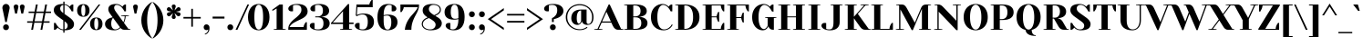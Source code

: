 SplineFontDB: 3.0
FontName: YesevaOne
FullName: Yeseva One
FamilyName: Yeseva One
Weight: Book
Copyright: Copyright (c) May 20, 2011, Jovanny Lemonad (lemonad@jovanny.ru), with Reserved Font Name "Yeseva" and "Yeseva One". This Font Software is licensed under the SIL Open Font License, Version 1.1. This license is available with a FAQ at: http://scripts.sil.org/OFL
Version: 001.001
ItalicAngle: 0
UnderlinePosition: -50
UnderlineWidth: 50
Ascent: 800
Descent: 200
sfntRevision: 0x00010000
LayerCount: 2
Layer: 0 1 "Back"  1
Layer: 1 1 "Fore"  0
XUID: [1021 288 713564382 7156942]
FSType: 0
OS2Version: 3
OS2_WeightWidthSlopeOnly: 0
OS2_UseTypoMetrics: 1
CreationTime: 1309611720
ModificationTime: 1310125307
PfmFamily: 17
TTFWeight: 400
TTFWidth: 5
LineGap: 0
VLineGap: 0
Panose: 2 0 5 3 0 0 0 2 0 4
OS2TypoAscent: 130
OS2TypoAOffset: 1
OS2TypoDescent: -100
OS2TypoDOffset: 1
OS2TypoLinegap: 0
OS2WinAscent: 0
OS2WinAOffset: 1
OS2WinDescent: 0
OS2WinDOffset: 1
HheadAscent: 0
HheadAOffset: 1
HheadDescent: 0
HheadDOffset: 1
OS2SubXSize: 700
OS2SubYSize: 650
OS2SubXOff: 0
OS2SubYOff: 140
OS2SupXSize: 700
OS2SupYSize: 650
OS2SupXOff: 0
OS2SupYOff: 477
OS2StrikeYSize: 50
OS2StrikeYPos: 250
OS2Vendor: 'PYRS'
OS2CodePages: 00000001.00000000
OS2UnicodeRanges: 800000af.0000000a.00000000.00000000
Lookup: 4 0 0 "'frac' Diagonal Fractions in Latin lookup 0"  {"'frac' Diagonal Fractions in Latin lookup 0 subtable"  } ['frac' ('latn' <'dflt' > ) ]
Lookup: 258 0 0 "'kern' Horizontal Kerning in Latin lookup 0"  {"'kern' Horizontal Kerning in Latin lookup 0 per glyph data 0"  "'kern' Horizontal Kerning in Latin lookup 0 kerning class 1"  } ['kern' ('latn' <'dflt' > ) ]
DEI: 91125
KernClass2: 12+ 13 "'kern' Horizontal Kerning in Latin lookup 0 kerning class 1" 
 50 A Agrave Aacute Acircumflex Atilde Adieresis Aring
 11 D Eth Thorn
 44 I Igrave Iacute Icircumflex Idieresis Itilde
 13 J Jcircumflex
 8 L Lslash
 15 N Ntilde Nacute
 51 O Ograve Oacute Ocircumflex Otilde Odieresis Oslash
 28 R Racute Rcommaaccent Rcaron
 37 U Ugrave Uacute Ucircumflex Udieresis
 18 Y Yacute Ydieresis
 6 h hbar
 15 n ntilde nacute
 10 C Ccedilla
 51 O Ograve Oacute Ocircumflex Otilde Odieresis Oslash
 37 U Ugrave Uacute Ucircumflex Udieresis
 50 A Agrave Aacute Acircumflex Atilde Adieresis Aring
 18 Y Yacute Ydieresis
 10 c ccedilla
 37 e egrave eacute ecircumflex edieresis
 61 o ae eth ograve oacute ocircumflex otilde odieresis oslash oe
 50 a agrave aacute acircumflex atilde adieresis aring
 8 s scaron
 8 z zcaron
 37 u ugrave uacute ucircumflex udieresis
 0 {} -80 {} -68 {} -80 {} 0 {} 0 {} 0 {} 0 {} 0 {} 0 {} 0 {} 0 {} 0 {} 0 {} 0 {} 0 {} 0 {} -109 {} -68 {} 0 {} 0 {} 0 {} 0 {} 0 {} 0 {} 0 {} 0 {} 0 {} 0 {} 0 {} 0 {} 0 {} -59 {} -59 {} -59 {} 0 {} 0 {} 0 {} 0 {} 0 {} 0 {} 0 {} 0 {} 0 {} 0 {} 0 {} -43 {} -43 {} 0 {} 0 {} 0 {} 0 {} 0 {} 0 {} 0 {} 0 {} 0 {} -113 {} 0 {} 0 {} 0 {} 0 {} 0 {} 0 {} 0 {} 0 {} 0 {} 0 {} 0 {} 0 {} 0 {} 0 {} -47 {} -47 {} 0 {} 0 {} 0 {} 0 {} 0 {} 0 {} 0 {} 0 {} -76 {} -63 {} 0 {} 0 {} 0 {} 0 {} 0 {} 0 {} 0 {} 0 {} 0 {} 0 {} -59 {} 0 {} 0 {} 0 {} 0 {} 0 {} 0 {} 0 {} 0 {} 0 {} 0 {} 0 {} 0 {} 0 {} -55 {} 0 {} -59 {} 0 {} 0 {} -55 {} -59 {} -80 {} 0 {} 0 {} -59 {} -63 {} 0 {} 0 {} 0 {} -104 {} -104 {} -104 {} -100 {} 0 {} 0 {} 0 {} 0 {} 0 {} 0 {} 0 {} 0 {} 0 {} 0 {} 0 {} -43 {} 0 {} 0 {} 0 {} 0 {} 0 {} 0 {} 0 {} 0 {} 0 {} 0 {} 0 {} 0 {} 0 {} 0 {} 0 {} 0 {} -47 {}
LangName: 1033 "" "" "Regular" "JovannyLemonad: Yeseva One: 2011" "" "Version 001.001" "" "Yeseva One is a trademark of Jovanny Lemonad." "Jovanny Lemonad" "Jovanny Lemonad" "Copyright (c) May 20, 2011, Jovanny Lemonad (lemonad@jovanny.ru), with Reserved Font Name +ACIA-Yeseva+ACIA and +ACIA-Yeseva One+ACIA. This Font Software is licensed under the SIL Open Font License, Version 1.1. This license is available with a FAQ at: http://scripts.sil.org/OFL" "http://jovanny.ru" "http://jovanny.ru" "Copyright (c) May 20, 2011, Jovanny Lemonad (lemonad@jovanny.ru), with Reserved Font Name +ACIA-Yeseva+ACIA and +ACIA-Yeseva One+ACIA. This Font Software is licensed under the SIL Open Font License, Version 1.1. This license is available with a FAQ at: http://scripts.sil.org/OFL" "http://scripts.sil.org/OFL" "" "" "" "Yeseva One" 
GaspTable: 3 8 2 16 1 65535 3
Encoding: UnicodeBmp
UnicodeInterp: none
NameList: Adobe Glyph List
DisplaySize: -36
AntiAlias: 1
FitToEm: 1
WinInfo: 64 16 13
BeginChars: 65540 242

StartChar: .notdef
Encoding: 65536 -1 0
Width: 300
Flags: W
LayerCount: 2
EndChar

StartChar: NULL
Encoding: 65537 -1 1
Width: 0
GlyphClass: 2
Flags: W
LayerCount: 2
EndChar

StartChar: nonmarkingreturn
Encoding: 65538 -1 2
Width: 300
GlyphClass: 2
Flags: W
LayerCount: 2
EndChar

StartChar: space
Encoding: 32 32 3
Width: 300
GlyphClass: 2
Flags: W
LayerCount: 2
EndChar

StartChar: exclam
Encoding: 33 33 4
Width: 330
GlyphClass: 2
Flags: W
TtInstrs:
PUSHW_4
 6
 7
 0
 4
CALL
PUSHW_3
 9
 0
 6
SRP1
SRP2
IP
PUSHW_1
 9
MDAP[rnd]
PUSHW_2
 15
 7
MIRP[rp0,rnd,grey]
PUSHW_1
 6
SRP0
PUSHW_1
 22
MDRP[rp0,min,rnd,grey]
SVTCA[y-axis]
PUSHW_1
 3
MDAP[rnd]
PUSHW_1
 0
RCVT
IF
PUSHW_1
 18
MDAP[rnd]
ELSE
PUSHW_2
 18
 13
MIAP[no-rnd]
EIF
PUSHW_2
 12
 5
MIRP[rp0,rnd,grey]
NPUSHW
 3
 7
 12
 1
DELTAP1
IUP[y]
IUP[x]
EndTTInstrs
LayerCount: 2
Fore
SplineSet
65 600 m 1,0,1
 65 653 65 653 94 684 c 128,-1,2
 123 715 123 715 165 715 c 256,3,4
 207 715 207 715 236 684 c 128,-1,5
 265 653 265 653 265 600 c 1,6,-1
 185 215 l 1,7,-1
 145 215 l 1,8,-1
 65 600 l 1,0,1
85 70 m 256,9,10
 85 105 85 105 107.5 127.5 c 128,-1,11
 130 150 130 150 165 150 c 256,12,13
 200 150 200 150 222.5 127.5 c 128,-1,14
 245 105 245 105 245 70 c 256,15,16
 245 35 245 35 222.5 12.5 c 128,-1,17
 200 -10 200 -10 165 -10 c 256,18,19
 130 -10 130 -10 107.5 12.5 c 128,-1,20
 85 35 85 35 85 70 c 256,9,10
EndSplineSet
EndChar

StartChar: quotedbl
Encoding: 34 34 5
Width: 400
GlyphClass: 2
Flags: W
TtInstrs:
SVTCA[y-axis]
PUSHW_1
 3
MDAP[rnd]
PUSHW_1
 12
MDAP[rnd]
PUSHW_1
 7
MDAP[rnd]
PUSHW_1
 16
MDAP[rnd]
IUP[y]
IUP[x]
EndTTInstrs
LayerCount: 2
Fore
SplineSet
50 640 m 1,0,1
 50 674 50 674 67.5 692 c 128,-1,2
 85 710 85 710 115 710 c 256,3,4
 145 710 145 710 162.5 692 c 128,-1,5
 180 674 180 674 180 640 c 1,6,-1
 140 445 l 1,7,-1
 90 445 l 1,8,-1
 50 640 l 1,0,1
220 640 m 1,9,10
 220 674 220 674 237.5 692 c 128,-1,11
 255 710 255 710 285 710 c 256,12,13
 315 710 315 710 332.5 692 c 128,-1,14
 350 674 350 674 350 640 c 1,15,-1
 310 445 l 1,16,-1
 260 445 l 1,17,-1
 220 640 l 1,9,10
EndSplineSet
EndChar

StartChar: numbersign
Encoding: 35 35 6
Width: 695
GlyphClass: 2
Flags: W
TtInstrs:
SVTCA[y-axis]
PUSHW_1
 0
RCVT
IF
PUSHW_1
 21
MDAP[rnd]
ELSE
PUSHW_2
 21
 13
MIAP[no-rnd]
EIF
PUSHW_1
 0
RCVT
IF
PUSHW_1
 25
MDAP[rnd]
ELSE
PUSHW_2
 25
 13
MIAP[no-rnd]
EIF
PUSHW_4
 6
 4
 3
 4
CALL
PUSHW_4
 7
 6
 31
 4
CALL
PUSHW_1
 25
SRP0
PUSHW_2
 1
 6
MIRP[rp0,rnd,grey]
PUSHW_2
 0
 4
MIRP[rp0,rnd,grey]
PUSHW_1
 6
SRP0
PUSHW_1
 9
MDRP[rp0,grey]
PUSHW_1
 7
SRP0
PUSHW_1
 11
MDRP[rp0,grey]
PUSHW_1
 6
SRP0
PUSHW_1
 13
MDRP[rp0,grey]
PUSHW_1
 3
SRP0
PUSHW_1
 15
MDRP[rp0,grey]
PUSHW_1
 31
SRP0
PUSHW_1
 16
MDRP[rp0,grey]
PUSHW_1
 1
SRP0
PUSHW_1
 17
MDRP[rp0,grey]
PUSHW_1
 18
MDRP[rp0,grey]
PUSHW_1
 0
SRP0
PUSHW_1
 19
MDRP[rp0,grey]
PUSHW_1
 0
SRP0
PUSHW_1
 23
MDRP[rp0,grey]
PUSHW_1
 18
SRP0
PUSHW_1
 28
MDRP[rp0,grey]
PUSHW_1
 29
MDRP[rp0,grey]
PUSHW_1
 3
SRP0
PUSHW_1
 30
MDRP[rp0,grey]
IUP[y]
IUP[x]
EndTTInstrs
LayerCount: 2
Fore
SplineSet
20 195 m 1,0,-1
 20 235 l 1,1,-1
 173 235 l 1,2,-1
 216 465 l 1,3,-1
 60 465 l 1,4,-1
 60 505 l 1,5,-1
 224 505 l 1,6,-1
 260 700 l 1,7,-1
 310 700 l 1,8,-1
 274 505 l 1,9,-1
 479 505 l 1,10,-1
 515 700 l 1,11,-1
 565 700 l 1,12,-1
 529 505 l 1,13,-1
 675 505 l 1,14,-1
 675 465 l 1,15,-1
 521 465 l 1,16,-1
 478 235 l 1,17,-1
 635 235 l 1,18,-1
 635 195 l 1,19,-1
 471 195 l 1,20,-1
 435 0 l 1,21,-1
 385 0 l 1,22,-1
 421 195 l 1,23,-1
 216 195 l 1,24,-1
 180 0 l 1,25,-1
 130 0 l 1,26,-1
 166 195 l 1,27,-1
 20 195 l 1,0,-1
223 235 m 1,28,-1
 428 235 l 1,29,-1
 471 465 l 1,30,-1
 266 465 l 1,31,-1
 223 235 l 1,28,-1
EndSplineSet
EndChar

StartChar: dollar
Encoding: 36 36 7
Width: 655
GlyphClass: 2
Flags: W
TtInstrs:
PUSHW_4
 66
 7
 53
 4
CALL
PUSHW_3
 8
 5
 3
CALL
PUSHW_4
 33
 7
 76
 4
CALL
PUSHW_1
 53
SRP0
PUSHW_1
 0
MDRP[rp0,grey]
PUSHW_1
 0
MDAP[rnd]
PUSHW_1
 8
SRP0
PUSHW_1
 26
MDRP[rp0,grey]
PUSHW_1
 8
SRP0
PUSHW_1
 38
MDRP[rp0,grey]
PUSHW_1
 5
SRP0
PUSHW_1
 40
MDRP[rp0,grey]
PUSHW_3
 46
 53
 66
SRP1
SRP2
IP
PUSHW_1
 5
SRP0
PUSHW_1
 59
MDRP[rp0,grey]
PUSHW_1
 5
SRP0
PUSHW_1
 69
MDRP[rp0,grey]
PUSHW_1
 8
SRP0
PUSHW_1
 73
MDRP[rp0,grey]
NPUSHW
 3
 9
 76
 1
DELTAP1
PUSHW_3
 79
 0
 33
SRP1
SRP2
IP
PUSHW_1
 33
SRP0
PUSHW_1
 81
MDRP[rp0,min,rnd,grey]
SVTCA[y-axis]
PUSHW_1
 39
MDAP[rnd]
PUSHW_1
 6
MDAP[rnd]
PUSHW_1
 5
MDAP[rnd]
PUSHW_1
 8
MDAP[rnd]
PUSHW_1
 18
MDAP[rnd]
PUSHW_1
 20
MDAP[rnd]
PUSHW_1
 0
RCVT
IF
PUSHW_1
 51
MDAP[rnd]
ELSE
PUSHW_2
 51
 13
MIAP[no-rnd]
EIF
PUSHW_3
 46
 39
 6
SRP1
SRP2
IP
PUSHW_3
 69
 39
 6
SRP1
SRP2
IP
PUSHW_3
 79
 39
 6
SRP1
SRP2
IP
IUP[y]
IUP[x]
EndTTInstrs
LayerCount: 2
Fore
SplineSet
50 545 m 0,0,1
 50 582 50 582 64 613.5 c 128,-1,2
 78 645 78 645 109 667.5 c 128,-1,3
 140 690 140 690 189.5 702.5 c 128,-1,4
 239 715 239 715 310 715 c 1,5,-1
 310 780 l 1,6,-1
 345 780 l 1,7,-1
 345 712 l 1,8,9
 380 707 380 707 405.5 695 c 128,-1,10
 431 683 431 683 449 671 c 0,11,12
 469 657 469 657 485 640 c 1,13,14
 496 657 496 657 508 670 c 0,15,16
 519 681 519 681 533.5 690.5 c 128,-1,17
 548 700 548 700 565 700 c 2,18,-1
 585 700 l 1,19,-1
 585 510 l 1,20,-1
 540 510 l 1,21,22
 527 539 527 539 507.5 569.5 c 128,-1,23
 488 600 488 600 463.5 626 c 128,-1,24
 439 652 439 652 409 669.5 c 128,-1,25
 379 687 379 687 345 690 c 1,26,-1
 345 438 l 1,27,-1
 475 345 l 2,28,29
 499 328 499 328 522.5 307.5 c 128,-1,30
 546 287 546 287 564.5 263.5 c 128,-1,31
 583 240 583 240 594 214 c 128,-1,32
 605 188 605 188 605 160 c 0,33,34
 605 121 605 121 591.5 89 c 128,-1,35
 578 57 578 57 547 34.5 c 128,-1,36
 516 12 516 12 466.5 -1 c 128,-1,37
 417 -14 417 -14 345 -15 c 1,38,-1
 345 -80 l 1,39,-1
 310 -80 l 1,40,-1
 310 -14 l 1,41,42
 271 -10 271 -10 242 2 c 128,-1,43
 213 14 213 14 193 27 c 0,44,45
 170 42 170 42 155 60 c 1,46,47
 144 43 144 43 132 30 c 0,48,49
 121 19 121 19 106.5 9.5 c 128,-1,50
 92 0 92 0 75 0 c 2,51,-1
 55 0 l 1,52,-1
 55 190 l 1,53,-1
 100 190 l 1,54,55
 113 160 113 160 133.5 128 c 128,-1,56
 154 96 154 96 180.5 70 c 128,-1,57
 207 44 207 44 239.5 27 c 128,-1,58
 272 10 272 10 310 10 c 1,59,-1
 310 261 l 1,60,-1
 180 355 l 2,61,62
 156 372 156 372 132.5 392 c 128,-1,63
 109 412 109 412 90.5 435.5 c 128,-1,64
 72 459 72 459 61 486 c 128,-1,65
 50 513 50 513 50 545 c 0,0,1
225 590 m 0,66,67
 225 549 225 549 248 520.5 c 128,-1,68
 271 492 271 492 310 463 c 1,69,-1
 310 688 l 1,70,71
 268 681 268 681 246.5 655 c 128,-1,72
 225 629 225 629 225 590 c 0,66,67
345 13 m 1,73,74
 388 21 388 21 409 47 c 128,-1,75
 430 73 430 73 430 115 c 0,76,77
 430 155 430 155 407 181 c 128,-1,78
 384 207 384 207 345 236 c 1,79,-1
 345 13 l 1,73,74
EndSplineSet
EndChar

StartChar: percent
Encoding: 37 37 8
Width: 775
GlyphClass: 2
Flags: W
TtInstrs:
PUSHW_4
 16
 11
 0
 4
CALL
PUSHW_4
 6
 11
 24
 4
CALL
PUSHW_4
 44
 11
 32
 4
CALL
PUSHW_4
 38
 11
 52
 4
CALL
NPUSHW
 9
 6
 6
 22
 6
 38
 6
 54
 6
 4
DELTAP1
NPUSHW
 5
 69
 6
 85
 6
 2
DELTAP1
NPUSHW
 9
 6
 16
 22
 16
 38
 16
 54
 16
 4
DELTAP1
NPUSHW
 5
 69
 16
 85
 16
 2
DELTAP1
PUSHW_3
 12
 0
 16
SRP1
SRP2
IP
NPUSHW
 5
 74
 52
 90
 52
 2
DELTAP1
NPUSHW
 9
 9
 52
 25
 52
 41
 52
 57
 52
 4
DELTAP1
PUSHW_3
 14
 52
 38
SRP1
SRP2
IP
NPUSHW
 5
 74
 32
 90
 32
 2
DELTAP1
NPUSHW
 9
 9
 32
 25
 32
 41
 32
 57
 32
 4
DELTAP1
PUSHW_1
 38
SRP0
PUSHW_1
 61
MDRP[rp0,min,rnd,grey]
SVTCA[y-axis]
PUSHW_1
 13
MDAP[rnd]
PUSHW_1
 0
RCVT
IF
PUSHW_1
 12
MDAP[rnd]
ELSE
PUSHW_2
 12
 13
MIAP[no-rnd]
EIF
PUSHW_1
 0
RCVT
IF
PUSHW_1
 41
MDAP[rnd]
ELSE
PUSHW_2
 41
 13
MIAP[no-rnd]
EIF
PUSHW_4
 3
 3
 29
 4
CALL
PUSHW_4
 35
 3
 57
 4
CALL
PUSHW_4
 19
 3
 9
 4
CALL
PUSHW_3
 14
 29
 3
SRP1
SRP2
IP
PUSHW_1
 41
SRP0
PUSHW_2
 47
 3
MIRP[rp0,rnd,grey]
NPUSHW
 33
 7
 47
 23
 47
 39
 47
 55
 47
 71
 47
 87
 47
 103
 47
 119
 47
 135
 47
 151
 47
 167
 47
 183
 47
 199
 47
 215
 47
 231
 47
 247
 47
 16
DELTAP1
NPUSHW
 33
 7
 47
 23
 47
 39
 47
 55
 47
 71
 47
 87
 47
 103
 47
 119
 47
 135
 47
 151
 47
 167
 47
 183
 47
 199
 47
 215
 47
 231
 47
 247
 47
 16
DELTAP2
NPUSHW
 33
 7
 47
 23
 47
 39
 47
 55
 47
 71
 47
 87
 47
 103
 47
 119
 47
 135
 47
 151
 47
 167
 47
 183
 47
 199
 47
 215
 47
 231
 47
 247
 47
 16
DELTAP3
IUP[y]
IUP[x]
EndTTInstrs
LayerCount: 2
Fore
SplineSet
40 535 m 256,0,1
 40 614 40 614 83.5 662 c 128,-1,2
 127 710 127 710 210 710 c 256,3,4
 293 710 293 710 336.5 662 c 128,-1,5
 380 614 380 614 380 535 c 256,6,7
 380 456 380 456 336.5 408 c 128,-1,8
 293 360 293 360 210 360 c 256,9,10
 127 360 127 360 83.5 408 c 128,-1,11
 40 456 40 456 40 535 c 256,0,1
95 0 m 1,12,-1
 630 700 l 1,13,-1
 675 700 l 1,14,-1
 145 0 l 1,15,-1
 95 0 l 1,12,-1
155 535 m 256,16,17
 155 449 155 449 171 414.5 c 128,-1,18
 187 380 187 380 210 380 c 0,19,20
 221 380 221 380 231 388 c 128,-1,21
 241 396 241 396 248.5 414.5 c 128,-1,22
 256 433 256 433 260.5 462.5 c 128,-1,23
 265 492 265 492 265 535 c 256,24,25
 265 578 265 578 260.5 607.5 c 128,-1,26
 256 637 256 637 248.5 655.5 c 128,-1,27
 241 674 241 674 231 682 c 128,-1,28
 221 690 221 690 210 690 c 0,29,30
 187 690 187 690 171 655.5 c 128,-1,31
 155 621 155 621 155 535 c 256,16,17
395 165 m 256,32,33
 395 244 395 244 438.5 292 c 128,-1,34
 482 340 482 340 565 340 c 256,35,36
 648 340 648 340 691.5 292 c 128,-1,37
 735 244 735 244 735 165 c 256,38,39
 735 86 735 86 691.5 38 c 128,-1,40
 648 -10 648 -10 565 -10 c 256,41,42
 482 -10 482 -10 438.5 38 c 128,-1,43
 395 86 395 86 395 165 c 256,32,33
510 165 m 256,44,45
 510 79 510 79 526 44.5 c 128,-1,46
 542 10 542 10 565 10 c 0,47,48
 576 10 576 10 586 18 c 128,-1,49
 596 26 596 26 603.5 44.5 c 128,-1,50
 611 63 611 63 615.5 92.5 c 128,-1,51
 620 122 620 122 620 165 c 256,52,53
 620 208 620 208 615.5 237.5 c 128,-1,54
 611 267 611 267 603.5 285.5 c 128,-1,55
 596 304 596 304 586 312 c 128,-1,56
 576 320 576 320 565 320 c 0,57,58
 542 320 542 320 526 285.5 c 128,-1,59
 510 251 510 251 510 165 c 256,44,45
EndSplineSet
EndChar

StartChar: ampersand
Encoding: 38 38 9
Width: 755
GlyphClass: 2
Flags: W
TtInstrs:
PUSHW_4
 75
 7
 0
 4
CALL
NPUSHW
 3
 6
 75
 1
DELTAP1
PUSHW_3
 11
 0
 75
SRP1
SRP2
IP
PUSHW_1
 11
MDAP[rnd]
PUSHW_2
 37
 7
MIRP[rp0,rnd,grey]
PUSHW_3
 7
 11
 37
SRP1
SRP2
IP
SVTCA[y-axis]
PUSHW_1
 26
MDAP[rnd]
PUSHW_1
 28
MDAP[rnd]
PUSHW_1
 41
MDAP[rnd]
PUSHW_1
 0
RCVT
IF
PUSHW_1
 61
MDAP[rnd]
ELSE
PUSHW_2
 61
 13
MIAP[no-rnd]
EIF
PUSHW_1
 0
RCVT
IF
PUSHW_1
 70
MDAP[rnd]
ELSE
PUSHW_2
 70
 13
MIAP[no-rnd]
EIF
PUSHW_4
 16
 1
 34
 4
CALL
PUSHW_3
 7
 70
 26
SRP1
SRP2
IP
PUSHW_3
 21
 70
 26
SRP1
SRP2
IP
PUSHW_3
 43
 70
 26
SRP1
SRP2
IP
PUSHW_1
 70
SRP0
PUSHW_2
 80
 1
MIRP[rp0,rnd,grey]
NPUSHW
 33
 7
 80
 23
 80
 39
 80
 55
 80
 71
 80
 87
 80
 103
 80
 119
 80
 135
 80
 151
 80
 167
 80
 183
 80
 199
 80
 215
 80
 231
 80
 247
 80
 16
DELTAP1
NPUSHW
 33
 7
 80
 23
 80
 39
 80
 55
 80
 71
 80
 87
 80
 103
 80
 119
 80
 135
 80
 151
 80
 167
 80
 183
 80
 199
 80
 215
 80
 231
 80
 247
 80
 16
DELTAP2
NPUSHW
 17
 7
 80
 23
 80
 39
 80
 55
 80
 71
 80
 87
 80
 103
 80
 119
 80
 8
DELTAP3
NPUSHW
 5
 134
 80
 150
 80
 2
DELTAP3
IUP[y]
IUP[x]
EndTTInstrs
LayerCount: 2
Fore
SplineSet
30 160 m 0,0,1
 30 189 30 189 39 212.5 c 128,-1,2
 48 236 48 236 62.5 254.5 c 128,-1,3
 77 273 77 273 96 287 c 128,-1,4
 115 301 115 301 135 311 c 0,5,6
 181 335 181 335 240 345 c 1,7,-1
 175 435 l 2,8,9
 156 461 156 461 138 494.5 c 128,-1,10
 120 528 120 528 120 570 c 0,11,12
 120 602 120 602 132 628.5 c 128,-1,13
 144 655 144 655 169.5 674.5 c 128,-1,14
 195 694 195 694 236 704.5 c 128,-1,15
 277 715 277 715 335 715 c 0,16,17
 377 715 377 715 408 703 c 128,-1,18
 439 691 439 691 461 677 c 0,19,20
 487 660 487 660 505 640 c 1,21,22
 516 657 516 657 528 670 c 0,23,24
 539 681 539 681 553.5 690.5 c 128,-1,25
 568 700 568 700 585 700 c 2,26,-1
 605 700 l 1,27,-1
 605 510 l 1,28,-1
 560 510 l 1,29,30
 547 540 547 540 526.5 572 c 128,-1,31
 506 604 506 604 479.5 630 c 128,-1,32
 453 656 453 656 420 673 c 128,-1,33
 387 690 387 690 350 690 c 0,34,35
 320 690 320 690 300 669 c 128,-1,36
 280 648 280 648 280 610 c 0,37,38
 280 591 280 591 287 572.5 c 128,-1,39
 294 554 294 554 303.5 536.5 c 128,-1,40
 313 519 313 519 325 503 c 2,41,-1
 345 475 l 1,42,-1
 535 210 l 1,43,44
 544 233 544 233 552 259 c 0,45,46
 559 282 559 282 564.5 311.5 c 128,-1,47
 570 341 570 341 570 375 c 1,48,-1
 470 385 l 1,49,-1
 470 400 l 1,50,-1
 685 400 l 1,51,-1
 685 385 l 1,52,-1
 595 375 l 1,53,54
 595 339 595 339 587.5 306 c 128,-1,55
 580 273 580 273 572 247 c 0,56,57
 562 217 562 217 550 190 c 1,58,-1
 670 25 l 1,59,-1
 725 15 l 1,60,-1
 725 0 l 1,61,-1
 560 0 l 2,62,63
 530 0 530 0 502 12 c 128,-1,64
 474 24 474 24 455 50 c 1,65,66
 442 39 442 39 426.5 27.5 c 128,-1,67
 411 16 411 16 390.5 6.5 c 128,-1,68
 370 -3 370 -3 344.5 -9 c 128,-1,69
 319 -15 319 -15 285 -15 c 0,70,71
 216 -15 216 -15 167.5 -1 c 128,-1,72
 119 13 119 13 88.5 37 c 128,-1,73
 58 61 58 61 44 92.5 c 128,-1,74
 30 124 30 124 30 160 c 0,0,1
200 170 m 0,75,76
 200 127 200 127 209.5 96.5 c 128,-1,77
 219 66 219 66 235 47 c 128,-1,78
 251 28 251 28 271.5 19 c 128,-1,79
 292 10 292 10 315 10 c 0,80,81
 353 10 353 10 385 28.5 c 128,-1,82
 417 47 417 47 440 70 c 1,83,-1
 250 330 l 1,84,-1
 242 322 l 2,85,86
 234 314 234 314 225 295.5 c 128,-1,87
 216 277 216 277 208 246 c 128,-1,88
 200 215 200 215 200 170 c 0,75,76
EndSplineSet
EndChar

StartChar: quotesingle
Encoding: 39 39 10
Width: 230
GlyphClass: 2
Flags: W
TtInstrs:
SVTCA[y-axis]
PUSHW_1
 3
MDAP[rnd]
PUSHW_1
 7
MDAP[rnd]
IUP[y]
IUP[x]
EndTTInstrs
LayerCount: 2
Fore
SplineSet
50 640 m 1,0,1
 50 674 50 674 67.5 692 c 128,-1,2
 85 710 85 710 115 710 c 256,3,4
 145 710 145 710 162.5 692 c 128,-1,5
 180 674 180 674 180 640 c 1,6,-1
 140 445 l 1,7,-1
 90 445 l 1,8,-1
 50 640 l 1,0,1
EndSplineSet
EndChar

StartChar: parenleft
Encoding: 40 40 11
Width: 355
GlyphClass: 2
Flags: W
TtInstrs:
PUSHW_4
 9
 7
 0
 4
CALL
NPUSHW
 3
 6
 9
 1
DELTAP1
SVTCA[y-axis]
PUSHW_1
 5
MDAP[rnd]
PUSHW_1
 13
MDAP[rnd]
IUP[y]
IUP[x]
EndTTInstrs
LayerCount: 2
Fore
SplineSet
50 265 m 256,0,1
 50 349 50 349 72 425.5 c 128,-1,2
 94 502 94 502 132.5 566.5 c 128,-1,3
 171 631 171 631 223 682.5 c 128,-1,4
 275 734 275 734 335 770 c 1,5,-1
 345 760 l 1,6,7
 277 677 277 677 243.5 552 c 128,-1,8
 210 427 210 427 210 265 c 256,9,10
 210 103 210 103 243.5 -22 c 128,-1,11
 277 -147 277 -147 345 -230 c 1,12,-1
 335 -240 l 1,13,14
 275 -204 275 -204 223 -152.5 c 128,-1,15
 171 -101 171 -101 132.5 -36.5 c 128,-1,16
 94 28 94 28 72 104.5 c 128,-1,17
 50 181 50 181 50 265 c 256,0,1
EndSplineSet
EndChar

StartChar: parenright
Encoding: 41 41 12
Width: 355
GlyphClass: 2
Flags: W
TtInstrs:
PUSHW_4
 12
 7
 3
 4
CALL
NPUSHW
 3
 9
 3
 1
DELTAP1
PUSHW_1
 12
SRP0
PUSHW_1
 19
MDRP[rp0,min,rnd,grey]
SVTCA[y-axis]
PUSHW_1
 7
MDAP[rnd]
PUSHW_1
 17
MDAP[rnd]
IUP[y]
IUP[x]
EndTTInstrs
LayerCount: 2
Fore
SplineSet
10 -230 m 1,0,1
 78 -147 78 -147 111.5 -22 c 128,-1,2
 145 103 145 103 145 265 c 256,3,4
 145 427 145 427 111.5 552 c 128,-1,5
 78 677 78 677 10 760 c 1,6,-1
 20 770 l 1,7,8
 80 734 80 734 132 682.5 c 128,-1,9
 184 631 184 631 222.5 566.5 c 128,-1,10
 261 502 261 502 283 425.5 c 128,-1,11
 305 349 305 349 305 265 c 256,12,13
 305 181 305 181 283 104.5 c 128,-1,14
 261 28 261 28 222.5 -36.5 c 128,-1,15
 184 -101 184 -101 132 -152.5 c 128,-1,16
 80 -204 80 -204 20 -240 c 1,17,-1
 10 -230 l 1,0,1
EndSplineSet
EndChar

StartChar: asterisk
Encoding: 42 42 13
Width: 478
GlyphClass: 2
Flags: W
TtInstrs:
PUSHW_4
 11
 11
 7
 4
CALL
PUSHW_3
 30
 7
 11
SRP1
SRP2
IP
PUSHW_1
 11
SRP0
PUSHW_1
 31
MDRP[rp0,grey]
PUSHW_1
 7
SRP0
PUSHW_1
 35
MDRP[rp0,grey]
PUSHW_3
 36
 7
 11
SRP1
SRP2
IP
SVTCA[y-axis]
PUSHW_1
 9
MDAP[rnd]
PUSHW_1
 33
MDAP[rnd]
PUSHW_3
 6
 33
 9
SRP1
SRP2
IP
PUSHW_3
 12
 33
 9
SRP1
SRP2
IP
PUSHW_3
 21
 33
 9
SRP1
SRP2
IP
PUSHW_3
 30
 33
 9
SRP1
SRP2
IP
PUSHW_3
 36
 33
 9
SRP1
SRP2
IP
PUSHW_3
 45
 33
 9
SRP1
SRP2
IP
IUP[y]
IUP[x]
EndTTInstrs
LayerCount: 2
Fore
SplineSet
50 567 m 0,0,1
 50 589 50 589 66 607.5 c 128,-1,2
 82 626 82 626 103 626 c 0,3,4
 121 626 121 626 139 615 c 1,5,-1
 218 535 l 1,6,-1
 184 640 l 1,7,8
 184 700 184 700 239 700 c 256,9,10
 294 700 294 700 294 640 c 1,11,-1
 260 535 l 1,12,-1
 339 615 l 1,13,14
 357 626 357 626 375 626 c 0,15,16
 396 626 396 626 412 607.5 c 128,-1,17
 428 589 428 589 428 567 c 0,18,19
 428 539 428 539 394 520 c 1,20,-1
 299 500 l 1,21,-1
 392 480 l 1,22,23
 426 461 426 461 426 433 c 0,24,25
 426 411 426 411 410 392.5 c 128,-1,26
 394 374 394 374 373 374 c 0,27,28
 355 374 355 374 337 385 c 1,29,-1
 259 465 l 1,30,-1
 294 360 l 1,31,32
 294 300 294 300 239 300 c 256,33,34
 184 300 184 300 184 360 c 1,35,-1
 219 465 l 1,36,-1
 141 385 l 1,37,38
 123 374 123 374 105 374 c 0,39,40
 84 374 84 374 68 392.5 c 128,-1,41
 52 411 52 411 52 433 c 0,42,43
 52 461 52 461 86 480 c 1,44,-1
 179 500 l 1,45,-1
 84 520 l 1,46,47
 50 539 50 539 50 567 c 0,0,1
EndSplineSet
EndChar

StartChar: plus
Encoding: 43 43 14
Width: 535
GlyphClass: 2
Flags: W
TtInstrs:
PUSHW_3
 5
 2
 3
CALL
PUSHW_1
 5
SRP0
PUSHW_1
 8
MDRP[rp0,grey]
PUSHW_1
 2
SRP0
PUSHW_1
 10
MDRP[rp0,grey]
SVTCA[y-axis]
PUSHW_1
 3
MDAP[rnd]
PUSHW_1
 9
MDAP[rnd]
PUSHW_4
 1
 4
 0
 4
CALL
PUSHW_1
 1
SRP0
PUSHW_1
 5
MDRP[rp0,grey]
PUSHW_1
 0
SRP0
PUSHW_1
 7
MDRP[rp0,grey]
IUP[y]
IUP[x]
EndTTInstrs
LayerCount: 2
Fore
SplineSet
30 310 m 1,0,-1
 30 355 l 1,1,-1
 245 355 l 1,2,-1
 245 580 l 1,3,-1
 290 580 l 1,4,-1
 290 355 l 1,5,-1
 505 355 l 1,6,-1
 505 310 l 1,7,-1
 290 310 l 1,8,-1
 290 85 l 1,9,-1
 245 85 l 1,10,-1
 245 310 l 1,11,-1
 30 310 l 1,0,-1
EndSplineSet
EndChar

StartChar: comma
Encoding: 44 44 15
Width: 280
GlyphClass: 2
Flags: W
TtInstrs:
PUSHW_4
 6
 7
 0
 4
CALL
NPUSHW
 3
 6
 6
 1
DELTAP1
PUSHW_3
 17
 0
 6
SRP1
SRP2
IP
PUSHW_1
 6
SRP0
PUSHW_1
 26
MDRP[rp0,min,rnd,grey]
SVTCA[y-axis]
PUSHW_1
 11
MDAP[rnd]
PUSHW_1
 0
RCVT
IF
PUSHW_1
 22
MDAP[rnd]
ELSE
PUSHW_2
 22
 13
MIAP[no-rnd]
EIF
PUSHW_2
 3
 5
MIRP[rp0,rnd,grey]
NPUSHW
 3
 7
 3
 1
DELTAP1
PUSHW_3
 17
 22
 3
SRP1
SRP2
IP
IUP[y]
IUP[x]
EndTTInstrs
LayerCount: 2
Fore
SplineSet
60 70 m 256,0,1
 60 105 60 105 81.5 127.5 c 128,-1,2
 103 150 103 150 135 150 c 0,3,4
 170 150 170 150 195 125.5 c 128,-1,5
 220 101 220 101 220 51 c 0,6,7
 220 -12 220 -12 200.5 -48 c 128,-1,8
 181 -84 181 -84 158 -103 c 0,9,10
 131 -125 131 -125 97 -133 c 1,11,-1
 88 -114 l 1,12,13
 113 -106 113 -106 134 -90 c 0,14,15
 152 -76 152 -76 167.5 -53 c 128,-1,16
 183 -30 183 -30 187 8 c 1,17,18
 179 3 179 3 171 -1 c 256,19,20
 163 -5 163 -5 154.5 -7.5 c 128,-1,21
 146 -10 146 -10 135 -10 c 0,22,23
 103 -10 103 -10 81.5 12.5 c 128,-1,24
 60 35 60 35 60 70 c 256,0,1
EndSplineSet
Kerns2: 28 -55 "'kern' Horizontal Kerning in Latin lookup 0 per glyph data 0"  26 -162 "'kern' Horizontal Kerning in Latin lookup 0 per glyph data 0"  25 -113 "'kern' Horizontal Kerning in Latin lookup 0 per glyph data 0"  23 -326 "'kern' Horizontal Kerning in Latin lookup 0 per glyph data 0"  19 -125 "'kern' Horizontal Kerning in Latin lookup 0 per glyph data 0" 
EndChar

StartChar: hyphen
Encoding: 45 45 16
Width: 385
GlyphClass: 2
Flags: W
TtInstrs:
SVTCA[y-axis]
PUSHW_4
 1
 4
 0
 4
CALL
IUP[y]
IUP[x]
EndTTInstrs
LayerCount: 2
Fore
SplineSet
30 310 m 1,0,-1
 30 365 l 1,1,-1
 355 365 l 1,2,-1
 355 310 l 1,3,-1
 30 310 l 1,0,-1
EndSplineSet
EndChar

StartChar: period
Encoding: 46 46 17
Width: 280
GlyphClass: 2
Flags: W
TtInstrs:
PUSHW_4
 6
 7
 0
 4
CALL
NPUSHW
 3
 6
 6
 1
DELTAP1
PUSHW_1
 6
SRP0
PUSHW_1
 13
MDRP[rp0,min,rnd,grey]
SVTCA[y-axis]
PUSHW_1
 0
RCVT
IF
PUSHW_1
 9
MDAP[rnd]
ELSE
PUSHW_2
 9
 13
MIAP[no-rnd]
EIF
PUSHW_2
 3
 5
MIRP[rp0,rnd,grey]
NPUSHW
 3
 7
 3
 1
DELTAP1
IUP[y]
IUP[x]
EndTTInstrs
LayerCount: 2
Fore
SplineSet
60 70 m 256,0,1
 60 105 60 105 82.5 127.5 c 128,-1,2
 105 150 105 150 140 150 c 256,3,4
 175 150 175 150 197.5 127.5 c 128,-1,5
 220 105 220 105 220 70 c 256,6,7
 220 35 220 35 197.5 12.5 c 128,-1,8
 175 -10 175 -10 140 -10 c 256,9,10
 105 -10 105 -10 82.5 12.5 c 128,-1,11
 60 35 60 35 60 70 c 256,0,1
EndSplineSet
Kerns2: 28 -47 "'kern' Horizontal Kerning in Latin lookup 0 per glyph data 0"  26 -154 "'kern' Horizontal Kerning in Latin lookup 0 per glyph data 0"  25 -109 "'kern' Horizontal Kerning in Latin lookup 0 per glyph data 0"  23 -354 "'kern' Horizontal Kerning in Latin lookup 0 per glyph data 0"  19 -129 "'kern' Horizontal Kerning in Latin lookup 0 per glyph data 0" 
EndChar

StartChar: slash
Encoding: 47 47 18
Width: 390
GlyphClass: 2
Flags: W
TtInstrs:
SVTCA[y-axis]
PUSHW_1
 1
MDAP[rnd]
PUSHW_1
 0
RCVT
IF
PUSHW_1
 0
MDAP[rnd]
ELSE
PUSHW_2
 0
 13
MIAP[no-rnd]
EIF
IUP[y]
IUP[x]
EndTTInstrs
LayerCount: 2
Fore
SplineSet
10 0 m 1,0,-1
 335 700 l 1,1,-1
 380 700 l 1,2,-1
 60 0 l 1,3,-1
 10 0 l 1,0,-1
EndSplineSet
Kerns2: 219 -63 "'kern' Horizontal Kerning in Latin lookup 0 per glyph data 0"  216 -113 "'kern' Horizontal Kerning in Latin lookup 0 per glyph data 0"  209 -174 "'kern' Horizontal Kerning in Latin lookup 0 per glyph data 0"  199 -207 "'kern' Horizontal Kerning in Latin lookup 0 per glyph data 0"  186 -174 "'kern' Horizontal Kerning in Latin lookup 0 per glyph data 0"  184 -174 "'kern' Horizontal Kerning in Latin lookup 0 per glyph data 0"  183 -174 "'kern' Horizontal Kerning in Latin lookup 0 per glyph data 0"  182 -174 "'kern' Horizontal Kerning in Latin lookup 0 per glyph data 0"  181 -174 "'kern' Horizontal Kerning in Latin lookup 0 per glyph data 0"  180 -174 "'kern' Horizontal Kerning in Latin lookup 0 per glyph data 0"  178 -174 "'kern' Horizontal Kerning in Latin lookup 0 per glyph data 0"  173 -174 "'kern' Horizontal Kerning in Latin lookup 0 per glyph data 0"  172 -174 "'kern' Horizontal Kerning in Latin lookup 0 per glyph data 0"  171 -174 "'kern' Horizontal Kerning in Latin lookup 0 per glyph data 0"  170 -174 "'kern' Horizontal Kerning in Latin lookup 0 per glyph data 0"  169 -174 "'kern' Horizontal Kerning in Latin lookup 0 per glyph data 0"  168 -174 "'kern' Horizontal Kerning in Latin lookup 0 per glyph data 0"  167 -141 "'kern' Horizontal Kerning in Latin lookup 0 per glyph data 0"  166 -141 "'kern' Horizontal Kerning in Latin lookup 0 per glyph data 0"  165 -141 "'kern' Horizontal Kerning in Latin lookup 0 per glyph data 0"  164 -141 "'kern' Horizontal Kerning in Latin lookup 0 per glyph data 0"  163 -141 "'kern' Horizontal Kerning in Latin lookup 0 per glyph data 0"  162 -141 "'kern' Horizontal Kerning in Latin lookup 0 per glyph data 0"  154 -96 "'kern' Horizontal Kerning in Latin lookup 0 per glyph data 0"  152 -96 "'kern' Horizontal Kerning in Latin lookup 0 per glyph data 0"  151 -96 "'kern' Horizontal Kerning in Latin lookup 0 per glyph data 0"  150 -96 "'kern' Horizontal Kerning in Latin lookup 0 per glyph data 0"  149 -96 "'kern' Horizontal Kerning in Latin lookup 0 per glyph data 0"  148 -96 "'kern' Horizontal Kerning in Latin lookup 0 per glyph data 0"  137 -96 "'kern' Horizontal Kerning in Latin lookup 0 per glyph data 0"  135 -215 "'kern' Horizontal Kerning in Latin lookup 0 per glyph data 0"  134 -215 "'kern' Horizontal Kerning in Latin lookup 0 per glyph data 0"  133 -215 "'kern' Horizontal Kerning in Latin lookup 0 per glyph data 0"  132 -215 "'kern' Horizontal Kerning in Latin lookup 0 per glyph data 0"  131 -215 "'kern' Horizontal Kerning in Latin lookup 0 per glyph data 0"  130 -215 "'kern' Horizontal Kerning in Latin lookup 0 per glyph data 0"  93 -63 "'kern' Horizontal Kerning in Latin lookup 0 per glyph data 0"  86 -113 "'kern' Horizontal Kerning in Latin lookup 0 per glyph data 0"  84 -162 "'kern' Horizontal Kerning in Latin lookup 0 per glyph data 0"  82 -174 "'kern' Horizontal Kerning in Latin lookup 0 per glyph data 0"  74 -125 "'kern' Horizontal Kerning in Latin lookup 0 per glyph data 0"  73 -47 "'kern' Horizontal Kerning in Latin lookup 0 per glyph data 0"  72 -174 "'kern' Horizontal Kerning in Latin lookup 0 per glyph data 0"  71 -162 "'kern' Horizontal Kerning in Latin lookup 0 per glyph data 0"  70 -174 "'kern' Horizontal Kerning in Latin lookup 0 per glyph data 0"  68 -141 "'kern' Horizontal Kerning in Latin lookup 0 per glyph data 0"  52 -96 "'kern' Horizontal Kerning in Latin lookup 0 per glyph data 0"  50 -96 "'kern' Horizontal Kerning in Latin lookup 0 per glyph data 0"  45 -207 "'kern' Horizontal Kerning in Latin lookup 0 per glyph data 0"  42 -96 "'kern' Horizontal Kerning in Latin lookup 0 per glyph data 0"  38 -96 "'kern' Horizontal Kerning in Latin lookup 0 per glyph data 0"  36 -215 "'kern' Horizontal Kerning in Latin lookup 0 per glyph data 0"  25 -80 "'kern' Horizontal Kerning in Latin lookup 0 per glyph data 0"  23 -174 "'kern' Horizontal Kerning in Latin lookup 0 per glyph data 0"  19 -88 "'kern' Horizontal Kerning in Latin lookup 0 per glyph data 0" 
EndChar

StartChar: zero
Encoding: 48 48 19
Width: 690
GlyphClass: 2
Flags: W
TtInstrs:
PUSHW_1
 40
MDAP[rnd]
PUSHW_1
 30
MDAP[rnd]
PUSHW_1
 40
SRP0
PUSHW_1
 0
MDRP[rp0,grey]
PUSHW_1
 0
MDAP[rnd]
NPUSHW
 3
 9
 30
 1
DELTAP1
PUSHW_1
 30
SRP0
PUSHW_2
 10
 7
MIRP[rp0,rnd,grey]
PUSHW_1
 0
SRP0
PUSHW_2
 20
 7
MIRP[rp0,rnd,grey]
NPUSHW
 3
 6
 20
 1
DELTAP1
PUSHW_1
 10
SRP0
PUSHW_1
 41
MDRP[rp0,min,rnd,grey]
SVTCA[y-axis]
PUSHW_1
 0
RCVT
IF
PUSHW_1
 15
MDAP[rnd]
ELSE
PUSHW_2
 15
 13
MIAP[no-rnd]
EIF
PUSHW_4
 5
 3
 35
 4
CALL
PUSHW_1
 15
SRP0
PUSHW_2
 25
 3
MIRP[rp0,rnd,grey]
NPUSHW
 33
 7
 25
 23
 25
 39
 25
 55
 25
 71
 25
 87
 25
 103
 25
 119
 25
 135
 25
 151
 25
 167
 25
 183
 25
 199
 25
 215
 25
 231
 25
 247
 25
 16
DELTAP1
NPUSHW
 33
 7
 25
 23
 25
 39
 25
 55
 25
 71
 25
 87
 25
 103
 25
 119
 25
 135
 25
 151
 25
 167
 25
 183
 25
 199
 25
 215
 25
 231
 25
 247
 25
 16
DELTAP2
NPUSHW
 33
 7
 25
 23
 25
 39
 25
 55
 25
 71
 25
 87
 25
 103
 25
 119
 25
 135
 25
 151
 25
 167
 25
 183
 25
 199
 25
 215
 25
 231
 25
 247
 25
 16
DELTAP3
IUP[y]
IUP[x]
EndTTInstrs
LayerCount: 2
Fore
SplineSet
50 350 m 256,0,1
 50 438 50 438 73 506 c 128,-1,2
 96 574 96 574 135.5 620.5 c 128,-1,3
 175 667 175 667 229 691 c 128,-1,4
 283 715 283 715 345 715 c 256,5,6
 407 715 407 715 461 691 c 128,-1,7
 515 667 515 667 554.5 620.5 c 128,-1,8
 594 574 594 574 617 506 c 128,-1,9
 640 438 640 438 640 350 c 256,10,11
 640 262 640 262 617 194 c 128,-1,12
 594 126 594 126 554.5 79.5 c 128,-1,13
 515 33 515 33 461 9 c 128,-1,14
 407 -15 407 -15 345 -15 c 256,15,16
 283 -15 283 -15 229 9 c 128,-1,17
 175 33 175 33 135.5 79.5 c 128,-1,18
 96 126 96 126 73 194 c 128,-1,19
 50 262 50 262 50 350 c 256,0,1
225 350 m 256,20,21
 225 249 225 249 235.5 182.5 c 128,-1,22
 246 116 246 116 262.5 76.5 c 128,-1,23
 279 37 279 37 300.5 21 c 128,-1,24
 322 5 322 5 345 5 c 0,25,26
 367 5 367 5 389 21 c 128,-1,27
 411 37 411 37 427.5 76.5 c 128,-1,28
 444 116 444 116 454.5 182.5 c 128,-1,29
 465 249 465 249 465 350 c 256,30,31
 465 451 465 451 454.5 517.5 c 128,-1,32
 444 584 444 584 427.5 623.5 c 128,-1,33
 411 663 411 663 389 679 c 128,-1,34
 367 695 367 695 345 695 c 0,35,36
 322 695 322 695 300.5 679 c 128,-1,37
 279 663 279 663 262.5 623.5 c 128,-1,38
 246 584 246 584 235.5 517.5 c 128,-1,39
 225 451 225 451 225 350 c 256,20,21
EndSplineSet
Kerns2: 18 -88 "'kern' Horizontal Kerning in Latin lookup 0 per glyph data 0"  17 -129 "'kern' Horizontal Kerning in Latin lookup 0 per glyph data 0"  15 -121 "'kern' Horizontal Kerning in Latin lookup 0 per glyph data 0" 
EndChar

StartChar: one
Encoding: 49 49 20
Width: 415
GlyphClass: 2
Flags: W
TtInstrs:
PUSHW_4
 3
 7
 8
 4
CALL
SVTCA[y-axis]
PUSHW_1
 1
MDAP[rnd]
PUSHW_1
 0
RCVT
IF
PUSHW_1
 5
MDAP[rnd]
ELSE
PUSHW_2
 5
 13
MIAP[no-rnd]
EIF
PUSHW_3
 9
 5
 1
SRP1
SRP2
IP
IUP[y]
IUP[x]
EndTTInstrs
LayerCount: 2
Fore
SplineSet
10 550 m 1,0,-1
 215 700 l 1,1,-1
 305 700 l 1,2,-1
 305 25 l 1,3,-1
 385 15 l 1,4,-1
 385 0 l 1,5,-1
 55 0 l 1,6,-1
 55 15 l 1,7,-1
 135 25 l 1,8,-1
 135 590 l 1,9,-1
 25 525 l 1,10,-1
 10 550 l 1,0,-1
EndSplineSet
Kerns2: 121 -109 "'kern' Horizontal Kerning in Latin lookup 0 per glyph data 0" 
EndChar

StartChar: two
Encoding: 50 50 21
Width: 600
GlyphClass: 2
Flags: W
TtInstrs:
PUSHW_4
 17
 12
 25
 4
CALL
PUSHW_4
 52
 8
 8
 4
CALL
PUSHW_1
 25
SRP0
PUSHW_1
 0
MDRP[rp0,grey]
PUSHW_1
 8
SRP0
PUSHW_2
 35
 7
MIRP[rp0,rnd,grey]
PUSHW_3
 45
 25
 17
SRP1
SRP2
IP
PUSHW_1
 52
SRP0
PUSHW_1
 55
MDRP[rp0,min,rnd,grey]
SVTCA[y-axis]
PUSHW_1
 0
RCVT
IF
PUSHW_1
 0
MDAP[rnd]
ELSE
PUSHW_2
 0
 13
MIAP[no-rnd]
EIF
PUSHW_4
 30
 1
 11
 4
CALL
PUSHW_1
 30
SRP0
PUSHW_2
 22
 6
MIRP[rp0,rnd,grey]
PUSHW_1
 0
SRP0
PUSHW_1
 45
MDRP[rp0,min,rnd,grey]
IUP[y]
IUP[x]
EndTTInstrs
LayerCount: 2
Fore
SplineSet
30 0 m 1,0,-1
 30 25 l 2,1,2
 30 89 30 89 56.5 138.5 c 128,-1,3
 83 188 83 188 123 230 c 128,-1,4
 163 272 163 272 210 309 c 128,-1,5
 257 346 257 346 297 383.5 c 128,-1,6
 337 421 337 421 363.5 462.5 c 128,-1,7
 390 504 390 504 390 555 c 0,8,9
 390 623 390 623 355 656.5 c 128,-1,10
 320 690 320 690 245 690 c 0,11,12
 228 690 228 690 213 687.5 c 128,-1,13
 198 685 198 685 186 682 c 0,14,15
 172 678 172 678 160 675 c 1,16,-1
 160 515 l 1,17,18
 154 513 154 513 147 512 c 0,19,20
 141 511 141 511 132.5 510.5 c 128,-1,21
 124 510 124 510 115 510 c 0,22,23
 73 510 73 510 51.5 532.5 c 128,-1,24
 30 555 30 555 30 585 c 0,25,26
 30 609 30 609 46 632.5 c 128,-1,27
 62 656 62 656 93.5 674.5 c 128,-1,28
 125 693 125 693 171.5 704 c 128,-1,29
 218 715 218 715 280 715 c 0,30,31
 353 715 353 715 406 700 c 128,-1,32
 459 685 459 685 493 657.5 c 128,-1,33
 527 630 527 630 543.5 592.5 c 128,-1,34
 560 555 560 555 560 510 c 256,35,36
 560 465 560 465 542.5 431 c 128,-1,37
 525 397 525 397 496 370 c 128,-1,38
 467 343 467 343 428.5 321 c 128,-1,39
 390 299 390 299 348 279 c 2,40,-1
 264 239 l 2,41,42
 221 219 221 219 182.5 195.5 c 128,-1,43
 144 172 144 172 113.5 142.5 c 128,-1,44
 83 113 83 113 65 75 c 1,45,-1
 449 75 l 1,46,47
 451 101 451 101 461 125.5 c 128,-1,48
 471 150 471 150 482 169 c 0,49,50
 494 191 494 191 510 210 c 1,51,-1
 540 210 l 1,52,-1
 540 0 l 1,53,-1
 30 0 l 1,0,-1
EndSplineSet
Kerns2: 121 -88 "'kern' Horizontal Kerning in Latin lookup 0 per glyph data 0" 
EndChar

StartChar: three
Encoding: 51 51 22
Width: 605
GlyphClass: 2
Flags: W
TtInstrs:
PUSHW_4
 8
 12
 0
 4
CALL
PUSHW_4
 53
 7
 26
 4
CALL
PUSHW_1
 53
SRP0
PUSHW_2
 17
 8
MIRP[rp0,rnd,grey]
PUSHW_3
 43
 0
 8
SRP1
SRP2
IP
PUSHW_1
 43
MDAP[rnd]
PUSHW_2
 35
 12
MIRP[rp0,rnd,grey]
PUSHW_1
 21
MDRP[rp0,grey]
PUSHW_1
 21
MDAP[rnd]
NPUSHW
 3
 9
 26
 1
DELTAP1
PUSHW_1
 17
SRP0
PUSHW_2
 59
 7
MIRP[rp0,rnd,grey]
PUSHW_3
 56
 0
 59
SRP1
SRP2
IP
PUSHW_1
 53
SRP0
PUSHW_1
 68
MDRP[rp0,min,rnd,grey]
SVTCA[y-axis]
PUSHW_1
 0
RCVT
IF
PUSHW_1
 62
MDAP[rnd]
ELSE
PUSHW_2
 62
 13
MIAP[no-rnd]
EIF
PUSHW_4
 48
 1
 29
 4
CALL
PUSHW_1
 62
SRP0
PUSHW_2
 3
 6
MIRP[rp0,rnd,grey]
NPUSHW
 3
 7
 3
 1
DELTAP1
PUSHW_1
 62
SRP0
PUSHW_2
 14
 1
MIRP[rp0,rnd,grey]
NPUSHW
 33
 7
 14
 23
 14
 39
 14
 55
 14
 71
 14
 87
 14
 103
 14
 119
 14
 135
 14
 151
 14
 167
 14
 183
 14
 199
 14
 215
 14
 231
 14
 247
 14
 16
DELTAP1
NPUSHW
 33
 7
 14
 23
 14
 39
 14
 55
 14
 71
 14
 87
 14
 103
 14
 119
 14
 135
 14
 151
 14
 167
 14
 183
 14
 199
 14
 215
 14
 231
 14
 247
 14
 16
DELTAP2
NPUSHW
 17
 7
 14
 23
 14
 39
 14
 55
 14
 71
 14
 87
 14
 103
 14
 119
 14
 8
DELTAP3
NPUSHW
 5
 134
 14
 150
 14
 2
DELTAP3
PUSHW_1
 48
SRP0
PUSHW_2
 40
 6
MIRP[rp0,rnd,grey]
IUP[y]
IUP[x]
EndTTInstrs
LayerCount: 2
Fore
SplineSet
20 115 m 0,0,1
 20 145 20 145 41.5 167.5 c 128,-1,2
 63 190 63 190 105 190 c 0,3,4
 114 190 114 190 122.5 189 c 128,-1,5
 131 188 131 188 137 187 c 0,6,7
 144 186 144 186 150 185 c 1,8,-1
 150 25 l 1,9,10
 162 21 162 21 177 17 c 0,11,12
 190 14 190 14 207 12 c 128,-1,13
 224 10 224 10 245 10 c 0,14,15
 320 10 320 10 357.5 49.5 c 128,-1,16
 395 89 395 89 395 180 c 0,17,18
 395 263 395 263 356 304 c 128,-1,19
 317 345 317 345 245 345 c 2,20,-1
 170 345 l 1,21,-1
 170 370 l 1,22,-1
 230 370 l 2,23,24
 302 370 302 370 341 410 c 128,-1,25
 380 450 380 450 380 525 c 0,26,27
 380 612 380 612 345 651 c 128,-1,28
 310 690 310 690 250 690 c 0,29,30
 233 690 233 690 218 687.5 c 128,-1,31
 203 685 203 685 191 682 c 0,32,33
 177 678 177 678 165 675 c 1,34,-1
 165 515 l 1,35,36
 159 513 159 513 152 512 c 0,37,38
 146 511 146 511 137.5 510.5 c 128,-1,39
 129 510 129 510 120 510 c 0,40,41
 78 510 78 510 56.5 532.5 c 128,-1,42
 35 555 35 555 35 585 c 0,43,44
 35 609 35 609 51 632.5 c 128,-1,45
 67 656 67 656 98.5 674.5 c 128,-1,46
 130 693 130 693 176.5 704 c 128,-1,47
 223 715 223 715 285 715 c 0,48,49
 345 715 345 715 394 702 c 128,-1,50
 443 689 443 689 477.5 665 c 128,-1,51
 512 641 512 641 531 605.5 c 128,-1,52
 550 570 550 570 550 525 c 0,53,54
 550 457 550 457 496.5 412.5 c 128,-1,55
 443 368 443 368 330 360 c 1,56,57
 447 352 447 352 506 303.5 c 128,-1,58
 565 255 565 255 565 180 c 0,59,60
 565 86 565 86 489 35.5 c 128,-1,61
 413 -15 413 -15 270 -15 c 0,62,63
 208 -15 208 -15 161.5 -4 c 128,-1,64
 115 7 115 7 83.5 25.5 c 128,-1,65
 52 44 52 44 36 67.5 c 128,-1,66
 20 91 20 91 20 115 c 0,0,1
EndSplineSet
Kerns2: 121 -121 "'kern' Horizontal Kerning in Latin lookup 0 per glyph data 0" 
EndChar

StartChar: four
Encoding: 52 52 23
Width: 630
GlyphClass: 2
Flags: W
TtInstrs:
PUSHW_4
 8
 7
 13
 4
CALL
PUSHW_1
 8
SRP0
PUSHW_1
 3
MDRP[rp0,grey]
PUSHW_1
 13
SRP0
PUSHW_1
 16
MDRP[rp0,grey]
PUSHW_1
 8
SRP0
PUSHW_1
 19
MDRP[rp0,min,rnd,grey]
SVTCA[y-axis]
PUSHW_1
 2
MDAP[rnd]
PUSHW_1
 0
RCVT
IF
PUSHW_1
 10
MDAP[rnd]
ELSE
PUSHW_2
 10
 13
MIAP[no-rnd]
EIF
PUSHW_2
 4
 6
MIRP[rp0,rnd,grey]
PUSHW_1
 15
MDRP[rp0,grey]
PUSHW_2
 0
 4
MIRP[rp0,rnd,grey]
PUSHW_1
 15
SRP0
PUSHW_1
 5
MDRP[rp0,grey]
PUSHW_1
 0
SRP0
PUSHW_1
 6
MDRP[rp0,grey]
PUSHW_1
 15
SRP0
PUSHW_1
 16
MDRP[rp0,grey]
IUP[y]
IUP[x]
EndTTInstrs
LayerCount: 2
Fore
SplineSet
0 160 m 1,0,-1
 0 185 l 1,1,-1
 465 710 l 1,2,-1
 500 710 l 1,3,-1
 500 200 l 1,4,-1
 620 200 l 1,5,-1
 620 160 l 1,6,-1
 500 160 l 1,7,-1
 500 25 l 1,8,-1
 580 15 l 1,9,-1
 580 0 l 1,10,-1
 250 0 l 1,11,-1
 250 15 l 1,12,-1
 330 25 l 1,13,-1
 330 160 l 1,14,-1
 0 160 l 1,0,-1
50 200 m 1,15,-1
 330 200 l 1,16,-1
 330 515 l 1,17,-1
 50 200 l 1,15,-1
EndSplineSet
Kerns2: 121 -133 "'kern' Horizontal Kerning in Latin lookup 0 per glyph data 0" 
EndChar

StartChar: five
Encoding: 53 53 24
Width: 595
GlyphClass: 2
Flags: W
TtInstrs:
PUSHW_1
 55
MDAP[rnd]
PUSHW_1
 19
MDAP[rnd]
PUSHW_1
 55
SRP0
PUSHW_1
 0
MDRP[rp0,grey]
PUSHW_1
 0
MDAP[rnd]
PUSHW_2
 8
 12
MIRP[rp0,rnd,grey]
NPUSHW
 3
 9
 19
 1
DELTAP1
PUSHW_3
 39
 0
 8
SRP1
SRP2
IP
PUSHW_1
 19
SRP0
PUSHW_2
 47
 7
MIRP[rp0,rnd,grey]
PUSHW_1
 56
MDRP[rp0,min,rnd,grey]
SVTCA[y-axis]
PUSHW_1
 35
MDAP[rnd]
PUSHW_1
 0
RCVT
IF
PUSHW_1
 50
MDAP[rnd]
ELSE
PUSHW_2
 50
 13
MIAP[no-rnd]
EIF
PUSHW_3
 30
 37
 3
CALL
PUSHW_4
 44
 1
 22
 4
CALL
PUSHW_1
 50
SRP0
PUSHW_2
 3
 6
MIRP[rp0,rnd,grey]
NPUSHW
 3
 7
 3
 1
DELTAP1
PUSHW_1
 50
SRP0
PUSHW_2
 14
 1
MIRP[rp0,rnd,grey]
NPUSHW
 33
 7
 14
 23
 14
 39
 14
 55
 14
 71
 14
 87
 14
 103
 14
 119
 14
 135
 14
 151
 14
 167
 14
 183
 14
 199
 14
 215
 14
 231
 14
 247
 14
 16
DELTAP1
NPUSHW
 33
 7
 14
 23
 14
 39
 14
 55
 14
 71
 14
 87
 14
 103
 14
 119
 14
 135
 14
 151
 14
 167
 14
 183
 14
 199
 14
 215
 14
 231
 14
 247
 14
 16
DELTAP2
NPUSHW
 17
 7
 14
 23
 14
 39
 14
 55
 14
 71
 14
 87
 14
 103
 14
 119
 14
 8
DELTAP3
NPUSHW
 5
 134
 14
 150
 14
 2
DELTAP3
PUSHW_3
 39
 50
 35
SRP1
SRP2
IP
IUP[y]
IUP[x]
EndTTInstrs
LayerCount: 2
Fore
SplineSet
30 115 m 0,0,1
 30 145 30 145 51.5 167.5 c 128,-1,2
 73 190 73 190 115 190 c 0,3,4
 124 190 124 190 132.5 189 c 128,-1,5
 141 188 141 188 147 187 c 0,6,7
 154 186 154 186 160 185 c 1,8,-1
 160 25 l 1,9,10
 172 21 172 21 186 17 c 0,11,12
 198 14 198 14 213 12 c 128,-1,13
 228 10 228 10 245 10 c 0,14,15
 277 10 277 10 303 21 c 128,-1,16
 329 32 329 32 347 57 c 128,-1,17
 365 82 365 82 375 122 c 128,-1,18
 385 162 385 162 385 220 c 0,19,20
 385 329 385 329 347 377 c 128,-1,21
 309 425 309 425 245 425 c 0,22,23
 211 425 211 425 181.5 417 c 128,-1,24
 152 409 152 409 129 400 c 0,25,26
 103 389 103 389 80 375 c 1,27,-1
 55 400 l 1,28,-1
 75 700 l 1,29,-1
 429 700 l 1,30,31
 431 726 431 726 441 749 c 128,-1,32
 451 772 451 772 462 789 c 0,33,34
 474 808 474 808 490 825 c 1,35,-1
 520 825 l 1,36,-1
 520 625 l 1,37,-1
 100 625 l 1,38,-1
 85 410 l 1,39,40
 107 421 107 421 136 430 c 0,41,42
 160 438 160 438 194 444 c 128,-1,43
 228 450 228 450 270 450 c 0,44,45
 406 450 406 450 480.5 391.5 c 128,-1,46
 555 333 555 333 555 220 c 0,47,48
 555 103 555 103 480.5 44 c 128,-1,49
 406 -15 406 -15 270 -15 c 0,50,51
 212 -15 212 -15 167 -4 c 128,-1,52
 122 7 122 7 91.5 25.5 c 128,-1,53
 61 44 61 44 45.5 67.5 c 128,-1,54
 30 91 30 91 30 115 c 0,0,1
EndSplineSet
Kerns2: 121 -51 "'kern' Horizontal Kerning in Latin lookup 0 per glyph data 0"  17 -47 "'kern' Horizontal Kerning in Latin lookup 0 per glyph data 0"  15 -43 "'kern' Horizontal Kerning in Latin lookup 0 per glyph data 0" 
EndChar

StartChar: six
Encoding: 54 54 25
Width: 640
GlyphClass: 2
Flags: W
TtInstrs:
PUSHW_4
 63
 7
 0
 4
CALL
PUSHW_4
 8
 8
 56
 4
CALL
PUSHW_1
 63
SRP0
PUSHW_1
 27
MDRP[rp0,grey]
NPUSHW
 3
 9
 56
 1
DELTAP1
PUSHW_1
 56
SRP0
PUSHW_2
 36
 7
MIRP[rp0,rnd,grey]
PUSHW_1
 8
SRP0
PUSHW_1
 65
MDRP[rp0,min,rnd,grey]
SVTCA[y-axis]
PUSHW_1
 0
RCVT
IF
PUSHW_1
 41
MDAP[rnd]
ELSE
PUSHW_2
 41
 13
MIAP[no-rnd]
EIF
PUSHW_4
 3
 1
 22
 4
CALL
PUSHW_4
 31
 1
 59
 4
CALL
PUSHW_1
 3
SRP0
PUSHW_2
 11
 6
MIRP[rp0,rnd,grey]
PUSHW_1
 41
SRP0
PUSHW_2
 51
 3
MIRP[rp0,rnd,grey]
NPUSHW
 33
 7
 51
 23
 51
 39
 51
 55
 51
 71
 51
 87
 51
 103
 51
 119
 51
 135
 51
 151
 51
 167
 51
 183
 51
 199
 51
 215
 51
 231
 51
 247
 51
 16
DELTAP1
NPUSHW
 33
 7
 51
 23
 51
 39
 51
 55
 51
 71
 51
 87
 51
 103
 51
 119
 51
 135
 51
 151
 51
 167
 51
 183
 51
 199
 51
 215
 51
 231
 51
 247
 51
 16
DELTAP2
NPUSHW
 33
 7
 51
 23
 51
 39
 51
 55
 51
 71
 51
 87
 51
 103
 51
 119
 51
 135
 51
 151
 51
 167
 51
 183
 51
 199
 51
 215
 51
 231
 51
 247
 51
 16
DELTAP3
IUP[y]
IUP[x]
EndTTInstrs
LayerCount: 2
Fore
SplineSet
50 350 m 0,0,1
 50 527 50 527 125 621 c 128,-1,2
 200 715 200 715 340 715 c 0,3,4
 394 715 394 715 437 704 c 128,-1,5
 480 693 480 693 509.5 674.5 c 128,-1,6
 539 656 539 656 554.5 632.5 c 128,-1,7
 570 609 570 609 570 585 c 0,8,9
 570 555 570 555 548.5 532.5 c 128,-1,10
 527 510 527 510 485 510 c 0,11,12
 475 510 475 510 467 510.5 c 128,-1,13
 459 511 459 511 453 512 c 0,14,15
 446 513 446 513 440 515 c 1,16,-1
 440 675 l 1,17,18
 429 678 429 678 418 682 c 0,19,20
 408 685 408 685 395.5 687.5 c 128,-1,21
 383 690 383 690 370 690 c 0,22,23
 338 690 338 690 311 675 c 128,-1,24
 284 660 284 660 263.5 626.5 c 128,-1,25
 243 593 243 593 231.5 538.5 c 128,-1,26
 220 484 220 484 220 405 c 1,27,-1
 256 412 l 2,28,29
 273 415 273 415 296 417.5 c 128,-1,30
 319 420 319 420 345 420 c 0,31,32
 414 420 414 420 462.5 404 c 128,-1,33
 511 388 511 388 541.5 360 c 128,-1,34
 572 332 572 332 586 293.5 c 128,-1,35
 600 255 600 255 600 210 c 0,36,37
 600 163 600 163 582.5 122 c 128,-1,38
 565 81 565 81 530 50.5 c 128,-1,39
 495 20 495 20 443.5 2.5 c 128,-1,40
 392 -15 392 -15 325 -15 c 0,41,42
 263 -15 263 -15 212.5 6 c 128,-1,43
 162 27 162 27 126 71.5 c 128,-1,44
 90 116 90 116 70 185 c 128,-1,45
 50 254 50 254 50 350 c 0,0,1
220 270 m 2,46,47
 220 191 220 191 228 140 c 128,-1,48
 236 89 236 89 250.5 59 c 128,-1,49
 265 29 265 29 285.5 17 c 128,-1,50
 306 5 306 5 330 5 c 0,51,52
 349 5 349 5 367 16 c 128,-1,53
 385 27 385 27 399 51.5 c 128,-1,54
 413 76 413 76 421.5 115 c 128,-1,55
 430 154 430 154 430 210 c 0,56,57
 430 304 430 304 402.5 349.5 c 128,-1,58
 375 395 375 395 315 395 c 0,59,60
 296 395 296 395 279 392.5 c 128,-1,61
 262 390 262 390 249 387 c 2,62,-1
 220 380 l 1,63,-1
 220 270 l 2,46,47
EndSplineSet
Kerns2: 121 -63 "'kern' Horizontal Kerning in Latin lookup 0 per glyph data 0"  17 -47 "'kern' Horizontal Kerning in Latin lookup 0 per glyph data 0"  15 -43 "'kern' Horizontal Kerning in Latin lookup 0 per glyph data 0" 
EndChar

StartChar: seven
Encoding: 55 55 26
Width: 570
GlyphClass: 2
Flags: W
TtInstrs:
SVTCA[y-axis]
PUSHW_1
 0
RCVT
IF
PUSHW_1
 10
MDAP[rnd]
ELSE
PUSHW_2
 10
 13
MIAP[no-rnd]
EIF
PUSHW_3
 2
 19
 3
CALL
IUP[y]
IUP[x]
EndTTInstrs
LayerCount: 2
Fore
SplineSet
30 490 m 1,0,-1
 30 700 l 1,1,-1
 540 700 l 1,2,-1
 540 675 l 2,3,4
 540 621 540 621 524.5 573 c 128,-1,5
 509 525 509 525 485.5 477.5 c 128,-1,6
 462 430 462 430 435 380.5 c 128,-1,7
 408 331 408 331 384.5 274 c 128,-1,8
 361 217 361 217 345.5 149.5 c 128,-1,9
 330 82 330 82 330 0 c 1,10,-1
 150 0 l 1,11,12
 160 85 160 85 185.5 152 c 128,-1,13
 211 219 211 219 245 274 c 128,-1,14
 279 329 279 329 318 375 c 2,15,-1
 393 461 l 2,16,17
 429 502 429 502 459 541.5 c 128,-1,18
 489 581 489 581 505 625 c 1,19,-1
 121 625 l 1,20,21
 119 599 119 599 109 574.5 c 128,-1,22
 99 550 99 550 88 531 c 0,23,24
 75 509 75 509 60 490 c 1,25,-1
 30 490 l 1,0,-1
EndSplineSet
Kerns2: 121 -154 "'kern' Horizontal Kerning in Latin lookup 0 per glyph data 0"  25 -43 "'kern' Horizontal Kerning in Latin lookup 0 per glyph data 0"  23 -100 "'kern' Horizontal Kerning in Latin lookup 0 per glyph data 0"  19 -51 "'kern' Horizontal Kerning in Latin lookup 0 per glyph data 0"  18 -207 "'kern' Horizontal Kerning in Latin lookup 0 per glyph data 0"  17 -268 "'kern' Horizontal Kerning in Latin lookup 0 per glyph data 0"  15 -268 "'kern' Horizontal Kerning in Latin lookup 0 per glyph data 0" 
EndChar

StartChar: eight
Encoding: 56 56 27
Width: 630
GlyphClass: 2
Flags: W
TtInstrs:
PUSHW_3
 38
 0
 3
CALL
PUSHW_4
 28
 7
 46
 4
CALL
NPUSHW
 27
 6
 38
 22
 38
 38
 38
 54
 38
 70
 38
 86
 38
 102
 38
 118
 38
 134
 38
 150
 38
 166
 38
 182
 38
 198
 38
 13
DELTAP1
NPUSHW
 5
 213
 38
 229
 38
 2
DELTAP1
PUSHW_1
 38
SRP0
PUSHW_2
 56
 7
MIRP[rp0,rnd,grey]
PUSHW_3
 5
 38
 56
SRP1
SRP2
IP
PUSHW_1
 38
SRP0
PUSHW_1
 10
MDRP[rp0,grey]
PUSHW_1
 10
MDAP[rnd]
NPUSHW
 3
 9
 46
 1
DELTAP1
PUSHW_3
 66
 46
 28
SRP1
SRP2
IP
PUSHW_1
 66
MDAP[rnd]
NPUSHW
 5
 218
 66
 234
 66
 2
DELTAP1
NPUSHW
 27
 9
 66
 25
 66
 41
 66
 57
 66
 73
 66
 89
 66
 105
 66
 121
 66
 137
 66
 153
 66
 169
 66
 185
 66
 201
 66
 13
DELTAP1
PUSHW_1
 18
MDRP[rp0,min,rnd,grey]
PUSHW_3
 23
 0
 28
SRP1
SRP2
IP
PUSHW_1
 28
SRP0
PUSHW_1
 75
MDRP[rp0,min,rnd,grey]
SVTCA[y-axis]
PUSHW_1
 0
RCVT
IF
PUSHW_1
 33
MDAP[rnd]
ELSE
PUSHW_2
 33
 13
MIAP[no-rnd]
EIF
PUSHW_4
 13
 1
 71
 4
CALL
PUSHW_1
 33
SRP0
PUSHW_2
 43
 1
MIRP[rp0,rnd,grey]
NPUSHW
 33
 7
 43
 23
 43
 39
 43
 55
 43
 71
 43
 87
 43
 103
 43
 119
 43
 135
 43
 151
 43
 167
 43
 183
 43
 199
 43
 215
 43
 231
 43
 247
 43
 16
DELTAP1
NPUSHW
 33
 7
 43
 23
 43
 39
 43
 55
 43
 71
 43
 87
 43
 103
 43
 119
 43
 135
 43
 151
 43
 167
 43
 183
 43
 199
 43
 215
 43
 231
 43
 247
 43
 16
DELTAP2
NPUSHW
 17
 7
 43
 23
 43
 39
 43
 55
 43
 71
 43
 87
 43
 103
 43
 119
 43
 8
DELTAP3
NPUSHW
 5
 134
 43
 150
 43
 2
DELTAP3
IUP[y]
IUP[x]
EndTTInstrs
LayerCount: 2
Fore
SplineSet
40 155 m 0,0,1
 40 192 40 192 52.5 221 c 128,-1,2
 65 250 65 250 86.5 272.5 c 128,-1,3
 108 295 108 295 137 312.5 c 128,-1,4
 166 330 166 330 200 345 c 1,5,6
 172 362 172 362 147.5 381 c 128,-1,7
 123 400 123 400 104.5 423.5 c 128,-1,8
 86 447 86 447 75.5 475.5 c 128,-1,9
 65 504 65 504 65 540 c 0,10,11
 65 623 65 623 132.5 669 c 128,-1,12
 200 715 200 715 340 715 c 0,13,14
 398 715 398 715 440.5 702.5 c 128,-1,15
 483 690 483 690 510.5 668.5 c 128,-1,16
 538 647 538 647 551.5 618 c 128,-1,17
 565 589 565 589 565 555 c 0,18,19
 565 523 565 523 552.5 498 c 128,-1,20
 540 473 540 473 519 453 c 128,-1,21
 498 433 498 433 470 416.5 c 128,-1,22
 442 400 442 400 410 385 c 1,23,24
 444 366 444 366 476 346 c 128,-1,25
 508 326 508 326 533.5 301.5 c 128,-1,26
 559 277 559 277 574.5 247 c 128,-1,27
 590 217 590 217 590 180 c 0,28,29
 590 141 590 141 572 105.5 c 128,-1,30
 554 70 554 70 516.5 43 c 128,-1,31
 479 16 479 16 421.5 0.5 c 128,-1,32
 364 -15 364 -15 285 -15 c 0,33,34
 225 -15 225 -15 179 -0.5 c 128,-1,35
 133 14 133 14 102.5 38 c 128,-1,36
 72 62 72 62 56 92.5 c 128,-1,37
 40 123 40 123 40 155 c 0,0,1
70 155 m 0,38,39
 70 129 70 129 83.5 103 c 128,-1,40
 97 77 97 77 122.5 56.5 c 128,-1,41
 148 36 148 36 184 23 c 128,-1,42
 220 10 220 10 265 10 c 0,43,44
 340 10 340 10 380 47.5 c 128,-1,45
 420 85 420 85 420 145 c 0,46,47
 420 173 420 173 403 198.5 c 128,-1,48
 386 224 386 224 359.5 246.5 c 128,-1,49
 333 269 333 269 300 288.5 c 128,-1,50
 267 308 267 308 235 325 c 1,51,52
 201 314 201 314 171 298 c 128,-1,53
 141 282 141 282 118.5 261 c 128,-1,54
 96 240 96 240 83 213.5 c 128,-1,55
 70 187 70 187 70 155 c 0,38,39
235 575 m 0,56,57
 235 547 235 547 247 523 c 128,-1,58
 259 499 259 499 279.5 478.5 c 128,-1,59
 300 458 300 458 326 440 c 128,-1,60
 352 422 352 422 380 405 c 1,61,62
 412 418 412 418 440 433.5 c 128,-1,63
 468 449 468 449 489 467 c 128,-1,64
 510 485 510 485 522.5 507 c 128,-1,65
 535 529 535 529 535 555 c 0,66,67
 535 583 535 583 524 607.5 c 128,-1,68
 513 632 513 632 491 650.5 c 128,-1,69
 469 669 469 669 436 679.5 c 128,-1,70
 403 690 403 690 360 690 c 0,71,72
 303 690 303 690 269 657 c 128,-1,73
 235 624 235 624 235 575 c 0,56,57
EndSplineSet
Kerns2: 121 -121 "'kern' Horizontal Kerning in Latin lookup 0 per glyph data 0" 
EndChar

StartChar: nine
Encoding: 57 57 28
Width: 640
GlyphClass: 2
Flags: W
TtInstrs:
PUSHW_4
 46
 7
 0
 4
CALL
PUSHW_4
 10
 7
 53
 4
CALL
NPUSHW
 3
 6
 46
 1
DELTAP1
PUSHW_1
 46
SRP0
PUSHW_2
 18
 8
MIRP[rp0,rnd,grey]
PUSHW_1
 53
SRP0
PUSHW_1
 36
MDRP[rp0,grey]
PUSHW_1
 10
SRP0
PUSHW_1
 65
MDRP[rp0,min,rnd,grey]
SVTCA[y-axis]
PUSHW_1
 0
RCVT
IF
PUSHW_1
 13
MDAP[rnd]
ELSE
PUSHW_2
 13
 13
MIAP[no-rnd]
EIF
PUSHW_4
 5
 3
 59
 4
CALL
PUSHW_4
 49
 1
 41
 4
CALL
PUSHW_1
 13
SRP0
PUSHW_2
 21
 6
MIRP[rp0,rnd,grey]
NPUSHW
 3
 7
 21
 1
DELTAP1
PUSHW_1
 13
SRP0
PUSHW_2
 31
 1
MIRP[rp0,rnd,grey]
NPUSHW
 33
 7
 31
 23
 31
 39
 31
 55
 31
 71
 31
 87
 31
 103
 31
 119
 31
 135
 31
 151
 31
 167
 31
 183
 31
 199
 31
 215
 31
 231
 31
 247
 31
 16
DELTAP1
NPUSHW
 33
 7
 31
 23
 31
 39
 31
 55
 31
 71
 31
 87
 31
 103
 31
 119
 31
 135
 31
 151
 31
 167
 31
 183
 31
 199
 31
 215
 31
 231
 31
 247
 31
 16
DELTAP2
NPUSHW
 17
 7
 31
 23
 31
 39
 31
 55
 31
 71
 31
 87
 31
 103
 31
 119
 31
 8
DELTAP3
NPUSHW
 5
 134
 31
 150
 31
 2
DELTAP3
IUP[y]
IUP[x]
EndTTInstrs
LayerCount: 2
Fore
SplineSet
40 490 m 0,0,1
 40 537 40 537 57.5 578 c 128,-1,2
 75 619 75 619 110 649.5 c 128,-1,3
 145 680 145 680 196 697.5 c 128,-1,4
 247 715 247 715 315 715 c 0,5,6
 377 715 377 715 427.5 694 c 128,-1,7
 478 673 478 673 514 628.5 c 128,-1,8
 550 584 550 584 570 515 c 128,-1,9
 590 446 590 446 590 350 c 0,10,11
 590 173 590 173 515 79 c 128,-1,12
 440 -15 440 -15 300 -15 c 0,13,14
 246 -15 246 -15 203 -4 c 128,-1,15
 160 7 160 7 130.5 25.5 c 128,-1,16
 101 44 101 44 85.5 67.5 c 128,-1,17
 70 91 70 91 70 115 c 0,18,19
 70 145 70 145 91.5 167.5 c 128,-1,20
 113 190 113 190 155 190 c 0,21,22
 164 190 164 190 172.5 189 c 128,-1,23
 181 188 181 188 187 187 c 0,24,25
 194 186 194 186 200 185 c 1,26,-1
 200 25 l 1,27,-1
 222 17 l 2,28,29
 232 14 232 14 244 12 c 128,-1,30
 256 10 256 10 270 10 c 0,31,32
 301 10 301 10 328.5 25 c 128,-1,33
 356 40 356 40 376 73.5 c 128,-1,34
 396 107 396 107 408 161.5 c 128,-1,35
 420 216 420 216 420 295 c 1,36,37
 403 291 403 291 384 287 c 0,38,39
 367 284 367 284 344 282 c 128,-1,40
 321 280 321 280 295 280 c 0,41,42
 226 280 226 280 177.5 296 c 128,-1,43
 129 312 129 312 98.5 340 c 128,-1,44
 68 368 68 368 54 406.5 c 128,-1,45
 40 445 40 445 40 490 c 0,0,1
210 490 m 0,46,47
 210 396 210 396 237.5 350.5 c 128,-1,48
 265 305 265 305 325 305 c 0,49,50
 344 305 344 305 360.5 307 c 128,-1,51
 377 309 377 309 391 312 c 2,52,-1
 420 320 l 1,53,-1
 420 430 l 2,54,55
 420 509 420 509 412 560 c 128,-1,56
 404 611 404 611 389.5 641 c 128,-1,57
 375 671 375 671 354.5 683 c 128,-1,58
 334 695 334 695 310 695 c 0,59,60
 291 695 291 695 273 684 c 128,-1,61
 255 673 255 673 241 648.5 c 128,-1,62
 227 624 227 624 218.5 585 c 128,-1,63
 210 546 210 546 210 490 c 0,46,47
EndSplineSet
Kerns2: 18 -84 "'kern' Horizontal Kerning in Latin lookup 0 per glyph data 0"  17 -117 "'kern' Horizontal Kerning in Latin lookup 0 per glyph data 0"  15 -109 "'kern' Horizontal Kerning in Latin lookup 0 per glyph data 0" 
EndChar

StartChar: colon
Encoding: 58 58 29
Width: 280
GlyphClass: 2
Flags: W
TtInstrs:
PUSHW_4
 6
 7
 0
 4
CALL
NPUSHW
 3
 6
 6
 1
DELTAP1
PUSHW_1
 0
SRP0
PUSHW_1
 12
MDRP[rp0,grey]
PUSHW_1
 6
SRP0
PUSHW_1
 18
MDRP[rp0,grey]
PUSHW_1
 6
SRP0
PUSHW_1
 25
MDRP[rp0,min,rnd,grey]
SVTCA[y-axis]
PUSHW_1
 0
RCVT
IF
PUSHW_1
 9
MDAP[rnd]
ELSE
PUSHW_2
 9
 13
MIAP[no-rnd]
EIF
PUSHW_4
 15
 5
 21
 4
CALL
PUSHW_1
 9
SRP0
PUSHW_2
 3
 5
MIRP[rp0,rnd,grey]
NPUSHW
 3
 7
 3
 1
DELTAP1
IUP[y]
IUP[x]
EndTTInstrs
LayerCount: 2
Fore
SplineSet
60 70 m 256,0,1
 60 105 60 105 82.5 127.5 c 128,-1,2
 105 150 105 150 140 150 c 256,3,4
 175 150 175 150 197.5 127.5 c 128,-1,5
 220 105 220 105 220 70 c 256,6,7
 220 35 220 35 197.5 12.5 c 128,-1,8
 175 -10 175 -10 140 -10 c 256,9,10
 105 -10 105 -10 82.5 12.5 c 128,-1,11
 60 35 60 35 60 70 c 256,0,1
60 430 m 256,12,13
 60 465 60 465 82.5 487.5 c 128,-1,14
 105 510 105 510 140 510 c 256,15,16
 175 510 175 510 197.5 487.5 c 128,-1,17
 220 465 220 465 220 430 c 256,18,19
 220 395 220 395 197.5 372.5 c 128,-1,20
 175 350 175 350 140 350 c 256,21,22
 105 350 105 350 82.5 372.5 c 128,-1,23
 60 395 60 395 60 430 c 256,12,13
EndSplineSet
EndChar

StartChar: semicolon
Encoding: 59 59 30
Width: 290
GlyphClass: 2
Flags: W
TtInstrs:
PUSHW_4
 6
 7
 0
 4
CALL
NPUSHW
 3
 6
 6
 1
DELTAP1
PUSHW_3
 17
 0
 6
SRP1
SRP2
IP
PUSHW_1
 0
SRP0
PUSHW_1
 25
MDRP[rp0,grey]
PUSHW_1
 6
SRP0
PUSHW_1
 31
MDRP[rp0,grey]
PUSHW_1
 6
SRP0
PUSHW_1
 38
MDRP[rp0,min,rnd,grey]
SVTCA[y-axis]
PUSHW_1
 11
MDAP[rnd]
PUSHW_1
 0
RCVT
IF
PUSHW_1
 22
MDAP[rnd]
ELSE
PUSHW_2
 22
 13
MIAP[no-rnd]
EIF
PUSHW_4
 28
 5
 34
 4
CALL
PUSHW_1
 22
SRP0
PUSHW_2
 3
 5
MIRP[rp0,rnd,grey]
NPUSHW
 3
 7
 3
 1
DELTAP1
PUSHW_3
 17
 22
 3
SRP1
SRP2
IP
IUP[y]
IUP[x]
EndTTInstrs
LayerCount: 2
Fore
SplineSet
60 70 m 256,0,1
 60 105 60 105 81.5 127.5 c 128,-1,2
 103 150 103 150 135 150 c 0,3,4
 170 150 170 150 195 125.5 c 128,-1,5
 220 101 220 101 220 51 c 0,6,7
 220 -12 220 -12 200.5 -48 c 128,-1,8
 181 -84 181 -84 158 -103 c 0,9,10
 131 -125 131 -125 97 -133 c 1,11,-1
 88 -114 l 1,12,13
 113 -106 113 -106 134 -90 c 0,14,15
 152 -76 152 -76 167.5 -53 c 128,-1,16
 183 -30 183 -30 187 8 c 1,17,18
 179 3 179 3 171 -1 c 256,19,20
 163 -5 163 -5 154.5 -7.5 c 128,-1,21
 146 -10 146 -10 135 -10 c 0,22,23
 103 -10 103 -10 81.5 12.5 c 128,-1,24
 60 35 60 35 60 70 c 256,0,1
60 430 m 256,25,26
 60 465 60 465 82.5 487.5 c 128,-1,27
 105 510 105 510 140 510 c 256,28,29
 175 510 175 510 197.5 487.5 c 128,-1,30
 220 465 220 465 220 430 c 256,31,32
 220 395 220 395 197.5 372.5 c 128,-1,33
 175 350 175 350 140 350 c 256,34,35
 105 350 105 350 82.5 372.5 c 128,-1,36
 60 395 60 395 60 430 c 256,25,26
EndSplineSet
EndChar

StartChar: less
Encoding: 60 60 31
Width: 490
GlyphClass: 2
Flags: W
TtInstrs:
SVTCA[y-axis]
PUSHW_1
 1
MDAP[rnd]
PUSHW_1
 0
RCVT
IF
PUSHW_1
 5
MDAP[rnd]
ELSE
PUSHW_2
 5
 13
MIAP[no-rnd]
EIF
PUSHW_3
 0
 5
 1
SRP1
SRP2
IP
PUSHW_3
 3
 5
 1
SRP1
SRP2
IP
IUP[y]
IUP[x]
EndTTInstrs
LayerCount: 2
Fore
SplineSet
0 290 m 1,0,-1
 440 590 l 1,1,-1
 440 530 l 1,2,-1
 90 290 l 1,3,-1
 440 50 l 1,4,-1
 440 -10 l 1,5,-1
 0 290 l 1,0,-1
EndSplineSet
EndChar

StartChar: equal
Encoding: 61 61 32
Width: 535
GlyphClass: 2
Flags: W
TtInstrs:
SVTCA[y-axis]
PUSHW_4
 1
 4
 0
 4
CALL
PUSHW_4
 5
 4
 4
 4
CALL
IUP[y]
IUP[x]
EndTTInstrs
LayerCount: 2
Fore
SplineSet
30 200 m 1,0,-1
 30 245 l 1,1,-1
 505 245 l 1,2,-1
 505 200 l 1,3,-1
 30 200 l 1,0,-1
30 395 m 1,4,-1
 30 440 l 1,5,-1
 505 440 l 1,6,-1
 505 395 l 1,7,-1
 30 395 l 1,4,-1
EndSplineSet
EndChar

StartChar: greater
Encoding: 62 62 33
Width: 490
GlyphClass: 2
Flags: W
TtInstrs:
SVTCA[y-axis]
PUSHW_1
 4
MDAP[rnd]
PUSHW_1
 0
RCVT
IF
PUSHW_1
 0
MDAP[rnd]
ELSE
PUSHW_2
 0
 13
MIAP[no-rnd]
EIF
PUSHW_3
 2
 0
 4
SRP1
SRP2
IP
PUSHW_3
 5
 0
 4
SRP1
SRP2
IP
IUP[y]
IUP[x]
EndTTInstrs
LayerCount: 2
Fore
SplineSet
50 -10 m 1,0,-1
 50 50 l 1,1,-1
 400 290 l 1,2,-1
 50 530 l 1,3,-1
 50 590 l 1,4,-1
 490 290 l 1,5,-1
 50 -10 l 1,0,-1
EndSplineSet
EndChar

StartChar: question
Encoding: 63 63 34
Width: 580
GlyphClass: 2
Flags: W
TtInstrs:
PUSHW_4
 30
 12
 0
 4
CALL
PUSHW_4
 44
 7
 38
 4
CALL
PUSHW_4
 10
 7
 21
 4
CALL
NPUSHW
 3
 6
 44
 1
DELTAP1
PUSHW_3
 17
 38
 44
SRP1
SRP2
IP
PUSHW_1
 17
MDAP[rnd]
PUSHW_2
 16
 10
MIRP[rp0,rnd,grey]
NPUSHW
 3
 9
 21
 1
DELTAP1
PUSHW_1
 10
SRP0
PUSHW_1
 51
MDRP[rp0,min,rnd,grey]
SVTCA[y-axis]
PUSHW_1
 0
RCVT
IF
PUSHW_1
 47
MDAP[rnd]
ELSE
PUSHW_2
 47
 13
MIAP[no-rnd]
EIF
PUSHW_4
 5
 1
 24
 4
CALL
PUSHW_1
 5
SRP0
PUSHW_2
 35
 6
MIRP[rp0,rnd,grey]
PUSHW_1
 47
SRP0
PUSHW_2
 41
 5
MIRP[rp0,rnd,grey]
NPUSHW
 3
 7
 41
 1
DELTAP1
IUP[y]
IUP[x]
EndTTInstrs
LayerCount: 2
Fore
SplineSet
20 585 m 0,0,1
 20 609 20 609 36 632.5 c 128,-1,2
 52 656 52 656 83.5 674.5 c 128,-1,3
 115 693 115 693 161.5 704 c 128,-1,4
 208 715 208 715 270 715 c 0,5,6
 343 715 343 715 396 700 c 128,-1,7
 449 685 449 685 483 658.5 c 128,-1,8
 517 632 517 632 533.5 596.5 c 128,-1,9
 550 561 550 561 550 520 c 0,10,11
 550 471 550 471 526 433.5 c 128,-1,12
 502 396 502 396 464 368 c 128,-1,13
 426 340 426 340 379 322 c 128,-1,14
 332 304 332 304 285 295 c 1,15,-1
 285 215 l 1,16,-1
 235 215 l 1,17,-1
 235 320 l 1,18,19
 299 350 299 350 339.5 404.5 c 128,-1,20
 380 459 380 459 380 545 c 0,21,22
 380 620 380 620 345 655 c 128,-1,23
 310 690 310 690 235 690 c 0,24,25
 218 690 218 690 203 687.5 c 128,-1,26
 188 685 188 685 176 682 c 0,27,28
 162 678 162 678 150 675 c 1,29,-1
 150 515 l 1,30,31
 144 513 144 513 137 512 c 0,32,33
 131 511 131 511 122.5 510.5 c 128,-1,34
 114 510 114 510 105 510 c 0,35,36
 63 510 63 510 41.5 532.5 c 128,-1,37
 20 555 20 555 20 585 c 0,0,1
180 70 m 256,38,39
 180 105 180 105 202.5 127.5 c 128,-1,40
 225 150 225 150 260 150 c 256,41,42
 295 150 295 150 317.5 127.5 c 128,-1,43
 340 105 340 105 340 70 c 256,44,45
 340 35 340 35 317.5 12.5 c 128,-1,46
 295 -10 295 -10 260 -10 c 256,47,48
 225 -10 225 -10 202.5 12.5 c 128,-1,49
 180 35 180 35 180 70 c 256,38,39
EndSplineSet
EndChar

StartChar: at
Encoding: 64 64 35
Width: 840
GlyphClass: 2
Flags: W
TtInstrs:
PUSHW_3
 53
 0
 3
CALL
PUSHW_4
 74
 8
 30
 4
CALL
PUSHW_4
 34
 8
 33
 4
CALL
PUSHW_3
 10
 43
 3
CALL
PUSHW_3
 20
 33
 34
SRP1
SRP2
IP
NPUSHW
 5
 218
 43
 234
 43
 2
DELTAP1
NPUSHW
 27
 9
 43
 25
 43
 41
 43
 57
 43
 73
 43
 89
 43
 105
 43
 121
 43
 137
 43
 153
 43
 169
 43
 185
 43
 201
 43
 13
DELTAP1
NPUSHW
 27
 6
 53
 22
 53
 38
 53
 54
 53
 70
 53
 86
 53
 102
 53
 118
 53
 134
 53
 150
 53
 166
 53
 182
 53
 198
 53
 13
DELTAP1
NPUSHW
 5
 213
 53
 229
 53
 2
DELTAP1
NPUSHW
 3
 6
 74
 1
DELTAP1
PUSHW_1
 33
SRP0
PUSHW_1
 84
MDRP[rp0,grey]
PUSHW_1
 10
SRP0
PUSHW_1
 91
MDRP[rp0,min,rnd,grey]
SVTCA[y-axis]
PUSHW_1
 0
RCVT
IF
PUSHW_1
 69
MDAP[rnd]
ELSE
PUSHW_2
 69
 13
MIAP[no-rnd]
EIF
PUSHW_4
 5
 2
 48
 4
CALL
PUSHW_4
 38
 1
 15
 4
CALL
PUSHW_4
 33
 1
 85
 4
CALL
PUSHW_1
 15
SRP0
PUSHW_1
 25
MDRP[rp0,grey]
PUSHW_1
 69
SRP0
PUSHW_2
 58
 1
MIRP[rp0,rnd,grey]
NPUSHW
 33
 7
 58
 23
 58
 39
 58
 55
 58
 71
 58
 87
 58
 103
 58
 119
 58
 135
 58
 151
 58
 167
 58
 183
 58
 199
 58
 215
 58
 231
 58
 247
 58
 16
DELTAP1
NPUSHW
 33
 7
 58
 23
 58
 39
 58
 55
 58
 71
 58
 87
 58
 103
 58
 119
 58
 135
 58
 151
 58
 167
 58
 183
 58
 199
 58
 215
 58
 231
 58
 247
 58
 16
DELTAP2
NPUSHW
 17
 7
 58
 23
 58
 39
 58
 55
 58
 71
 58
 87
 58
 103
 58
 119
 58
 8
DELTAP3
NPUSHW
 5
 134
 58
 150
 58
 2
DELTAP3
IUP[y]
IUP[x]
EndTTInstrs
LayerCount: 2
Fore
SplineSet
40 350 m 256,0,1
 40 425 40 425 68.5 490.5 c 128,-1,2
 97 556 97 556 147.5 605 c 128,-1,3
 198 654 198 654 267.5 682 c 128,-1,4
 337 710 337 710 420 710 c 0,5,6
 502 710 502 710 572 682 c 128,-1,7
 642 654 642 654 692.5 605 c 128,-1,8
 743 556 743 556 771.5 490.5 c 128,-1,9
 800 425 800 425 800 350 c 0,10,11
 800 303 800 303 790.5 263.5 c 128,-1,12
 781 224 781 224 761.5 195.5 c 128,-1,13
 742 167 742 167 711.5 151 c 128,-1,14
 681 135 681 135 640 135 c 0,15,16
 583 135 583 135 551.5 151 c 128,-1,17
 520 167 520 167 504 187 c 0,18,19
 486 210 486 210 480 240 c 1,20,21
 473 210 473 210 457 187 c 0,22,23
 443 167 443 167 418.5 151 c 128,-1,24
 394 135 394 135 355 135 c 0,25,26
 321 135 321 135 291 148.5 c 128,-1,27
 261 162 261 162 238.5 186.5 c 128,-1,28
 216 211 216 211 203 245 c 128,-1,29
 190 279 190 279 190 320 c 0,30,31
 190 433 190 433 257 496.5 c 128,-1,32
 324 560 324 560 460 560 c 2,33,-1
 610 560 l 1,34,-1
 610 215 l 2,35,36
 610 189 610 189 623.5 174.5 c 128,-1,37
 637 160 637 160 660 160 c 0,38,39
 679 160 679 160 697 171.5 c 128,-1,40
 715 183 715 183 729 206.5 c 128,-1,41
 743 230 743 230 751.5 265.5 c 128,-1,42
 760 301 760 301 760 350 c 0,43,44
 760 423 760 423 734.5 484 c 128,-1,45
 709 545 709 545 663.5 588.5 c 128,-1,46
 618 632 618 632 555.5 656 c 128,-1,47
 493 680 493 680 420 680 c 256,48,49
 347 680 347 680 284.5 656 c 128,-1,50
 222 632 222 632 176.5 588.5 c 128,-1,51
 131 545 131 545 105.5 484 c 128,-1,52
 80 423 80 423 80 350 c 0,53,54
 80 279 80 279 106 217.5 c 128,-1,55
 132 156 132 156 178.5 111 c 128,-1,56
 225 66 225 66 289 40.5 c 128,-1,57
 353 15 353 15 430 15 c 0,58,59
 472 15 472 15 506 25 c 128,-1,60
 540 35 540 35 566 47 c 0,61,62
 596 61 596 61 620 80 c 1,63,-1
 635 60 l 1,64,65
 612 40 612 40 580 25 c 1,66,67
 553 11 553 11 513 0.5 c 128,-1,68
 473 -10 473 -10 420 -10 c 0,69,70
 337 -10 337 -10 267.5 18 c 128,-1,71
 198 46 198 46 147.5 95 c 128,-1,72
 97 144 97 144 68.5 209.5 c 128,-1,73
 40 275 40 275 40 350 c 256,0,1
340 320 m 0,74,75
 340 277 340 277 346 248 c 128,-1,76
 352 219 352 219 360 202 c 128,-1,77
 368 185 368 185 377.5 177.5 c 128,-1,78
 387 170 387 170 395 170 c 0,79,80
 414 170 414 170 426 183 c 128,-1,81
 438 196 438 196 446 212 c 0,82,83
 455 230 455 230 460 255 c 1,84,-1
 460 535 l 1,85,86
 436 535 436 535 414 524 c 128,-1,87
 392 513 392 513 375.5 487.5 c 128,-1,88
 359 462 359 462 349.5 421 c 128,-1,89
 340 380 340 380 340 320 c 0,74,75
EndSplineSet
EndChar

StartChar: A
Encoding: 65 65 36
Width: 740
GlyphClass: 2
Flags: W
TtInstrs:
SVTCA[y-axis]
PUSHW_1
 3
MDAP[rnd]
PUSHW_1
 0
RCVT
IF
PUSHW_1
 0
MDAP[rnd]
ELSE
PUSHW_2
 0
 13
MIAP[no-rnd]
EIF
PUSHW_1
 0
RCVT
IF
PUSHW_1
 7
MDAP[rnd]
ELSE
PUSHW_2
 7
 13
MIAP[no-rnd]
EIF
PUSHW_1
 0
SRP0
PUSHW_2
 17
 6
MIRP[rp0,rnd,grey]
PUSHW_1
 18
MDRP[rp0,grey]
PUSHW_2
 12
 2
MIRP[rp0,rnd,grey]
PUSHW_3
 14
 0
 17
SRP1
SRP2
IP
IUP[y]
IUP[x]
EndTTInstrs
LayerCount: 2
Fore
SplineSet
-30 0 m 1,0,-1
 -30 15 l 1,1,-1
 60 25 l 1,2,-1
 365 710 l 1,3,-1
 395 710 l 1,4,-1
 705 25 l 1,5,-1
 770 15 l 1,6,-1
 770 0 l 1,7,-1
 625 0 l 2,8,9
 576 0 576 0 539.5 30 c 128,-1,10
 503 60 503 60 480 110 c 2,11,-1
 439 200 l 1,12,-1
 173 200 l 1,13,-1
 95 25 l 1,14,-1
 195 15 l 1,15,-1
 195 0 l 1,16,-1
 -30 0 l 1,0,-1
186 230 m 1,17,-1
 426 230 l 1,18,-1
 305 497 l 1,19,-1
 186 230 l 1,17,-1
EndSplineSet
Kerns2: 230 -289 "'kern' Horizontal Kerning in Latin lookup 0 per glyph data 0"  227 -289 "'kern' Horizontal Kerning in Latin lookup 0 per glyph data 0"  90 -104 "'kern' Horizontal Kerning in Latin lookup 0 per glyph data 0"  89 -104 "'kern' Horizontal Kerning in Latin lookup 0 per glyph data 0"  58 -182 "'kern' Horizontal Kerning in Latin lookup 0 per glyph data 0"  57 -199 "'kern' Horizontal Kerning in Latin lookup 0 per glyph data 0"  52 -100 "'kern' Horizontal Kerning in Latin lookup 0 per glyph data 0"  42 -51 "'kern' Horizontal Kerning in Latin lookup 0 per glyph data 0" 
EndChar

StartChar: B
Encoding: 66 66 37
Width: 720
GlyphClass: 2
Flags: W
TtInstrs:
PUSHW_4
 23
 7
 2
 4
CALL
PUSHW_4
 9
 7
 33
 4
CALL
PUSHW_1
 9
SRP0
PUSHW_2
 26
 8
MIRP[rp0,rnd,grey]
PUSHW_2
 19
 7
MIRP[rp0,rnd,grey]
PUSHW_3
 14
 2
 19
SRP1
SRP2
IP
PUSHW_1
 23
SRP0
PUSHW_1
 30
MDRP[rp0,grey]
NPUSHW
 3
 9
 33
 1
DELTAP1
PUSHW_1
 9
SRP0
PUSHW_1
 39
MDRP[rp0,min,rnd,grey]
SVTCA[y-axis]
PUSHW_1
 0
RCVT
IF
PUSHW_1
 0
MDAP[rnd]
ELSE
PUSHW_2
 0
 13
MIAP[no-rnd]
EIF
PUSHW_4
 5
 1
 3
 4
CALL
PUSHW_1
 0
SRP0
PUSHW_2
 2
 1
MIRP[rp0,rnd,grey]
PUSHW_1
 23
MDRP[rp0,grey]
PUSHW_1
 24
MDRP[rp0,grey]
PUSHW_1
 3
SRP0
PUSHW_1
 36
MDRP[rp0,grey]
IUP[y]
IUP[x]
EndTTInstrs
LayerCount: 2
Fore
SplineSet
40 0 m 1,0,-1
 40 15 l 1,1,-1
 120 25 l 1,2,-1
 120 675 l 1,3,-1
 40 685 l 1,4,-1
 40 700 l 1,5,-1
 350 700 l 2,6,7
 508 700 508 700 584 651.5 c 128,-1,8
 660 603 660 603 660 520 c 0,9,10
 660 488 660 488 648 460.5 c 128,-1,11
 636 433 636 433 610.5 412 c 128,-1,12
 585 391 585 391 544 377.5 c 128,-1,13
 503 364 503 364 445 360 c 1,14,15
 507 356 507 356 551.5 341.5 c 128,-1,16
 596 327 596 327 624.5 304 c 128,-1,17
 653 281 653 281 666.5 251 c 128,-1,18
 680 221 680 221 680 185 c 0,19,20
 680 98 680 98 604 49 c 128,-1,21
 528 0 528 0 370 0 c 2,22,-1
 40 0 l 1,0,-1
290 25 m 1,23,-1
 350 25 l 2,24,25
 510 25 510 25 510 185 c 256,26,27
 510 345 510 345 350 345 c 2,28,-1
 290 345 l 1,29,-1
 290 25 l 1,23,-1
290 370 m 1,30,-1
 330 370 l 2,31,32
 490 370 490 370 490 520 c 0,33,34
 490 595 490 595 449.5 635 c 128,-1,35
 409 675 409 675 330 675 c 2,36,-1
 290 675 l 1,37,-1
 290 370 l 1,30,-1
EndSplineSet
Kerns2: 158 -51 "'kern' Horizontal Kerning in Latin lookup 0 per glyph data 0"  157 -51 "'kern' Horizontal Kerning in Latin lookup 0 per glyph data 0"  156 -51 "'kern' Horizontal Kerning in Latin lookup 0 per glyph data 0"  155 -51 "'kern' Horizontal Kerning in Latin lookup 0 per glyph data 0"  56 -51 "'kern' Horizontal Kerning in Latin lookup 0 per glyph data 0"  4 -43 "'kern' Horizontal Kerning in Latin lookup 0 per glyph data 0" 
EndChar

StartChar: C
Encoding: 67 67 38
Width: 685
GlyphClass: 2
Flags: W
TtInstrs:
PUSHW_4
 28
 7
 0
 4
CALL
NPUSHW
 3
 6
 28
 1
DELTAP1
SVTCA[y-axis]
PUSHW_1
 15
MDAP[rnd]
PUSHW_1
 17
MDAP[rnd]
PUSHW_1
 0
RCVT
IF
PUSHW_1
 44
MDAP[rnd]
ELSE
PUSHW_2
 44
 13
MIAP[no-rnd]
EIF
PUSHW_4
 5
 1
 23
 4
CALL
PUSHW_3
 10
 44
 15
SRP1
SRP2
IP
PUSHW_1
 44
SRP0
PUSHW_2
 33
 1
MIRP[rp0,rnd,grey]
NPUSHW
 33
 7
 33
 23
 33
 39
 33
 55
 33
 71
 33
 87
 33
 103
 33
 119
 33
 135
 33
 151
 33
 167
 33
 183
 33
 199
 33
 215
 33
 231
 33
 247
 33
 16
DELTAP1
NPUSHW
 33
 7
 33
 23
 33
 39
 33
 55
 33
 71
 33
 87
 33
 103
 33
 119
 33
 135
 33
 151
 33
 167
 33
 183
 33
 199
 33
 215
 33
 231
 33
 247
 33
 16
DELTAP2
NPUSHW
 17
 7
 33
 23
 33
 39
 33
 55
 33
 71
 33
 87
 33
 103
 33
 119
 33
 8
DELTAP3
NPUSHW
 5
 134
 33
 150
 33
 2
DELTAP3
IUP[y]
IUP[x]
EndTTInstrs
LayerCount: 2
Fore
SplineSet
50 350 m 256,0,1
 50 449 50 449 80 518.5 c 128,-1,2
 110 588 110 588 156.5 631.5 c 128,-1,3
 203 675 203 675 258.5 695 c 128,-1,4
 314 715 314 715 365 715 c 0,5,6
 407 715 407 715 438 703 c 128,-1,7
 469 691 469 691 491 677 c 0,8,9
 517 660 517 660 535 640 c 1,10,11
 546 657 546 657 558 670 c 0,12,13
 569 681 569 681 583.5 690.5 c 128,-1,14
 598 700 598 700 615 700 c 2,15,-1
 635 700 l 1,16,-1
 635 510 l 1,17,-1
 590 510 l 1,18,19
 577 540 577 540 556.5 572 c 128,-1,20
 536 604 536 604 509.5 630 c 128,-1,21
 483 656 483 656 450 673 c 128,-1,22
 417 690 417 690 380 690 c 0,23,24
 356 690 356 690 328.5 672.5 c 128,-1,25
 301 655 301 655 278 615.5 c 128,-1,26
 255 576 255 576 240 511 c 128,-1,27
 225 446 225 446 225 350 c 256,28,29
 225 254 225 254 240.5 189 c 128,-1,30
 256 124 256 124 282 84.5 c 128,-1,31
 308 45 308 45 341 27.5 c 128,-1,32
 374 10 374 10 410 10 c 0,33,34
 444 10 444 10 476 20.5 c 128,-1,35
 508 31 508 31 536 50 c 128,-1,36
 564 69 564 69 586 94.5 c 128,-1,37
 608 120 608 120 622 150 c 1,38,-1
 645 135 l 1,39,40
 628 103 628 103 604.5 75.5 c 128,-1,41
 581 48 581 48 550 28 c 128,-1,42
 519 8 519 8 480.5 -3.5 c 128,-1,43
 442 -15 442 -15 395 -15 c 0,44,45
 333 -15 333 -15 271.5 5 c 128,-1,46
 210 25 210 25 160.5 68.5 c 128,-1,47
 111 112 111 112 80.5 181.5 c 128,-1,48
 50 251 50 251 50 350 c 256,0,1
EndSplineSet
EndChar

StartChar: D
Encoding: 68 68 39
Width: 755
GlyphClass: 2
Flags: W
TtInstrs:
PUSHW_1
 30
MDAP[rnd]
PUSHW_1
 23
MDAP[rnd]
PUSHW_1
 30
SRP0
PUSHW_1
 2
MDRP[rp0,grey]
PUSHW_1
 2
MDAP[rnd]
NPUSHW
 3
 9
 23
 1
DELTAP1
PUSHW_1
 23
SRP0
PUSHW_2
 11
 7
MIRP[rp0,rnd,grey]
PUSHW_1
 2
SRP0
PUSHW_2
 17
 7
MIRP[rp0,rnd,grey]
PUSHW_1
 11
SRP0
PUSHW_1
 31
MDRP[rp0,min,rnd,grey]
SVTCA[y-axis]
PUSHW_1
 0
RCVT
IF
PUSHW_1
 0
MDAP[rnd]
ELSE
PUSHW_2
 0
 13
MIAP[no-rnd]
EIF
PUSHW_4
 5
 1
 3
 4
CALL
PUSHW_1
 0
SRP0
PUSHW_2
 2
 1
MIRP[rp0,rnd,grey]
PUSHW_1
 17
MDRP[rp0,grey]
PUSHW_1
 18
MDRP[rp0,grey]
PUSHW_1
 3
SRP0
PUSHW_1
 28
MDRP[rp0,grey]
IUP[y]
IUP[x]
EndTTInstrs
LayerCount: 2
Fore
SplineSet
40 0 m 1,0,-1
 40 15 l 1,1,-1
 120 25 l 1,2,-1
 120 675 l 1,3,-1
 40 685 l 1,4,-1
 40 700 l 1,5,-1
 320 700 l 2,6,7
 393 700 393 700 462.5 680.5 c 128,-1,8
 532 661 532 661 586 619 c 128,-1,9
 640 577 640 577 672.5 510.5 c 128,-1,10
 705 444 705 444 705 350 c 256,11,12
 705 256 705 256 672.5 189.5 c 128,-1,13
 640 123 640 123 586 81 c 128,-1,14
 532 39 532 39 462.5 19.5 c 128,-1,15
 393 0 393 0 320 0 c 2,16,-1
 40 0 l 1,0,-1
290 25 m 1,17,-1
 315 25 l 2,18,19
 358 25 358 25 397 42 c 128,-1,20
 436 59 436 59 465.5 97.5 c 128,-1,21
 495 136 495 136 512.5 198 c 128,-1,22
 530 260 530 260 530 350 c 256,23,24
 530 440 530 440 512.5 502 c 128,-1,25
 495 564 495 564 465.5 602.5 c 128,-1,26
 436 641 436 641 397 658 c 128,-1,27
 358 675 358 675 315 675 c 2,28,-1
 290 675 l 1,29,-1
 290 25 l 1,17,-1
EndSplineSet
Kerns2: 58 -88 "'kern' Horizontal Kerning in Latin lookup 0 per glyph data 0"  57 -92 "'kern' Horizontal Kerning in Latin lookup 0 per glyph data 0"  18 -109 "'kern' Horizontal Kerning in Latin lookup 0 per glyph data 0"  17 -158 "'kern' Horizontal Kerning in Latin lookup 0 per glyph data 0"  15 -141 "'kern' Horizontal Kerning in Latin lookup 0 per glyph data 0"  4 -59 "'kern' Horizontal Kerning in Latin lookup 0 per glyph data 0" 
EndChar

StartChar: E
Encoding: 69 69 40
Width: 685
GlyphClass: 2
Flags: W
TtInstrs:
PUSHW_4
 31
 7
 2
 4
CALL
PUSHW_4
 6
 10
 13
 4
CALL
PUSHW_1
 31
SRP0
PUSHW_1
 14
MDRP[rp0,grey]
PUSHW_1
 13
SRP0
PUSHW_1
 32
MDRP[rp0,grey]
PUSHW_1
 6
SRP0
PUSHW_1
 38
MDRP[rp0,grey]
PUSHW_1
 6
SRP0
PUSHW_1
 41
MDRP[rp0,min,rnd,grey]
SVTCA[y-axis]
PUSHW_1
 7
MDAP[rnd]
PUSHW_1
 0
RCVT
IF
PUSHW_1
 0
MDAP[rnd]
ELSE
PUSHW_2
 0
 13
MIAP[no-rnd]
EIF
PUSHW_4
 5
 1
 3
 4
CALL
PUSHW_4
 16
 1
 29
 4
CALL
PUSHW_1
 0
SRP0
PUSHW_2
 2
 1
MIRP[rp0,rnd,grey]
PUSHW_1
 3
SRP0
PUSHW_1
 13
MDRP[rp0,grey]
PUSHW_1
 2
SRP0
PUSHW_1
 31
MDRP[rp0,grey]
PUSHW_1
 32
MDRP[rp0,grey]
IUP[y]
IUP[x]
EndTTInstrs
LayerCount: 2
Fore
SplineSet
40 0 m 1,0,-1
 40 15 l 1,1,-1
 120 25 l 1,2,-1
 120 675 l 1,3,-1
 40 685 l 1,4,-1
 40 700 l 1,5,-1
 635 700 l 1,6,-1
 635 510 l 1,7,-1
 605 510 l 1,8,9
 588 531 588 531 574 557 c 0,10,11
 562 579 562 579 552 609 c 128,-1,12
 542 639 542 639 540 675 c 1,13,-1
 290 675 l 1,14,-1
 290 370 l 1,15,-1
 425 370 l 1,16,17
 427 383 427 383 431.5 400 c 128,-1,18
 436 417 436 417 442 434.5 c 128,-1,19
 448 452 448 452 455 468 c 128,-1,20
 462 484 462 484 470 495 c 1,21,-1
 495 495 l 1,22,-1
 495 220 l 1,23,-1
 470 220 l 1,24,25
 462 231 462 231 455 247 c 128,-1,26
 448 263 448 263 442 280.5 c 128,-1,27
 436 298 436 298 431.5 315 c 128,-1,28
 427 332 427 332 425 345 c 1,29,-1
 290 345 l 1,30,-1
 290 25 l 1,31,-1
 540 25 l 1,32,33
 542 60 542 60 552 90.5 c 128,-1,34
 562 121 562 121 574 143 c 0,35,36
 588 169 588 169 605 190 c 1,37,-1
 635 190 l 1,38,-1
 635 0 l 1,39,-1
 40 0 l 1,0,-1
EndSplineSet
EndChar

StartChar: F
Encoding: 70 70 41
Width: 665
GlyphClass: 2
Flags: W
TtInstrs:
PUSHW_4
 31
 7
 2
 4
CALL
PUSHW_4
 6
 10
 13
 4
CALL
PUSHW_1
 31
SRP0
PUSHW_1
 14
MDRP[rp0,grey]
PUSHW_1
 6
SRP0
PUSHW_1
 35
MDRP[rp0,min,rnd,grey]
SVTCA[y-axis]
PUSHW_1
 7
MDAP[rnd]
PUSHW_1
 0
RCVT
IF
PUSHW_1
 0
MDAP[rnd]
ELSE
PUSHW_2
 0
 13
MIAP[no-rnd]
EIF
PUSHW_4
 5
 1
 3
 4
CALL
PUSHW_4
 16
 1
 29
 4
CALL
PUSHW_1
 3
SRP0
PUSHW_1
 13
MDRP[rp0,grey]
IUP[y]
IUP[x]
EndTTInstrs
LayerCount: 2
Fore
SplineSet
40 0 m 1,0,-1
 40 15 l 1,1,-1
 120 25 l 1,2,-1
 120 675 l 1,3,-1
 40 685 l 1,4,-1
 40 700 l 1,5,-1
 635 700 l 1,6,-1
 635 510 l 1,7,-1
 605 510 l 1,8,9
 588 531 588 531 574 557 c 0,10,11
 562 579 562 579 552 609 c 128,-1,12
 542 639 542 639 540 675 c 1,13,-1
 290 675 l 1,14,-1
 290 350 l 1,15,-1
 425 350 l 1,16,17
 427 363 427 363 431.5 380 c 128,-1,18
 436 397 436 397 442 414.5 c 128,-1,19
 448 432 448 432 455 448 c 128,-1,20
 462 464 462 464 470 475 c 1,21,-1
 495 475 l 1,22,-1
 495 200 l 1,23,-1
 470 200 l 1,24,25
 462 211 462 211 455 227 c 128,-1,26
 448 243 448 243 442 260.5 c 128,-1,27
 436 278 436 278 431.5 295 c 128,-1,28
 427 312 427 312 425 325 c 1,29,-1
 290 325 l 1,30,-1
 290 25 l 1,31,-1
 360 15 l 1,32,-1
 360 0 l 1,33,-1
 40 0 l 1,0,-1
EndSplineSet
Kerns2: 214 -68 "'kern' Horizontal Kerning in Latin lookup 0 per glyph data 0"  212 -68 "'kern' Horizontal Kerning in Latin lookup 0 per glyph data 0"  209 -113 "'kern' Horizontal Kerning in Latin lookup 0 per glyph data 0"  186 -113 "'kern' Horizontal Kerning in Latin lookup 0 per glyph data 0"  184 -113 "'kern' Horizontal Kerning in Latin lookup 0 per glyph data 0"  183 -113 "'kern' Horizontal Kerning in Latin lookup 0 per glyph data 0"  182 -113 "'kern' Horizontal Kerning in Latin lookup 0 per glyph data 0"  181 -113 "'kern' Horizontal Kerning in Latin lookup 0 per glyph data 0"  180 -113 "'kern' Horizontal Kerning in Latin lookup 0 per glyph data 0"  178 -113 "'kern' Horizontal Kerning in Latin lookup 0 per glyph data 0"  173 -104 "'kern' Horizontal Kerning in Latin lookup 0 per glyph data 0"  172 -104 "'kern' Horizontal Kerning in Latin lookup 0 per glyph data 0"  171 -104 "'kern' Horizontal Kerning in Latin lookup 0 per glyph data 0"  170 -104 "'kern' Horizontal Kerning in Latin lookup 0 per glyph data 0"  168 -113 "'kern' Horizontal Kerning in Latin lookup 0 per glyph data 0"  135 -240 "'kern' Horizontal Kerning in Latin lookup 0 per glyph data 0"  134 -240 "'kern' Horizontal Kerning in Latin lookup 0 per glyph data 0"  133 -240 "'kern' Horizontal Kerning in Latin lookup 0 per glyph data 0"  132 -240 "'kern' Horizontal Kerning in Latin lookup 0 per glyph data 0"  131 -240 "'kern' Horizontal Kerning in Latin lookup 0 per glyph data 0"  130 -240 "'kern' Horizontal Kerning in Latin lookup 0 per glyph data 0"  85 -68 "'kern' Horizontal Kerning in Latin lookup 0 per glyph data 0"  82 -113 "'kern' Horizontal Kerning in Latin lookup 0 per glyph data 0"  72 -104 "'kern' Horizontal Kerning in Latin lookup 0 per glyph data 0"  36 -240 "'kern' Horizontal Kerning in Latin lookup 0 per glyph data 0"  18 -227 "'kern' Horizontal Kerning in Latin lookup 0 per glyph data 0"  17 -440 "'kern' Horizontal Kerning in Latin lookup 0 per glyph data 0"  15 -436 "'kern' Horizontal Kerning in Latin lookup 0 per glyph data 0" 
EndChar

StartChar: G
Encoding: 71 71 42
Width: 735
GlyphClass: 2
Flags: W
TtInstrs:
PUSHW_1
 61
MDAP[rnd]
PUSHW_1
 38
MDAP[rnd]
PUSHW_1
 61
SRP0
PUSHW_1
 0
MDRP[rp0,grey]
PUSHW_1
 0
MDAP[rnd]
PUSHW_1
 38
SRP0
PUSHW_2
 45
 7
MIRP[rp0,rnd,grey]
PUSHW_3
 10
 38
 45
SRP1
SRP2
IP
PUSHW_1
 0
SRP0
PUSHW_2
 28
 7
MIRP[rp0,rnd,grey]
NPUSHW
 3
 6
 28
 1
DELTAP1
PUSHW_3
 51
 38
 45
SRP1
SRP2
IP
PUSHW_1
 45
SRP0
PUSHW_1
 62
MDRP[rp0,min,rnd,grey]
SVTCA[y-axis]
PUSHW_1
 15
MDAP[rnd]
PUSHW_1
 17
MDAP[rnd]
PUSHW_1
 0
RCVT
IF
PUSHW_1
 45
MDAP[rnd]
ELSE
PUSHW_2
 45
 13
MIAP[no-rnd]
EIF
PUSHW_1
 0
RCVT
IF
PUSHW_1
 56
MDAP[rnd]
ELSE
PUSHW_2
 56
 13
MIAP[no-rnd]
EIF
PUSHW_4
 5
 1
 23
 4
CALL
PUSHW_3
 10
 56
 15
SRP1
SRP2
IP
PUSHW_1
 56
SRP0
PUSHW_2
 33
 4
MIRP[rp0,rnd,grey]
NPUSHW
 33
 7
 33
 23
 33
 39
 33
 55
 33
 71
 33
 87
 33
 103
 33
 119
 33
 135
 33
 151
 33
 167
 33
 183
 33
 199
 33
 215
 33
 231
 33
 247
 33
 16
DELTAP1
NPUSHW
 33
 7
 33
 23
 33
 39
 33
 55
 33
 71
 33
 87
 33
 103
 33
 119
 33
 135
 33
 151
 33
 167
 33
 183
 33
 199
 33
 215
 33
 231
 33
 247
 33
 16
DELTAP2
NPUSHW
 17
 7
 33
 23
 33
 39
 33
 55
 33
 71
 33
 87
 33
 103
 33
 119
 33
 8
DELTAP3
NPUSHW
 5
 134
 33
 150
 33
 2
DELTAP3
PUSHW_3
 51
 56
 15
SRP1
SRP2
IP
IUP[y]
IUP[x]
EndTTInstrs
LayerCount: 2
Fore
SplineSet
50 350 m 256,0,1
 50 449 50 449 80 518.5 c 128,-1,2
 110 588 110 588 156.5 631.5 c 128,-1,3
 203 675 203 675 258.5 695 c 128,-1,4
 314 715 314 715 365 715 c 0,5,6
 407 715 407 715 438 703 c 128,-1,7
 469 691 469 691 491 677 c 0,8,9
 517 660 517 660 535 640 c 1,10,11
 546 657 546 657 558 670 c 0,12,13
 569 681 569 681 583.5 690.5 c 128,-1,14
 598 700 598 700 615 700 c 2,15,-1
 635 700 l 1,16,-1
 635 510 l 1,17,-1
 590 510 l 1,18,19
 577 540 577 540 556.5 572 c 128,-1,20
 536 604 536 604 509.5 630 c 128,-1,21
 483 656 483 656 450 673 c 128,-1,22
 417 690 417 690 380 690 c 0,23,24
 356 690 356 690 328.5 672.5 c 128,-1,25
 301 655 301 655 278 615.5 c 128,-1,26
 255 576 255 576 240 511 c 128,-1,27
 225 446 225 446 225 350 c 0,28,29
 225 258 225 258 238.5 195 c 128,-1,30
 252 132 252 132 273 93 c 128,-1,31
 294 54 294 54 320 37 c 128,-1,32
 346 20 346 20 370 20 c 0,33,34
 396 20 396 20 415.5 34.5 c 128,-1,35
 435 49 435 49 449 67 c 0,36,37
 464 88 464 88 475 115 c 1,38,-1
 475 325 l 1,39,-1
 405 335 l 1,40,-1
 405 350 l 1,41,-1
 715 350 l 1,42,-1
 715 335 l 1,43,-1
 645 325 l 1,44,-1
 645 0 l 1,45,-1
 630 0 l 2,46,47
 586 0 586 0 559.5 15.5 c 128,-1,48
 533 31 533 31 519 50 c 0,49,50
 502 72 502 72 495 100 c 1,51,52
 483 68 483 68 462 42 c 0,53,54
 444 20 444 20 413 2.5 c 128,-1,55
 382 -15 382 -15 335 -15 c 0,56,57
 292 -15 292 -15 242 5 c 128,-1,58
 192 25 192 25 149.5 68.5 c 128,-1,59
 107 112 107 112 78.5 181.5 c 128,-1,60
 50 251 50 251 50 350 c 256,0,1
EndSplineSet
Kerns2: 17 -68 "'kern' Horizontal Kerning in Latin lookup 0 per glyph data 0"  15 -68 "'kern' Horizontal Kerning in Latin lookup 0 per glyph data 0" 
EndChar

StartChar: H
Encoding: 72 72 43
Width: 815
GlyphClass: 2
Flags: W
TtInstrs:
PUSHW_1
 28
MDAP[rnd]
PUSHW_1
 11
MDAP[rnd]
PUSHW_1
 28
SRP0
PUSHW_1
 2
MDRP[rp0,grey]
PUSHW_1
 2
MDAP[rnd]
PUSHW_2
 25
 7
MIRP[rp0,rnd,grey]
PUSHW_1
 8
MDRP[rp0,grey]
PUSHW_1
 11
SRP0
PUSHW_2
 16
 7
MIRP[rp0,rnd,grey]
PUSHW_1
 11
SRP0
PUSHW_1
 22
MDRP[rp0,grey]
PUSHW_1
 16
SRP0
PUSHW_1
 29
MDRP[rp0,min,rnd,grey]
SVTCA[y-axis]
PUSHW_1
 5
MDAP[rnd]
PUSHW_1
 13
MDAP[rnd]
PUSHW_1
 0
RCVT
IF
PUSHW_1
 0
MDAP[rnd]
ELSE
PUSHW_2
 0
 13
MIAP[no-rnd]
EIF
PUSHW_1
 0
RCVT
IF
PUSHW_1
 19
MDAP[rnd]
ELSE
PUSHW_2
 19
 13
MIAP[no-rnd]
EIF
PUSHW_4
 10
 1
 23
 4
CALL
IUP[y]
IUP[x]
EndTTInstrs
LayerCount: 2
Fore
SplineSet
40 0 m 1,0,-1
 40 15 l 1,1,-1
 120 25 l 1,2,-1
 120 675 l 1,3,-1
 40 685 l 1,4,-1
 40 700 l 1,5,-1
 370 700 l 1,6,-1
 370 685 l 1,7,-1
 290 675 l 1,8,-1
 290 370 l 1,9,-1
 525 370 l 1,10,-1
 525 675 l 1,11,-1
 445 685 l 1,12,-1
 445 700 l 1,13,-1
 775 700 l 1,14,-1
 775 685 l 1,15,-1
 695 675 l 1,16,-1
 695 25 l 1,17,-1
 775 15 l 1,18,-1
 775 0 l 1,19,-1
 445 0 l 1,20,-1
 445 15 l 1,21,-1
 525 25 l 1,22,-1
 525 345 l 1,23,-1
 290 345 l 1,24,-1
 290 25 l 1,25,-1
 370 15 l 1,26,-1
 370 0 l 1,27,-1
 40 0 l 1,0,-1
EndSplineSet
Kerns2: 209 -59 "'kern' Horizontal Kerning in Latin lookup 0 per glyph data 0"  186 -59 "'kern' Horizontal Kerning in Latin lookup 0 per glyph data 0"  184 -59 "'kern' Horizontal Kerning in Latin lookup 0 per glyph data 0"  183 -59 "'kern' Horizontal Kerning in Latin lookup 0 per glyph data 0"  182 -59 "'kern' Horizontal Kerning in Latin lookup 0 per glyph data 0"  181 -59 "'kern' Horizontal Kerning in Latin lookup 0 per glyph data 0"  180 -59 "'kern' Horizontal Kerning in Latin lookup 0 per glyph data 0"  178 -59 "'kern' Horizontal Kerning in Latin lookup 0 per glyph data 0"  173 -59 "'kern' Horizontal Kerning in Latin lookup 0 per glyph data 0"  172 -59 "'kern' Horizontal Kerning in Latin lookup 0 per glyph data 0"  171 -59 "'kern' Horizontal Kerning in Latin lookup 0 per glyph data 0"  170 -59 "'kern' Horizontal Kerning in Latin lookup 0 per glyph data 0"  168 -59 "'kern' Horizontal Kerning in Latin lookup 0 per glyph data 0"  82 -59 "'kern' Horizontal Kerning in Latin lookup 0 per glyph data 0"  72 -59 "'kern' Horizontal Kerning in Latin lookup 0 per glyph data 0" 
EndChar

StartChar: I
Encoding: 73 73 44
Width: 410
GlyphClass: 2
Flags: W
TtInstrs:
PUSHW_4
 9
 7
 2
 4
CALL
SVTCA[y-axis]
PUSHW_1
 5
MDAP[rnd]
PUSHW_1
 0
RCVT
IF
PUSHW_1
 0
MDAP[rnd]
ELSE
PUSHW_2
 0
 13
MIAP[no-rnd]
EIF
IUP[y]
IUP[x]
EndTTInstrs
LayerCount: 2
Fore
SplineSet
40 0 m 1,0,-1
 40 15 l 1,1,-1
 120 25 l 1,2,-1
 120 675 l 1,3,-1
 40 685 l 1,4,-1
 40 700 l 1,5,-1
 370 700 l 1,6,-1
 370 685 l 1,7,-1
 290 675 l 1,8,-1
 290 25 l 1,9,-1
 370 15 l 1,10,-1
 370 0 l 1,11,-1
 40 0 l 1,0,-1
EndSplineSet
Kerns2: 71 -59 "'kern' Horizontal Kerning in Latin lookup 0 per glyph data 0" 
EndChar

StartChar: J
Encoding: 74 74 45
Width: 600
GlyphClass: 2
Flags: W
TtInstrs:
PUSHW_1
 36
MDAP[rnd]
PUSHW_1
 19
MDAP[rnd]
PUSHW_1
 36
SRP0
PUSHW_1
 0
MDRP[rp0,grey]
PUSHW_1
 0
MDAP[rnd]
PUSHW_2
 8
 12
MIRP[rp0,rnd,grey]
PUSHW_1
 19
SRP0
PUSHW_2
 26
 7
MIRP[rp0,rnd,grey]
PUSHW_1
 37
MDRP[rp0,min,rnd,grey]
SVTCA[y-axis]
PUSHW_1
 22
MDAP[rnd]
PUSHW_1
 0
RCVT
IF
PUSHW_1
 31
MDAP[rnd]
ELSE
PUSHW_2
 31
 13
MIAP[no-rnd]
EIF
PUSHW_2
 3
 6
MIRP[rp0,rnd,grey]
NPUSHW
 3
 7
 3
 1
DELTAP1
PUSHW_1
 31
SRP0
PUSHW_2
 14
 1
MIRP[rp0,rnd,grey]
NPUSHW
 33
 7
 14
 23
 14
 39
 14
 55
 14
 71
 14
 87
 14
 103
 14
 119
 14
 135
 14
 151
 14
 167
 14
 183
 14
 199
 14
 215
 14
 231
 14
 247
 14
 16
DELTAP1
NPUSHW
 33
 7
 14
 23
 14
 39
 14
 55
 14
 71
 14
 87
 14
 103
 14
 119
 14
 135
 14
 151
 14
 167
 14
 183
 14
 199
 14
 215
 14
 231
 14
 247
 14
 16
DELTAP2
NPUSHW
 17
 7
 14
 23
 14
 39
 14
 55
 14
 71
 14
 87
 14
 103
 14
 119
 14
 8
DELTAP3
NPUSHW
 5
 134
 14
 150
 14
 2
DELTAP3
IUP[y]
IUP[x]
EndTTInstrs
LayerCount: 2
Fore
SplineSet
0 115 m 0,0,1
 0 145 0 145 21.5 167.5 c 128,-1,2
 43 190 43 190 85 190 c 0,3,4
 94 190 94 190 102.5 189 c 128,-1,5
 111 188 111 188 117 187 c 0,6,7
 124 186 124 186 130 185 c 1,8,-1
 130 25 l 1,9,10
 140 21 140 21 152 17 c 0,11,12
 163 14 163 14 178.5 12 c 128,-1,13
 194 10 194 10 215 10 c 0,14,15
 243 10 243 10 264.5 18.5 c 128,-1,16
 286 27 286 27 300.5 49.5 c 128,-1,17
 315 72 315 72 322.5 111 c 128,-1,18
 330 150 330 150 330 210 c 2,19,-1
 330 675 l 1,20,-1
 250 685 l 1,21,-1
 250 700 l 1,22,-1
 580 700 l 1,23,-1
 580 685 l 1,24,-1
 500 675 l 1,25,-1
 500 210 l 2,26,27
 500 159 500 159 483.5 117.5 c 128,-1,28
 467 76 467 76 434 46.5 c 128,-1,29
 401 17 401 17 352.5 1 c 128,-1,30
 304 -15 304 -15 240 -15 c 0,31,32
 182 -15 182 -15 137 -4 c 128,-1,33
 92 7 92 7 61.5 25.5 c 128,-1,34
 31 44 31 44 15.5 67.5 c 128,-1,35
 0 91 0 91 0 115 c 0,0,1
EndSplineSet
Kerns2: 18 -96 "'kern' Horizontal Kerning in Latin lookup 0 per glyph data 0"  17 -129 "'kern' Horizontal Kerning in Latin lookup 0 per glyph data 0"  15 -129 "'kern' Horizontal Kerning in Latin lookup 0 per glyph data 0" 
EndChar

StartChar: K
Encoding: 75 75 46
Width: 730
GlyphClass: 2
Flags: W
TtInstrs:
PUSHW_4
 25
 7
 2
 4
CALL
PUSHW_1
 25
SRP0
PUSHW_1
 8
MDRP[rp0,grey]
SVTCA[y-axis]
PUSHW_1
 5
MDAP[rnd]
PUSHW_1
 12
MDAP[rnd]
PUSHW_1
 0
RCVT
IF
PUSHW_1
 0
MDAP[rnd]
ELSE
PUSHW_2
 0
 13
MIAP[no-rnd]
EIF
PUSHW_1
 0
RCVT
IF
PUSHW_1
 19
MDAP[rnd]
ELSE
PUSHW_2
 19
 13
MIAP[no-rnd]
EIF
PUSHW_3
 9
 0
 5
SRP1
SRP2
IP
PUSHW_3
 10
 0
 5
SRP1
SRP2
IP
PUSHW_3
 24
 0
 5
SRP1
SRP2
IP
IUP[y]
IUP[x]
EndTTInstrs
LayerCount: 2
Fore
SplineSet
40 0 m 1,0,-1
 40 15 l 1,1,-1
 120 25 l 1,2,-1
 120 675 l 1,3,-1
 40 685 l 1,4,-1
 40 700 l 1,5,-1
 370 700 l 1,6,-1
 370 685 l 1,7,-1
 290 675 l 1,8,-1
 290 360 l 1,9,-1
 570 675 l 1,10,-1
 470 685 l 1,11,-1
 470 700 l 1,12,-1
 695 700 l 1,13,-1
 695 685 l 1,14,-1
 605 675 l 1,15,-1
 398 442 l 1,16,-1
 695 25 l 1,17,-1
 750 15 l 1,18,-1
 750 0 l 1,19,-1
 595 0 l 2,20,21
 550 0 550 0 517 23.5 c 128,-1,22
 484 47 484 47 446 100 c 2,23,-1
 290 320 l 1,24,-1
 290 25 l 1,25,-1
 370 15 l 1,26,-1
 370 0 l 1,27,-1
 40 0 l 1,0,-1
EndSplineSet
EndChar

StartChar: L
Encoding: 76 76 47
Width: 665
GlyphClass: 2
Flags: W
TtInstrs:
PUSHW_4
 9
 7
 2
 4
CALL
PUSHW_4
 17
 10
 10
 4
CALL
PUSHW_1
 17
SRP0
PUSHW_1
 19
MDRP[rp0,min,rnd,grey]
SVTCA[y-axis]
PUSHW_1
 5
MDAP[rnd]
PUSHW_1
 0
RCVT
IF
PUSHW_1
 0
MDAP[rnd]
ELSE
PUSHW_2
 0
 13
MIAP[no-rnd]
EIF
PUSHW_2
 2
 1
MIRP[rp0,rnd,grey]
PUSHW_1
 9
MDRP[rp0,grey]
PUSHW_1
 10
MDRP[rp0,grey]
IUP[y]
IUP[x]
EndTTInstrs
LayerCount: 2
Fore
SplineSet
40 0 m 1,0,-1
 40 15 l 1,1,-1
 120 25 l 1,2,-1
 120 675 l 1,3,-1
 40 685 l 1,4,-1
 40 700 l 1,5,-1
 360 700 l 1,6,-1
 360 685 l 1,7,-1
 290 675 l 1,8,-1
 290 25 l 1,9,-1
 540 25 l 1,10,11
 542 60 542 60 552 90.5 c 128,-1,12
 562 121 562 121 574 143 c 0,13,14
 588 169 588 169 605 190 c 1,15,-1
 635 190 l 1,16,-1
 635 0 l 1,17,-1
 40 0 l 1,0,-1
EndSplineSet
Kerns2: 230 -354 "'kern' Horizontal Kerning in Latin lookup 0 per glyph data 0"  227 -354 "'kern' Horizontal Kerning in Latin lookup 0 per glyph data 0"  90 -113 "'kern' Horizontal Kerning in Latin lookup 0 per glyph data 0"  58 -195 "'kern' Horizontal Kerning in Latin lookup 0 per glyph data 0"  57 -211 "'kern' Horizontal Kerning in Latin lookup 0 per glyph data 0"  55 -145 "'kern' Horizontal Kerning in Latin lookup 0 per glyph data 0"  34 -113 "'kern' Horizontal Kerning in Latin lookup 0 per glyph data 0" 
EndChar

StartChar: M
Encoding: 77 77 48
Width: 1045
GlyphClass: 2
Flags: W
TtInstrs:
PUSHW_3
 28
 2
 3
CALL
PUSHW_4
 18
 7
 23
 4
CALL
PUSHW_3
 10
 2
 18
SRP1
SRP2
IP
PUSHW_1
 18
SRP0
PUSHW_1
 32
MDRP[rp0,min,rnd,grey]
SVTCA[y-axis]
PUSHW_1
 5
MDAP[rnd]
PUSHW_1
 14
MDAP[rnd]
PUSHW_1
 0
RCVT
IF
PUSHW_1
 25
MDAP[rnd]
ELSE
PUSHW_2
 25
 13
MIAP[no-rnd]
EIF
PUSHW_1
 0
RCVT
IF
PUSHW_1
 0
MDAP[rnd]
ELSE
PUSHW_2
 0
 13
MIAP[no-rnd]
EIF
PUSHW_1
 0
RCVT
IF
PUSHW_1
 20
MDAP[rnd]
ELSE
PUSHW_2
 20
 13
MIAP[no-rnd]
EIF
PUSHW_3
 10
 25
 5
SRP1
SRP2
IP
PUSHW_3
 24
 25
 5
SRP1
SRP2
IP
PUSHW_3
 27
 25
 5
SRP1
SRP2
IP
IUP[y]
IUP[x]
EndTTInstrs
LayerCount: 2
Fore
SplineSet
40 0 m 1,0,-1
 40 15 l 1,1,-1
 130 25 l 1,2,-1
 130 675 l 1,3,-1
 50 685 l 1,4,-1
 50 700 l 1,5,-1
 200 700 l 2,6,7
 252 700 252 700 283 674 c 128,-1,8
 314 648 314 648 340 600 c 2,9,-1
 560 195 l 1,10,-1
 730 600 l 2,11,12
 752 653 752 653 784.5 676.5 c 128,-1,13
 817 700 817 700 870 700 c 2,14,-1
 1005 700 l 1,15,-1
 1005 685 l 1,16,-1
 925 675 l 1,17,-1
 925 25 l 1,18,-1
 1005 15 l 1,19,-1
 1005 0 l 1,20,-1
 675 0 l 1,21,-1
 675 15 l 1,22,-1
 755 25 l 1,23,-1
 755 580 l 1,24,-1
 506 -10 l 1,25,-1
 476 -10 l 1,26,-1
 165 565 l 1,27,-1
 165 25 l 1,28,-1
 265 15 l 1,29,-1
 265 0 l 1,30,-1
 40 0 l 1,0,-1
EndSplineSet
Kerns2: 209 -84 "'kern' Horizontal Kerning in Latin lookup 0 per glyph data 0"  186 -84 "'kern' Horizontal Kerning in Latin lookup 0 per glyph data 0"  184 -84 "'kern' Horizontal Kerning in Latin lookup 0 per glyph data 0"  183 -84 "'kern' Horizontal Kerning in Latin lookup 0 per glyph data 0"  182 -84 "'kern' Horizontal Kerning in Latin lookup 0 per glyph data 0"  181 -84 "'kern' Horizontal Kerning in Latin lookup 0 per glyph data 0"  180 -84 "'kern' Horizontal Kerning in Latin lookup 0 per glyph data 0"  178 -84 "'kern' Horizontal Kerning in Latin lookup 0 per glyph data 0"  173 -84 "'kern' Horizontal Kerning in Latin lookup 0 per glyph data 0"  172 -84 "'kern' Horizontal Kerning in Latin lookup 0 per glyph data 0"  171 -84 "'kern' Horizontal Kerning in Latin lookup 0 per glyph data 0"  170 -84 "'kern' Horizontal Kerning in Latin lookup 0 per glyph data 0"  169 -84 "'kern' Horizontal Kerning in Latin lookup 0 per glyph data 0"  168 -84 "'kern' Horizontal Kerning in Latin lookup 0 per glyph data 0"  82 -84 "'kern' Horizontal Kerning in Latin lookup 0 per glyph data 0"  72 -84 "'kern' Horizontal Kerning in Latin lookup 0 per glyph data 0"  71 -84 "'kern' Horizontal Kerning in Latin lookup 0 per glyph data 0"  70 -84 "'kern' Horizontal Kerning in Latin lookup 0 per glyph data 0" 
EndChar

StartChar: N
Encoding: 78 78 49
Width: 795
GlyphClass: 2
Flags: W
TtInstrs:
PUSHW_1
 25
MDAP[rnd]
PUSHW_1
 20
MDAP[rnd]
PUSHW_1
 25
SRP0
PUSHW_1
 2
MDRP[rp0,grey]
PUSHW_1
 2
MDAP[rnd]
PUSHW_1
 20
SRP0
PUSHW_1
 12
MDRP[rp0,grey]
PUSHW_1
 20
SRP0
PUSHW_1
 19
MDRP[rp0,min,rnd,grey]
PUSHW_1
 2
SRP0
PUSHW_1
 22
MDRP[rp0,min,rnd,grey]
PUSHW_1
 19
SRP0
PUSHW_1
 26
MDRP[rp0,min,rnd,grey]
SVTCA[y-axis]
PUSHW_1
 5
MDAP[rnd]
PUSHW_1
 15
MDAP[rnd]
PUSHW_1
 0
RCVT
IF
PUSHW_1
 19
MDAP[rnd]
ELSE
PUSHW_2
 19
 13
MIAP[no-rnd]
EIF
PUSHW_1
 0
RCVT
IF
PUSHW_1
 0
MDAP[rnd]
ELSE
PUSHW_2
 0
 13
MIAP[no-rnd]
EIF
PUSHW_3
 12
 19
 5
SRP1
SRP2
IP
PUSHW_3
 21
 19
 5
SRP1
SRP2
IP
IUP[y]
IUP[x]
EndTTInstrs
LayerCount: 2
Fore
SplineSet
40 0 m 1,0,-1
 40 15 l 1,1,-1
 130 25 l 1,2,-1
 130 675 l 1,3,-1
 50 685 l 1,4,-1
 50 700 l 1,5,-1
 155 700 l 2,6,7
 179 700 179 700 199 693.5 c 128,-1,8
 219 687 219 687 237.5 674.5 c 128,-1,9
 256 662 256 662 275 643 c 2,10,-1
 317 600 l 1,11,-1
 650 250 l 1,12,-1
 650 675 l 1,13,-1
 550 685 l 1,14,-1
 550 700 l 1,15,-1
 775 700 l 1,16,-1
 775 685 l 1,17,-1
 685 675 l 1,18,-1
 685 -10 l 1,19,-1
 650 -10 l 1,20,-1
 165 501 l 1,21,-1
 165 25 l 1,22,-1
 265 15 l 1,23,-1
 265 0 l 1,24,-1
 40 0 l 1,0,-1
EndSplineSet
Kerns2: 17 -96 "'kern' Horizontal Kerning in Latin lookup 0 per glyph data 0"  15 -96 "'kern' Horizontal Kerning in Latin lookup 0 per glyph data 0" 
EndChar

StartChar: O
Encoding: 79 79 50
Width: 760
GlyphClass: 2
Flags: W
TtInstrs:
PUSHW_1
 40
MDAP[rnd]
PUSHW_1
 30
MDAP[rnd]
PUSHW_1
 40
SRP0
PUSHW_1
 0
MDRP[rp0,grey]
PUSHW_1
 0
MDAP[rnd]
NPUSHW
 3
 9
 30
 1
DELTAP1
PUSHW_1
 30
SRP0
PUSHW_2
 10
 7
MIRP[rp0,rnd,grey]
PUSHW_1
 0
SRP0
PUSHW_2
 20
 7
MIRP[rp0,rnd,grey]
NPUSHW
 3
 6
 20
 1
DELTAP1
PUSHW_1
 10
SRP0
PUSHW_1
 41
MDRP[rp0,min,rnd,grey]
SVTCA[y-axis]
PUSHW_1
 0
RCVT
IF
PUSHW_1
 15
MDAP[rnd]
ELSE
PUSHW_2
 15
 13
MIAP[no-rnd]
EIF
PUSHW_4
 5
 3
 35
 4
CALL
PUSHW_1
 15
SRP0
PUSHW_2
 25
 3
MIRP[rp0,rnd,grey]
NPUSHW
 33
 7
 25
 23
 25
 39
 25
 55
 25
 71
 25
 87
 25
 103
 25
 119
 25
 135
 25
 151
 25
 167
 25
 183
 25
 199
 25
 215
 25
 231
 25
 247
 25
 16
DELTAP1
NPUSHW
 33
 7
 25
 23
 25
 39
 25
 55
 25
 71
 25
 87
 25
 103
 25
 119
 25
 135
 25
 151
 25
 167
 25
 183
 25
 199
 25
 215
 25
 231
 25
 247
 25
 16
DELTAP2
NPUSHW
 33
 7
 25
 23
 25
 39
 25
 55
 25
 71
 25
 87
 25
 103
 25
 119
 25
 135
 25
 151
 25
 167
 25
 183
 25
 199
 25
 215
 25
 231
 25
 247
 25
 16
DELTAP3
IUP[y]
IUP[x]
EndTTInstrs
LayerCount: 2
Fore
SplineSet
50 350 m 256,0,1
 50 449 50 449 80 518.5 c 128,-1,2
 110 588 110 588 157 631.5 c 128,-1,3
 204 675 204 675 263 695 c 128,-1,4
 322 715 322 715 380 715 c 256,5,6
 438 715 438 715 497 695 c 128,-1,7
 556 675 556 675 603 631.5 c 128,-1,8
 650 588 650 588 680 518.5 c 128,-1,9
 710 449 710 449 710 350 c 256,10,11
 710 251 710 251 680 181.5 c 128,-1,12
 650 112 650 112 603 68.5 c 128,-1,13
 556 25 556 25 497 5 c 128,-1,14
 438 -15 438 -15 380 -15 c 256,15,16
 322 -15 322 -15 263 5 c 128,-1,17
 204 25 204 25 157 68.5 c 128,-1,18
 110 112 110 112 80 181.5 c 128,-1,19
 50 251 50 251 50 350 c 256,0,1
225 350 m 0,20,21
 225 252 225 252 239.5 186 c 128,-1,22
 254 120 254 120 276.5 80 c 128,-1,23
 299 40 299 40 326.5 22.5 c 128,-1,24
 354 5 354 5 380 5 c 256,25,26
 406 5 406 5 433.5 22.5 c 128,-1,27
 461 40 461 40 483.5 80 c 128,-1,28
 506 120 506 120 520.5 186 c 128,-1,29
 535 252 535 252 535 350 c 0,30,31
 535 447 535 447 520.5 513.5 c 128,-1,32
 506 580 506 580 483.5 620 c 128,-1,33
 461 660 461 660 433.5 677.5 c 128,-1,34
 406 695 406 695 380 695 c 256,35,36
 354 695 354 695 326.5 677.5 c 128,-1,37
 299 660 299 660 276.5 620 c 128,-1,38
 254 580 254 580 239.5 513.5 c 128,-1,39
 225 447 225 447 225 350 c 0,20,21
EndSplineSet
Kerns2: 58 -68 "'kern' Horizontal Kerning in Latin lookup 0 per glyph data 0"  57 -68 "'kern' Horizontal Kerning in Latin lookup 0 per glyph data 0"  18 -96 "'kern' Horizontal Kerning in Latin lookup 0 per glyph data 0"  17 -137 "'kern' Horizontal Kerning in Latin lookup 0 per glyph data 0"  15 -125 "'kern' Horizontal Kerning in Latin lookup 0 per glyph data 0"  4 -59 "'kern' Horizontal Kerning in Latin lookup 0 per glyph data 0" 
EndChar

StartChar: P
Encoding: 80 80 51
Width: 690
GlyphClass: 2
Flags: W
TtInstrs:
PUSHW_1
 24
MDAP[rnd]
PUSHW_1
 20
MDAP[rnd]
PUSHW_1
 24
SRP0
PUSHW_1
 2
MDRP[rp0,grey]
PUSHW_1
 2
MDAP[rnd]
NPUSHW
 3
 9
 20
 1
DELTAP1
PUSHW_1
 20
SRP0
PUSHW_2
 9
 7
MIRP[rp0,rnd,grey]
PUSHW_1
 2
SRP0
PUSHW_2
 14
 7
MIRP[rp0,rnd,grey]
PUSHW_1
 17
MDRP[rp0,grey]
PUSHW_1
 9
SRP0
PUSHW_1
 25
MDRP[rp0,min,rnd,grey]
SVTCA[y-axis]
PUSHW_1
 0
RCVT
IF
PUSHW_1
 0
MDAP[rnd]
ELSE
PUSHW_2
 0
 13
MIAP[no-rnd]
EIF
PUSHW_4
 5
 1
 3
 4
CALL
PUSHW_4
 18
 1
 12
 4
CALL
PUSHW_1
 3
SRP0
PUSHW_1
 22
MDRP[rp0,grey]
IUP[y]
IUP[x]
EndTTInstrs
LayerCount: 2
Fore
SplineSet
40 0 m 1,0,-1
 40 15 l 1,1,-1
 120 25 l 1,2,-1
 120 675 l 1,3,-1
 40 685 l 1,4,-1
 40 700 l 1,5,-1
 360 700 l 2,6,7
 518 700 518 700 594 643.5 c 128,-1,8
 670 587 670 587 670 485 c 256,9,10
 670 383 670 383 594 326.5 c 128,-1,11
 518 270 518 270 360 270 c 2,12,-1
 290 270 l 1,13,-1
 290 25 l 1,14,-1
 370 15 l 1,15,-1
 370 0 l 1,16,-1
 40 0 l 1,0,-1
290 295 m 1,17,-1
 340 295 l 2,18,19
 500 295 500 295 500 485 c 256,20,21
 500 675 500 675 340 675 c 2,22,-1
 290 675 l 1,23,-1
 290 295 l 1,17,-1
EndSplineSet
Kerns2: 135 -190 "'kern' Horizontal Kerning in Latin lookup 0 per glyph data 0"  134 -190 "'kern' Horizontal Kerning in Latin lookup 0 per glyph data 0"  133 -190 "'kern' Horizontal Kerning in Latin lookup 0 per glyph data 0"  132 -190 "'kern' Horizontal Kerning in Latin lookup 0 per glyph data 0"  131 -190 "'kern' Horizontal Kerning in Latin lookup 0 per glyph data 0"  130 -190 "'kern' Horizontal Kerning in Latin lookup 0 per glyph data 0"  36 -190 "'kern' Horizontal Kerning in Latin lookup 0 per glyph data 0"  18 -170 "'kern' Horizontal Kerning in Latin lookup 0 per glyph data 0"  17 -477 "'kern' Horizontal Kerning in Latin lookup 0 per glyph data 0"  15 -473 "'kern' Horizontal Kerning in Latin lookup 0 per glyph data 0" 
EndChar

StartChar: Q
Encoding: 81 81 52
Width: 760
GlyphClass: 2
Flags: W
TtInstrs:
PUSHW_1
 49
MDAP[rnd]
PUSHW_1
 39
MDAP[rnd]
PUSHW_1
 49
SRP0
PUSHW_1
 0
MDRP[rp0,grey]
PUSHW_1
 0
MDAP[rnd]
NPUSHW
 3
 9
 39
 1
DELTAP1
PUSHW_1
 39
SRP0
PUSHW_2
 10
 7
MIRP[rp0,rnd,grey]
PUSHW_1
 0
SRP0
PUSHW_2
 29
 7
MIRP[rp0,rnd,grey]
NPUSHW
 3
 6
 29
 1
DELTAP1
PUSHW_1
 10
SRP0
PUSHW_1
 50
MDRP[rp0,min,rnd,grey]
SVTCA[y-axis]
PUSHW_4
 18
 3
 19
 4
CALL
PUSHW_4
 5
 3
 44
 4
CALL
PUSHW_1
 19
SRP0
PUSHW_2
 34
 5
MIRP[rp0,rnd,grey]
IUP[y]
IUP[x]
EndTTInstrs
LayerCount: 2
Fore
SplineSet
50 350 m 0,0,1
 50 449 50 449 80 518.5 c 128,-1,2
 110 588 110 588 157 631.5 c 128,-1,3
 204 675 204 675 263 695 c 128,-1,4
 322 715 322 715 380 715 c 256,5,6
 438 715 438 715 497 695 c 128,-1,7
 556 675 556 675 603 631.5 c 128,-1,8
 650 588 650 588 680 518.5 c 128,-1,9
 710 449 710 449 710 350 c 0,10,11
 710 269 710 269 689.5 207.5 c 128,-1,12
 669 146 669 146 635.5 103 c 128,-1,13
 602 60 602 60 557.5 34 c 128,-1,14
 513 8 513 8 465 -4 c 1,15,16
 469 -82 469 -82 497.5 -116 c 128,-1,17
 526 -150 526 -150 575 -150 c 1,18,-1
 575 -170 l 1,19,20
 506 -170 506 -170 455 -158 c 128,-1,21
 404 -146 404 -146 370.5 -124 c 128,-1,22
 337 -102 337 -102 318.5 -71.5 c 128,-1,23
 300 -41 300 -41 296 -5 c 1,24,25
 248 7 248 7 203.5 33 c 128,-1,26
 159 59 159 59 125 102.5 c 128,-1,27
 91 146 91 146 70.5 207 c 128,-1,28
 50 268 50 268 50 350 c 0,0,1
225 350 m 0,29,30
 225 252 225 252 239.5 186 c 128,-1,31
 254 120 254 120 276.5 80 c 128,-1,32
 299 40 299 40 326.5 22.5 c 128,-1,33
 354 5 354 5 380 5 c 256,34,35
 406 5 406 5 433.5 22.5 c 128,-1,36
 461 40 461 40 483.5 80 c 128,-1,37
 506 120 506 120 520.5 186 c 128,-1,38
 535 252 535 252 535 350 c 0,39,40
 535 447 535 447 520.5 513.5 c 128,-1,41
 506 580 506 580 483.5 620 c 128,-1,42
 461 660 461 660 433.5 677.5 c 128,-1,43
 406 695 406 695 380 695 c 256,44,45
 354 695 354 695 326.5 677.5 c 128,-1,46
 299 660 299 660 276.5 620 c 128,-1,47
 254 580 254 580 239.5 513.5 c 128,-1,48
 225 447 225 447 225 350 c 0,29,30
EndSplineSet
Kerns2: 217 -47 "'kern' Horizontal Kerning in Latin lookup 0 per glyph data 0"  159 -47 "'kern' Horizontal Kerning in Latin lookup 0 per glyph data 0"  158 -59 "'kern' Horizontal Kerning in Latin lookup 0 per glyph data 0"  157 -59 "'kern' Horizontal Kerning in Latin lookup 0 per glyph data 0"  156 -59 "'kern' Horizontal Kerning in Latin lookup 0 per glyph data 0"  155 -59 "'kern' Horizontal Kerning in Latin lookup 0 per glyph data 0"  135 -137 "'kern' Horizontal Kerning in Latin lookup 0 per glyph data 0"  134 -137 "'kern' Horizontal Kerning in Latin lookup 0 per glyph data 0"  133 -137 "'kern' Horizontal Kerning in Latin lookup 0 per glyph data 0"  132 -137 "'kern' Horizontal Kerning in Latin lookup 0 per glyph data 0"  131 -137 "'kern' Horizontal Kerning in Latin lookup 0 per glyph data 0"  130 -137 "'kern' Horizontal Kerning in Latin lookup 0 per glyph data 0"  95 -92 "'kern' Horizontal Kerning in Latin lookup 0 per glyph data 0"  64 -59 "'kern' Horizontal Kerning in Latin lookup 0 per glyph data 0"  60 -47 "'kern' Horizontal Kerning in Latin lookup 0 per glyph data 0"  58 -47 "'kern' Horizontal Kerning in Latin lookup 0 per glyph data 0"  57 -47 "'kern' Horizontal Kerning in Latin lookup 0 per glyph data 0"  56 -59 "'kern' Horizontal Kerning in Latin lookup 0 per glyph data 0"  36 -137 "'kern' Horizontal Kerning in Latin lookup 0 per glyph data 0"  18 -96 "'kern' Horizontal Kerning in Latin lookup 0 per glyph data 0"  17 -137 "'kern' Horizontal Kerning in Latin lookup 0 per glyph data 0"  15 -125 "'kern' Horizontal Kerning in Latin lookup 0 per glyph data 0"  4 -59 "'kern' Horizontal Kerning in Latin lookup 0 per glyph data 0" 
EndChar

StartChar: R
Encoding: 82 82 53
Width: 725
GlyphClass: 2
Flags: W
TtInstrs:
PUSHW_1
 41
MDAP[rnd]
PUSHW_1
 36
MDAP[rnd]
PUSHW_1
 41
SRP0
PUSHW_1
 2
MDRP[rp0,grey]
PUSHW_1
 2
MDAP[rnd]
NPUSHW
 3
 9
 36
 1
DELTAP1
PUSHW_1
 36
SRP0
PUSHW_2
 11
 7
MIRP[rp0,rnd,grey]
PUSHW_3
 14
 2
 11
SRP1
SRP2
IP
PUSHW_1
 2
SRP0
PUSHW_2
 29
 7
MIRP[rp0,rnd,grey]
PUSHW_1
 32
MDRP[rp0,grey]
PUSHW_1
 11
SRP0
PUSHW_1
 42
MDRP[rp0,min,rnd,grey]
SVTCA[y-axis]
PUSHW_1
 0
RCVT
IF
PUSHW_1
 0
MDAP[rnd]
ELSE
PUSHW_2
 0
 13
MIAP[no-rnd]
EIF
PUSHW_1
 0
RCVT
IF
PUSHW_1
 22
MDAP[rnd]
ELSE
PUSHW_2
 22
 13
MIAP[no-rnd]
EIF
PUSHW_4
 5
 1
 3
 4
CALL
PUSHW_1
 3
SRP0
PUSHW_1
 39
MDRP[rp0,grey]
IUP[y]
IUP[x]
EndTTInstrs
LayerCount: 2
Fore
SplineSet
40 0 m 1,0,-1
 40 15 l 1,1,-1
 120 25 l 1,2,-1
 120 675 l 1,3,-1
 40 685 l 1,4,-1
 40 700 l 1,5,-1
 370 700 l 2,6,7
 441 700 441 700 495.5 685.5 c 128,-1,8
 550 671 550 671 586.5 645.5 c 128,-1,9
 623 620 623 620 641.5 584 c 128,-1,10
 660 548 660 548 660 505 c 0,11,12
 660 422 660 422 601.5 375 c 128,-1,13
 543 328 543 328 430 320 c 1,14,15
 454 315 454 315 479 304 c 0,16,17
 500 294 500 294 523 275.5 c 128,-1,18
 546 257 546 257 565 225 c 2,19,-1
 680 25 l 1,20,-1
 735 15 l 1,21,-1
 735 0 l 1,22,-1
 600 0 l 2,23,24
 547 0 547 0 511 23.5 c 128,-1,25
 475 47 475 47 445 100 c 2,26,-1
 325 310 l 1,27,-1
 290 310 l 1,28,-1
 290 25 l 1,29,-1
 370 15 l 1,30,-1
 370 0 l 1,31,-1
 40 0 l 1,0,-1
290 335 m 1,32,-1
 350 335 l 2,33,34
 414 335 414 335 452 380.5 c 128,-1,35
 490 426 490 426 490 505 c 256,36,37
 490 584 490 584 452 629.5 c 128,-1,38
 414 675 414 675 350 675 c 2,39,-1
 290 675 l 1,40,-1
 290 335 l 1,32,-1
EndSplineSet
EndChar

StartChar: S
Encoding: 83 83 54
Width: 655
GlyphClass: 2
Flags: W
TtInstrs:
PUSHW_1
 70
MDAP[rnd]
PUSHW_1
 61
MDAP[rnd]
PUSHW_1
 70
SRP0
PUSHW_1
 52
MDRP[rp0,grey]
PUSHW_1
 52
MDAP[rnd]
PUSHW_1
 0
MDRP[rp0,grey]
PUSHW_1
 0
MDAP[rnd]
NPUSHW
 3
 9
 61
 1
DELTAP1
PUSHW_1
 61
SRP0
PUSHW_2
 35
 7
MIRP[rp0,rnd,grey]
PUSHW_3
 10
 61
 35
SRP1
SRP2
IP
PUSHW_1
 52
SRP0
PUSHW_2
 26
 7
MIRP[rp0,rnd,grey]
PUSHW_3
 45
 52
 26
SRP1
SRP2
IP
PUSHW_1
 35
SRP0
PUSHW_1
 71
MDRP[rp0,min,rnd,grey]
SVTCA[y-axis]
PUSHW_1
 15
MDAP[rnd]
PUSHW_1
 17
MDAP[rnd]
PUSHW_1
 0
RCVT
IF
PUSHW_1
 50
MDAP[rnd]
ELSE
PUSHW_2
 50
 13
MIAP[no-rnd]
EIF
PUSHW_1
 0
RCVT
IF
PUSHW_1
 40
MDAP[rnd]
ELSE
PUSHW_2
 40
 13
MIAP[no-rnd]
EIF
PUSHW_4
 5
 1
 23
 4
CALL
PUSHW_3
 10
 40
 15
SRP1
SRP2
IP
PUSHW_3
 45
 40
 15
SRP1
SRP2
IP
PUSHW_1
 40
SRP0
PUSHW_2
 58
 1
MIRP[rp0,rnd,grey]
NPUSHW
 33
 7
 58
 23
 58
 39
 58
 55
 58
 71
 58
 87
 58
 103
 58
 119
 58
 135
 58
 151
 58
 167
 58
 183
 58
 199
 58
 215
 58
 231
 58
 247
 58
 16
DELTAP1
NPUSHW
 33
 7
 58
 23
 58
 39
 58
 55
 58
 71
 58
 87
 58
 103
 58
 119
 58
 135
 58
 151
 58
 167
 58
 183
 58
 199
 58
 215
 58
 231
 58
 247
 58
 16
DELTAP2
NPUSHW
 17
 7
 58
 23
 58
 39
 58
 55
 58
 71
 58
 87
 58
 103
 58
 119
 58
 8
DELTAP3
NPUSHW
 5
 134
 58
 150
 58
 2
DELTAP3
IUP[y]
IUP[x]
EndTTInstrs
LayerCount: 2
Fore
SplineSet
50 545 m 0,0,1
 50 582 50 582 64 613.5 c 128,-1,2
 78 645 78 645 109 667.5 c 128,-1,3
 140 690 140 690 189.5 702.5 c 128,-1,4
 239 715 239 715 310 715 c 0,5,6
 353 715 353 715 386 703 c 128,-1,7
 419 691 419 691 441 677 c 0,8,9
 467 660 467 660 485 640 c 1,10,11
 496 657 496 657 508 670 c 0,12,13
 519 681 519 681 533.5 690.5 c 128,-1,14
 548 700 548 700 565 700 c 2,15,-1
 585 700 l 1,16,-1
 585 510 l 1,17,-1
 540 510 l 1,18,19
 527 540 527 540 506.5 572 c 128,-1,20
 486 604 486 604 460 630 c 128,-1,21
 434 656 434 656 402.5 673 c 128,-1,22
 371 690 371 690 335 690 c 0,23,24
 282 690 282 690 253.5 662.5 c 128,-1,25
 225 635 225 635 225 590 c 0,26,27
 225 549 225 549 249.5 519.5 c 128,-1,28
 274 490 274 490 315 460 c 2,29,-1
 475 345 l 2,30,31
 499 328 499 328 522.5 307.5 c 128,-1,32
 546 287 546 287 564.5 263.5 c 128,-1,33
 583 240 583 240 594 214 c 128,-1,34
 605 188 605 188 605 160 c 0,35,36
 605 121 605 121 591 88.5 c 128,-1,37
 577 56 577 56 545 33 c 128,-1,38
 513 10 513 10 461.5 -2.5 c 128,-1,39
 410 -15 410 -15 335 -15 c 0,40,41
 290 -15 290 -15 256.5 -3.5 c 128,-1,42
 223 8 223 8 200 22 c 0,43,44
 174 39 174 39 155 60 c 1,45,46
 144 43 144 43 132 30 c 0,47,48
 121 19 121 19 106.5 9.5 c 128,-1,49
 92 0 92 0 75 0 c 2,50,-1
 55 0 l 1,51,-1
 55 190 l 1,52,-1
 100 190 l 1,53,54
 113 160 113 160 133.5 128 c 128,-1,55
 154 96 154 96 180.5 70 c 128,-1,56
 207 44 207 44 239.5 27 c 128,-1,57
 272 10 272 10 310 10 c 0,58,59
 370 10 370 10 400 38 c 128,-1,60
 430 66 430 66 430 115 c 0,61,62
 430 156 430 156 405.5 183 c 128,-1,63
 381 210 381 210 340 240 c 2,64,-1
 180 355 l 2,65,66
 156 372 156 372 132.5 392 c 128,-1,67
 109 412 109 412 90.5 435.5 c 128,-1,68
 72 459 72 459 61 486 c 128,-1,69
 50 513 50 513 50 545 c 0,0,1
EndSplineSet
Kerns2: 4 -55 "'kern' Horizontal Kerning in Latin lookup 0 per glyph data 0" 
EndChar

StartChar: T
Encoding: 84 84 55
Width: 680
GlyphClass: 2
Flags: W
TtInstrs:
PUSHW_1
 24
MDAP[rnd]
PUSHW_1
 1
MDRP[rp0,grey]
PUSHW_1
 1
MDAP[rnd]
PUSHW_1
 16
MDRP[rp0,min,rnd,grey]
NPUSHW
 3
 47
 16
 1
DELTAP1
NPUSHW
 3
 176
 16
 1
DELTAP1
PUSHW_1
 9
MDRP[rp0,min,rnd,grey]
NPUSHW
 3
 47
 9
 1
DELTAP1
NPUSHW
 3
 176
 9
 1
DELTAP1
PUSHW_2
 2
 10
MIRP[rp0,rnd,grey]
PUSHW_1
 16
SRP0
PUSHW_2
 11
 7
MIRP[rp0,rnd,grey]
PUSHW_1
 1
SRP0
PUSHW_2
 18
 10
MIRP[rp0,rnd,grey]
PUSHW_1
 2
SRP0
PUSHW_1
 25
MDRP[rp0,min,rnd,grey]
SVTCA[y-axis]
PUSHW_1
 0
RCVT
IF
PUSHW_1
 13
MDAP[rnd]
ELSE
PUSHW_2
 13
 13
MIAP[no-rnd]
EIF
PUSHW_4
 2
 1
 9
 4
CALL
PUSHW_1
 2
SRP0
PUSHW_2
 0
 6
MIRP[rp0,rnd,grey]
PUSHW_1
 3
MDRP[rp0,grey]
PUSHW_1
 9
SRP0
PUSHW_1
 17
MDRP[rp0,grey]
IUP[y]
IUP[x]
EndTTInstrs
LayerCount: 2
Fore
SplineSet
30 510 m 1,0,-1
 30 700 l 1,1,-1
 650 700 l 1,2,-1
 650 510 l 1,3,-1
 620 510 l 1,4,5
 603 531 603 531 589 557 c 0,6,7
 577 579 577 579 567 609 c 128,-1,8
 557 639 557 639 555 675 c 1,9,-1
 425 675 l 1,10,-1
 425 25 l 1,11,-1
 505 15 l 1,12,-1
 505 0 l 1,13,-1
 175 0 l 1,14,-1
 175 15 l 1,15,-1
 255 25 l 1,16,-1
 255 675 l 1,17,-1
 125 675 l 1,18,19
 123 639 123 639 113 609 c 128,-1,20
 103 579 103 579 91 557 c 0,21,22
 77 531 77 531 60 510 c 1,23,-1
 30 510 l 1,0,-1
EndSplineSet
Kerns2: 219 -51 "'kern' Horizontal Kerning in Latin lookup 0 per glyph data 0"  209 -113 "'kern' Horizontal Kerning in Latin lookup 0 per glyph data 0"  186 -113 "'kern' Horizontal Kerning in Latin lookup 0 per glyph data 0"  184 -113 "'kern' Horizontal Kerning in Latin lookup 0 per glyph data 0"  183 -113 "'kern' Horizontal Kerning in Latin lookup 0 per glyph data 0"  182 -113 "'kern' Horizontal Kerning in Latin lookup 0 per glyph data 0"  181 -113 "'kern' Horizontal Kerning in Latin lookup 0 per glyph data 0"  180 -113 "'kern' Horizontal Kerning in Latin lookup 0 per glyph data 0"  178 -113 "'kern' Horizontal Kerning in Latin lookup 0 per glyph data 0"  173 -104 "'kern' Horizontal Kerning in Latin lookup 0 per glyph data 0"  172 -104 "'kern' Horizontal Kerning in Latin lookup 0 per glyph data 0"  171 -104 "'kern' Horizontal Kerning in Latin lookup 0 per glyph data 0"  170 -104 "'kern' Horizontal Kerning in Latin lookup 0 per glyph data 0"  168 -113 "'kern' Horizontal Kerning in Latin lookup 0 per glyph data 0"  93 -51 "'kern' Horizontal Kerning in Latin lookup 0 per glyph data 0"  82 -113 "'kern' Horizontal Kerning in Latin lookup 0 per glyph data 0"  72 -104 "'kern' Horizontal Kerning in Latin lookup 0 per glyph data 0"  30 -84 "'kern' Horizontal Kerning in Latin lookup 0 per glyph data 0"  29 -88 "'kern' Horizontal Kerning in Latin lookup 0 per glyph data 0"  18 -109 "'kern' Horizontal Kerning in Latin lookup 0 per glyph data 0"  17 -244 "'kern' Horizontal Kerning in Latin lookup 0 per glyph data 0"  16 -80 "'kern' Horizontal Kerning in Latin lookup 0 per glyph data 0"  15 -244 "'kern' Horizontal Kerning in Latin lookup 0 per glyph data 0" 
EndChar

StartChar: U
Encoding: 85 85 56
Width: 770
GlyphClass: 2
Flags: W
TtInstrs:
PUSHW_4
 5
 7
 32
 4
CALL
PUSHW_3
 22
 15
 3
CALL
PUSHW_1
 22
SRP0
PUSHW_1
 35
MDRP[rp0,min,rnd,grey]
SVTCA[y-axis]
PUSHW_1
 1
MDAP[rnd]
PUSHW_1
 18
MDAP[rnd]
PUSHW_1
 0
RCVT
IF
PUSHW_1
 27
MDAP[rnd]
ELSE
PUSHW_2
 27
 13
MIAP[no-rnd]
EIF
PUSHW_2
 10
 1
MIRP[rp0,rnd,grey]
NPUSHW
 33
 7
 10
 23
 10
 39
 10
 55
 10
 71
 10
 87
 10
 103
 10
 119
 10
 135
 10
 151
 10
 167
 10
 183
 10
 199
 10
 215
 10
 231
 10
 247
 10
 16
DELTAP1
NPUSHW
 33
 7
 10
 23
 10
 39
 10
 55
 10
 71
 10
 87
 10
 103
 10
 119
 10
 135
 10
 151
 10
 167
 10
 183
 10
 199
 10
 215
 10
 231
 10
 247
 10
 16
DELTAP2
NPUSHW
 17
 7
 10
 23
 10
 39
 10
 55
 10
 71
 10
 87
 10
 103
 10
 119
 10
 8
DELTAP3
NPUSHW
 5
 134
 10
 150
 10
 2
DELTAP3
IUP[y]
IUP[x]
EndTTInstrs
LayerCount: 2
Fore
SplineSet
20 685 m 1,0,-1
 20 700 l 1,1,-1
 350 700 l 1,2,-1
 350 685 l 1,3,-1
 270 675 l 1,4,-1
 270 265 l 2,5,6
 270 196 270 196 282.5 147.5 c 128,-1,7
 295 99 295 99 317 68.5 c 128,-1,8
 339 38 339 38 369 24 c 128,-1,9
 399 10 399 10 435 10 c 0,10,11
 476 10 476 10 511 26.5 c 128,-1,12
 546 43 546 43 571.5 75.5 c 128,-1,13
 597 108 597 108 611 155.5 c 128,-1,14
 625 203 625 203 625 265 c 2,15,-1
 625 675 l 1,16,-1
 525 685 l 1,17,-1
 525 700 l 1,18,-1
 750 700 l 1,19,-1
 750 685 l 1,20,-1
 660 675 l 1,21,-1
 660 265 l 2,22,23
 660 197 660 197 642.5 145 c 128,-1,24
 625 93 625 93 593.5 57.5 c 128,-1,25
 562 22 562 22 519 3.5 c 128,-1,26
 476 -15 476 -15 425 -15 c 0,27,28
 344 -15 344 -15 283.5 5 c 128,-1,29
 223 25 223 25 182 61.5 c 128,-1,30
 141 98 141 98 120.5 149.5 c 128,-1,31
 100 201 100 201 100 265 c 2,32,-1
 100 675 l 1,33,-1
 20 685 l 1,0,-1
EndSplineSet
Kerns2: 74 -59 "'kern' Horizontal Kerning in Latin lookup 0 per glyph data 0"  71 -59 "'kern' Horizontal Kerning in Latin lookup 0 per glyph data 0"  18 -133 "'kern' Horizontal Kerning in Latin lookup 0 per glyph data 0"  17 -166 "'kern' Horizontal Kerning in Latin lookup 0 per glyph data 0"  15 -166 "'kern' Horizontal Kerning in Latin lookup 0 per glyph data 0" 
EndChar

StartChar: V
Encoding: 86 86 57
Width: 695
GlyphClass: 2
Flags: W
TtInstrs:
SVTCA[y-axis]
PUSHW_1
 1
MDAP[rnd]
PUSHW_1
 9
MDAP[rnd]
PUSHW_1
 0
RCVT
IF
PUSHW_1
 13
MDAP[rnd]
ELSE
PUSHW_2
 13
 13
MIAP[no-rnd]
EIF
PUSHW_3
 6
 13
 1
SRP1
SRP2
IP
PUSHW_3
 7
 13
 1
SRP1
SRP2
IP
IUP[y]
IUP[x]
EndTTInstrs
LayerCount: 2
Fore
SplineSet
-30 685 m 1,0,-1
 -30 700 l 1,1,-1
 104 700 l 2,2,3
 157 700 157 700 189 674.5 c 128,-1,4
 221 649 221 649 244 600 c 2,5,-1
 420 214 l 1,6,-1
 601 675 l 1,7,-1
 501 685 l 1,8,-1
 501 700 l 1,9,-1
 725 700 l 1,10,-1
 725 685 l 1,11,-1
 636 675 l 1,12,-1
 367 -10 l 1,13,-1
 337 -10 l 1,14,-1
 25 675 l 1,15,-1
 -30 685 l 1,0,-1
EndSplineSet
Kerns2: 214 -43 "'kern' Horizontal Kerning in Latin lookup 0 per glyph data 0"  212 -43 "'kern' Horizontal Kerning in Latin lookup 0 per glyph data 0"  209 -170 "'kern' Horizontal Kerning in Latin lookup 0 per glyph data 0"  197 -43 "'kern' Horizontal Kerning in Latin lookup 0 per glyph data 0"  186 -170 "'kern' Horizontal Kerning in Latin lookup 0 per glyph data 0"  184 -170 "'kern' Horizontal Kerning in Latin lookup 0 per glyph data 0"  183 -170 "'kern' Horizontal Kerning in Latin lookup 0 per glyph data 0"  182 -170 "'kern' Horizontal Kerning in Latin lookup 0 per glyph data 0"  181 -170 "'kern' Horizontal Kerning in Latin lookup 0 per glyph data 0"  180 -170 "'kern' Horizontal Kerning in Latin lookup 0 per glyph data 0"  178 -170 "'kern' Horizontal Kerning in Latin lookup 0 per glyph data 0"  173 -170 "'kern' Horizontal Kerning in Latin lookup 0 per glyph data 0"  172 -170 "'kern' Horizontal Kerning in Latin lookup 0 per glyph data 0"  171 -170 "'kern' Horizontal Kerning in Latin lookup 0 per glyph data 0"  170 -170 "'kern' Horizontal Kerning in Latin lookup 0 per glyph data 0"  168 -170 "'kern' Horizontal Kerning in Latin lookup 0 per glyph data 0"  167 -154 "'kern' Horizontal Kerning in Latin lookup 0 per glyph data 0"  166 -154 "'kern' Horizontal Kerning in Latin lookup 0 per glyph data 0"  165 -154 "'kern' Horizontal Kerning in Latin lookup 0 per glyph data 0"  164 -154 "'kern' Horizontal Kerning in Latin lookup 0 per glyph data 0"  163 -154 "'kern' Horizontal Kerning in Latin lookup 0 per glyph data 0"  162 -154 "'kern' Horizontal Kerning in Latin lookup 0 per glyph data 0"  154 -63 "'kern' Horizontal Kerning in Latin lookup 0 per glyph data 0"  152 -63 "'kern' Horizontal Kerning in Latin lookup 0 per glyph data 0"  151 -63 "'kern' Horizontal Kerning in Latin lookup 0 per glyph data 0"  150 -63 "'kern' Horizontal Kerning in Latin lookup 0 per glyph data 0"  149 -63 "'kern' Horizontal Kerning in Latin lookup 0 per glyph data 0"  148 -63 "'kern' Horizontal Kerning in Latin lookup 0 per glyph data 0"  137 -59 "'kern' Horizontal Kerning in Latin lookup 0 per glyph data 0"  135 -199 "'kern' Horizontal Kerning in Latin lookup 0 per glyph data 0"  134 -199 "'kern' Horizontal Kerning in Latin lookup 0 per glyph data 0"  133 -199 "'kern' Horizontal Kerning in Latin lookup 0 per glyph data 0"  132 -199 "'kern' Horizontal Kerning in Latin lookup 0 per glyph data 0"  131 -199 "'kern' Horizontal Kerning in Latin lookup 0 per glyph data 0"  130 -199 "'kern' Horizontal Kerning in Latin lookup 0 per glyph data 0"  85 -43 "'kern' Horizontal Kerning in Latin lookup 0 per glyph data 0"  82 -170 "'kern' Horizontal Kerning in Latin lookup 0 per glyph data 0"  72 -170 "'kern' Horizontal Kerning in Latin lookup 0 per glyph data 0"  68 -154 "'kern' Horizontal Kerning in Latin lookup 0 per glyph data 0"  52 -43 "'kern' Horizontal Kerning in Latin lookup 0 per glyph data 0"  50 -63 "'kern' Horizontal Kerning in Latin lookup 0 per glyph data 0"  42 -59 "'kern' Horizontal Kerning in Latin lookup 0 per glyph data 0"  38 -59 "'kern' Horizontal Kerning in Latin lookup 0 per glyph data 0"  36 -199 "'kern' Horizontal Kerning in Latin lookup 0 per glyph data 0"  30 -117 "'kern' Horizontal Kerning in Latin lookup 0 per glyph data 0"  29 -121 "'kern' Horizontal Kerning in Latin lookup 0 per glyph data 0"  18 -215 "'kern' Horizontal Kerning in Latin lookup 0 per glyph data 0"  17 -342 "'kern' Horizontal Kerning in Latin lookup 0 per glyph data 0"  16 -125 "'kern' Horizontal Kerning in Latin lookup 0 per glyph data 0"  15 -342 "'kern' Horizontal Kerning in Latin lookup 0 per glyph data 0" 
EndChar

StartChar: W
Encoding: 87 87 58
Width: 1050
GlyphClass: 2
Flags: W
TtInstrs:
SVTCA[y-axis]
PUSHW_1
 1
MDAP[rnd]
PUSHW_1
 10
MDAP[rnd]
PUSHW_1
 18
MDAP[rnd]
PUSHW_1
 0
RCVT
IF
PUSHW_1
 22
MDAP[rnd]
ELSE
PUSHW_2
 22
 13
MIAP[no-rnd]
EIF
PUSHW_1
 0
RCVT
IF
PUSHW_1
 25
MDAP[rnd]
ELSE
PUSHW_2
 25
 13
MIAP[no-rnd]
EIF
PUSHW_3
 6
 22
 1
SRP1
SRP2
IP
PUSHW_3
 15
 22
 1
SRP1
SRP2
IP
PUSHW_3
 24
 22
 1
SRP1
SRP2
IP
IUP[y]
IUP[x]
EndTTInstrs
LayerCount: 2
Fore
SplineSet
-30 685 m 1,0,-1
 -30 700 l 1,1,-1
 100 700 l 2,2,3
 153 700 153 700 186.5 672.5 c 128,-1,4
 220 645 220 645 240 600 c 2,5,-1
 401 226 l 1,6,-1
 496 487 l 1,7,-1
 416 675 l 1,8,-1
 360 685 l 1,9,-1
 360 700 l 1,10,-1
 490 700 l 2,11,12
 543 700 543 700 576.5 672.5 c 128,-1,13
 610 645 610 645 630 600 c 2,14,-1
 791 226 l 1,15,-1
 955 675 l 1,16,-1
 855 685 l 1,17,-1
 855 700 l 1,18,-1
 1080 700 l 1,19,-1
 1080 685 l 1,20,-1
 990 675 l 1,21,-1
 740 -10 l 1,22,-1
 710 -10 l 1,23,-1
 515 443 l 1,24,-1
 350 -10 l 1,25,-1
 320 -10 l 1,26,-1
 26 675 l 1,27,-1
 -30 685 l 1,0,-1
EndSplineSet
Kerns2: 209 -158 "'kern' Horizontal Kerning in Latin lookup 0 per glyph data 0"  186 -158 "'kern' Horizontal Kerning in Latin lookup 0 per glyph data 0"  184 -158 "'kern' Horizontal Kerning in Latin lookup 0 per glyph data 0"  183 -158 "'kern' Horizontal Kerning in Latin lookup 0 per glyph data 0"  182 -158 "'kern' Horizontal Kerning in Latin lookup 0 per glyph data 0"  181 -158 "'kern' Horizontal Kerning in Latin lookup 0 per glyph data 0"  180 -158 "'kern' Horizontal Kerning in Latin lookup 0 per glyph data 0"  178 -158 "'kern' Horizontal Kerning in Latin lookup 0 per glyph data 0"  173 -162 "'kern' Horizontal Kerning in Latin lookup 0 per glyph data 0"  172 -162 "'kern' Horizontal Kerning in Latin lookup 0 per glyph data 0"  171 -162 "'kern' Horizontal Kerning in Latin lookup 0 per glyph data 0"  170 -162 "'kern' Horizontal Kerning in Latin lookup 0 per glyph data 0"  168 -158 "'kern' Horizontal Kerning in Latin lookup 0 per glyph data 0"  167 -141 "'kern' Horizontal Kerning in Latin lookup 0 per glyph data 0"  166 -141 "'kern' Horizontal Kerning in Latin lookup 0 per glyph data 0"  165 -141 "'kern' Horizontal Kerning in Latin lookup 0 per glyph data 0"  164 -141 "'kern' Horizontal Kerning in Latin lookup 0 per glyph data 0"  163 -141 "'kern' Horizontal Kerning in Latin lookup 0 per glyph data 0"  162 -141 "'kern' Horizontal Kerning in Latin lookup 0 per glyph data 0"  154 -63 "'kern' Horizontal Kerning in Latin lookup 0 per glyph data 0"  152 -63 "'kern' Horizontal Kerning in Latin lookup 0 per glyph data 0"  151 -63 "'kern' Horizontal Kerning in Latin lookup 0 per glyph data 0"  150 -63 "'kern' Horizontal Kerning in Latin lookup 0 per glyph data 0"  149 -63 "'kern' Horizontal Kerning in Latin lookup 0 per glyph data 0"  148 -63 "'kern' Horizontal Kerning in Latin lookup 0 per glyph data 0"  137 -59 "'kern' Horizontal Kerning in Latin lookup 0 per glyph data 0"  135 -174 "'kern' Horizontal Kerning in Latin lookup 0 per glyph data 0"  134 -174 "'kern' Horizontal Kerning in Latin lookup 0 per glyph data 0"  133 -174 "'kern' Horizontal Kerning in Latin lookup 0 per glyph data 0"  132 -174 "'kern' Horizontal Kerning in Latin lookup 0 per glyph data 0"  131 -174 "'kern' Horizontal Kerning in Latin lookup 0 per glyph data 0"  130 -174 "'kern' Horizontal Kerning in Latin lookup 0 per glyph data 0"  82 -158 "'kern' Horizontal Kerning in Latin lookup 0 per glyph data 0"  72 -162 "'kern' Horizontal Kerning in Latin lookup 0 per glyph data 0"  71 -150 "'kern' Horizontal Kerning in Latin lookup 0 per glyph data 0"  68 -141 "'kern' Horizontal Kerning in Latin lookup 0 per glyph data 0"  52 -43 "'kern' Horizontal Kerning in Latin lookup 0 per glyph data 0"  50 -63 "'kern' Horizontal Kerning in Latin lookup 0 per glyph data 0"  42 -59 "'kern' Horizontal Kerning in Latin lookup 0 per glyph data 0"  38 -59 "'kern' Horizontal Kerning in Latin lookup 0 per glyph data 0"  36 -174 "'kern' Horizontal Kerning in Latin lookup 0 per glyph data 0"  30 -109 "'kern' Horizontal Kerning in Latin lookup 0 per glyph data 0"  29 -113 "'kern' Horizontal Kerning in Latin lookup 0 per glyph data 0"  18 -215 "'kern' Horizontal Kerning in Latin lookup 0 per glyph data 0"  17 -317 "'kern' Horizontal Kerning in Latin lookup 0 per glyph data 0"  16 -109 "'kern' Horizontal Kerning in Latin lookup 0 per glyph data 0"  15 -317 "'kern' Horizontal Kerning in Latin lookup 0 per glyph data 0" 
EndChar

StartChar: X
Encoding: 88 88 59
Width: 670
GlyphClass: 2
Flags: W
TtInstrs:
SVTCA[y-axis]
PUSHW_1
 1
MDAP[rnd]
PUSHW_1
 11
MDAP[rnd]
PUSHW_1
 0
RCVT
IF
PUSHW_1
 18
MDAP[rnd]
ELSE
PUSHW_2
 18
 13
MIAP[no-rnd]
EIF
PUSHW_1
 0
RCVT
IF
PUSHW_1
 28
MDAP[rnd]
ELSE
PUSHW_2
 28
 13
MIAP[no-rnd]
EIF
PUSHW_3
 8
 18
 1
SRP1
SRP2
IP
PUSHW_3
 9
 18
 1
SRP1
SRP2
IP
PUSHW_3
 25
 18
 1
SRP1
SRP2
IP
PUSHW_3
 26
 18
 1
SRP1
SRP2
IP
IUP[y]
IUP[x]
EndTTInstrs
LayerCount: 2
Fore
SplineSet
-25 685 m 1,0,-1
 -25 700 l 1,1,-1
 145 700 l 2,2,3
 171 700 171 700 191 693 c 128,-1,4
 211 686 211 686 227.5 672.5 c 128,-1,5
 244 659 244 659 257.5 640.5 c 128,-1,6
 271 622 271 622 285 600 c 2,7,-1
 384 439 l 1,8,-1
 560 675 l 1,9,-1
 460 685 l 1,10,-1
 460 700 l 1,11,-1
 685 700 l 1,12,-1
 685 685 l 1,13,-1
 595 675 l 1,14,-1
 400 413 l 1,15,-1
 640 25 l 1,16,-1
 695 15 l 1,17,-1
 695 0 l 1,18,-1
 525 0 l 2,19,20
 499 0 499 0 479 7 c 128,-1,21
 459 14 459 14 442.5 27.5 c 128,-1,22
 426 41 426 41 412.5 59 c 128,-1,23
 399 77 399 77 385 100 c 2,24,-1
 286 260 l 1,25,-1
 110 25 l 1,26,-1
 210 15 l 1,27,-1
 210 0 l 1,28,-1
 -15 0 l 1,29,-1
 -15 15 l 1,30,-1
 75 25 l 1,31,-1
 270 286 l 1,32,-1
 30 675 l 1,33,-1
 -25 685 l 1,0,-1
EndSplineSet
EndChar

StartChar: Y
Encoding: 89 89 60
Width: 655
GlyphClass: 2
Flags: W
TtInstrs:
PUSHW_4
 15
 7
 22
 4
CALL
PUSHW_3
 8
 22
 15
SRP1
SRP2
IP
SVTCA[y-axis]
PUSHW_1
 1
MDAP[rnd]
PUSHW_1
 11
MDAP[rnd]
PUSHW_1
 0
RCVT
IF
PUSHW_1
 18
MDAP[rnd]
ELSE
PUSHW_2
 18
 13
MIAP[no-rnd]
EIF
PUSHW_3
 8
 18
 1
SRP1
SRP2
IP
PUSHW_3
 9
 18
 1
SRP1
SRP2
IP
IUP[y]
IUP[x]
EndTTInstrs
LayerCount: 2
Fore
SplineSet
-30 685 m 1,0,-1
 -30 700 l 1,1,-1
 110 700 l 2,2,3
 136 700 136 700 156 693.5 c 128,-1,4
 176 687 176 687 192.5 674.5 c 128,-1,5
 209 662 209 662 222.5 643.5 c 128,-1,6
 236 625 236 625 250 600 c 2,7,-1
 400 330 l 1,8,-1
 560 675 l 1,9,-1
 460 685 l 1,10,-1
 460 700 l 1,11,-1
 685 700 l 1,12,-1
 685 685 l 1,13,-1
 595 675 l 1,14,-1
 420 295 l 1,15,-1
 420 25 l 1,16,-1
 500 15 l 1,17,-1
 500 0 l 1,18,-1
 170 0 l 1,19,-1
 170 15 l 1,20,-1
 250 25 l 1,21,-1
 250 265 l 1,22,-1
 25 675 l 1,23,-1
 -30 685 l 1,0,-1
EndSplineSet
Kerns2: 84 -104 "'kern' Horizontal Kerning in Latin lookup 0 per glyph data 0"  71 -96 "'kern' Horizontal Kerning in Latin lookup 0 per glyph data 0"  52 -43 "'kern' Horizontal Kerning in Latin lookup 0 per glyph data 0"  42 -59 "'kern' Horizontal Kerning in Latin lookup 0 per glyph data 0"  30 -80 "'kern' Horizontal Kerning in Latin lookup 0 per glyph data 0"  29 -84 "'kern' Horizontal Kerning in Latin lookup 0 per glyph data 0"  18 -51 "'kern' Horizontal Kerning in Latin lookup 0 per glyph data 0"  17 -186 "'kern' Horizontal Kerning in Latin lookup 0 per glyph data 0"  15 -182 "'kern' Horizontal Kerning in Latin lookup 0 per glyph data 0" 
EndChar

StartChar: Z
Encoding: 90 90 61
Width: 650
GlyphClass: 2
Flags: W
TtInstrs:
PUSHW_1
 22
MDAP[rnd]
PUSHW_1
 14
MDAP[rnd]
PUSHW_1
 22
SRP0
PUSHW_1
 10
MDRP[rp0,grey]
PUSHW_1
 10
MDAP[rnd]
PUSHW_2
 3
 10
MIRP[rp0,rnd,grey]
PUSHW_1
 14
SRP0
PUSHW_2
 21
 10
MIRP[rp0,rnd,grey]
PUSHW_1
 23
MDRP[rp0,min,rnd,grey]
SVTCA[y-axis]
PUSHW_1
 8
MDAP[rnd]
PUSHW_1
 0
RCVT
IF
PUSHW_1
 0
MDAP[rnd]
ELSE
PUSHW_2
 0
 13
MIAP[no-rnd]
EIF
PUSHW_4
 11
 1
 12
 4
CALL
PUSHW_1
 12
SRP0
PUSHW_1
 2
MDRP[rp0,grey]
PUSHW_1
 0
SRP0
PUSHW_2
 13
 1
MIRP[rp0,rnd,grey]
IUP[y]
IUP[x]
EndTTInstrs
LayerCount: 2
Fore
SplineSet
30 0 m 1,0,-1
 30 25 l 1,1,-1
 430 675 l 1,2,-1
 145 675 l 1,3,4
 143 639 143 639 133 609 c 128,-1,5
 123 579 123 579 111 557 c 0,6,7
 97 531 97 531 80 510 c 1,8,-1
 50 510 l 1,9,-1
 50 700 l 1,10,-1
 620 700 l 1,11,-1
 620 675 l 1,12,-1
 220 25 l 1,13,-1
 505 25 l 1,14,15
 507 60 507 60 517 90.5 c 128,-1,16
 527 121 527 121 539 143 c 0,17,18
 553 169 553 169 570 190 c 1,19,-1
 600 190 l 1,20,-1
 600 0 l 1,21,-1
 30 0 l 1,0,-1
EndSplineSet
EndChar

StartChar: bracketleft
Encoding: 91 91 62
Width: 340
GlyphClass: 2
Flags: W
TtInstrs:
PUSHW_4
 5
 7
 0
 4
CALL
SVTCA[y-axis]
PUSHW_4
 5
 1
 7
 4
CALL
PUSHW_4
 2
 1
 3
 4
CALL
IUP[y]
IUP[x]
EndTTInstrs
LayerCount: 2
Fore
SplineSet
60 -200 m 1,0,-1
 60 700 l 1,1,-1
 320 700 l 1,2,-1
 320 675 l 1,3,-1
 220 675 l 1,4,-1
 220 -175 l 1,5,-1
 320 -175 l 1,6,-1
 320 -200 l 1,7,-1
 60 -200 l 1,0,-1
EndSplineSet
EndChar

StartChar: backslash
Encoding: 92 92 63
Width: 390
GlyphClass: 2
Flags: W
TtInstrs:
SVTCA[y-axis]
PUSHW_1
 0
MDAP[rnd]
PUSHW_1
 0
RCVT
IF
PUSHW_1
 2
MDAP[rnd]
ELSE
PUSHW_2
 2
 13
MIAP[no-rnd]
EIF
IUP[y]
IUP[x]
EndTTInstrs
LayerCount: 2
Fore
SplineSet
10 700 m 1,0,-1
 55 700 l 1,1,-1
 380 0 l 1,2,-1
 330 0 l 1,3,-1
 10 700 l 1,0,-1
EndSplineSet
EndChar

StartChar: bracketright
Encoding: 93 93 64
Width: 340
GlyphClass: 2
Flags: W
TtInstrs:
PUSHW_4
 6
 7
 1
 4
CALL
PUSHW_1
 6
SRP0
PUSHW_1
 9
MDRP[rp0,min,rnd,grey]
SVTCA[y-axis]
PUSHW_4
 1
 1
 7
 4
CALL
PUSHW_4
 4
 1
 3
 4
CALL
IUP[y]
IUP[x]
EndTTInstrs
LayerCount: 2
Fore
SplineSet
20 -175 m 1,0,-1
 120 -175 l 1,1,-1
 120 675 l 1,2,-1
 20 675 l 1,3,-1
 20 700 l 1,4,-1
 280 700 l 1,5,-1
 280 -200 l 1,6,-1
 20 -200 l 1,7,-1
 20 -175 l 1,0,-1
EndSplineSet
EndChar

StartChar: asciicircum
Encoding: 94 94 65
Width: 470
GlyphClass: 2
Flags: W
TtInstrs:
SVTCA[y-axis]
PUSHW_1
 1
MDAP[rnd]
PUSHW_1
 0
MDAP[rnd]
PUSHW_1
 2
MDAP[rnd]
PUSHW_3
 4
 0
 1
SRP1
SRP2
IP
IUP[y]
IUP[x]
EndTTInstrs
LayerCount: 2
Fore
SplineSet
30 410 m 1,0,-1
 235 730 l 1,1,-1
 440 410 l 1,2,-1
 390 410 l 1,3,-1
 235 650 l 1,4,-1
 80 410 l 1,5,-1
 30 410 l 1,0,-1
EndSplineSet
EndChar

StartChar: underscore
Encoding: 95 95 66
Width: 380
GlyphClass: 2
Flags: W
TtInstrs:
SVTCA[y-axis]
PUSHW_4
 1
 4
 2
 4
CALL
IUP[y]
IUP[x]
EndTTInstrs
LayerCount: 2
Fore
SplineSet
0 -60 m 1,0,-1
 380 -60 l 1,1,-1
 380 -97 l 1,2,-1
 0 -97 l 1,3,-1
 0 -60 l 1,0,-1
EndSplineSet
EndChar

StartChar: grave
Encoding: 96 96 67
Width: 240
GlyphClass: 2
Flags: W
TtInstrs:
SVTCA[y-axis]
PUSHW_1
 0
MDAP[rnd]
PUSHW_1
 2
MDAP[rnd]
IUP[y]
IUP[x]
EndTTInstrs
LayerCount: 2
Fore
SplineSet
30 700 m 1,0,-1
 160 700 l 1,1,-1
 210 530 l 1,2,-1
 166 530 l 1,3,-1
 30 700 l 1,0,-1
EndSplineSet
EndChar

StartChar: a
Encoding: 97 97 68
Width: 620
GlyphClass: 2
Flags: W
TtInstrs:
PUSHW_4
 54
 7
 0
 4
CALL
PUSHW_4
 37
 7
 11
 4
CALL
NPUSHW
 3
 6
 54
 1
DELTAP1
PUSHW_1
 54
SRP0
PUSHW_1
 20
MDRP[rp0,grey]
PUSHW_1
 54
SRP0
PUSHW_2
 29
 12
MIRP[rp0,rnd,grey]
PUSHW_3
 46
 11
 37
SRP1
SRP2
IP
PUSHW_1
 11
SRP0
PUSHW_1
 62
MDRP[rp0,grey]
PUSHW_1
 37
SRP0
PUSHW_1
 74
MDRP[rp0,min,rnd,grey]
SVTCA[y-axis]
PUSHW_1
 0
RCVT
IF
PUSHW_1
 40
MDAP[rnd]
ELSE
PUSHW_2
 40
 13
MIAP[no-rnd]
EIF
PUSHW_1
 0
RCVT
IF
PUSHW_1
 51
MDAP[rnd]
ELSE
PUSHW_2
 51
 13
MIAP[no-rnd]
EIF
PUSHW_4
 32
 1
 16
 4
CALL
PUSHW_1
 16
SRP0
PUSHW_1
 20
MDRP[rp0,grey]
PUSHW_1
 20
MDAP[rnd]
PUSHW_1
 32
SRP0
PUSHW_2
 26
 6
MIRP[rp0,rnd,grey]
PUSHW_1
 40
SRP0
PUSHW_2
 38
 4
MIRP[rp0,rnd,grey]
PUSHW_1
 39
MDRP[rp0,grey]
PUSHW_1
 39
MDAP[rnd]
PUSHW_1
 57
MDRP[rp0,grey]
IUP[y]
IUP[x]
EndTTInstrs
LayerCount: 2
Fore
SplineSet
30 150 m 0,0,1
 30 167 30 167 33 180.5 c 128,-1,2
 36 194 36 194 40 204 c 0,3,4
 44 215 44 215 50 225 c 1,5,6
 94 236 94 236 145 246 c 0,7,8
 188 254 188 254 244 261 c 128,-1,9
 300 268 300 268 360 270 c 1,10,-1
 360 290 l 2,11,12
 360 350 360 350 352.5 388.5 c 128,-1,13
 345 427 345 427 331 449.5 c 128,-1,14
 317 472 317 472 296.5 481 c 128,-1,15
 276 490 276 490 250 490 c 0,16,17
 240 490 240 490 231.5 489 c 128,-1,18
 223 488 223 488 216 487 c 2,19,-1
 200 485 l 1,20,-1
 200 335 l 1,21,22
 194 333 194 333 187 332 c 0,23,24
 181 331 181 331 172.5 330.5 c 128,-1,25
 164 330 164 330 155 330 c 0,26,27
 113 330 113 330 91.5 352.5 c 128,-1,28
 70 375 70 375 70 405 c 0,29,30
 70 462 70 462 126 488.5 c 128,-1,31
 182 515 182 515 280 515 c 0,32,33
 340 515 340 515 386.5 499 c 128,-1,34
 433 483 433 483 465 453.5 c 128,-1,35
 497 424 497 424 513.5 382.5 c 128,-1,36
 530 341 530 341 530 290 c 2,37,-1
 530 25 l 1,38,-1
 610 15 l 1,39,-1
 610 0 l 1,40,-1
 515 0 l 2,41,42
 471 0 471 0 444.5 15.5 c 128,-1,43
 418 31 418 31 404 50 c 0,44,45
 387 72 387 72 380 100 c 1,46,47
 367 68 367 68 346 42 c 0,48,49
 328 20 328 20 298 2.5 c 128,-1,50
 268 -15 268 -15 225 -15 c 0,51,52
 131 -15 131 -15 80.5 28 c 128,-1,53
 30 71 30 71 30 150 c 0,0,1
200 150 m 0,54,55
 200 79 200 79 219.5 49.5 c 128,-1,56
 239 20 239 20 265 20 c 0,57,58
 288 20 288 20 305.5 34.5 c 128,-1,59
 323 49 323 49 335 67 c 0,60,61
 349 88 349 88 360 115 c 1,62,-1
 360 245 l 1,63,64
 334 245 334 245 307.5 242.5 c 128,-1,65
 281 240 281 240 259 237 c 0,66,67
 233 233 233 233 210 230 c 1,68,69
 207 215 207 215 205 201 c 0,70,71
 203 189 203 189 201.5 175 c 128,-1,72
 200 161 200 161 200 150 c 0,54,55
EndSplineSet
Kerns2: 230 -190 "'kern' Horizontal Kerning in Latin lookup 0 per glyph data 0"  227 -190 "'kern' Horizontal Kerning in Latin lookup 0 per glyph data 0"  90 -43 "'kern' Horizontal Kerning in Latin lookup 0 per glyph data 0"  89 -43 "'kern' Horizontal Kerning in Latin lookup 0 per glyph data 0"  87 -55 "'kern' Horizontal Kerning in Latin lookup 0 per glyph data 0"  34 -121 "'kern' Horizontal Kerning in Latin lookup 0 per glyph data 0" 
EndChar

StartChar: b
Encoding: 98 98 69
Width: 640
GlyphClass: 2
Flags: W
TtInstrs:
PUSHW_1
 54
MDAP[rnd]
PUSHW_1
 43
MDAP[rnd]
PUSHW_1
 54
SRP0
PUSHW_1
 31
MDRP[rp0,grey]
PUSHW_1
 31
MDAP[rnd]
PUSHW_2
 33
 7
MIRP[rp0,rnd,grey]
PUSHW_1
 4
MDRP[rp0,grey]
NPUSHW
 3
 9
 43
 1
DELTAP1
PUSHW_1
 43
SRP0
PUSHW_2
 15
 7
MIRP[rp0,rnd,grey]
PUSHW_3
 5
 31
 15
SRP1
SRP2
IP
PUSHW_3
 25
 31
 33
SRP1
SRP2
IP
PUSHW_1
 55
MDRP[rp0,min,rnd,grey]
SVTCA[y-axis]
PUSHW_1
 1
MDAP[rnd]
PUSHW_1
 0
RCVT
IF
PUSHW_1
 30
MDAP[rnd]
ELSE
PUSHW_2
 30
 13
MIAP[no-rnd]
EIF
PUSHW_1
 0
RCVT
IF
PUSHW_1
 20
MDAP[rnd]
ELSE
PUSHW_2
 20
 13
MIAP[no-rnd]
EIF
PUSHW_4
 10
 2
 48
 4
CALL
PUSHW_3
 5
 20
 1
SRP1
SRP2
IP
PUSHW_3
 25
 20
 1
SRP1
SRP2
IP
PUSHW_1
 20
SRP0
PUSHW_2
 38
 4
MIRP[rp0,rnd,grey]
NPUSHW
 33
 7
 38
 23
 38
 39
 38
 55
 38
 71
 38
 87
 38
 103
 38
 119
 38
 135
 38
 151
 38
 167
 38
 183
 38
 199
 38
 215
 38
 231
 38
 247
 38
 16
DELTAP1
NPUSHW
 33
 7
 38
 23
 38
 39
 38
 55
 38
 71
 38
 87
 38
 103
 38
 119
 38
 135
 38
 151
 38
 167
 38
 183
 38
 199
 38
 215
 38
 231
 38
 247
 38
 16
DELTAP2
NPUSHW
 17
 7
 38
 23
 38
 39
 38
 55
 38
 71
 38
 87
 38
 103
 38
 119
 38
 8
DELTAP3
NPUSHW
 5
 134
 38
 150
 38
 2
DELTAP3
IUP[y]
IUP[x]
EndTTInstrs
LayerCount: 2
Fore
SplineSet
10 685 m 1,0,-1
 10 700 l 1,1,-1
 140 700 l 2,2,3
 260 700 260 700 260 580 c 2,4,-1
 260 470 l 1,5,6
 277 482 277 482 297 492 c 0,7,8
 314 500 314 500 337.5 507.5 c 128,-1,9
 361 515 361 515 390 515 c 0,10,11
 435 515 435 515 473.5 499.5 c 128,-1,12
 512 484 512 484 540 452 c 128,-1,13
 568 420 568 420 584 369.5 c 128,-1,14
 600 319 600 319 600 250 c 256,15,16
 600 181 600 181 580 130.5 c 128,-1,17
 560 80 560 80 529.5 48 c 128,-1,18
 499 16 499 16 463 0.5 c 128,-1,19
 427 -15 427 -15 395 -15 c 0,20,21
 351 -15 351 -15 321.5 2.5 c 128,-1,22
 292 20 292 20 274 42 c 0,23,24
 253 68 253 68 240 100 c 1,25,26
 233 72 233 72 216 50 c 0,27,28
 202 31 202 31 175 15.5 c 128,-1,29
 148 0 148 0 105 0 c 2,30,-1
 90 0 l 1,31,-1
 90 675 l 1,32,-1
 10 685 l 1,0,-1
260 115 m 1,33,34
 271 88 271 88 285 67 c 0,35,36
 297 49 297 49 314.5 34.5 c 128,-1,37
 332 20 332 20 355 20 c 0,38,39
 372 20 372 20 386 31.5 c 128,-1,40
 400 43 400 43 409.5 69.5 c 128,-1,41
 419 96 419 96 424.5 140 c 128,-1,42
 430 184 430 184 430 250 c 256,43,44
 430 316 430 316 424.5 360.5 c 128,-1,45
 419 405 419 405 408.5 433 c 128,-1,46
 398 461 398 461 383.5 473 c 128,-1,47
 369 485 369 485 350 485 c 0,48,49
 335 485 335 485 319 478 c 128,-1,50
 303 471 303 471 290 462.5 c 128,-1,51
 277 454 277 454 269 447 c 2,52,-1
 260 440 l 1,53,-1
 260 115 l 1,33,34
EndSplineSet
Kerns2: 230 -121 "'kern' Horizontal Kerning in Latin lookup 0 per glyph data 0"  227 -121 "'kern' Horizontal Kerning in Latin lookup 0 per glyph data 0"  34 -104 "'kern' Horizontal Kerning in Latin lookup 0 per glyph data 0"  30 -47 "'kern' Horizontal Kerning in Latin lookup 0 per glyph data 0"  17 -51 "'kern' Horizontal Kerning in Latin lookup 0 per glyph data 0"  15 -51 "'kern' Horizontal Kerning in Latin lookup 0 per glyph data 0"  4 -43 "'kern' Horizontal Kerning in Latin lookup 0 per glyph data 0" 
EndChar

StartChar: c
Encoding: 99 99 70
Width: 550
GlyphClass: 2
Flags: W
TtInstrs:
PUSHW_1
 47
MDAP[rnd]
PUSHW_1
 16
MDAP[rnd]
PUSHW_1
 47
SRP0
PUSHW_1
 0
MDRP[rp0,grey]
PUSHW_1
 0
MDAP[rnd]
PUSHW_1
 16
SRP0
PUSHW_2
 8
 12
MIRP[rp0,rnd,grey]
PUSHW_1
 0
SRP0
PUSHW_2
 26
 7
MIRP[rp0,rnd,grey]
NPUSHW
 3
 6
 26
 1
DELTAP1
PUSHW_1
 8
SRP0
PUSHW_1
 37
MDRP[rp0,grey]
PUSHW_1
 8
SRP0
PUSHW_1
 48
MDRP[rp0,min,rnd,grey]
SVTCA[y-axis]
PUSHW_1
 0
RCVT
IF
PUSHW_1
 42
MDAP[rnd]
ELSE
PUSHW_2
 42
 13
MIAP[no-rnd]
EIF
PUSHW_4
 5
 1
 21
 4
CALL
PUSHW_1
 5
SRP0
PUSHW_2
 11
 6
MIRP[rp0,rnd,grey]
PUSHW_1
 42
SRP0
PUSHW_2
 31
 1
MIRP[rp0,rnd,grey]
NPUSHW
 33
 7
 31
 23
 31
 39
 31
 55
 31
 71
 31
 87
 31
 103
 31
 119
 31
 135
 31
 151
 31
 167
 31
 183
 31
 199
 31
 215
 31
 231
 31
 247
 31
 16
DELTAP1
NPUSHW
 33
 7
 31
 23
 31
 39
 31
 55
 31
 71
 31
 87
 31
 103
 31
 119
 31
 135
 31
 151
 31
 167
 31
 183
 31
 199
 31
 215
 31
 231
 31
 247
 31
 16
DELTAP2
NPUSHW
 17
 7
 31
 23
 31
 39
 31
 55
 31
 71
 31
 87
 31
 103
 31
 119
 31
 8
DELTAP3
NPUSHW
 5
 134
 31
 150
 31
 2
DELTAP3
IUP[y]
IUP[x]
EndTTInstrs
LayerCount: 2
Fore
SplineSet
40 250 m 256,0,1
 40 319 40 319 62 369.5 c 128,-1,2
 84 420 84 420 121 452 c 128,-1,3
 158 484 158 484 207 499.5 c 128,-1,4
 256 515 256 515 310 515 c 0,5,6
 408 515 408 515 464 488.5 c 128,-1,7
 520 462 520 462 520 405 c 0,8,9
 520 375 520 375 498.5 352.5 c 128,-1,10
 477 330 477 330 435 330 c 0,11,12
 425 330 425 330 417 330.5 c 128,-1,13
 409 331 409 331 403 332 c 0,14,15
 396 333 396 333 390 335 c 1,16,-1
 390 485 l 1,17,-1
 374 487 l 2,18,19
 367 488 367 488 358 489 c 128,-1,20
 349 490 349 490 340 490 c 0,21,22
 308 490 308 490 284 478.5 c 128,-1,23
 260 467 260 467 243.5 439.5 c 128,-1,24
 227 412 227 412 218.5 365.5 c 128,-1,25
 210 319 210 319 210 250 c 256,26,27
 210 181 210 181 218 134.5 c 128,-1,28
 226 88 226 88 241.5 60.5 c 128,-1,29
 257 33 257 33 279.5 21.5 c 128,-1,30
 302 10 302 10 330 10 c 0,31,32
 360 10 360 10 386 20 c 128,-1,33
 412 30 412 30 433.5 46 c 128,-1,34
 455 62 455 62 471 81.5 c 128,-1,35
 487 101 487 101 497 120 c 1,36,-1
 520 105 l 1,37,38
 503 79 503 79 483 57 c 128,-1,39
 463 35 463 35 437.5 19 c 128,-1,40
 412 3 412 3 380.5 -6 c 128,-1,41
 349 -15 349 -15 310 -15 c 0,42,43
 256 -15 256 -15 207 0.5 c 128,-1,44
 158 16 158 16 121 48 c 128,-1,45
 84 80 84 80 62 130.5 c 128,-1,46
 40 181 40 181 40 250 c 256,0,1
EndSplineSet
Kerns2: 34 -51 "'kern' Horizontal Kerning in Latin lookup 0 per glyph data 0" 
EndChar

StartChar: d
Encoding: 100 100 71
Width: 640
GlyphClass: 2
Flags: W
TtInstrs:
PUSHW_1
 56
MDAP[rnd]
PUSHW_1
 11
MDAP[rnd]
PUSHW_1
 56
SRP0
PUSHW_1
 0
MDRP[rp0,grey]
PUSHW_1
 0
MDAP[rnd]
PUSHW_1
 11
SRP0
PUSHW_2
 16
 7
MIRP[rp0,rnd,grey]
PUSHW_3
 25
 11
 16
SRP1
SRP2
IP
PUSHW_1
 0
SRP0
PUSHW_2
 35
 7
MIRP[rp0,rnd,grey]
NPUSHW
 3
 6
 35
 1
DELTAP1
PUSHW_1
 11
SRP0
PUSHW_1
 45
MDRP[rp0,grey]
PUSHW_1
 16
SRP0
PUSHW_1
 57
MDRP[rp0,min,rnd,grey]
SVTCA[y-axis]
PUSHW_1
 0
RCVT
IF
PUSHW_1
 19
MDAP[rnd]
ELSE
PUSHW_2
 19
 13
MIAP[no-rnd]
EIF
PUSHW_1
 0
RCVT
IF
PUSHW_1
 30
MDAP[rnd]
ELSE
PUSHW_2
 30
 13
MIAP[no-rnd]
EIF
PUSHW_4
 13
 6
 51
 4
CALL
PUSHW_1
 51
SRP0
PUSHW_2
 5
 2
MIRP[rp0,rnd,grey]
PUSHW_1
 19
SRP0
PUSHW_2
 17
 4
MIRP[rp0,rnd,grey]
PUSHW_1
 18
MDRP[rp0,grey]
PUSHW_1
 18
MDAP[rnd]
PUSHW_1
 40
MDRP[rp0,grey]
IUP[y]
IUP[x]
EndTTInstrs
LayerCount: 2
Fore
SplineSet
40 250 m 256,0,1
 40 319 40 319 56 369.5 c 128,-1,2
 72 420 72 420 100 452 c 128,-1,3
 128 484 128 484 166.5 499.5 c 128,-1,4
 205 515 205 515 250 515 c 0,5,6
 278 515 278 515 302 507.5 c 128,-1,7
 326 500 326 500 343 492 c 0,8,9
 363 482 363 482 380 470 c 1,10,-1
 380 675 l 1,11,-1
 300 685 l 1,12,-1
 300 700 l 1,13,-1
 430 700 l 2,14,15
 550 700 550 700 550 580 c 2,16,-1
 550 25 l 1,17,-1
 630 15 l 1,18,-1
 630 0 l 1,19,-1
 535 0 l 2,20,21
 491 0 491 0 464.5 15.5 c 128,-1,22
 438 31 438 31 424 50 c 0,23,24
 407 72 407 72 400 100 c 1,25,26
 387 68 387 68 366 42 c 0,27,28
 348 20 348 20 318 2.5 c 128,-1,29
 288 -15 288 -15 245 -15 c 0,30,31
 213 -15 213 -15 177 0.5 c 128,-1,32
 141 16 141 16 110.5 48 c 128,-1,33
 80 80 80 80 60 130.5 c 128,-1,34
 40 181 40 181 40 250 c 256,0,1
210 250 m 256,35,36
 210 184 210 184 215.5 140 c 128,-1,37
 221 96 221 96 230.5 69.5 c 128,-1,38
 240 43 240 43 254 31.5 c 128,-1,39
 268 20 268 20 285 20 c 0,40,41
 308 20 308 20 325.5 34.5 c 128,-1,42
 343 49 343 49 355 67 c 0,43,44
 369 88 369 88 380 115 c 1,45,-1
 380 440 l 1,46,-1
 372 447 l 2,47,48
 363 454 363 454 350 462.5 c 128,-1,49
 337 471 337 471 321 478 c 128,-1,50
 305 485 305 485 290 485 c 0,51,52
 271 485 271 485 256.5 473 c 128,-1,53
 242 461 242 461 231.5 433 c 128,-1,54
 221 405 221 405 215.5 360.5 c 128,-1,55
 210 316 210 316 210 250 c 256,35,36
EndSplineSet
Kerns2: 230 -68 "'kern' Horizontal Kerning in Latin lookup 0 per glyph data 0"  227 -68 "'kern' Horizontal Kerning in Latin lookup 0 per glyph data 0" 
EndChar

StartChar: e
Encoding: 101 101 72
Width: 590
GlyphClass: 2
Flags: W
TtInstrs:
PUSHW_1
 58
MDAP[rnd]
PUSHW_1
 47
MDAP[rnd]
PUSHW_1
 58
SRP0
PUSHW_1
 0
MDRP[rp0,grey]
PUSHW_1
 0
MDAP[rnd]
NPUSHW
 3
 9
 47
 1
DELTAP1
PUSHW_1
 47
SRP0
PUSHW_2
 10
 7
MIRP[rp0,rnd,grey]
PUSHW_1
 0
SRP0
PUSHW_2
 39
 7
MIRP[rp0,rnd,grey]
PUSHW_1
 20
MDRP[rp0,grey]
PUSHW_1
 47
SRP0
PUSHW_1
 44
MDRP[rp0,grey]
PUSHW_1
 44
MDAP[rnd]
PUSHW_1
 10
SRP0
PUSHW_1
 59
MDRP[rp0,min,rnd,grey]
SVTCA[y-axis]
PUSHW_1
 0
RCVT
IF
PUSHW_1
 36
MDAP[rnd]
ELSE
PUSHW_2
 36
 13
MIAP[no-rnd]
EIF
PUSHW_4
 5
 3
 52
 4
CALL
PUSHW_1
 36
SRP0
PUSHW_2
 25
 1
MIRP[rp0,rnd,grey]
NPUSHW
 33
 7
 25
 23
 25
 39
 25
 55
 25
 71
 25
 87
 25
 103
 25
 119
 25
 135
 25
 151
 25
 167
 25
 183
 25
 199
 25
 215
 25
 231
 25
 247
 25
 16
DELTAP1
NPUSHW
 33
 7
 25
 23
 25
 39
 25
 55
 25
 71
 25
 87
 25
 103
 25
 119
 25
 135
 25
 151
 25
 167
 25
 183
 25
 199
 25
 215
 25
 231
 25
 247
 25
 16
DELTAP2
NPUSHW
 17
 7
 25
 23
 25
 39
 25
 55
 25
 71
 25
 87
 25
 103
 25
 119
 25
 8
DELTAP3
NPUSHW
 5
 134
 25
 150
 25
 2
DELTAP3
IUP[y]
IUP[x]
EndTTInstrs
LayerCount: 2
Fore
SplineSet
40 250 m 0,0,1
 40 312 40 312 58 361 c 128,-1,2
 76 410 76 410 109.5 444.5 c 128,-1,3
 143 479 143 479 190 497 c 128,-1,4
 237 515 237 515 295 515 c 0,5,6
 361 515 361 515 409 501 c 128,-1,7
 457 487 457 487 488.5 463 c 128,-1,8
 520 439 520 439 535 407.5 c 128,-1,9
 550 376 550 376 550 340 c 0,10,11
 550 325 550 325 547 311.5 c 128,-1,12
 544 298 544 298 540 287 c 0,13,14
 536 275 536 275 530 265 c 1,15,16
 483 254 483 254 430 244 c 0,17,18
 385 236 385 236 327.5 229 c 128,-1,19
 270 222 270 222 210 220 c 1,20,21
 212 160 212 160 222 119.5 c 128,-1,22
 232 79 232 79 247.5 55 c 128,-1,23
 263 31 263 31 284.5 20.5 c 128,-1,24
 306 10 306 10 330 10 c 0,25,26
 360 10 360 10 386 20 c 128,-1,27
 412 30 412 30 433.5 46 c 128,-1,28
 455 62 455 62 471 81.5 c 128,-1,29
 487 101 487 101 497 120 c 1,30,-1
 520 105 l 1,31,32
 503 79 503 79 483 57 c 128,-1,33
 463 35 463 35 437.5 19 c 128,-1,34
 412 3 412 3 380.5 -6 c 128,-1,35
 349 -15 349 -15 310 -15 c 0,36,37
 182 -15 182 -15 111 55.5 c 128,-1,38
 40 126 40 126 40 250 c 0,0,1
210 245 m 1,39,40
 236 245 236 245 264.5 247 c 128,-1,41
 293 249 293 249 316 252 c 2,42,-1
 370 260 l 1,43,-1
 375 290 l 2,44,45
 377 303 377 303 378.5 319 c 128,-1,46
 380 335 380 335 380 350 c 0,47,48
 380 389 380 389 373 417 c 128,-1,49
 366 445 366 445 354.5 462 c 128,-1,50
 343 479 343 479 327.5 487 c 128,-1,51
 312 495 312 495 295 495 c 256,52,53
 278 495 278 495 262.5 486.5 c 128,-1,54
 247 478 247 478 235.5 456 c 128,-1,55
 224 434 224 434 217 396 c 128,-1,56
 210 358 210 358 210 300 c 2,57,-1
 210 245 l 1,39,40
EndSplineSet
Kerns2: 230 -96 "'kern' Horizontal Kerning in Latin lookup 0 per glyph data 0"  227 -96 "'kern' Horizontal Kerning in Latin lookup 0 per glyph data 0"  34 -88 "'kern' Horizontal Kerning in Latin lookup 0 per glyph data 0"  17 -51 "'kern' Horizontal Kerning in Latin lookup 0 per glyph data 0"  15 -51 "'kern' Horizontal Kerning in Latin lookup 0 per glyph data 0" 
EndChar

StartChar: f
Encoding: 102 102 73
Width: 480
GlyphClass: 2
Flags: W
TtInstrs:
PUSHW_1
 43
MDAP[rnd]
PUSHW_1
 25
MDAP[rnd]
PUSHW_1
 43
SRP0
PUSHW_1
 2
MDRP[rp0,grey]
PUSHW_1
 2
MDAP[rnd]
PUSHW_1
 6
MDRP[rp0,grey]
PUSHW_1
 25
SRP0
PUSHW_2
 17
 12
MIRP[rp0,rnd,grey]
PUSHW_1
 2
SRP0
PUSHW_2
 40
 7
MIRP[rp0,rnd,grey]
PUSHW_1
 35
MDRP[rp0,grey]
PUSHW_1
 17
SRP0
PUSHW_1
 44
MDRP[rp0,min,rnd,grey]
SVTCA[y-axis]
PUSHW_1
 0
RCVT
IF
PUSHW_1
 0
MDAP[rnd]
ELSE
PUSHW_2
 0
 13
MIAP[no-rnd]
EIF
PUSHW_4
 12
 1
 30
 4
CALL
PUSHW_1
 12
SRP0
PUSHW_2
 20
 5
MIRP[rp0,rnd,grey]
PUSHW_1
 30
SRP0
PUSHW_1
 27
MDRP[rp0,grey]
PUSHW_1
 27
MDAP[rnd]
IUP[y]
IUP[x]
EndTTInstrs
LayerCount: 2
Fore
SplineSet
30 0 m 1,0,-1
 30 15 l 1,1,-1
 110 25 l 1,2,-1
 110 435 l 1,3,-1
 30 445 l 1,4,-1
 30 465 l 1,5,-1
 110 465 l 1,6,-1
 110 500 l 2,7,8
 110 551 110 551 126 590.5 c 128,-1,9
 142 630 142 630 172 658 c 128,-1,10
 202 686 202 686 244.5 700.5 c 128,-1,11
 287 715 287 715 340 715 c 0,12,13
 381 715 381 715 416 709 c 128,-1,14
 451 703 451 703 476.5 690.5 c 128,-1,15
 502 678 502 678 516 658 c 128,-1,16
 530 638 530 638 530 610 c 0,17,18
 530 580 530 580 508.5 557.5 c 128,-1,19
 487 535 487 535 445 535 c 0,20,21
 435 535 435 535 428 535.5 c 128,-1,22
 421 536 421 536 416 537 c 0,23,24
 410 538 410 538 405 540 c 1,25,-1
 405 685 l 1,26,-1
 393 687 l 2,27,28
 388 688 388 688 381.5 689 c 128,-1,29
 375 690 375 690 370 690 c 0,30,31
 351 690 351 690 334.5 683 c 128,-1,32
 318 676 318 676 306 655 c 128,-1,33
 294 634 294 634 287 597 c 128,-1,34
 280 560 280 560 280 500 c 2,35,-1
 280 465 l 1,36,-1
 460 465 l 1,37,-1
 460 445 l 1,38,-1
 280 435 l 1,39,-1
 280 25 l 1,40,-1
 360 15 l 1,41,-1
 360 0 l 1,42,-1
 30 0 l 1,0,-1
EndSplineSet
Kerns2: 17 -121 "'kern' Horizontal Kerning in Latin lookup 0 per glyph data 0"  15 -117 "'kern' Horizontal Kerning in Latin lookup 0 per glyph data 0" 
EndChar

StartChar: g
Encoding: 103 103 74
Width: 630
GlyphClass: 2
Flags: W
TtInstrs:
PUSHW_4
 96
 7
 0
 4
CALL
PUSHW_4
 50
 7
 106
 4
CALL
PUSHW_4
 16
 10
 25
 4
CALL
PUSHW_1
 50
SRP0
PUSHW_1
 35
MDRP[rp0,grey]
PUSHW_1
 35
MDAP[rnd]
NPUSHW
 3
 6
 96
 1
DELTAP1
PUSHW_3
 86
 0
 96
SRP1
SRP2
IP
PUSHW_1
 86
MDAP[rnd]
PUSHW_2
 44
 10
MIRP[rp0,rnd,grey]
PUSHW_1
 86
SRP0
PUSHW_1
 58
MDRP[rp0,grey]
PUSHW_1
 86
SRP0
PUSHW_2
 66
 12
MIRP[rp0,rnd,grey]
PUSHW_1
 50
SRP0
PUSHW_1
 77
MDRP[rp0,min,rnd,grey]
PUSHW_3
 91
 0
 96
SRP1
SRP2
IP
NPUSHW
 3
 9
 106
 1
DELTAP1
PUSHW_1
 16
SRP0
PUSHW_1
 119
MDRP[rp0,min,rnd,grey]
SVTCA[y-axis]
PUSHW_1
 0
RCVT
IF
PUSHW_1
 82
MDAP[rnd]
ELSE
PUSHW_2
 82
 13
MIAP[no-rnd]
EIF
PUSHW_4
 72
 1
 53
 4
CALL
PUSHW_4
 3
 3
 115
 4
CALL
PUSHW_4
 13
 5
 19
 4
CALL
PUSHW_4
 101
 3
 38
 4
CALL
PUSHW_1
 3
SRP0
PUSHW_1
 25
MDRP[rp0,grey]
PUSHW_1
 25
MDAP[rnd]
PUSHW_1
 82
SRP0
PUSHW_2
 46
 5
MIRP[rp0,rnd,grey]
PUSHW_1
 53
SRP0
PUSHW_2
 61
 6
MIRP[rp0,rnd,grey]
IUP[y]
IUP[x]
EndTTInstrs
LayerCount: 2
Fore
SplineSet
40 345 m 0,0,1
 40 427 40 427 97 471 c 128,-1,2
 154 515 154 515 285 515 c 0,3,4
 309 515 309 515 338 511.5 c 128,-1,5
 367 508 367 508 394.5 502.5 c 128,-1,6
 422 497 422 497 446 489.5 c 128,-1,7
 470 482 470 482 485 475 c 1,8,9
 492 494 492 494 504 510 c 1,10,11
 515 523 515 523 533 534 c 128,-1,12
 551 545 551 545 580 545 c 0,13,14
 618 545 618 545 641.5 521 c 128,-1,15
 665 497 665 497 665 455 c 0,16,17
 665 417 665 417 648 398.5 c 128,-1,18
 631 380 631 380 605 380 c 0,19,20
 599 380 599 380 591.5 380.5 c 128,-1,21
 584 381 584 381 577 382 c 0,22,23
 569 383 569 383 560 385 c 1,24,-1
 560 520 l 1,25,26
 546 520 546 520 536 510.5 c 128,-1,27
 526 501 526 501 519 490 c 0,28,29
 511 477 511 477 505 460 c 1,30,31
 512 448 512 448 517 431 c 0,32,33
 522 417 522 417 526 395 c 128,-1,34
 530 373 530 373 530 345 c 0,35,36
 530 266 530 266 473 223 c 128,-1,37
 416 180 416 180 285 180 c 0,38,39
 247 180 247 180 212.5 184 c 128,-1,40
 178 188 178 188 155 196 c 1,41,42
 147 192 147 192 138.5 181.5 c 128,-1,43
 130 171 130 171 130 160 c 0,44,45
 130 130 130 130 195 130 c 2,46,-1
 335 130 l 2,47,48
 433 130 433 130 484 86 c 128,-1,49
 535 42 535 42 535 -45 c 0,50,51
 535 -128 535 -128 475.5 -171.5 c 128,-1,52
 416 -215 416 -215 295 -215 c 0,53,54
 227 -215 227 -215 181.5 -205.5 c 128,-1,55
 136 -196 136 -196 107.5 -180.5 c 128,-1,56
 79 -165 79 -165 67 -145.5 c 128,-1,57
 55 -126 55 -126 55 -105 c 0,58,59
 55 -75 55 -75 76.5 -52.5 c 128,-1,60
 98 -30 98 -30 140 -30 c 0,61,62
 149 -30 149 -30 156.5 -31 c 128,-1,63
 164 -32 164 -32 169 -33 c 0,64,65
 175 -34 175 -34 180 -35 c 1,66,-1
 180 -175 l 1,67,68
 196 -179 196 -179 214 -183 c 0,69,70
 229 -186 229 -186 247.5 -188 c 128,-1,71
 266 -190 266 -190 285 -190 c 0,72,73
 345 -190 345 -190 386 -180.5 c 128,-1,74
 427 -171 427 -171 452.5 -155 c 128,-1,75
 478 -139 478 -139 489 -118.5 c 128,-1,76
 500 -98 500 -98 500 -75 c 0,77,78
 500 -60 500 -60 492.5 -48 c 128,-1,79
 485 -36 485 -36 466 -27.5 c 128,-1,80
 447 -19 447 -19 415.5 -14.5 c 128,-1,81
 384 -10 384 -10 335 -10 c 2,82,-1
 195 -10 l 2,83,84
 120 -10 120 -10 87.5 18 c 128,-1,85
 55 46 55 46 55 95 c 0,86,87
 55 112 55 112 62 128.5 c 128,-1,88
 69 145 69 145 79.5 159.5 c 128,-1,89
 90 174 90 174 103.5 185.5 c 128,-1,90
 117 197 117 197 130 205 c 1,91,92
 115 211 115 211 99 221.5 c 128,-1,93
 83 232 83 232 70 249 c 128,-1,94
 57 266 57 266 48.5 289.5 c 128,-1,95
 40 313 40 313 40 345 c 0,0,1
200 345 m 0,96,97
 200 306 200 306 207 278 c 128,-1,98
 214 250 214 250 225.5 233 c 128,-1,99
 237 216 237 216 252.5 208 c 128,-1,100
 268 200 268 200 285 200 c 256,101,102
 302 200 302 200 317.5 208 c 128,-1,103
 333 216 333 216 344.5 233 c 128,-1,104
 356 250 356 250 363 278 c 128,-1,105
 370 306 370 306 370 345 c 0,106,107
 370 371 370 371 367 396 c 128,-1,108
 364 421 364 421 360 441 c 0,109,110
 356 464 356 464 350 485 c 1,111,-1
 331 490 l 2,112,113
 322 492 322 492 310 493.5 c 128,-1,114
 298 495 298 495 285 495 c 0,115,116
 251 495 251 495 225.5 461 c 128,-1,117
 200 427 200 427 200 345 c 0,96,97
EndSplineSet
EndChar

StartChar: h
Encoding: 104 104 75
Width: 710
GlyphClass: 2
Flags: W
TtInstrs:
PUSHW_1
 36
MDAP[rnd]
PUSHW_1
 23
MDAP[rnd]
PUSHW_1
 36
SRP0
PUSHW_1
 2
MDRP[rp0,grey]
PUSHW_1
 2
MDAP[rnd]
PUSHW_2
 33
 7
MIRP[rp0,rnd,grey]
PUSHW_1
 8
MDRP[rp0,grey]
PUSHW_1
 23
SRP0
PUSHW_2
 18
 7
MIRP[rp0,rnd,grey]
PUSHW_3
 9
 2
 18
SRP1
SRP2
IP
PUSHW_1
 37
MDRP[rp0,min,rnd,grey]
SVTCA[y-axis]
PUSHW_1
 5
MDAP[rnd]
PUSHW_1
 0
RCVT
IF
PUSHW_1
 0
MDAP[rnd]
ELSE
PUSHW_2
 0
 13
MIAP[no-rnd]
EIF
PUSHW_1
 0
RCVT
IF
PUSHW_1
 20
MDAP[rnd]
ELSE
PUSHW_2
 20
 13
MIAP[no-rnd]
EIF
PUSHW_4
 14
 4
 27
 4
CALL
PUSHW_3
 9
 0
 5
SRP1
SRP2
IP
IUP[y]
IUP[x]
EndTTInstrs
LayerCount: 2
Fore
SplineSet
20 0 m 1,0,-1
 20 15 l 1,1,-1
 100 25 l 1,2,-1
 100 675 l 1,3,-1
 20 685 l 1,4,-1
 20 700 l 1,5,-1
 150 700 l 2,6,7
 270 700 270 700 270 580 c 2,8,-1
 270 434 l 1,9,10
 279 446 279 446 292 460.5 c 128,-1,11
 305 475 305 475 323 487 c 128,-1,12
 341 499 341 499 364 507 c 128,-1,13
 387 515 387 515 415 515 c 0,14,15
 509 515 509 515 559.5 472 c 128,-1,16
 610 429 610 429 610 350 c 2,17,-1
 610 25 l 1,18,-1
 690 15 l 1,19,-1
 690 0 l 1,20,-1
 560 0 l 2,21,22
 440 0 440 0 440 120 c 2,23,-1
 440 350 l 2,24,25
 440 421 440 421 420.5 450.5 c 128,-1,26
 401 480 401 480 375 480 c 256,27,28
 349 480 349 480 329 465 c 128,-1,29
 309 450 309 450 296 432 c 0,30,31
 280 411 280 411 270 385 c 1,32,-1
 270 25 l 1,33,-1
 340 15 l 1,34,-1
 340 0 l 1,35,-1
 20 0 l 1,0,-1
EndSplineSet
Kerns2: 230 -170 "'kern' Horizontal Kerning in Latin lookup 0 per glyph data 0"  227 -170 "'kern' Horizontal Kerning in Latin lookup 0 per glyph data 0"  34 -141 "'kern' Horizontal Kerning in Latin lookup 0 per glyph data 0" 
EndChar

StartChar: i
Encoding: 105 105 76
Width: 370
GlyphClass: 2
Flags: W
TtInstrs:
PUSHW_4
 9
 7
 2
 4
CALL
PUSHW_1
 2
SRP0
PUSHW_1
 12
MDRP[rp0,grey]
PUSHW_1
 9
SRP0
PUSHW_1
 22
MDRP[rp0,grey]
PUSHW_1
 9
SRP0
PUSHW_1
 33
MDRP[rp0,min,rnd,grey]
SVTCA[y-axis]
PUSHW_1
 5
MDAP[rnd]
PUSHW_1
 0
RCVT
IF
PUSHW_1
 0
MDAP[rnd]
ELSE
PUSHW_2
 0
 13
MIAP[no-rnd]
EIF
PUSHW_4
 17
 5
 27
 4
CALL
IUP[y]
IUP[x]
EndTTInstrs
LayerCount: 2
Fore
SplineSet
30 0 m 1,0,-1
 30 15 l 1,1,-1
 110 25 l 1,2,-1
 110 475 l 1,3,-1
 30 485 l 1,4,-1
 30 500 l 1,5,-1
 160 500 l 2,6,7
 280 500 280 500 280 380 c 2,8,-1
 280 25 l 1,9,-1
 360 15 l 1,10,-1
 360 0 l 1,11,-1
 30 0 l 1,0,-1
110 625 m 256,12,13
 110 642 110 642 117 657.5 c 128,-1,14
 124 673 124 673 135.5 684.5 c 128,-1,15
 147 696 147 696 162.5 703 c 128,-1,16
 178 710 178 710 195 710 c 256,17,18
 212 710 212 710 227.5 703 c 128,-1,19
 243 696 243 696 254.5 684.5 c 128,-1,20
 266 673 266 673 273 657.5 c 128,-1,21
 280 642 280 642 280 625 c 256,22,23
 280 608 280 608 273 592.5 c 128,-1,24
 266 577 266 577 254.5 565.5 c 128,-1,25
 243 554 243 554 227.5 547 c 128,-1,26
 212 540 212 540 195 540 c 256,27,28
 178 540 178 540 162.5 547 c 128,-1,29
 147 554 147 554 135.5 565.5 c 128,-1,30
 124 577 124 577 117 592.5 c 128,-1,31
 110 608 110 608 110 625 c 256,12,13
EndSplineSet
Kerns2: 230 -63 "'kern' Horizontal Kerning in Latin lookup 0 per glyph data 0"  227 -63 "'kern' Horizontal Kerning in Latin lookup 0 per glyph data 0" 
EndChar

StartChar: j
Encoding: 106 106 77
Width: 370
GlyphClass: 2
Flags: W
TtInstrs:
PUSHW_1
 56
MDAP[rnd]
PUSHW_1
 19
MDAP[rnd]
PUSHW_1
 56
SRP0
PUSHW_1
 0
MDRP[rp0,grey]
PUSHW_1
 0
MDAP[rnd]
PUSHW_2
 8
 12
MIRP[rp0,rnd,grey]
PUSHW_1
 19
SRP0
PUSHW_2
 26
 7
MIRP[rp0,rnd,grey]
PUSHW_1
 19
SRP0
PUSHW_1
 36
MDRP[rp0,grey]
PUSHW_1
 26
SRP0
PUSHW_1
 46
MDRP[rp0,grey]
PUSHW_1
 26
SRP0
PUSHW_1
 57
MDRP[rp0,min,rnd,grey]
SVTCA[y-axis]
PUSHW_1
 22
MDAP[rnd]
PUSHW_4
 3
 5
 31
 4
CALL
PUSHW_4
 41
 5
 51
 4
CALL
PUSHW_1
 31
SRP0
PUSHW_2
 14
 1
MIRP[rp0,rnd,grey]
IUP[y]
IUP[x]
EndTTInstrs
LayerCount: 2
Fore
SplineSet
-130 -110 m 0,0,1
 -130 -80 -130 -80 -108.5 -57.5 c 128,-1,2
 -87 -35 -87 -35 -45 -35 c 0,3,4
 -36 -35 -36 -35 -28.5 -36 c 128,-1,5
 -21 -37 -21 -37 -16 -38 c 0,6,7
 -10 -39 -10 -39 -5 -40 c 1,8,-1
 -5 -185 l 1,9,10
 1 -187 1 -187 7 -188 c 0,11,12
 12 -189 12 -189 18 -189.5 c 128,-1,13
 24 -190 24 -190 30 -190 c 0,14,15
 49 -190 49 -190 65.5 -183 c 128,-1,16
 82 -176 82 -176 94 -155 c 128,-1,17
 106 -134 106 -134 113 -97 c 128,-1,18
 120 -60 120 -60 120 0 c 2,19,-1
 120 475 l 1,20,-1
 40 485 l 1,21,-1
 40 500 l 1,22,-1
 170 500 l 2,23,24
 290 500 290 500 290 380 c 2,25,-1
 290 0 l 2,26,27
 290 -51 290 -51 273.5 -90.5 c 128,-1,28
 257 -130 257 -130 227 -158 c 128,-1,29
 197 -186 197 -186 154.5 -200.5 c 128,-1,30
 112 -215 112 -215 60 -215 c 0,31,32
 19 -215 19 -215 -16 -209 c 128,-1,33
 -51 -203 -51 -203 -76.5 -190.5 c 128,-1,34
 -102 -178 -102 -178 -116 -158 c 128,-1,35
 -130 -138 -130 -138 -130 -110 c 0,0,1
120 625 m 256,36,37
 120 642 120 642 127 657.5 c 128,-1,38
 134 673 134 673 145.5 684.5 c 128,-1,39
 157 696 157 696 172.5 703 c 128,-1,40
 188 710 188 710 205 710 c 256,41,42
 222 710 222 710 237.5 703 c 128,-1,43
 253 696 253 696 264.5 684.5 c 128,-1,44
 276 673 276 673 283 657.5 c 128,-1,45
 290 642 290 642 290 625 c 256,46,47
 290 608 290 608 283 592.5 c 128,-1,48
 276 577 276 577 264.5 565.5 c 128,-1,49
 253 554 253 554 237.5 547 c 128,-1,50
 222 540 222 540 205 540 c 256,51,52
 188 540 188 540 172.5 547 c 128,-1,53
 157 554 157 554 145.5 565.5 c 128,-1,54
 134 577 134 577 127 592.5 c 128,-1,55
 120 608 120 608 120 625 c 256,36,37
EndSplineSet
Kerns2: 30 -72 "'kern' Horizontal Kerning in Latin lookup 0 per glyph data 0"  29 -72 "'kern' Horizontal Kerning in Latin lookup 0 per glyph data 0"  17 -72 "'kern' Horizontal Kerning in Latin lookup 0 per glyph data 0"  15 -72 "'kern' Horizontal Kerning in Latin lookup 0 per glyph data 0"  4 -80 "'kern' Horizontal Kerning in Latin lookup 0 per glyph data 0" 
EndChar

StartChar: k
Encoding: 107 107 78
Width: 625
GlyphClass: 2
Flags: W
TtInstrs:
PUSHW_4
 25
 7
 2
 4
CALL
PUSHW_1
 25
SRP0
PUSHW_1
 8
MDRP[rp0,grey]
SVTCA[y-axis]
PUSHW_1
 5
MDAP[rnd]
PUSHW_1
 12
MDAP[rnd]
PUSHW_1
 0
RCVT
IF
PUSHW_1
 0
MDAP[rnd]
ELSE
PUSHW_2
 0
 13
MIAP[no-rnd]
EIF
PUSHW_1
 0
RCVT
IF
PUSHW_1
 19
MDAP[rnd]
ELSE
PUSHW_2
 19
 13
MIAP[no-rnd]
EIF
PUSHW_3
 9
 0
 5
SRP1
SRP2
IP
PUSHW_3
 10
 0
 5
SRP1
SRP2
IP
PUSHW_3
 24
 0
 5
SRP1
SRP2
IP
IUP[y]
IUP[x]
EndTTInstrs
LayerCount: 2
Fore
SplineSet
20 0 m 1,0,-1
 20 15 l 1,1,-1
 100 25 l 1,2,-1
 100 675 l 1,3,-1
 20 685 l 1,4,-1
 20 700 l 1,5,-1
 150 700 l 2,6,7
 270 700 270 700 270 580 c 2,8,-1
 270 260 l 1,9,-1
 480 475 l 1,10,-1
 380 485 l 1,11,-1
 380 500 l 1,12,-1
 605 500 l 1,13,-1
 605 485 l 1,14,-1
 515 475 l 1,15,-1
 380 337 l 1,16,-1
 590 25 l 1,17,-1
 645 15 l 1,18,-1
 645 0 l 1,19,-1
 500 0 l 2,20,21
 455 0 455 0 424.5 22 c 128,-1,22
 394 44 394 44 360 95 c 2,23,-1
 270 230 l 1,24,-1
 270 25 l 1,25,-1
 350 15 l 1,26,-1
 350 0 l 1,27,-1
 20 0 l 1,0,-1
EndSplineSet
EndChar

StartChar: l
Encoding: 108 108 79
Width: 360
GlyphClass: 2
Flags: W
TtInstrs:
PUSHW_4
 9
 7
 2
 4
CALL
SVTCA[y-axis]
PUSHW_1
 5
MDAP[rnd]
PUSHW_1
 0
RCVT
IF
PUSHW_1
 0
MDAP[rnd]
ELSE
PUSHW_2
 0
 13
MIAP[no-rnd]
EIF
IUP[y]
IUP[x]
EndTTInstrs
LayerCount: 2
Fore
SplineSet
20 0 m 1,0,-1
 20 15 l 1,1,-1
 100 25 l 1,2,-1
 100 675 l 1,3,-1
 20 685 l 1,4,-1
 20 700 l 1,5,-1
 150 700 l 2,6,7
 270 700 270 700 270 580 c 2,8,-1
 270 25 l 1,9,-1
 350 15 l 1,10,-1
 350 0 l 1,11,-1
 20 0 l 1,0,-1
EndSplineSet
Kerns2: 230 -68 "'kern' Horizontal Kerning in Latin lookup 0 per glyph data 0"  229 -63 "'kern' Horizontal Kerning in Latin lookup 0 per glyph data 0"  227 -68 "'kern' Horizontal Kerning in Latin lookup 0 per glyph data 0"  226 -63 "'kern' Horizontal Kerning in Latin lookup 0 per glyph data 0" 
EndChar

StartChar: m
Encoding: 109 109 80
Width: 1020
GlyphClass: 2
Flags: W
TtInstrs:
PUSHW_1
 61
MDAP[rnd]
PUSHW_1
 2
MDRP[rp0,grey]
PUSHW_1
 2
MDAP[rnd]
PUSHW_1
 48
MDRP[rp0,min,rnd,grey]
NPUSHW
 3
 79
 48
 1
DELTAP1
NPUSHW
 3
 128
 48
 1
DELTAP1
NPUSHW
 3
 80
 48
 1
DELTAP1
PUSHW_3
 11
 2
 48
SRP1
SRP2
IP
PUSHW_1
 33
MDRP[rp0,min,rnd,grey]
NPUSHW
 3
 79
 33
 1
DELTAP1
NPUSHW
 3
 80
 33
 1
DELTAP1
NPUSHW
 3
 128
 33
 1
DELTAP1
PUSHW_3
 19
 48
 33
SRP1
SRP2
IP
PUSHW_2
 28
 7
MIRP[rp0,rnd,grey]
PUSHW_1
 48
SRP0
PUSHW_2
 43
 7
MIRP[rp0,rnd,grey]
PUSHW_1
 2
SRP0
PUSHW_2
 58
 7
MIRP[rp0,rnd,grey]
PUSHW_1
 28
SRP0
PUSHW_1
 62
MDRP[rp0,min,rnd,grey]
SVTCA[y-axis]
PUSHW_1
 5
MDAP[rnd]
PUSHW_1
 0
RCVT
IF
PUSHW_1
 0
MDAP[rnd]
ELSE
PUSHW_2
 0
 13
MIAP[no-rnd]
EIF
PUSHW_1
 0
RCVT
IF
PUSHW_1
 30
MDAP[rnd]
ELSE
PUSHW_2
 30
 13
MIAP[no-rnd]
EIF
PUSHW_1
 0
RCVT
IF
PUSHW_1
 45
MDAP[rnd]
ELSE
PUSHW_2
 45
 13
MIAP[no-rnd]
EIF
PUSHW_4
 24
 4
 37
 4
CALL
PUSHW_1
 37
SRP0
PUSHW_1
 3
MDRP[rp0,grey]
PUSHW_1
 3
MDAP[rnd]
PUSHW_1
 37
SRP0
PUSHW_1
 4
MDRP[rp0,grey]
PUSHW_1
 4
MDAP[rnd]
PUSHW_3
 11
 0
 5
SRP1
SRP2
IP
PUSHW_1
 24
SRP0
PUSHW_1
 16
MDRP[rp0,grey]
PUSHW_3
 19
 0
 5
SRP1
SRP2
IP
PUSHW_1
 37
SRP0
PUSHW_1
 52
MDRP[rp0,grey]
IUP[y]
IUP[x]
EndTTInstrs
LayerCount: 2
Fore
SplineSet
30 0 m 1,0,-1
 30 15 l 1,1,-1
 110 25 l 1,2,-1
 110 475 l 1,3,-1
 30 485 l 1,4,-1
 30 500 l 1,5,-1
 125 500 l 2,6,7
 168 500 168 500 195 484.5 c 128,-1,8
 222 469 222 469 236 450 c 0,9,10
 253 428 253 428 260 400 c 1,11,12
 274 431 274 431 297 457 c 0,13,14
 317 479 317 479 346.5 497 c 128,-1,15
 376 515 376 515 420 515 c 0,16,17
 492 515 492 515 532 489.5 c 128,-1,18
 572 464 572 464 592 414 c 1,19,20
 599 426 599 426 611 443 c 128,-1,21
 623 460 623 460 641.5 476 c 128,-1,22
 660 492 660 492 685.5 503.5 c 128,-1,23
 711 515 711 515 745 515 c 0,24,25
 839 515 839 515 884.5 472 c 128,-1,26
 930 429 930 429 930 350 c 2,27,-1
 930 25 l 1,28,-1
 1010 15 l 1,29,-1
 1010 0 l 1,30,-1
 880 0 l 2,31,32
 760 0 760 0 760 120 c 2,33,-1
 760 350 l 2,34,35
 760 422 760 422 743 451 c 128,-1,36
 726 480 726 480 700 480 c 0,37,38
 681 480 681 480 664 465 c 128,-1,39
 647 450 647 450 634 432 c 0,40,41
 618 411 618 411 605 385 c 1,42,-1
 605 25 l 1,43,-1
 685 15 l 1,44,-1
 685 0 l 1,45,-1
 375 0 l 1,46,-1
 375 15 l 1,47,-1
 435 25 l 1,48,-1
 435 350 l 2,49,50
 435 422 435 422 418 451 c 128,-1,51
 401 480 401 480 375 480 c 0,52,53
 356 480 356 480 339 465 c 128,-1,54
 322 450 322 450 309 432 c 0,55,56
 293 411 293 411 280 385 c 1,57,-1
 280 25 l 1,58,-1
 340 15 l 1,59,-1
 340 0 l 1,60,-1
 30 0 l 1,0,-1
EndSplineSet
Kerns2: 230 -145 "'kern' Horizontal Kerning in Latin lookup 0 per glyph data 0"  227 -145 "'kern' Horizontal Kerning in Latin lookup 0 per glyph data 0"  34 -121 "'kern' Horizontal Kerning in Latin lookup 0 per glyph data 0" 
EndChar

StartChar: n
Encoding: 110 110 81
Width: 710
GlyphClass: 2
Flags: W
TtInstrs:
PUSHW_1
 38
MDAP[rnd]
PUSHW_1
 25
MDAP[rnd]
PUSHW_1
 38
SRP0
PUSHW_1
 2
MDRP[rp0,grey]
PUSHW_1
 2
MDAP[rnd]
PUSHW_2
 35
 7
MIRP[rp0,rnd,grey]
PUSHW_3
 11
 2
 35
SRP1
SRP2
IP
PUSHW_1
 25
SRP0
PUSHW_2
 20
 7
MIRP[rp0,rnd,grey]
PUSHW_1
 39
MDRP[rp0,min,rnd,grey]
SVTCA[y-axis]
PUSHW_1
 5
MDAP[rnd]
PUSHW_1
 0
RCVT
IF
PUSHW_1
 0
MDAP[rnd]
ELSE
PUSHW_2
 0
 13
MIAP[no-rnd]
EIF
PUSHW_1
 0
RCVT
IF
PUSHW_1
 22
MDAP[rnd]
ELSE
PUSHW_2
 22
 13
MIAP[no-rnd]
EIF
PUSHW_4
 16
 4
 29
 4
CALL
PUSHW_1
 29
SRP0
PUSHW_1
 3
MDRP[rp0,grey]
PUSHW_1
 3
MDAP[rnd]
PUSHW_1
 29
SRP0
PUSHW_1
 4
MDRP[rp0,grey]
PUSHW_1
 4
MDAP[rnd]
PUSHW_3
 11
 0
 5
SRP1
SRP2
IP
IUP[y]
IUP[x]
EndTTInstrs
LayerCount: 2
Fore
SplineSet
30 0 m 1,0,-1
 30 15 l 1,1,-1
 110 25 l 1,2,-1
 110 475 l 1,3,-1
 30 485 l 1,4,-1
 30 500 l 1,5,-1
 125 500 l 2,6,7
 168 500 168 500 195 484.5 c 128,-1,8
 222 469 222 469 236 450 c 0,9,10
 253 428 253 428 260 400 c 1,11,12
 274 431 274 431 297 457 c 0,13,14
 317 479 317 479 348.5 497 c 128,-1,15
 380 515 380 515 425 515 c 0,16,17
 519 515 519 515 569.5 472 c 128,-1,18
 620 429 620 429 620 350 c 2,19,-1
 620 25 l 1,20,-1
 700 15 l 1,21,-1
 700 0 l 1,22,-1
 570 0 l 2,23,24
 450 0 450 0 450 120 c 2,25,-1
 450 350 l 2,26,27
 450 421 450 421 430.5 450.5 c 128,-1,28
 411 480 411 480 385 480 c 0,29,30
 360 480 360 480 341 465 c 128,-1,31
 322 450 322 450 308 432 c 0,32,33
 292 411 292 411 280 385 c 1,34,-1
 280 25 l 1,35,-1
 360 15 l 1,36,-1
 360 0 l 1,37,-1
 30 0 l 1,0,-1
EndSplineSet
Kerns2: 230 -150 "'kern' Horizontal Kerning in Latin lookup 0 per glyph data 0"  227 -150 "'kern' Horizontal Kerning in Latin lookup 0 per glyph data 0"  34 -121 "'kern' Horizontal Kerning in Latin lookup 0 per glyph data 0" 
EndChar

StartChar: o
Encoding: 111 111 82
Width: 620
GlyphClass: 2
Flags: W
TtInstrs:
PUSHW_1
 40
MDAP[rnd]
PUSHW_1
 30
MDAP[rnd]
PUSHW_1
 40
SRP0
PUSHW_1
 0
MDRP[rp0,grey]
PUSHW_1
 0
MDAP[rnd]
NPUSHW
 3
 9
 30
 1
DELTAP1
PUSHW_1
 30
SRP0
PUSHW_2
 10
 7
MIRP[rp0,rnd,grey]
PUSHW_1
 0
SRP0
PUSHW_2
 20
 7
MIRP[rp0,rnd,grey]
NPUSHW
 3
 6
 20
 1
DELTAP1
PUSHW_1
 10
SRP0
PUSHW_1
 41
MDRP[rp0,min,rnd,grey]
SVTCA[y-axis]
PUSHW_1
 0
RCVT
IF
PUSHW_1
 15
MDAP[rnd]
ELSE
PUSHW_2
 15
 13
MIAP[no-rnd]
EIF
PUSHW_4
 5
 3
 35
 4
CALL
PUSHW_1
 15
SRP0
PUSHW_2
 25
 3
MIRP[rp0,rnd,grey]
NPUSHW
 33
 7
 25
 23
 25
 39
 25
 55
 25
 71
 25
 87
 25
 103
 25
 119
 25
 135
 25
 151
 25
 167
 25
 183
 25
 199
 25
 215
 25
 231
 25
 247
 25
 16
DELTAP1
NPUSHW
 33
 7
 25
 23
 25
 39
 25
 55
 25
 71
 25
 87
 25
 103
 25
 119
 25
 135
 25
 151
 25
 167
 25
 183
 25
 199
 25
 215
 25
 231
 25
 247
 25
 16
DELTAP2
NPUSHW
 33
 7
 25
 23
 25
 39
 25
 55
 25
 71
 25
 87
 25
 103
 25
 119
 25
 135
 25
 151
 25
 167
 25
 183
 25
 199
 25
 215
 25
 231
 25
 247
 25
 16
DELTAP3
IUP[y]
IUP[x]
EndTTInstrs
LayerCount: 2
Fore
SplineSet
40 250 m 256,0,1
 40 319 40 319 62 369.5 c 128,-1,2
 84 420 84 420 121 452 c 128,-1,3
 158 484 158 484 207 499.5 c 128,-1,4
 256 515 256 515 310 515 c 256,5,6
 364 515 364 515 413 499.5 c 128,-1,7
 462 484 462 484 499 452 c 128,-1,8
 536 420 536 420 558 369.5 c 128,-1,9
 580 319 580 319 580 250 c 256,10,11
 580 181 580 181 558 130.5 c 128,-1,12
 536 80 536 80 499 48 c 128,-1,13
 462 16 462 16 413 0.5 c 128,-1,14
 364 -15 364 -15 310 -15 c 256,15,16
 256 -15 256 -15 207 0.5 c 128,-1,17
 158 16 158 16 121 48 c 128,-1,18
 84 80 84 80 62 130.5 c 128,-1,19
 40 181 40 181 40 250 c 256,0,1
210 250 m 256,20,21
 210 179 210 179 218 131.5 c 128,-1,22
 226 84 226 84 239.5 56 c 128,-1,23
 253 28 253 28 271 16.5 c 128,-1,24
 289 5 289 5 310 5 c 256,25,26
 331 5 331 5 349 16.5 c 128,-1,27
 367 28 367 28 380.5 56 c 128,-1,28
 394 84 394 84 402 131.5 c 128,-1,29
 410 179 410 179 410 250 c 256,30,31
 410 321 410 321 402 368.5 c 128,-1,32
 394 416 394 416 380.5 444 c 128,-1,33
 367 472 367 472 349 483.5 c 128,-1,34
 331 495 331 495 310 495 c 256,35,36
 289 495 289 495 271 483.5 c 128,-1,37
 253 472 253 472 239.5 444 c 128,-1,38
 226 416 226 416 218 368.5 c 128,-1,39
 210 321 210 321 210 250 c 256,20,21
EndSplineSet
Kerns2: 230 -150 "'kern' Horizontal Kerning in Latin lookup 0 per glyph data 0"  227 -150 "'kern' Horizontal Kerning in Latin lookup 0 per glyph data 0"  34 -109 "'kern' Horizontal Kerning in Latin lookup 0 per glyph data 0"  30 -47 "'kern' Horizontal Kerning in Latin lookup 0 per glyph data 0"  17 -59 "'kern' Horizontal Kerning in Latin lookup 0 per glyph data 0"  15 -51 "'kern' Horizontal Kerning in Latin lookup 0 per glyph data 0"  4 -43 "'kern' Horizontal Kerning in Latin lookup 0 per glyph data 0" 
EndChar

StartChar: p
Encoding: 112 112 83
Width: 640
GlyphClass: 2
Flags: W
TtInstrs:
PUSHW_1
 56
MDAP[rnd]
PUSHW_1
 45
MDAP[rnd]
PUSHW_1
 56
SRP0
PUSHW_1
 1
MDRP[rp0,grey]
PUSHW_1
 1
MDAP[rnd]
PUSHW_2
 31
 7
MIRP[rp0,rnd,grey]
PUSHW_3
 10
 1
 31
SRP1
SRP2
IP
NPUSHW
 3
 9
 45
 1
DELTAP1
PUSHW_1
 45
SRP0
PUSHW_2
 20
 7
MIRP[rp0,rnd,grey]
PUSHW_1
 31
SRP0
PUSHW_1
 35
MDRP[rp0,grey]
PUSHW_1
 20
SRP0
PUSHW_1
 57
MDRP[rp0,min,rnd,grey]
SVTCA[y-axis]
PUSHW_1
 4
MDAP[rnd]
PUSHW_1
 0
RCVT
IF
PUSHW_1
 25
MDAP[rnd]
ELSE
PUSHW_2
 25
 13
MIAP[no-rnd]
EIF
PUSHW_4
 15
 4
 50
 4
CALL
PUSHW_1
 50
SRP0
PUSHW_1
 2
MDRP[rp0,grey]
PUSHW_1
 2
MDAP[rnd]
PUSHW_1
 50
SRP0
PUSHW_1
 3
MDRP[rp0,grey]
PUSHW_1
 3
MDAP[rnd]
PUSHW_3
 10
 25
 4
SRP1
SRP2
IP
PUSHW_3
 30
 25
 4
SRP1
SRP2
IP
PUSHW_1
 25
SRP0
PUSHW_2
 40
 2
MIRP[rp0,rnd,grey]
NPUSHW
 33
 7
 40
 23
 40
 39
 40
 55
 40
 71
 40
 87
 40
 103
 40
 119
 40
 135
 40
 151
 40
 167
 40
 183
 40
 199
 40
 215
 40
 231
 40
 247
 40
 16
DELTAP1
NPUSHW
 33
 7
 40
 23
 40
 39
 40
 55
 40
 71
 40
 87
 40
 103
 40
 119
 40
 135
 40
 151
 40
 167
 40
 183
 40
 199
 40
 215
 40
 231
 40
 247
 40
 16
DELTAP2
NPUSHW
 17
 7
 40
 23
 40
 39
 40
 55
 40
 71
 40
 87
 40
 103
 40
 119
 40
 8
DELTAP3
NPUSHW
 5
 134
 40
 150
 40
 2
DELTAP3
PUSHW_2
 33
 6
MIRP[rp0,rnd,grey]
IUP[y]
IUP[x]
EndTTInstrs
LayerCount: 2
Fore
SplineSet
10 -185 m 1,0,-1
 90 -175 l 1,1,-1
 90 475 l 1,2,-1
 10 485 l 1,3,-1
 10 500 l 1,4,-1
 105 500 l 2,5,6
 148 500 148 500 175 484.5 c 128,-1,7
 202 469 202 469 216 450 c 0,8,9
 233 428 233 428 240 400 c 1,10,11
 253 431 253 431 274 457 c 0,12,13
 292 479 292 479 321.5 497 c 128,-1,14
 351 515 351 515 395 515 c 0,15,16
 427 515 427 515 463 499.5 c 128,-1,17
 499 484 499 484 529.5 452 c 128,-1,18
 560 420 560 420 580 369.5 c 128,-1,19
 600 319 600 319 600 250 c 256,20,21
 600 181 600 181 584 130.5 c 128,-1,22
 568 80 568 80 540 48 c 128,-1,23
 512 16 512 16 473.5 0.5 c 128,-1,24
 435 -15 435 -15 390 -15 c 0,25,26
 361 -15 361 -15 337.5 -8 c 128,-1,27
 314 -1 314 -1 297 7 c 0,28,29
 277 17 277 17 260 30 c 1,30,-1
 260 -175 l 1,31,-1
 340 -185 l 1,32,-1
 340 -200 l 1,33,-1
 10 -200 l 1,34,-1
 10 -185 l 1,0,-1
260 60 m 1,35,-1
 269 53 l 2,36,37
 277 46 277 46 290 37.5 c 128,-1,38
 303 29 303 29 319 22 c 128,-1,39
 335 15 335 15 350 15 c 0,40,41
 369 15 369 15 383.5 27 c 128,-1,42
 398 39 398 39 408.5 67 c 128,-1,43
 419 95 419 95 424.5 139.5 c 128,-1,44
 430 184 430 184 430 250 c 256,45,46
 430 316 430 316 424.5 360 c 128,-1,47
 419 404 419 404 409.5 430.5 c 128,-1,48
 400 457 400 457 386 468.5 c 128,-1,49
 372 480 372 480 355 480 c 0,50,51
 332 480 332 480 314.5 465 c 128,-1,52
 297 450 297 450 285 432 c 0,53,54
 271 411 271 411 260 385 c 1,55,-1
 260 60 l 1,35,-1
EndSplineSet
Kerns2: 230 -133 "'kern' Horizontal Kerning in Latin lookup 0 per glyph data 0"  227 -133 "'kern' Horizontal Kerning in Latin lookup 0 per glyph data 0"  34 -109 "'kern' Horizontal Kerning in Latin lookup 0 per glyph data 0"  30 -43 "'kern' Horizontal Kerning in Latin lookup 0 per glyph data 0"  17 -43 "'kern' Horizontal Kerning in Latin lookup 0 per glyph data 0"  15 -43 "'kern' Horizontal Kerning in Latin lookup 0 per glyph data 0"  4 -43 "'kern' Horizontal Kerning in Latin lookup 0 per glyph data 0" 
EndChar

StartChar: q
Encoding: 113 113 84
Width: 630
GlyphClass: 2
Flags: W
TtInstrs:
PUSHW_1
 54
MDAP[rnd]
PUSHW_1
 22
MDAP[rnd]
PUSHW_1
 54
SRP0
PUSHW_1
 0
MDRP[rp0,grey]
PUSHW_1
 0
MDAP[rnd]
PUSHW_1
 22
SRP0
PUSHW_2
 17
 7
MIRP[rp0,rnd,grey]
PUSHW_3
 10
 22
 17
SRP1
SRP2
IP
PUSHW_1
 0
SRP0
PUSHW_2
 33
 7
MIRP[rp0,rnd,grey]
NPUSHW
 3
 6
 33
 1
DELTAP1
PUSHW_1
 22
SRP0
PUSHW_1
 43
MDRP[rp0,grey]
PUSHW_1
 17
SRP0
PUSHW_1
 55
MDRP[rp0,min,rnd,grey]
SVTCA[y-axis]
PUSHW_1
 15
MDAP[rnd]
PUSHW_1
 0
RCVT
IF
PUSHW_1
 28
MDAP[rnd]
ELSE
PUSHW_2
 28
 13
MIAP[no-rnd]
EIF
PUSHW_4
 5
 4
 49
 4
CALL
PUSHW_3
 10
 28
 15
SRP1
SRP2
IP
PUSHW_1
 28
SRP0
PUSHW_2
 38
 2
MIRP[rp0,rnd,grey]
NPUSHW
 33
 7
 38
 23
 38
 39
 38
 55
 38
 71
 38
 87
 38
 103
 38
 119
 38
 135
 38
 151
 38
 167
 38
 183
 38
 199
 38
 215
 38
 231
 38
 247
 38
 16
DELTAP1
NPUSHW
 33
 7
 38
 23
 38
 39
 38
 55
 38
 71
 38
 87
 38
 103
 38
 119
 38
 135
 38
 151
 38
 167
 38
 183
 38
 199
 38
 215
 38
 231
 38
 247
 38
 16
DELTAP2
NPUSHW
 17
 7
 38
 23
 38
 39
 38
 55
 38
 71
 38
 87
 38
 103
 38
 119
 38
 8
DELTAP3
NPUSHW
 5
 134
 38
 150
 38
 2
DELTAP3
PUSHW_2
 20
 6
MIRP[rp0,rnd,grey]
PUSHW_3
 23
 28
 15
SRP1
SRP2
IP
IUP[y]
IUP[x]
EndTTInstrs
LayerCount: 2
Fore
SplineSet
40 250 m 256,0,1
 40 319 40 319 60 369.5 c 128,-1,2
 80 420 80 420 110.5 452 c 128,-1,3
 141 484 141 484 177 499.5 c 128,-1,4
 213 515 213 515 245 515 c 0,5,6
 288 515 288 515 318 497 c 128,-1,7
 348 479 348 479 366 457 c 0,8,9
 387 431 387 431 400 400 c 1,10,11
 407 428 407 428 424 450 c 0,12,13
 438 469 438 469 464.5 484.5 c 128,-1,14
 491 500 491 500 535 500 c 2,15,-1
 550 500 l 1,16,-1
 550 -175 l 1,17,-1
 630 -185 l 1,18,-1
 630 -200 l 1,19,-1
 300 -200 l 1,20,-1
 300 -185 l 1,21,-1
 380 -175 l 1,22,-1
 380 30 l 1,23,24
 363 17 363 17 343 7 c 0,25,26
 326 -1 326 -1 302 -8 c 128,-1,27
 278 -15 278 -15 250 -15 c 0,28,29
 205 -15 205 -15 166.5 0.5 c 128,-1,30
 128 16 128 16 100 48 c 128,-1,31
 72 80 72 80 56 130.5 c 128,-1,32
 40 181 40 181 40 250 c 256,0,1
210 250 m 256,33,34
 210 184 210 184 215.5 139.5 c 128,-1,35
 221 95 221 95 231.5 67 c 128,-1,36
 242 39 242 39 256.5 27 c 128,-1,37
 271 15 271 15 290 15 c 0,38,39
 305 15 305 15 321 22 c 128,-1,40
 337 29 337 29 350 37.5 c 128,-1,41
 363 46 363 46 372 53 c 2,42,-1
 380 60 l 1,43,-1
 380 385 l 1,44,45
 369 411 369 411 355 432 c 0,46,47
 343 450 343 450 325.5 465 c 128,-1,48
 308 480 308 480 285 480 c 0,49,50
 268 480 268 480 254 468.5 c 128,-1,51
 240 457 240 457 230.5 430.5 c 128,-1,52
 221 404 221 404 215.5 360 c 128,-1,53
 210 316 210 316 210 250 c 256,33,34
EndSplineSet
Kerns2: 230 -88 "'kern' Horizontal Kerning in Latin lookup 0 per glyph data 0"  227 -88 "'kern' Horizontal Kerning in Latin lookup 0 per glyph data 0"  34 -96 "'kern' Horizontal Kerning in Latin lookup 0 per glyph data 0"  4 -80 "'kern' Horizontal Kerning in Latin lookup 0 per glyph data 0" 
EndChar

StartChar: r
Encoding: 114 114 85
Width: 560
GlyphClass: 2
Flags: W
TtInstrs:
PUSHW_1
 37
MDAP[rnd]
PUSHW_1
 27
MDAP[rnd]
PUSHW_1
 37
SRP0
PUSHW_1
 2
MDRP[rp0,grey]
PUSHW_1
 2
MDAP[rnd]
PUSHW_2
 34
 7
MIRP[rp0,rnd,grey]
PUSHW_3
 11
 2
 34
SRP1
SRP2
IP
PUSHW_1
 27
SRP0
PUSHW_2
 19
 12
MIRP[rp0,rnd,grey]
PUSHW_1
 38
MDRP[rp0,min,rnd,grey]
SVTCA[y-axis]
PUSHW_1
 5
MDAP[rnd]
PUSHW_1
 16
MDAP[rnd]
PUSHW_1
 0
RCVT
IF
PUSHW_1
 0
MDAP[rnd]
ELSE
PUSHW_2
 0
 13
MIAP[no-rnd]
EIF
PUSHW_1
 16
SRP0
PUSHW_1
 6
MDRP[rp0,grey]
PUSHW_1
 6
MDAP[rnd]
PUSHW_1
 16
SRP0
PUSHW_2
 22
 5
MIRP[rp0,rnd,grey]
PUSHW_3
 11
 16
 22
SRP1
SRP2
IP
IUP[y]
IUP[x]
EndTTInstrs
LayerCount: 2
Fore
SplineSet
30 0 m 1,0,-1
 30 15 l 1,1,-1
 110 25 l 1,2,-1
 110 475 l 1,3,-1
 30 485 l 1,4,-1
 30 500 l 1,5,-1
 125 500 l 2,6,7
 168 500 168 500 195 484.5 c 128,-1,8
 222 469 222 469 236 450 c 0,9,10
 253 428 253 428 260 400 c 1,11,12
 280 429 280 429 306 452 c 0,13,14
 328 472 328 472 359 488.5 c 128,-1,15
 390 505 390 505 430 505 c 0,16,17
 490 505 490 505 520 480 c 128,-1,18
 550 455 550 455 550 410 c 0,19,20
 550 380 550 380 528.5 357.5 c 128,-1,21
 507 335 507 335 465 335 c 0,22,23
 455 335 455 335 447 335.5 c 128,-1,24
 439 336 439 336 433 337 c 0,25,26
 426 338 426 338 420 340 c 1,27,-1
 420 480 l 1,28,29
 391 480 391 480 366.5 465 c 128,-1,30
 342 450 342 450 322 432 c 0,31,32
 299 411 299 411 280 385 c 1,33,-1
 280 25 l 1,34,-1
 360 15 l 1,35,-1
 360 0 l 1,36,-1
 30 0 l 1,0,-1
EndSplineSet
Kerns2: 18 -117 "'kern' Horizontal Kerning in Latin lookup 0 per glyph data 0"  17 -272 "'kern' Horizontal Kerning in Latin lookup 0 per glyph data 0"  15 -268 "'kern' Horizontal Kerning in Latin lookup 0 per glyph data 0" 
EndChar

StartChar: s
Encoding: 115 115 86
Width: 560
GlyphClass: 2
Flags: W
TtInstrs:
PUSHW_1
 66
MDAP[rnd]
PUSHW_1
 59
MDAP[rnd]
PUSHW_1
 66
SRP0
PUSHW_1
 50
MDRP[rp0,grey]
PUSHW_1
 50
MDAP[rnd]
PUSHW_1
 0
MDRP[rp0,grey]
PUSHW_1
 0
MDAP[rnd]
NPUSHW
 3
 9
 59
 1
DELTAP1
PUSHW_1
 59
SRP0
PUSHW_2
 33
 7
MIRP[rp0,rnd,grey]
PUSHW_3
 10
 59
 33
SRP1
SRP2
IP
PUSHW_1
 50
SRP0
PUSHW_2
 26
 7
MIRP[rp0,rnd,grey]
PUSHW_3
 43
 50
 26
SRP1
SRP2
IP
PUSHW_1
 33
SRP0
PUSHW_1
 67
MDRP[rp0,min,rnd,grey]
SVTCA[y-axis]
PUSHW_1
 15
MDAP[rnd]
PUSHW_1
 0
RCVT
IF
PUSHW_1
 48
MDAP[rnd]
ELSE
PUSHW_2
 48
 13
MIAP[no-rnd]
EIF
PUSHW_1
 0
RCVT
IF
PUSHW_1
 38
MDAP[rnd]
ELSE
PUSHW_2
 38
 13
MIAP[no-rnd]
EIF
PUSHW_4
 5
 1
 23
 4
CALL
PUSHW_3
 10
 38
 15
SRP1
SRP2
IP
PUSHW_3
 43
 38
 15
SRP1
SRP2
IP
PUSHW_1
 38
SRP0
PUSHW_2
 56
 1
MIRP[rp0,rnd,grey]
NPUSHW
 33
 7
 56
 23
 56
 39
 56
 55
 56
 71
 56
 87
 56
 103
 56
 119
 56
 135
 56
 151
 56
 167
 56
 183
 56
 199
 56
 215
 56
 231
 56
 247
 56
 16
DELTAP1
NPUSHW
 33
 7
 56
 23
 56
 39
 56
 55
 56
 71
 56
 87
 56
 103
 56
 119
 56
 135
 56
 151
 56
 167
 56
 183
 56
 199
 56
 215
 56
 231
 56
 247
 56
 16
DELTAP2
NPUSHW
 17
 7
 56
 23
 56
 39
 56
 55
 56
 71
 56
 87
 56
 103
 56
 119
 56
 8
DELTAP3
NPUSHW
 5
 134
 56
 150
 56
 2
DELTAP3
IUP[y]
IUP[x]
EndTTInstrs
LayerCount: 2
Fore
SplineSet
40 375 m 0,0,1
 40 405 40 405 52.5 430.5 c 128,-1,2
 65 456 65 456 91 475 c 128,-1,3
 117 494 117 494 158 504.5 c 128,-1,4
 199 515 199 515 255 515 c 0,5,6
 293 515 293 515 323 504 c 128,-1,7
 353 493 353 493 375 480 c 0,8,9
 401 464 401 464 420 445 c 1,10,11
 424 460 424 460 432 472 c 0,12,13
 439 483 439 483 451.5 491.5 c 128,-1,14
 464 500 464 500 485 500 c 2,15,-1
 505 500 l 1,16,-1
 505 325 l 1,17,-1
 455 325 l 1,18,19
 446 362 446 362 426 392.5 c 128,-1,20
 406 423 406 423 381 445 c 128,-1,21
 356 467 356 467 328 478.5 c 128,-1,22
 300 490 300 490 275 490 c 0,23,24
 245 490 245 490 225 470.5 c 128,-1,25
 205 451 205 451 205 425 c 256,26,27
 205 399 205 399 223 379 c 128,-1,28
 241 359 241 359 275 340 c 2,29,-1
 435 250 l 2,30,31
 469 231 469 231 494.5 199 c 128,-1,32
 520 167 520 167 520 125 c 0,33,34
 520 95 520 95 507.5 69.5 c 128,-1,35
 495 44 495 44 468.5 25 c 128,-1,36
 442 6 442 6 401.5 -4.5 c 128,-1,37
 361 -15 361 -15 305 -15 c 0,38,39
 263 -15 263 -15 231 -4.5 c 128,-1,40
 199 6 199 6 176 20 c 0,41,42
 150 35 150 35 130 55 c 1,43,44
 126 39 126 39 118 27 c 0,45,46
 111 16 111 16 98 8 c 128,-1,47
 85 0 85 0 65 0 c 2,48,-1
 45 0 l 1,49,-1
 45 175 l 1,50,-1
 95 175 l 1,51,52
 104 137 104 137 124.5 107 c 128,-1,53
 145 77 145 77 170.5 55 c 128,-1,54
 196 33 196 33 225 21.5 c 128,-1,55
 254 10 254 10 280 10 c 0,56,57
 314 10 314 10 334.5 30 c 128,-1,58
 355 50 355 50 355 80 c 0,59,60
 355 103 355 103 337 122 c 128,-1,61
 319 141 319 141 285 160 c 2,62,-1
 125 250 l 2,63,64
 91 269 91 269 65.5 301 c 128,-1,65
 40 333 40 333 40 375 c 0,0,1
EndSplineSet
Kerns2: 230 -68 "'kern' Horizontal Kerning in Latin lookup 0 per glyph data 0"  227 -68 "'kern' Horizontal Kerning in Latin lookup 0 per glyph data 0"  34 -76 "'kern' Horizontal Kerning in Latin lookup 0 per glyph data 0"  4 -43 "'kern' Horizontal Kerning in Latin lookup 0 per glyph data 0" 
EndChar

StartChar: t
Encoding: 116 116 87
Width: 470
GlyphClass: 2
Flags: W
TtInstrs:
PUSHW_4
 10
 7
 2
 4
CALL
PUSHW_1
 10
SRP0
PUSHW_1
 13
MDRP[rp0,grey]
PUSHW_1
 2
SRP0
PUSHW_1
 31
MDRP[rp0,grey]
SVTCA[y-axis]
PUSHW_1
 0
RCVT
IF
PUSHW_1
 28
MDAP[rnd]
ELSE
PUSHW_2
 28
 13
MIAP[no-rnd]
EIF
PUSHW_2
 19
 1
MIRP[rp0,rnd,grey]
NPUSHW
 33
 7
 19
 23
 19
 39
 19
 55
 19
 71
 19
 87
 19
 103
 19
 119
 19
 135
 19
 151
 19
 167
 19
 183
 19
 199
 19
 215
 19
 231
 19
 247
 19
 16
DELTAP1
NPUSHW
 33
 7
 19
 23
 19
 39
 19
 55
 19
 71
 19
 87
 19
 103
 19
 119
 19
 135
 19
 151
 19
 167
 19
 183
 19
 199
 19
 215
 19
 231
 19
 247
 19
 16
DELTAP2
NPUSHW
 17
 7
 19
 23
 19
 39
 19
 55
 19
 71
 19
 87
 19
 103
 19
 119
 19
 8
DELTAP3
NPUSHW
 5
 134
 19
 150
 19
 2
DELTAP3
IUP[y]
IUP[x]
EndTTInstrs
LayerCount: 2
Fore
SplineSet
10 480 m 1,0,-1
 10 500 l 1,1,-1
 90 500 l 1,2,-1
 90 645 l 1,3,-1
 106 647 l 2,4,5
 113 648 113 648 121.5 649 c 128,-1,6
 130 650 130 650 140 650 c 0,7,8
 260 650 260 650 260 530 c 2,9,-1
 260 500 l 1,10,-1
 430 500 l 1,11,-1
 430 480 l 1,12,-1
 260 470 l 1,13,-1
 260 175 l 2,14,15
 260 128 260 128 267 96.5 c 128,-1,16
 274 65 274 65 285 45.5 c 128,-1,17
 296 26 296 26 310.5 18 c 128,-1,18
 325 10 325 10 340 10 c 0,19,20
 374 10 374 10 400.5 39 c 128,-1,21
 427 68 427 68 435 125 c 1,22,-1
 460 120 l 1,23,24
 452 86 452 86 441 60.5 c 128,-1,25
 430 35 430 35 412 18 c 128,-1,26
 394 1 394 1 366.5 -7.5 c 128,-1,27
 339 -16 339 -16 300 -16 c 0,28,29
 195 -16 195 -16 142.5 36.5 c 128,-1,30
 90 89 90 89 90 175 c 2,31,-1
 90 470 l 1,32,-1
 10 480 l 1,0,-1
EndSplineSet
Kerns2: 230 -43 "'kern' Horizontal Kerning in Latin lookup 0 per glyph data 0"  227 -43 "'kern' Horizontal Kerning in Latin lookup 0 per glyph data 0" 
EndChar

StartChar: u
Encoding: 117 117 88
Width: 710
GlyphClass: 2
Flags: W
TtInstrs:
PUSHW_1
 38
MDAP[rnd]
PUSHW_1
 13
MDAP[rnd]
PUSHW_1
 38
SRP0
PUSHW_1
 36
MDRP[rp0,grey]
PUSHW_1
 36
MDAP[rnd]
PUSHW_2
 5
 7
MIRP[rp0,rnd,grey]
PUSHW_1
 13
SRP0
PUSHW_2
 20
 7
MIRP[rp0,rnd,grey]
PUSHW_3
 28
 13
 20
SRP1
SRP2
IP
PUSHW_1
 39
MDRP[rp0,min,rnd,grey]
SVTCA[y-axis]
PUSHW_1
 1
MDAP[rnd]
PUSHW_1
 16
MDAP[rnd]
PUSHW_1
 0
RCVT
IF
PUSHW_1
 22
MDAP[rnd]
ELSE
PUSHW_2
 22
 13
MIAP[no-rnd]
EIF
PUSHW_1
 0
RCVT
IF
PUSHW_1
 33
MDAP[rnd]
ELSE
PUSHW_2
 33
 13
MIAP[no-rnd]
EIF
PUSHW_2
 8
 4
MIRP[rp0,rnd,grey]
NPUSHW
 33
 7
 8
 23
 8
 39
 8
 55
 8
 71
 8
 87
 8
 103
 8
 119
 8
 135
 8
 151
 8
 167
 8
 183
 8
 199
 8
 215
 8
 231
 8
 247
 8
 16
DELTAP1
NPUSHW
 33
 7
 8
 23
 8
 39
 8
 55
 8
 71
 8
 87
 8
 103
 8
 119
 8
 135
 8
 151
 8
 167
 8
 183
 8
 199
 8
 215
 8
 231
 8
 247
 8
 16
DELTAP2
NPUSHW
 17
 7
 8
 23
 8
 39
 8
 55
 8
 71
 8
 87
 8
 103
 8
 119
 8
 8
DELTAP3
NPUSHW
 5
 134
 8
 150
 8
 2
DELTAP3
PUSHW_1
 20
MDRP[rp0,grey]
PUSHW_1
 20
MDAP[rnd]
PUSHW_1
 21
MDRP[rp0,grey]
PUSHW_1
 21
MDAP[rnd]
PUSHW_3
 28
 33
 1
SRP1
SRP2
IP
IUP[y]
IUP[x]
EndTTInstrs
LayerCount: 2
Fore
SplineSet
10 485 m 1,0,-1
 10 500 l 1,1,-1
 140 500 l 2,2,3
 260 500 260 500 260 380 c 2,4,-1
 260 150 l 2,5,6
 260 79 260 79 279.5 49.5 c 128,-1,7
 299 20 299 20 325 20 c 0,8,9
 349 20 349 20 368.5 34.5 c 128,-1,10
 388 49 388 49 402 67 c 0,11,12
 418 88 418 88 430 115 c 1,13,-1
 430 475 l 1,14,-1
 350 485 l 1,15,-1
 350 500 l 1,16,-1
 680 500 l 1,17,-1
 680 485 l 1,18,-1
 600 475 l 1,19,-1
 600 25 l 1,20,-1
 680 15 l 1,21,-1
 680 0 l 1,22,-1
 585 0 l 2,23,24
 541 0 541 0 514.5 15.5 c 128,-1,25
 488 31 488 31 474 50 c 0,26,27
 457 72 457 72 450 100 c 1,28,29
 435 68 435 68 412 42 c 0,30,31
 392 20 392 20 361 2.5 c 128,-1,32
 330 -15 330 -15 285 -15 c 0,33,34
 191 -15 191 -15 140.5 28 c 128,-1,35
 90 71 90 71 90 150 c 2,36,-1
 90 475 l 1,37,-1
 10 485 l 1,0,-1
EndSplineSet
EndChar

StartChar: v
Encoding: 118 118 89
Width: 610
GlyphClass: 2
Flags: W
TtInstrs:
SVTCA[y-axis]
PUSHW_1
 1
MDAP[rnd]
PUSHW_1
 9
MDAP[rnd]
PUSHW_1
 0
RCVT
IF
PUSHW_1
 13
MDAP[rnd]
ELSE
PUSHW_2
 13
 13
MIAP[no-rnd]
EIF
PUSHW_3
 6
 13
 1
SRP1
SRP2
IP
PUSHW_3
 7
 13
 1
SRP1
SRP2
IP
IUP[y]
IUP[x]
EndTTInstrs
LayerCount: 2
Fore
SplineSet
-20 485 m 1,0,-1
 -20 500 l 1,1,-1
 116 500 l 2,2,3
 169 500 169 500 199 474.5 c 128,-1,4
 229 449 229 449 255 400 c 2,5,-1
 371 179 l 1,6,-1
 505 475 l 1,7,-1
 405 485 l 1,8,-1
 405 500 l 1,9,-1
 630 500 l 1,10,-1
 630 485 l 1,11,-1
 540 475 l 1,12,-1
 320 -10 l 1,13,-1
 290 -10 l 1,14,-1
 35 475 l 1,15,-1
 -20 485 l 1,0,-1
EndSplineSet
Kerns2: 18 -109 "'kern' Horizontal Kerning in Latin lookup 0 per glyph data 0"  17 -272 "'kern' Horizontal Kerning in Latin lookup 0 per glyph data 0"  15 -272 "'kern' Horizontal Kerning in Latin lookup 0 per glyph data 0" 
EndChar

StartChar: w
Encoding: 119 119 90
Width: 902
GlyphClass: 2
Flags: W
TtInstrs:
SVTCA[y-axis]
PUSHW_1
 1
MDAP[rnd]
PUSHW_1
 10
MDAP[rnd]
PUSHW_1
 18
MDAP[rnd]
PUSHW_1
 0
RCVT
IF
PUSHW_1
 22
MDAP[rnd]
ELSE
PUSHW_2
 22
 13
MIAP[no-rnd]
EIF
PUSHW_1
 0
RCVT
IF
PUSHW_1
 25
MDAP[rnd]
ELSE
PUSHW_2
 25
 13
MIAP[no-rnd]
EIF
PUSHW_3
 6
 22
 1
SRP1
SRP2
IP
PUSHW_3
 15
 22
 1
SRP1
SRP2
IP
PUSHW_3
 16
 22
 1
SRP1
SRP2
IP
PUSHW_3
 24
 22
 1
SRP1
SRP2
IP
IUP[y]
IUP[x]
EndTTInstrs
LayerCount: 2
Fore
SplineSet
-20 485 m 1,0,-1
 -20 500 l 1,1,-1
 110 500 l 2,2,3
 163 500 163 500 195 472.5 c 128,-1,4
 227 445 227 445 250 400 c 2,5,-1
 358 186 l 1,6,-1
 422 338 l 1,7,-1
 353 475 l 1,8,-1
 297 485 l 1,9,-1
 297 500 l 1,10,-1
 427 500 l 2,11,12
 480 500 480 500 512 472.5 c 128,-1,13
 544 445 544 445 567 400 c 2,14,-1
 675 186 l 1,15,-1
 797 475 l 1,16,-1
 697 485 l 1,17,-1
 697 500 l 1,18,-1
 922 500 l 1,19,-1
 922 485 l 1,20,-1
 832 475 l 1,21,-1
 628 -10 l 1,22,-1
 598 -10 l 1,23,-1
 441 300 l 1,24,-1
 311 -10 l 1,25,-1
 281 -10 l 1,26,-1
 36 475 l 1,27,-1
 -20 485 l 1,0,-1
EndSplineSet
Kerns2: 18 -109 "'kern' Horizontal Kerning in Latin lookup 0 per glyph data 0"  17 -256 "'kern' Horizontal Kerning in Latin lookup 0 per glyph data 0"  15 -256 "'kern' Horizontal Kerning in Latin lookup 0 per glyph data 0" 
EndChar

StartChar: x
Encoding: 120 120 91
Width: 555
GlyphClass: 2
Flags: W
TtInstrs:
SVTCA[y-axis]
PUSHW_1
 1
MDAP[rnd]
PUSHW_1
 11
MDAP[rnd]
PUSHW_1
 0
RCVT
IF
PUSHW_1
 18
MDAP[rnd]
ELSE
PUSHW_2
 18
 13
MIAP[no-rnd]
EIF
PUSHW_1
 0
RCVT
IF
PUSHW_1
 28
MDAP[rnd]
ELSE
PUSHW_2
 28
 13
MIAP[no-rnd]
EIF
PUSHW_3
 8
 18
 1
SRP1
SRP2
IP
PUSHW_3
 9
 18
 1
SRP1
SRP2
IP
PUSHW_3
 25
 18
 1
SRP1
SRP2
IP
PUSHW_3
 26
 18
 1
SRP1
SRP2
IP
IUP[y]
IUP[x]
EndTTInstrs
LayerCount: 2
Fore
SplineSet
-15 485 m 1,0,-1
 -15 500 l 1,1,-1
 135 500 l 2,2,3
 161 500 161 500 181 493 c 128,-1,4
 201 486 201 486 217 472.5 c 128,-1,5
 233 459 233 459 247 440 c 2,6,-1
 275 400 l 1,7,-1
 318 333 l 1,8,-1
 425 475 l 1,9,-1
 325 485 l 1,10,-1
 325 500 l 1,11,-1
 560 500 l 1,12,-1
 560 485 l 1,13,-1
 460 475 l 1,14,-1
 334 308 l 1,15,-1
 515 25 l 1,16,-1
 570 15 l 1,17,-1
 570 0 l 1,18,-1
 420 0 l 2,19,20
 394 0 394 0 374 7 c 128,-1,21
 354 14 354 14 338 27.5 c 128,-1,22
 322 41 322 41 308.5 59 c 128,-1,23
 295 77 295 77 280 100 c 2,24,-1
 232 174 l 1,25,-1
 120 25 l 1,26,-1
 220 15 l 1,27,-1
 220 0 l 1,28,-1
 -5 0 l 1,29,-1
 -5 15 l 1,30,-1
 85 25 l 1,31,-1
 216 199 l 1,32,-1
 40 475 l 1,33,-1
 -15 485 l 1,0,-1
EndSplineSet
EndChar

StartChar: y
Encoding: 121 121 92
Width: 604
GlyphClass: 2
Flags: W
TtInstrs:
PUSHW_4
 27
 12
 18
 4
CALL
SVTCA[y-axis]
PUSHW_1
 1
MDAP[rnd]
PUSHW_1
 9
MDAP[rnd]
PUSHW_4
 21
 5
 15
 4
CALL
PUSHW_1
 15
SRP0
PUSHW_2
 27
 1
MIRP[rp0,rnd,grey]
IUP[y]
IUP[x]
EndTTInstrs
LayerCount: 2
Fore
SplineSet
-20 485 m 1,0,-1
 -20 500 l 1,1,-1
 115 500 l 2,2,3
 168 500 168 500 198.5 474.5 c 128,-1,4
 229 449 229 449 255 400 c 2,5,-1
 375 172 l 1,6,-1
 500 475 l 1,7,-1
 400 485 l 1,8,-1
 400 500 l 1,9,-1
 624 500 l 1,10,-1
 624 485 l 1,11,-1
 535 475 l 1,12,-1
 315 -60 l 2,13,14
 251 -216 251 -216 130 -216 c 0,15,16
 73 -216 73 -216 41.5 -191 c 128,-1,17
 10 -166 10 -166 10 -121 c 0,18,19
 10 -91 10 -91 31.5 -66 c 128,-1,20
 53 -41 53 -41 95 -41 c 0,21,22
 104 -41 104 -41 111.5 -42 c 128,-1,23
 119 -43 119 -43 124 -44 c 0,24,25
 130 -45 130 -45 135 -46 c 1,26,-1
 135 -191 l 1,27,28
 177 -191 177 -191 215.5 -157.5 c 128,-1,29
 254 -124 254 -124 280 -60 c 2,30,-1
 296 -20 l 1,31,-1
 35 475 l 1,32,-1
 -20 485 l 1,0,-1
EndSplineSet
Kerns2: 18 -109 "'kern' Horizontal Kerning in Latin lookup 0 per glyph data 0"  17 -276 "'kern' Horizontal Kerning in Latin lookup 0 per glyph data 0"  15 -272 "'kern' Horizontal Kerning in Latin lookup 0 per glyph data 0" 
EndChar

StartChar: z
Encoding: 122 122 93
Width: 570
GlyphClass: 2
Flags: W
TtInstrs:
PUSHW_1
 22
MDAP[rnd]
PUSHW_1
 14
MDAP[rnd]
PUSHW_1
 22
SRP0
PUSHW_1
 10
MDRP[rp0,grey]
PUSHW_1
 10
MDAP[rnd]
PUSHW_2
 3
 10
MIRP[rp0,rnd,grey]
PUSHW_1
 14
SRP0
PUSHW_2
 21
 10
MIRP[rp0,rnd,grey]
PUSHW_1
 23
MDRP[rp0,min,rnd,grey]
SVTCA[y-axis]
PUSHW_1
 0
RCVT
IF
PUSHW_1
 0
MDAP[rnd]
ELSE
PUSHW_2
 0
 13
MIAP[no-rnd]
EIF
PUSHW_4
 11
 1
 12
 4
CALL
PUSHW_1
 12
SRP0
PUSHW_1
 2
MDRP[rp0,grey]
PUSHW_1
 0
SRP0
PUSHW_2
 13
 1
MIRP[rp0,rnd,grey]
IUP[y]
IUP[x]
EndTTInstrs
LayerCount: 2
Fore
SplineSet
40 0 m 1,0,-1
 40 25 l 1,1,-1
 355 475 l 1,2,-1
 150 475 l 1,3,4
 148 439 148 439 138 410.5 c 128,-1,5
 128 382 128 382 116 362 c 0,6,7
 102 338 102 338 85 320 c 1,8,-1
 55 320 l 1,9,-1
 55 500 l 1,10,-1
 530 500 l 1,11,-1
 530 475 l 1,12,-1
 215 25 l 1,13,-1
 420 25 l 1,14,15
 422 60 422 60 432 89 c 128,-1,16
 442 118 442 118 454 138 c 0,17,18
 468 162 468 162 485 180 c 1,19,-1
 515 180 l 1,20,-1
 515 0 l 1,21,-1
 40 0 l 1,0,-1
EndSplineSet
Kerns2: 230 -51 "'kern' Horizontal Kerning in Latin lookup 0 per glyph data 0"  227 -51 "'kern' Horizontal Kerning in Latin lookup 0 per glyph data 0"  34 -51 "'kern' Horizontal Kerning in Latin lookup 0 per glyph data 0" 
EndChar

StartChar: braceleft
Encoding: 123 123 94
Width: 390
GlyphClass: 2
Flags: W
TtInstrs:
PUSHW_4
 17
 7
 4
 4
CALL
PUSHW_3
 20
 4
 17
SRP1
SRP2
IP
PUSHW_1
 17
SRP0
PUSHW_1
 23
MDRP[rp0,grey]
PUSHW_1
 4
SRP0
PUSHW_1
 35
MDRP[rp0,grey]
SVTCA[y-axis]
PUSHW_4
 28
 1
 29
 4
CALL
PUSHW_4
 11
 1
 12
 4
CALL
PUSHW_4
 1
 3
 0
 4
CALL
PUSHW_3
 20
 0
 1
SRP1
SRP2
IP
IUP[y]
IUP[x]
EndTTInstrs
LayerCount: 2
Fore
SplineSet
20 240 m 1,0,-1
 20 260 l 1,1,2
 58 260 58 260 84 290.5 c 128,-1,3
 110 321 110 321 110 385 c 2,4,-1
 110 540 l 2,5,6
 110 574 110 574 123 603 c 128,-1,7
 136 632 136 632 162.5 653.5 c 128,-1,8
 189 675 189 675 228 687.5 c 128,-1,9
 267 700 267 700 320 700 c 2,10,-1
 370 700 l 1,11,-1
 370 675 l 1,12,-1
 360 675 l 2,13,14
 322 675 322 675 296 644.5 c 128,-1,15
 270 614 270 614 270 550 c 2,16,-1
 270 410 l 2,17,18
 270 342 270 342 229 300 c 128,-1,19
 188 258 188 258 120 250 c 1,20,21
 188 242 188 242 229 200 c 128,-1,22
 270 158 270 158 270 90 c 2,23,-1
 270 -50 l 2,24,25
 270 -114 270 -114 296 -144.5 c 128,-1,26
 322 -175 322 -175 360 -175 c 2,27,-1
 370 -175 l 1,28,-1
 370 -200 l 1,29,-1
 320 -200 l 2,30,31
 267 -200 267 -200 228 -187.5 c 128,-1,32
 189 -175 189 -175 162.5 -153.5 c 128,-1,33
 136 -132 136 -132 123 -103 c 128,-1,34
 110 -74 110 -74 110 -40 c 2,35,-1
 110 115 l 2,36,37
 110 179 110 179 84 209.5 c 128,-1,38
 58 240 58 240 20 240 c 1,0,-1
EndSplineSet
EndChar

StartChar: bar
Encoding: 124 124 95
Width: 255
GlyphClass: 2
Flags: W
TtInstrs:
PUSHW_4
 3
 10
 0
 4
CALL
SVTCA[y-axis]
PUSHW_1
 1
MDAP[rnd]
PUSHW_1
 0
MDAP[rnd]
IUP[y]
IUP[x]
EndTTInstrs
LayerCount: 2
Fore
SplineSet
100 -200 m 1,0,-1
 100 701 l 1,1,-1
 155 701 l 1,2,-1
 155 -200 l 1,3,-1
 100 -200 l 1,0,-1
EndSplineSet
EndChar

StartChar: braceright
Encoding: 125 125 96
Width: 390
GlyphClass: 2
Flags: W
TtInstrs:
PUSHW_4
 32
 7
 4
 4
CALL
PUSHW_3
 8
 4
 32
SRP1
SRP2
IP
PUSHW_1
 4
SRP0
PUSHW_1
 11
MDRP[rp0,grey]
PUSHW_1
 32
SRP0
PUSHW_1
 23
MDRP[rp0,grey]
SVTCA[y-axis]
PUSHW_4
 1
 1
 38
 4
CALL
PUSHW_4
 17
 1
 16
 4
CALL
PUSHW_4
 27
 3
 28
 4
CALL
PUSHW_3
 8
 28
 27
SRP1
SRP2
IP
IUP[y]
IUP[x]
EndTTInstrs
LayerCount: 2
Fore
SplineSet
20 -175 m 1,0,-1
 30 -175 l 2,1,2
 68 -175 68 -175 94 -144.5 c 128,-1,3
 120 -114 120 -114 120 -50 c 2,4,-1
 120 90 l 2,5,6
 120 158 120 158 161 200 c 128,-1,7
 202 242 202 242 270 250 c 1,8,9
 202 258 202 258 161 300 c 128,-1,10
 120 342 120 342 120 410 c 2,11,-1
 120 550 l 2,12,13
 120 614 120 614 94 644.5 c 128,-1,14
 68 675 68 675 30 675 c 2,15,-1
 20 675 l 1,16,-1
 20 700 l 1,17,-1
 70 700 l 2,18,19
 122 700 122 700 161.5 687.5 c 128,-1,20
 201 675 201 675 227.5 653.5 c 128,-1,21
 254 632 254 632 267 603 c 128,-1,22
 280 574 280 574 280 540 c 2,23,-1
 280 385 l 2,24,25
 280 321 280 321 306 290.5 c 128,-1,26
 332 260 332 260 370 260 c 1,27,-1
 370 240 l 1,28,29
 332 240 332 240 306 209.5 c 128,-1,30
 280 179 280 179 280 115 c 2,31,-1
 280 -40 l 2,32,33
 280 -74 280 -74 267 -103 c 128,-1,34
 254 -132 254 -132 227.5 -153.5 c 128,-1,35
 201 -175 201 -175 161.5 -187.5 c 128,-1,36
 122 -200 122 -200 70 -200 c 2,37,-1
 20 -200 l 1,38,-1
 20 -175 l 1,0,-1
EndSplineSet
EndChar

StartChar: asciitilde
Encoding: 126 126 97
Width: 545
GlyphClass: 2
Flags: W
TtInstrs:
SVTCA[y-axis]
PUSHW_4
 12
 5
 25
 4
CALL
PUSHW_4
 7
 5
 30
 4
CALL
IUP[y]
IUP[x]
EndTTInstrs
LayerCount: 2
Fore
SplineSet
30 250 m 1,0,1
 32 300 32 300 48 340 c 0,2,3
 55 357 55 357 65.5 373 c 128,-1,4
 76 389 76 389 91 402 c 128,-1,5
 106 415 106 415 127 422.5 c 128,-1,6
 148 430 148 430 175 430 c 0,7,8
 212 430 212 430 238.5 415 c 128,-1,9
 265 400 265 400 288.5 382.5 c 128,-1,10
 312 365 312 365 336.5 350 c 128,-1,11
 361 335 361 335 395 335 c 0,12,13
 433 335 433 335 453.5 345.5 c 128,-1,14
 474 356 474 356 485 370 c 0,15,16
 497 385 497 385 500 405 c 1,17,-1
 515 405 l 1,18,19
 513 355 513 355 497 315 c 0,20,21
 490 298 490 298 479.5 282 c 128,-1,22
 469 266 469 266 453.5 253 c 128,-1,23
 438 240 438 240 417.5 232.5 c 128,-1,24
 397 225 397 225 370 225 c 0,25,26
 332 225 332 225 306 240 c 128,-1,27
 280 255 280 255 256.5 272.5 c 128,-1,28
 233 290 233 290 208.5 305 c 128,-1,29
 184 320 184 320 150 320 c 0,30,31
 112 320 112 320 91.5 309 c 128,-1,32
 71 298 71 298 60 285 c 1,33,34
 48 269 48 269 45 250 c 1,35,-1
 30 250 l 1,0,1
EndSplineSet
EndChar

StartChar: uni00A0
Encoding: 160 160 98
Width: 0
GlyphClass: 2
Flags: W
LayerCount: 2
EndChar

StartChar: exclamdown
Encoding: 161 161 99
Width: 340
GlyphClass: 2
Flags: W
TtInstrs:
PUSHW_4
 3
 7
 0
 4
CALL
PUSHW_3
 9
 0
 3
SRP1
SRP2
IP
PUSHW_1
 9
MDAP[rnd]
PUSHW_2
 15
 7
MIRP[rp0,rnd,grey]
PUSHW_1
 3
SRP0
PUSHW_1
 22
MDRP[rp0,min,rnd,grey]
SVTCA[y-axis]
PUSHW_1
 6
MDAP[rnd]
PUSHW_4
 12
 5
 18
 4
CALL
IUP[y]
IUP[x]
EndTTInstrs
LayerCount: 2
Fore
SplineSet
70 -100 m 1,0,-1
 150 285 l 1,1,-1
 190 285 l 1,2,-1
 270 -100 l 1,3,4
 270 -153 270 -153 241 -184 c 128,-1,5
 212 -215 212 -215 170 -215 c 256,6,7
 128 -215 128 -215 99 -184 c 128,-1,8
 70 -153 70 -153 70 -100 c 1,0,-1
90 430 m 256,9,10
 90 465 90 465 112.5 487.5 c 128,-1,11
 135 510 135 510 170 510 c 256,12,13
 205 510 205 510 227.5 487.5 c 128,-1,14
 250 465 250 465 250 430 c 256,15,16
 250 395 250 395 227.5 372.5 c 128,-1,17
 205 350 205 350 170 350 c 256,18,19
 135 350 135 350 112.5 372.5 c 128,-1,20
 90 395 90 395 90 430 c 256,9,10
EndSplineSet
EndChar

StartChar: cent
Encoding: 162 162 100
Width: 550
GlyphClass: 2
Flags: W
TtInstrs:
PUSHW_4
 43
 7
 0
 4
CALL
PUSHW_3
 8
 5
 3
CALL
PUSHW_4
 11
 12
 19
 4
CALL
PUSHW_1
 8
SRP0
PUSHW_1
 25
MDRP[rp0,grey]
PUSHW_1
 8
SRP0
PUSHW_1
 35
MDRP[rp0,grey]
PUSHW_1
 5
SRP0
PUSHW_1
 37
MDRP[rp0,grey]
NPUSHW
 3
 6
 43
 1
DELTAP1
PUSHW_1
 5
SRP0
PUSHW_1
 48
MDRP[rp0,grey]
PUSHW_3
 49
 0
 11
SRP1
SRP2
IP
PUSHW_1
 11
SRP0
PUSHW_1
 55
MDRP[rp0,min,rnd,grey]
SVTCA[y-axis]
PUSHW_1
 36
MDAP[rnd]
PUSHW_1
 6
MDAP[rnd]
PUSHW_4
 8
 6
 14
 4
CALL
PUSHW_1
 8
SRP0
PUSHW_1
 5
MDRP[rp0,grey]
PUSHW_1
 5
MDAP[rnd]
PUSHW_3
 48
 36
 6
SRP1
SRP2
IP
PUSHW_3
 49
 14
 8
SRP1
SRP2
IP
IUP[y]
IUP[x]
EndTTInstrs
LayerCount: 2
Fore
SplineSet
40 250 m 256,0,1
 40 318 40 318 61 367.5 c 128,-1,2
 82 417 82 417 117.5 449 c 128,-1,3
 153 481 153 481 200 497 c 128,-1,4
 247 513 247 513 300 515 c 1,5,-1
 300 580 l 1,6,-1
 335 580 l 1,7,-1
 335 514 l 1,8,9
 422 511 422 511 471 484.5 c 128,-1,10
 520 458 520 458 520 405 c 0,11,12
 520 375 520 375 498.5 352.5 c 128,-1,13
 477 330 477 330 435 330 c 0,14,15
 425 330 425 330 417 330.5 c 128,-1,16
 409 331 409 331 403 332 c 0,17,18
 396 333 396 333 390 335 c 1,19,-1
 390 485 l 1,20,-1
 374 487 l 2,21,22
 367 488 367 488 358 489 c 128,-1,23
 349 490 349 490 340 490 c 2,24,-1
 335 490 l 1,25,-1
 335 10 l 1,26,27
 364 11 364 11 389 21.5 c 128,-1,28
 414 32 414 32 434.5 47.5 c 128,-1,29
 455 63 455 63 471 82.5 c 128,-1,30
 487 102 487 102 497 120 c 1,31,-1
 520 105 l 1,32,33
 488 56 488 56 445.5 24 c 128,-1,34
 403 -8 403 -8 335 -14 c 1,35,-1
 335 -80 l 1,36,-1
 300 -80 l 1,37,-1
 300 -15 l 1,38,39
 247 -14 247 -14 200 2.5 c 128,-1,40
 153 19 153 19 117.5 51 c 128,-1,41
 82 83 82 83 61 132.5 c 128,-1,42
 40 182 40 182 40 250 c 256,0,1
210 250 m 0,43,44
 210 190 210 190 216 148 c 128,-1,45
 222 106 222 106 233.5 77.5 c 128,-1,46
 245 49 245 49 262 34 c 128,-1,47
 279 19 279 19 300 13 c 1,48,-1
 300 485 l 1,49,50
 278 478 278 478 261 462 c 128,-1,51
 244 446 244 446 233 418 c 128,-1,52
 222 390 222 390 216 348.5 c 128,-1,53
 210 307 210 307 210 250 c 0,43,44
EndSplineSet
Kerns2: 23 -92 "'kern' Horizontal Kerning in Latin lookup 0 per glyph data 0" 
EndChar

StartChar: sterling
Encoding: 163 163 101
Width: 610
GlyphClass: 2
Flags: W
TtInstrs:
PUSHW_4
 45
 12
 23
 4
CALL
PUSHW_1
 45
SRP0
PUSHW_1
 15
MDRP[rp0,grey]
PUSHW_1
 15
MDAP[rnd]
PUSHW_1
 45
SRP0
PUSHW_1
 48
MDRP[rp0,min,rnd,grey]
SVTCA[y-axis]
PUSHW_1
 0
RCVT
IF
PUSHW_1
 0
MDAP[rnd]
ELSE
PUSHW_2
 0
 13
MIAP[no-rnd]
EIF
PUSHW_4
 10
 1
 28
 4
CALL
PUSHW_1
 10
SRP0
PUSHW_2
 18
 5
MIRP[rp0,rnd,grey]
PUSHW_1
 28
SRP0
PUSHW_1
 25
MDRP[rp0,grey]
PUSHW_1
 25
MDAP[rnd]
PUSHW_1
 0
SRP0
PUSHW_2
 38
 4
MIRP[rp0,rnd,grey]
IUP[y]
IUP[x]
EndTTInstrs
LayerCount: 2
Fore
SplineSet
20 0 m 1,0,-1
 20 35 l 1,1,-1
 101 55 l 1,2,-1
 126 365 l 1,3,-1
 49 375 l 1,4,-1
 49 395 l 1,5,-1
 129 395 l 1,6,-1
 137 500 l 2,7,8
 145 602 145 602 211.5 658.5 c 128,-1,9
 278 715 278 715 384 715 c 0,10,11
 425 715 425 715 460 709 c 128,-1,12
 495 703 495 703 520.5 690.5 c 128,-1,13
 546 678 546 678 560 658 c 128,-1,14
 574 638 574 638 574 610 c 0,15,16
 574 580 574 580 552.5 557.5 c 128,-1,17
 531 535 531 535 489 535 c 0,18,19
 479 535 479 535 472 535.5 c 128,-1,20
 465 536 465 536 460 537 c 0,21,22
 454 538 454 538 449 540 c 1,23,-1
 449 685 l 1,24,-1
 437 687 l 2,25,26
 432 688 432 688 425.5 689 c 128,-1,27
 419 690 419 690 414 690 c 0,28,29
 395 690 395 690 378 683 c 128,-1,30
 361 676 361 676 346.5 655 c 128,-1,31
 332 634 332 634 321.5 597 c 128,-1,32
 311 560 311 560 306 500 c 2,33,-1
 297 395 l 1,34,-1
 479 395 l 1,35,-1
 479 375 l 1,36,-1
 295 365 l 1,37,-1
 270 55 l 1,38,-1
 489 55 l 1,39,40
 491 81 491 81 501 105.5 c 128,-1,41
 511 130 511 130 522 149 c 0,42,43
 534 171 534 171 550 190 c 1,44,-1
 580 190 l 1,45,-1
 580 0 l 1,46,-1
 20 0 l 1,0,-1
EndSplineSet
EndChar

StartChar: currency
Encoding: 164 164 102
Width: 680
GlyphClass: 2
Flags: W
TtInstrs:
PUSHW_4
 26
 9
 1
 4
CALL
PUSHW_4
 17
 7
 32
 4
CALL
PUSHW_1
 26
SRP0
PUSHW_2
 2
 7
MIRP[rp0,rnd,grey]
PUSHW_1
 1
SRP0
PUSHW_1
 4
MDRP[rp0,grey]
PUSHW_1
 2
SRP0
PUSHW_1
 6
MDRP[rp0,grey]
PUSHW_1
 1
SRP0
PUSHW_1
 8
MDRP[rp0,grey]
PUSHW_1
 2
SRP0
PUSHW_1
 10
MDRP[rp0,grey]
PUSHW_1
 1
SRP0
PUSHW_1
 12
MDRP[rp0,grey]
PUSHW_1
 26
SRP0
PUSHW_1
 21
MDRP[rp0,grey]
PUSHW_1
 26
SRP0
PUSHW_1
 29
MDRP[rp0,grey]
NPUSHW
 3
 9
 32
 1
DELTAP1
PUSHW_1
 17
SRP0
PUSHW_1
 37
MDRP[rp0,min,rnd,grey]
SVTCA[y-axis]
PUSHW_1
 0
RCVT
IF
PUSHW_1
 0
MDAP[rnd]
ELSE
PUSHW_2
 0
 13
MIAP[no-rnd]
EIF
PUSHW_4
 13
 1
 11
 4
CALL
PUSHW_4
 6
 4
 3
 4
CALL
PUSHW_4
 29
 2
 21
 4
CALL
PUSHW_1
 0
SRP0
PUSHW_2
 5
 6
MIRP[rp0,rnd,grey]
PUSHW_1
 21
SRP0
PUSHW_1
 7
MDRP[rp0,grey]
PUSHW_1
 29
SRP0
PUSHW_1
 9
MDRP[rp0,grey]
PUSHW_1
 9
MDAP[rnd]
PUSHW_1
 5
SRP0
PUSHW_1
 22
MDRP[rp0,grey]
PUSHW_1
 23
MDRP[rp0,grey]
PUSHW_1
 3
SRP0
PUSHW_1
 24
MDRP[rp0,grey]
PUSHW_1
 11
SRP0
PUSHW_1
 34
MDRP[rp0,grey]
IUP[y]
IUP[x]
EndTTInstrs
LayerCount: 2
Fore
SplineSet
30 0 m 1,0,-1
 30 15 l 1,1,-1
 110 25 l 1,2,-1
 110 185 l 1,3,-1
 30 185 l 1,4,-1
 30 220 l 1,5,-1
 110 220 l 1,6,-1
 110 280 l 1,7,-1
 30 280 l 1,8,-1
 30 315 l 1,9,-1
 110 315 l 1,10,-1
 110 675 l 1,11,-1
 30 685 l 1,12,-1
 30 700 l 1,13,-1
 350 700 l 2,14,15
 508 700 508 700 584 646 c 128,-1,16
 660 592 660 592 660 490 c 256,17,18
 660 388 660 388 584 334 c 128,-1,19
 508 280 508 280 350 280 c 2,20,-1
 280 280 l 1,21,-1
 280 220 l 1,22,-1
 535 220 l 1,23,-1
 535 185 l 1,24,-1
 280 185 l 1,25,-1
 280 25 l 1,26,-1
 360 15 l 1,27,-1
 360 0 l 1,28,-1
 30 0 l 1,0,-1
280 310 m 1,29,-1
 330 310 l 2,30,31
 490 310 490 310 490 490 c 0,32,33
 490 675 490 675 330 675 c 2,34,-1
 280 675 l 1,35,-1
 280 310 l 1,29,-1
EndSplineSet
EndChar

StartChar: yen
Encoding: 165 165 103
Width: 675
GlyphClass: 2
Flags: W
TtInstrs:
PUSHW_4
 18
 7
 33
 4
CALL
PUSHW_3
 8
 33
 18
SRP1
SRP2
IP
PUSHW_1
 18
SRP0
PUSHW_1
 22
MDRP[rp0,grey]
PUSHW_1
 33
SRP0
PUSHW_1
 28
MDRP[rp0,grey]
SVTCA[y-axis]
PUSHW_1
 1
MDAP[rnd]
PUSHW_1
 11
MDAP[rnd]
PUSHW_1
 0
RCVT
IF
PUSHW_1
 25
MDAP[rnd]
ELSE
PUSHW_2
 25
 13
MIAP[no-rnd]
EIF
PUSHW_4
 20
 4
 21
 4
CALL
PUSHW_4
 16
 4
 17
 4
CALL
PUSHW_3
 8
 25
 1
SRP1
SRP2
IP
PUSHW_3
 9
 25
 1
SRP1
SRP2
IP
PUSHW_1
 25
SRP0
PUSHW_2
 19
 6
MIRP[rp0,rnd,grey]
PUSHW_1
 21
SRP0
PUSHW_1
 29
MDRP[rp0,grey]
PUSHW_1
 19
SRP0
PUSHW_1
 31
MDRP[rp0,grey]
PUSHW_1
 32
MDRP[rp0,grey]
PUSHW_1
 17
SRP0
PUSHW_1
 34
MDRP[rp0,grey]
PUSHW_1
 16
SRP0
PUSHW_1
 36
MDRP[rp0,grey]
PUSHW_3
 37
 25
 1
SRP1
SRP2
IP
IUP[y]
IUP[x]
EndTTInstrs
LayerCount: 2
Fore
SplineSet
-20 685 m 1,0,-1
 -20 700 l 1,1,-1
 120 700 l 2,2,3
 146 700 146 700 166 693.5 c 128,-1,4
 186 687 186 687 202.5 674.5 c 128,-1,5
 219 662 219 662 232.5 643.5 c 128,-1,6
 246 625 246 625 260 600 c 2,7,-1
 410 330 l 1,8,-1
 570 675 l 1,9,-1
 470 685 l 1,10,-1
 470 700 l 1,11,-1
 695 700 l 1,12,-1
 695 685 l 1,13,-1
 605 675 l 1,14,-1
 441 320 l 1,15,-1
 580 320 l 1,16,-1
 580 285 l 1,17,-1
 430 285 l 1,18,-1
 430 200 l 1,19,-1
 580 200 l 1,20,-1
 580 165 l 1,21,-1
 430 165 l 1,22,-1
 430 25 l 1,23,-1
 510 15 l 1,24,-1
 510 0 l 1,25,-1
 180 0 l 1,26,-1
 180 15 l 1,27,-1
 260 25 l 1,28,-1
 260 165 l 1,29,-1
 110 165 l 1,30,-1
 110 200 l 1,31,-1
 260 200 l 1,32,-1
 260 265 l 1,33,-1
 249 285 l 1,34,-1
 110 285 l 1,35,-1
 110 320 l 1,36,-1
 230 320 l 1,37,-1
 35 675 l 1,38,-1
 -20 685 l 1,0,-1
EndSplineSet
EndChar

StartChar: brokenbar
Encoding: 166 166 104
Width: 255
GlyphClass: 2
Flags: W
TtInstrs:
PUSHW_4
 1
 10
 0
 4
CALL
PUSHW_1
 0
SRP0
PUSHW_1
 4
MDRP[rp0,grey]
PUSHW_1
 1
SRP0
PUSHW_1
 6
MDRP[rp0,grey]
SVTCA[y-axis]
PUSHW_1
 5
MDAP[rnd]
PUSHW_1
 2
MDAP[rnd]
IUP[y]
IUP[x]
EndTTInstrs
LayerCount: 2
Fore
SplineSet
100 160 m 1,0,-1
 155 160 l 1,1,-1
 155 -200 l 1,2,-1
 100 -200 l 1,3,-1
 100 160 l 1,0,-1
100 340 m 1,4,-1
 100 701 l 1,5,-1
 155 701 l 1,6,-1
 155 340 l 1,7,-1
 100 340 l 1,4,-1
EndSplineSet
EndChar

StartChar: section
Encoding: 167 167 105
Width: 590
GlyphClass: 2
Flags: W
TtInstrs:
PUSHW_4
 66
 7
 0
 4
CALL
PUSHW_4
 50
 8
 75
 4
CALL
PUSHW_3
 5
 0
 66
SRP1
SRP2
IP
PUSHW_1
 50
SRP0
PUSHW_2
 46
 12
MIRP[rp0,rnd,grey]
PUSHW_1
 25
MDRP[rp0,grey]
PUSHW_1
 25
MDAP[rnd]
PUSHW_1
 46
SRP0
PUSHW_1
 89
MDRP[rp0,grey]
PUSHW_1
 26
MDRP[rp0,grey]
PUSHW_1
 26
MDAP[rnd]
PUSHW_1
 66
SRP0
PUSHW_2
 58
 12
MIRP[rp0,rnd,grey]
PUSHW_2
 93
 8
MIRP[rp0,rnd,grey]
PUSHW_1
 34
MDRP[rp0,grey]
PUSHW_1
 46
SRP0
PUSHW_2
 41
 8
MIRP[rp0,rnd,grey]
NPUSHW
 3
 9
 75
 1
DELTAP1
PUSHW_1
 66
SRP0
PUSHW_1
 82
MDRP[rp0,grey]
PUSHW_1
 82
MDAP[rnd]
PUSHW_1
 50
SRP0
PUSHW_1
 97
MDRP[rp0,min,rnd,grey]
SVTCA[y-axis]
PUSHW_4
 72
 1
 55
 4
CALL
PUSHW_4
 14
 1
 31
 4
CALL
PUSHW_1
 14
SRP0
PUSHW_2
 20
 6
MIRP[rp0,rnd,grey]
PUSHW_1
 55
SRP0
PUSHW_2
 61
 6
MIRP[rp0,rnd,grey]
IUP[y]
IUP[x]
EndTTInstrs
LayerCount: 2
Fore
SplineSet
50 240 m 0,0,1
 50 277 50 277 66.5 303.5 c 128,-1,2
 83 330 83 330 107 347 c 128,-1,3
 131 364 131 364 157.5 374 c 128,-1,4
 184 384 184 384 205 390 c 1,5,-1
 155 425 l 2,6,7
 118 451 118 451 94 486 c 128,-1,8
 70 521 70 521 70 570 c 0,9,10
 70 598 70 598 82.5 623.5 c 128,-1,11
 95 649 95 649 122.5 668 c 128,-1,12
 150 687 150 687 192.5 698.5 c 128,-1,13
 235 710 235 710 295 710 c 0,14,15
 401 710 401 710 455.5 683.5 c 128,-1,16
 510 657 510 657 510 600 c 0,17,18
 510 570 510 570 488.5 547.5 c 128,-1,19
 467 525 467 525 425 525 c 0,20,21
 415 525 415 525 407 525.5 c 128,-1,22
 399 526 399 526 393 527 c 0,23,24
 386 528 386 528 380 530 c 1,25,-1
 380 680 l 1,26,27
 373 681 373 681 363 682 c 0,28,29
 355 683 355 683 344 684 c 128,-1,30
 333 685 333 685 320 685 c 0,31,32
 267 685 267 685 246 666.5 c 128,-1,33
 225 648 225 648 225 610 c 0,34,35
 225 580 225 580 247 554.5 c 128,-1,36
 269 529 269 529 295 510 c 2,37,-1
 455 395 l 2,38,39
 493 368 493 368 516.5 336.5 c 128,-1,40
 540 305 540 305 540 260 c 0,41,42
 540 222 540 222 523.5 196 c 128,-1,43
 507 170 507 170 483 153 c 128,-1,44
 459 136 459 136 432.5 126 c 128,-1,45
 406 116 406 116 385 110 c 1,46,-1
 435 75 l 2,47,48
 472 49 472 49 496 14 c 128,-1,49
 520 -21 520 -21 520 -70 c 0,50,51
 520 -98 520 -98 507.5 -123.5 c 128,-1,52
 495 -149 495 -149 467.5 -168 c 128,-1,53
 440 -187 440 -187 397.5 -198.5 c 128,-1,54
 355 -210 355 -210 295 -210 c 0,55,56
 189 -210 189 -210 134.5 -183.5 c 128,-1,57
 80 -157 80 -157 80 -100 c 0,58,59
 80 -70 80 -70 101.5 -47.5 c 128,-1,60
 123 -25 123 -25 165 -25 c 0,61,62
 174 -25 174 -25 182.5 -26 c 128,-1,63
 191 -27 191 -27 197 -28 c 0,64,65
 204 -29 204 -29 210 -30 c 1,66,-1
 210 -180 l 1,67,68
 217 -182 217 -182 227 -183 c 0,69,70
 235 -184 235 -184 245.5 -184.5 c 128,-1,71
 256 -185 256 -185 270 -185 c 0,72,73
 323 -185 323 -185 344 -166.5 c 128,-1,74
 365 -148 365 -148 365 -110 c 0,75,76
 365 -80 365 -80 343 -54.5 c 128,-1,77
 321 -29 321 -29 295 -10 c 2,78,-1
 135 105 l 2,79,80
 97 132 97 132 73.5 163.5 c 128,-1,81
 50 195 50 195 50 240 c 0,0,1
205 295 m 0,82,83
 205 265 205 265 224.5 239 c 128,-1,84
 244 213 244 213 275 190 c 2,85,-1
 365 125 l 1,86,87
 373 136 373 136 379 157.5 c 128,-1,88
 385 179 385 179 385 205 c 0,89,90
 385 235 385 235 365.5 261 c 128,-1,91
 346 287 346 287 315 310 c 2,92,-1
 225 375 l 1,93,94
 217 364 217 364 211 342.5 c 128,-1,95
 205 321 205 321 205 295 c 0,82,83
EndSplineSet
EndChar

StartChar: dieresis
Encoding: 168 168 106
Width: 305
GlyphClass: 2
Flags: W
TtInstrs:
PUSHW_1
 24
MDAP[rnd]
PUSHW_1
 12
MDAP[rnd]
PUSHW_1
 24
SRP0
PUSHW_1
 0
MDRP[rp0,grey]
PUSHW_1
 0
MDAP[rnd]
PUSHW_2
 6
 11
MIRP[rp0,rnd,grey]
NPUSHW
 9
 6
 6
 22
 6
 38
 6
 54
 6
 4
DELTAP1
NPUSHW
 5
 69
 6
 85
 6
 2
DELTAP1
NPUSHW
 5
 74
 12
 90
 12
 2
DELTAP1
NPUSHW
 9
 9
 12
 25
 12
 41
 12
 57
 12
 4
DELTAP1
PUSHW_1
 12
SRP0
PUSHW_2
 18
 11
MIRP[rp0,rnd,grey]
PUSHW_1
 25
MDRP[rp0,min,rnd,grey]
SVTCA[y-axis]
PUSHW_4
 3
 5
 9
 4
CALL
PUSHW_1
 3
SRP0
PUSHW_1
 15
MDRP[rp0,grey]
PUSHW_1
 9
SRP0
PUSHW_1
 21
MDRP[rp0,grey]
IUP[y]
IUP[x]
EndTTInstrs
LayerCount: 2
Fore
SplineSet
0 760 m 256,0,1
 0 786 0 786 17 803 c 128,-1,2
 34 820 34 820 60 820 c 256,3,4
 86 820 86 820 103 803 c 128,-1,5
 120 786 120 786 120 760 c 256,6,7
 120 734 120 734 103 717 c 128,-1,8
 86 700 86 700 60 700 c 256,9,10
 34 700 34 700 17 717 c 128,-1,11
 0 734 0 734 0 760 c 256,0,1
185 760 m 256,12,13
 185 786 185 786 202 803 c 128,-1,14
 219 820 219 820 246 820 c 0,15,16
 272 820 272 820 288.5 803 c 128,-1,17
 305 786 305 786 305 760 c 256,18,19
 305 734 305 734 288.5 717 c 128,-1,20
 272 700 272 700 246 700 c 0,21,22
 219 700 219 700 202 717 c 128,-1,23
 185 734 185 734 185 760 c 256,12,13
EndSplineSet
EndChar

StartChar: copyright
Encoding: 169 169 107
Width: 820
GlyphClass: 2
Flags: W
TtInstrs:
PUSHW_3
 20
 0
 3
CALL
PUSHW_4
 69
 8
 40
 4
CALL
PUSHW_4
 50
 11
 58
 4
CALL
PUSHW_3
 10
 30
 3
CALL
NPUSHW
 27
 6
 20
 22
 20
 38
 20
 54
 20
 70
 20
 86
 20
 102
 20
 118
 20
 134
 20
 150
 20
 166
 20
 182
 20
 198
 20
 13
DELTAP1
NPUSHW
 5
 213
 20
 229
 20
 2
DELTAP1
NPUSHW
 5
 218
 30
 234
 30
 2
DELTAP1
NPUSHW
 27
 9
 30
 25
 30
 41
 30
 57
 30
 73
 30
 89
 30
 105
 30
 121
 30
 137
 30
 153
 30
 169
 30
 185
 30
 201
 30
 13
DELTAP1
NPUSHW
 3
 6
 69
 1
DELTAP1
PUSHW_1
 10
SRP0
PUSHW_1
 87
MDRP[rp0,min,rnd,grey]
SVTCA[y-axis]
PUSHW_1
 0
RCVT
IF
PUSHW_1
 15
MDAP[rnd]
ELSE
PUSHW_2
 15
 13
MIAP[no-rnd]
EIF
PUSHW_4
 5
 2
 35
 4
CALL
PUSHW_4
 74
 1
 81
 4
CALL
PUSHW_4
 45
 1
 64
 4
CALL
PUSHW_1
 15
SRP0
PUSHW_2
 25
 2
MIRP[rp0,rnd,grey]
NPUSHW
 33
 7
 25
 23
 25
 39
 25
 55
 25
 71
 25
 87
 25
 103
 25
 119
 25
 135
 25
 151
 25
 167
 25
 183
 25
 199
 25
 215
 25
 231
 25
 247
 25
 16
DELTAP1
NPUSHW
 33
 7
 25
 23
 25
 39
 25
 55
 25
 71
 25
 87
 25
 103
 25
 119
 25
 135
 25
 151
 25
 167
 25
 183
 25
 199
 25
 215
 25
 231
 25
 247
 25
 16
DELTAP2
NPUSHW
 17
 7
 25
 23
 25
 39
 25
 55
 25
 71
 25
 87
 25
 103
 25
 119
 25
 8
DELTAP3
NPUSHW
 5
 134
 25
 150
 25
 2
DELTAP3
PUSHW_1
 45
SRP0
PUSHW_2
 53
 5
MIRP[rp0,rnd,grey]
IUP[y]
IUP[x]
EndTTInstrs
LayerCount: 2
Fore
SplineSet
40 350 m 256,0,1
 40 425 40 425 68.5 490.5 c 128,-1,2
 97 556 97 556 146.5 605 c 128,-1,3
 196 654 196 654 263.5 682 c 128,-1,4
 331 710 331 710 410 710 c 256,5,6
 489 710 489 710 556.5 682 c 128,-1,7
 624 654 624 654 673.5 605 c 128,-1,8
 723 556 723 556 751.5 490.5 c 128,-1,9
 780 425 780 425 780 350 c 256,10,11
 780 275 780 275 751.5 209.5 c 128,-1,12
 723 144 723 144 673.5 95 c 128,-1,13
 624 46 624 46 556.5 18 c 128,-1,14
 489 -10 489 -10 410 -10 c 256,15,16
 331 -10 331 -10 263.5 18 c 128,-1,17
 196 46 196 46 146.5 95 c 128,-1,18
 97 144 97 144 68.5 209.5 c 128,-1,19
 40 275 40 275 40 350 c 256,0,1
80 350 m 256,20,21
 80 277 80 277 105.5 216 c 128,-1,22
 131 155 131 155 175.5 111.5 c 128,-1,23
 220 68 220 68 280.5 44 c 128,-1,24
 341 20 341 20 410 20 c 256,25,26
 479 20 479 20 539.5 44 c 128,-1,27
 600 68 600 68 644.5 111.5 c 128,-1,28
 689 155 689 155 714.5 216 c 128,-1,29
 740 277 740 277 740 350 c 256,30,31
 740 423 740 423 714.5 484 c 128,-1,32
 689 545 689 545 644.5 588.5 c 128,-1,33
 600 632 600 632 539.5 656 c 128,-1,34
 479 680 479 680 410 680 c 256,35,36
 341 680 341 680 280.5 656 c 128,-1,37
 220 632 220 632 175.5 588.5 c 128,-1,38
 131 545 131 545 105.5 484 c 128,-1,39
 80 423 80 423 80 350 c 256,20,21
200 350 m 256,40,41
 200 399 200 399 215.5 438.5 c 128,-1,42
 231 478 231 478 260.5 506 c 128,-1,43
 290 534 290 534 333 549.5 c 128,-1,44
 376 565 376 565 430 565 c 0,45,46
 467 565 467 565 500 557.5 c 128,-1,47
 533 550 533 550 557.5 536.5 c 128,-1,48
 582 523 582 523 596 503.5 c 128,-1,49
 610 484 610 484 610 460 c 0,50,51
 610 430 610 430 591 410 c 128,-1,52
 572 390 572 390 530 390 c 0,53,54
 522 390 522 390 514.5 390.5 c 128,-1,55
 507 391 507 391 502 392 c 0,56,57
 495 393 495 393 490 395 c 1,58,-1
 490 535 l 1,59,60
 484 536 484 536 477 537 c 0,61,62
 471 538 471 538 462.5 539 c 128,-1,63
 454 540 454 540 445 540 c 0,64,65
 424 540 424 540 407 531.5 c 128,-1,66
 390 523 390 523 377 501.5 c 128,-1,67
 364 480 364 480 357 443 c 128,-1,68
 350 406 350 406 350 350 c 256,69,70
 350 294 350 294 357 257 c 128,-1,71
 364 220 364 220 377 198.5 c 128,-1,72
 390 177 390 177 407 168.5 c 128,-1,73
 424 160 424 160 445 160 c 0,74,75
 483 160 483 160 518.5 181 c 128,-1,76
 554 202 554 202 580 240 c 1,77,-1
 600 225 l 1,78,79
 566 180 566 180 524.5 157.5 c 128,-1,80
 483 135 483 135 430 135 c 0,81,82
 376 135 376 135 333 150.5 c 128,-1,83
 290 166 290 166 260.5 194 c 128,-1,84
 231 222 231 222 215.5 261.5 c 128,-1,85
 200 301 200 301 200 350 c 256,40,41
EndSplineSet
EndChar

StartChar: ordfeminine
Encoding: 170 170 108
Width: 470
GlyphClass: 2
Flags: W
TtInstrs:
PUSHW_4
 50
 11
 0
 4
CALL
PUSHW_4
 33
 11
 9
 4
CALL
NPUSHW
 9
 6
 50
 22
 50
 38
 50
 54
 50
 4
DELTAP1
NPUSHW
 5
 69
 50
 85
 50
 2
DELTAP1
PUSHW_1
 50
SRP0
PUSHW_1
 18
MDRP[rp0,grey]
PUSHW_1
 18
MDAP[rnd]
PUSHW_1
 50
SRP0
PUSHW_2
 27
 10
MIRP[rp0,rnd,grey]
PUSHW_3
 42
 9
 33
SRP1
SRP2
IP
PUSHW_1
 9
SRP0
PUSHW_1
 58
MDRP[rp0,grey]
PUSHW_1
 33
SRP0
PUSHW_1
 68
MDRP[rp0,min,rnd,grey]
SVTCA[y-axis]
PUSHW_4
 53
 1
 47
 4
CALL
PUSHW_4
 30
 3
 13
 4
CALL
PUSHW_1
 47
SRP0
PUSHW_2
 9
 6
MIRP[rp0,rnd,grey]
PUSHW_1
 30
SRP0
PUSHW_2
 24
 5
MIRP[rp0,rnd,grey]
PUSHW_1
 53
SRP0
PUSHW_1
 34
MDRP[rp0,grey]
PUSHW_1
 34
MDAP[rnd]
PUSHW_3
 42
 47
 9
SRP1
SRP2
IP
IUP[y]
IUP[x]
EndTTInstrs
LayerCount: 2
Fore
SplineSet
40 460 m 0,0,1
 40 488 40 488 47 507 c 0,2,3
 51 517 51 517 55 525 c 1,4,5
 84 533 84 533 117 540 c 0,6,7
 145 545 145 545 181 550 c 128,-1,8
 217 555 217 555 255 555 c 1,9,-1
 255 580 l 2,10,11
 255 640 255 640 235.5 665 c 128,-1,12
 216 690 216 690 190 690 c 0,13,14
 182 690 182 690 174.5 689 c 128,-1,15
 167 688 167 688 162 687 c 0,16,17
 155 686 155 686 150 685 c 1,18,-1
 150 590 l 1,19,20
 145 588 145 588 140 587 c 256,21,22
 135 586 135 586 129 585.5 c 128,-1,23
 123 585 123 585 115 585 c 0,24,25
 96 585 96 585 78 597 c 128,-1,26
 60 609 60 609 60 635 c 0,27,28
 60 670 60 670 98.5 690 c 128,-1,29
 137 710 137 710 220 710 c 0,30,31
 292 710 292 710 331 671 c 128,-1,32
 370 632 370 632 370 560 c 2,33,-1
 370 390 l 1,34,-1
 430 385 l 1,35,-1
 430 370 l 1,36,-1
 360 370 l 2,37,38
 330 370 330 370 312 380.5 c 128,-1,39
 294 391 294 391 285 405 c 1,40,41
 274 420 274 420 270 440 c 1,42,43
 260 418 260 418 245 400 c 1,44,45
 231 385 231 385 210.5 372.5 c 128,-1,46
 190 360 190 360 160 360 c 0,47,48
 100 360 100 360 70 387.5 c 128,-1,49
 40 415 40 415 40 460 c 0,0,1
155 460 m 0,50,51
 155 415 155 415 167 400 c 128,-1,52
 179 385 179 385 190 385 c 0,53,54
 205 385 205 385 217 394.5 c 128,-1,55
 229 404 229 404 237 416 c 0,56,57
 247 430 247 430 255 448 c 1,58,-1
 255 535 l 1,59,60
 234 535 234 535 217.5 533.5 c 128,-1,61
 201 532 201 532 189 530 c 2,62,-1
 165 525 l 1,63,64
 162 517 162 517 160 507 c 0,65,66
 155 489 155 489 155 460 c 0,50,51
EndSplineSet
EndChar

StartChar: guillemotleft
Encoding: 171 171 109
Width: 490
GlyphClass: 2
Flags: W
TtInstrs:
SVTCA[y-axis]
PUSHW_1
 2
MDAP[rnd]
PUSHW_1
 0
RCVT
IF
PUSHW_1
 6
MDAP[rnd]
ELSE
PUSHW_2
 6
 13
MIAP[no-rnd]
EIF
IUP[y]
IUP[x]
EndTTInstrs
LayerCount: 2
Fore
SplineSet
0 230 m 1,0,-1
 0 270 l 1,1,-1
 340 500 l 1,2,-1
 360 475 l 1,3,-1
 105 250 l 1,4,-1
 360 25 l 1,5,-1
 340 0 l 1,6,-1
 0 230 l 1,0,-1
215 230 m 1,7,-1
 215 270 l 1,8,-1
 430 430 l 1,9,-1
 450 405 l 1,10,-1
 315 250 l 1,11,-1
 450 95 l 1,12,-1
 429 70 l 1,13,-1
 215 230 l 1,7,-1
EndSplineSet
EndChar

StartChar: logicalnot
Encoding: 172 172 110
Width: 415
GlyphClass: 2
Flags: W
TtInstrs:
PUSHW_3
 3
 4
 3
CALL
PUSHW_1
 3
SRP0
PUSHW_1
 7
MDRP[rp0,min,rnd,grey]
SVTCA[y-axis]
PUSHW_1
 3
MDAP[rnd]
PUSHW_4
 1
 4
 0
 4
CALL
IUP[y]
IUP[x]
EndTTInstrs
LayerCount: 2
Fore
SplineSet
30 340 m 1,0,-1
 30 385 l 1,1,-1
 385 385 l 1,2,-1
 385 250 l 1,3,-1
 340 250 l 1,4,-1
 340 340 l 1,5,-1
 30 340 l 1,0,-1
EndSplineSet
EndChar

StartChar: uni00AD
Encoding: 173 173 111
Width: 335
GlyphClass: 2
Flags: W
TtInstrs:
SVTCA[y-axis]
PUSHW_4
 1
 4
 0
 4
CALL
IUP[y]
IUP[x]
EndTTInstrs
LayerCount: 2
Fore
SplineSet
30 310 m 1,0,-1
 30 365 l 1,1,-1
 305 365 l 1,2,-1
 305 310 l 1,3,-1
 30 310 l 1,0,-1
EndSplineSet
EndChar

StartChar: registered
Encoding: 174 174 112
Width: 820
GlyphClass: 2
Flags: W
TtInstrs:
PUSHW_3
 20
 0
 3
CALL
PUSHW_4
 69
 8
 42
 4
CALL
PUSHW_4
 51
 8
 76
 4
CALL
PUSHW_3
 10
 30
 3
CALL
NPUSHW
 27
 6
 20
 22
 20
 38
 20
 54
 20
 70
 20
 86
 20
 102
 20
 118
 20
 134
 20
 150
 20
 166
 20
 182
 20
 198
 20
 13
DELTAP1
NPUSHW
 5
 213
 20
 229
 20
 2
DELTAP1
NPUSHW
 5
 218
 30
 234
 30
 2
DELTAP1
NPUSHW
 27
 9
 30
 25
 30
 41
 30
 57
 30
 73
 30
 89
 30
 105
 30
 121
 30
 137
 30
 153
 30
 169
 30
 185
 30
 201
 30
 13
DELTAP1
NPUSHW
 3
 9
 76
 1
DELTAP1
PUSHW_3
 54
 76
 51
SRP1
SRP2
IP
PUSHW_1
 69
SRP0
PUSHW_1
 72
MDRP[rp0,grey]
PUSHW_1
 10
SRP0
PUSHW_1
 81
MDRP[rp0,min,rnd,grey]
SVTCA[y-axis]
PUSHW_1
 0
RCVT
IF
PUSHW_1
 15
MDAP[rnd]
ELSE
PUSHW_2
 15
 13
MIAP[no-rnd]
EIF
PUSHW_4
 5
 2
 35
 4
CALL
PUSHW_4
 72
 6
 71
 4
CALL
PUSHW_4
 46
 1
 78
 4
CALL
PUSHW_1
 15
SRP0
PUSHW_2
 25
 2
MIRP[rp0,rnd,grey]
NPUSHW
 33
 7
 25
 23
 25
 39
 25
 55
 25
 71
 25
 87
 25
 103
 25
 119
 25
 135
 25
 151
 25
 167
 25
 183
 25
 199
 25
 215
 25
 231
 25
 247
 25
 16
DELTAP1
NPUSHW
 33
 7
 25
 23
 25
 39
 25
 55
 25
 71
 25
 87
 25
 103
 25
 119
 25
 135
 25
 151
 25
 167
 25
 183
 25
 199
 25
 215
 25
 231
 25
 247
 25
 16
DELTAP2
NPUSHW
 17
 7
 25
 23
 25
 39
 25
 55
 25
 71
 25
 87
 25
 103
 25
 119
 25
 8
DELTAP3
NPUSHW
 5
 134
 25
 150
 25
 2
DELTAP3
PUSHW_1
 78
SRP0
PUSHW_1
 43
MDRP[rp0,grey]
PUSHW_1
 43
MDAP[rnd]
PUSHW_1
 46
SRP0
PUSHW_2
 54
 6
MIRP[rp0,rnd,grey]
PUSHW_1
 71
SRP0
PUSHW_1
 62
MDRP[rp0,grey]
PUSHW_1
 54
SRP0
PUSHW_1
 67
MDRP[rp0,grey]
PUSHW_1
 67
MDAP[rnd]
IUP[y]
IUP[x]
EndTTInstrs
LayerCount: 2
Fore
SplineSet
40 350 m 256,0,1
 40 425 40 425 68.5 490.5 c 128,-1,2
 97 556 97 556 146.5 605 c 128,-1,3
 196 654 196 654 263.5 682 c 128,-1,4
 331 710 331 710 410 710 c 256,5,6
 489 710 489 710 556.5 682 c 128,-1,7
 624 654 624 654 673.5 605 c 128,-1,8
 723 556 723 556 751.5 490.5 c 128,-1,9
 780 425 780 425 780 350 c 256,10,11
 780 275 780 275 751.5 209.5 c 128,-1,12
 723 144 723 144 673.5 95 c 128,-1,13
 624 46 624 46 556.5 18 c 128,-1,14
 489 -10 489 -10 410 -10 c 256,15,16
 331 -10 331 -10 263.5 18 c 128,-1,17
 196 46 196 46 146.5 95 c 128,-1,18
 97 144 97 144 68.5 209.5 c 128,-1,19
 40 275 40 275 40 350 c 256,0,1
80 350 m 256,20,21
 80 277 80 277 105.5 216 c 128,-1,22
 131 155 131 155 175.5 111.5 c 128,-1,23
 220 68 220 68 280.5 44 c 128,-1,24
 341 20 341 20 410 20 c 256,25,26
 479 20 479 20 539.5 44 c 128,-1,27
 600 68 600 68 644.5 111.5 c 128,-1,28
 689 155 689 155 714.5 216 c 128,-1,29
 740 277 740 277 740 350 c 256,30,31
 740 423 740 423 714.5 484 c 128,-1,32
 689 545 689 545 644.5 588.5 c 128,-1,33
 600 632 600 632 539.5 656 c 128,-1,34
 479 680 479 680 410 680 c 256,35,36
 341 680 341 680 280.5 656 c 128,-1,37
 220 632 220 632 175.5 588.5 c 128,-1,38
 131 545 131 545 105.5 484 c 128,-1,39
 80 423 80 423 80 350 c 256,20,21
170 140 m 1,40,-1
 170 155 l 1,41,-1
 225 160 l 1,42,-1
 225 540 l 1,43,-1
 170 545 l 1,44,-1
 170 560 l 1,45,-1
 380 560 l 2,46,47
 449 560 449 560 494.5 551 c 128,-1,48
 540 542 540 542 567 526 c 128,-1,49
 594 510 594 510 604.5 488 c 128,-1,50
 615 466 615 466 615 440 c 0,51,52
 615 398 615 398 579.5 366 c 128,-1,53
 544 334 544 334 479 330 c 1,54,55
 493 329 493 329 508 322 c 0,56,57
 521 316 521 316 535.5 302.5 c 128,-1,58
 550 289 550 289 564 265 c 2,59,-1
 620 165 l 1,60,-1
 655 155 l 1,61,-1
 655 140 l 1,62,-1
 550 140 l 2,63,64
 512 140 512 140 485.5 159.5 c 128,-1,65
 459 179 459 179 445 205 c 2,66,-1
 380 325 l 1,67,-1
 370 325 l 1,68,-1
 370 160 l 1,69,-1
 425 155 l 1,70,-1
 425 140 l 1,71,-1
 170 140 l 1,40,-1
370 345 m 1,72,-1
 380 345 l 2,73,74
 422 345 422 345 443.5 370 c 128,-1,75
 465 395 465 395 465 440 c 0,76,77
 465 535 465 535 380 535 c 2,78,-1
 370 535 l 1,79,-1
 370 345 l 1,72,-1
EndSplineSet
EndChar

StartChar: macron
Encoding: 175 175 113
Width: 325
GlyphClass: 2
Flags: W
TtInstrs:
SVTCA[y-axis]
PUSHW_4
 1
 4
 0
 4
CALL
IUP[y]
IUP[x]
EndTTInstrs
LayerCount: 2
Fore
SplineSet
0 700 m 1,0,-1
 0 755 l 1,1,-1
 325 755 l 1,2,-1
 325 700 l 1,3,-1
 0 700 l 1,0,-1
EndSplineSet
EndChar

StartChar: degree
Encoding: 176 176 114
Width: 440
GlyphClass: 2
Flags: W
TtInstrs:
PUSHW_1
 40
MDAP[rnd]
PUSHW_1
 30
MDAP[rnd]
PUSHW_1
 40
SRP0
PUSHW_1
 0
MDRP[rp0,grey]
PUSHW_1
 0
MDAP[rnd]
NPUSHW
 5
 218
 30
 234
 30
 2
DELTAP1
NPUSHW
 27
 9
 30
 25
 30
 41
 30
 57
 30
 73
 30
 89
 30
 105
 30
 121
 30
 137
 30
 153
 30
 169
 30
 185
 30
 201
 30
 13
DELTAP1
PUSHW_1
 30
SRP0
PUSHW_1
 10
MDRP[rp0,min,rnd,grey]
PUSHW_1
 0
SRP0
PUSHW_1
 20
MDRP[rp0,min,rnd,grey]
NPUSHW
 27
 6
 20
 22
 20
 38
 20
 54
 20
 70
 20
 86
 20
 102
 20
 118
 20
 134
 20
 150
 20
 166
 20
 182
 20
 198
 20
 13
DELTAP1
NPUSHW
 5
 213
 20
 229
 20
 2
DELTAP1
PUSHW_1
 10
SRP0
PUSHW_1
 41
MDRP[rp0,min,rnd,grey]
SVTCA[y-axis]
PUSHW_4
 25
 4
 15
 4
CALL
PUSHW_4
 5
 4
 35
 4
CALL
IUP[y]
IUP[x]
EndTTInstrs
LayerCount: 2
Fore
SplineSet
50 535 m 0,0,1
 50 572 50 572 63 604.5 c 128,-1,2
 76 637 76 637 99 660 c 128,-1,3
 122 683 122 683 153 696.5 c 128,-1,4
 184 710 184 710 220 710 c 256,5,6
 256 710 256 710 287 696.5 c 128,-1,7
 318 683 318 683 341 660 c 128,-1,8
 364 637 364 637 377 604.5 c 128,-1,9
 390 572 390 572 390 535 c 0,10,11
 390 497 390 497 377 465 c 128,-1,12
 364 433 364 433 341 410 c 128,-1,13
 318 387 318 387 287 373.5 c 128,-1,14
 256 360 256 360 220 360 c 256,15,16
 184 360 184 360 153 373.5 c 128,-1,17
 122 387 122 387 99 410 c 128,-1,18
 76 433 76 433 63 465 c 128,-1,19
 50 497 50 497 50 535 c 0,0,1
95 535 m 256,20,21
 95 503 95 503 104.5 477 c 128,-1,22
 114 451 114 451 131 433 c 128,-1,23
 148 415 148 415 171 405 c 128,-1,24
 194 395 194 395 220 395 c 256,25,26
 246 395 246 395 269 405 c 128,-1,27
 292 415 292 415 309 433 c 128,-1,28
 326 451 326 451 335.5 477 c 128,-1,29
 345 503 345 503 345 535 c 256,30,31
 345 567 345 567 335.5 593 c 128,-1,32
 326 619 326 619 309 637 c 128,-1,33
 292 655 292 655 269 665 c 128,-1,34
 246 675 246 675 220 675 c 256,35,36
 194 675 194 675 171 665 c 128,-1,37
 148 655 148 655 131 637 c 128,-1,38
 114 619 114 619 104.5 593 c 128,-1,39
 95 567 95 567 95 535 c 256,20,21
EndSplineSet
EndChar

StartChar: plusminus
Encoding: 177 177 115
Width: 535
GlyphClass: 2
Flags: W
TtInstrs:
PUSHW_3
 9
 6
 3
CALL
PUSHW_1
 9
SRP0
PUSHW_1
 12
MDRP[rp0,grey]
PUSHW_1
 6
SRP0
PUSHW_1
 14
MDRP[rp0,grey]
SVTCA[y-axis]
PUSHW_1
 7
MDAP[rnd]
PUSHW_4
 1
 4
 0
 4
CALL
PUSHW_4
 5
 4
 4
 4
CALL
PUSHW_1
 5
SRP0
PUSHW_1
 9
MDRP[rp0,grey]
PUSHW_1
 4
SRP0
PUSHW_1
 11
MDRP[rp0,grey]
IUP[y]
IUP[x]
EndTTInstrs
LayerCount: 2
Fore
SplineSet
30 55 m 1,0,-1
 30 100 l 1,1,-1
 505 100 l 1,2,-1
 505 55 l 1,3,-1
 30 55 l 1,0,-1
30 310 m 1,4,-1
 30 355 l 1,5,-1
 245 355 l 1,6,-1
 245 580 l 1,7,-1
 290 580 l 1,8,-1
 290 355 l 1,9,-1
 505 355 l 1,10,-1
 505 310 l 1,11,-1
 290 310 l 1,12,-1
 290 85 l 1,13,-1
 245 85 l 1,14,-1
 245 310 l 1,15,-1
 30 310 l 1,4,-1
EndSplineSet
EndChar

StartChar: uni00B2
Encoding: 178 178 116
Width: 395
GlyphClass: 2
Flags: W
TtInstrs:
PUSHW_4
 16
 10
 24
 4
CALL
PUSHW_4
 46
 10
 8
 4
CALL
PUSHW_1
 24
SRP0
PUSHW_1
 0
MDRP[rp0,grey]
PUSHW_1
 8
SRP0
PUSHW_2
 32
 11
MIRP[rp0,rnd,grey]
PUSHW_3
 40
 24
 16
SRP1
SRP2
IP
PUSHW_1
 46
SRP0
PUSHW_1
 49
MDRP[rp0,min,rnd,grey]
SVTCA[y-axis]
PUSHW_4
 40
 4
 0
 4
CALL
PUSHW_4
 27
 5
 21
 4
CALL
IUP[y]
IUP[x]
EndTTInstrs
LayerCount: 2
Fore
SplineSet
40 370 m 1,0,-1
 40 395 l 2,1,2
 40 425 40 425 54.5 446 c 128,-1,3
 69 467 69 467 90.5 483.5 c 128,-1,4
 112 500 112 500 137.5 514.5 c 128,-1,5
 163 529 163 529 184.5 545 c 128,-1,6
 206 561 206 561 220.5 581 c 128,-1,7
 235 601 235 601 235 630 c 0,8,9
 235 690 235 690 180 690 c 0,10,11
 172 690 172 690 164 689 c 2,12,-1
 147 687 l 2,13,14
 138 686 138 686 130 685 c 1,15,-1
 130 590 l 1,16,17
 125 588 125 588 120 587 c 256,18,19
 115 586 115 586 109 585.5 c 128,-1,20
 103 585 103 585 95 585 c 0,21,22
 76 585 76 585 58 597 c 128,-1,23
 40 609 40 609 40 635 c 0,24,25
 40 670 40 670 78.5 690 c 128,-1,26
 117 710 117 710 200 710 c 0,27,28
 241 710 241 710 270.5 702 c 128,-1,29
 300 694 300 694 318.5 680.5 c 128,-1,30
 337 667 337 667 346 649 c 128,-1,31
 355 631 355 631 355 610 c 0,32,33
 355 580 355 580 339 559 c 128,-1,34
 323 538 323 538 297 522.5 c 128,-1,35
 271 507 271 507 239 496 c 2,36,-1
 175 473 l 2,37,38
 143 461 143 461 115 447.5 c 128,-1,39
 87 434 87 434 70 415 c 1,40,-1
 280 415 l 1,41,42
 284 432 284 432 290.5 445.5 c 128,-1,43
 297 459 297 459 304 469 c 2,44,-1
 320 490 l 1,45,-1
 340 490 l 1,46,-1
 340 370 l 1,47,-1
 40 370 l 1,0,-1
EndSplineSet
EndChar

StartChar: uni00B3
Encoding: 179 179 117
Width: 395
GlyphClass: 2
Flags: W
TtInstrs:
PUSHW_1
 62
MDAP[rnd]
PUSHW_1
 53
MDAP[rnd]
PUSHW_1
 62
SRP0
PUSHW_1
 0
MDRP[rp0,grey]
PUSHW_1
 0
MDAP[rnd]
PUSHW_2
 7
 10
MIRP[rp0,rnd,grey]
NPUSHW
 3
 9
 53
 1
DELTAP1
PUSHW_1
 53
SRP0
PUSHW_1
 16
MDRP[rp0,grey]
PUSHW_1
 16
MDAP[rnd]
PUSHW_1
 7
SRP0
PUSHW_1
 20
MDRP[rp0,grey]
PUSHW_1
 53
SRP0
PUSHW_1
 25
MDRP[rp0,grey]
PUSHW_1
 7
SRP0
PUSHW_1
 33
MDRP[rp0,grey]
PUSHW_1
 0
SRP0
PUSHW_1
 42
MDRP[rp0,grey]
PUSHW_1
 53
SRP0
PUSHW_2
 56
 12
MIRP[rp0,rnd,grey]
PUSHW_1
 50
MDRP[rp0,grey]
PUSHW_1
 50
MDAP[rnd]
PUSHW_1
 56
SRP0
PUSHW_1
 63
MDRP[rp0,min,rnd,grey]
SVTCA[y-axis]
PUSHW_4
 13
 3
 59
 4
CALL
PUSHW_4
 45
 5
 39
 4
CALL
PUSHW_1
 59
SRP0
PUSHW_2
 3
 5
MIRP[rp0,rnd,grey]
PUSHW_1
 59
SRP0
PUSHW_2
 53
 5
MIRP[rp0,rnd,grey]
IUP[y]
IUP[x]
EndTTInstrs
LayerCount: 2
Fore
SplineSet
40 435 m 0,0,1
 40 461 40 461 58 473 c 128,-1,2
 76 485 76 485 95 485 c 0,3,4
 103 485 103 485 109 484 c 128,-1,5
 115 483 115 483 120 482 c 2,6,-1
 130 480 l 1,7,-1
 130 385 l 1,8,9
 138 383 138 383 147 382 c 0,10,11
 155 381 155 381 163.5 380.5 c 128,-1,12
 172 380 172 380 180 380 c 0,13,14
 206 380 206 380 220.5 400.5 c 128,-1,15
 235 421 235 421 235 454 c 0,16,17
 235 489 235 489 220.5 509.5 c 128,-1,18
 206 530 206 530 180 530 c 2,19,-1
 130 530 l 1,20,-1
 130 550 l 1,21,-1
 175 550 l 2,22,23
 201 550 201 550 215.5 570 c 128,-1,24
 230 590 230 590 230 620 c 256,25,26
 230 650 230 650 216.5 670 c 128,-1,27
 203 690 203 690 180 690 c 0,28,29
 172 690 172 690 164 689 c 2,30,-1
 147 687 l 2,31,32
 138 686 138 686 130 685 c 1,33,-1
 130 590 l 1,34,35
 125 588 125 588 120 587 c 256,36,37
 115 586 115 586 109 585.5 c 128,-1,38
 103 585 103 585 95 585 c 0,39,40
 76 585 76 585 58 597 c 128,-1,41
 40 609 40 609 40 635 c 0,42,43
 40 670 40 670 78.5 690 c 128,-1,44
 117 710 117 710 200 710 c 0,45,46
 239 710 239 710 267.5 702.5 c 128,-1,47
 296 695 296 695 314.5 682 c 128,-1,48
 333 669 333 669 341.5 653 c 128,-1,49
 350 637 350 637 350 620 c 0,50,51
 350 590 350 590 318.5 567 c 128,-1,52
 287 544 287 544 230 540 c 1,53,54
 290 536 290 536 322.5 512.5 c 128,-1,55
 355 489 355 489 355 454 c 0,56,57
 355 417 355 417 318.5 388.5 c 128,-1,58
 282 360 282 360 200 360 c 0,59,60
 117 360 117 360 78.5 380 c 128,-1,61
 40 400 40 400 40 435 c 0,0,1
EndSplineSet
EndChar

StartChar: acute
Encoding: 180 180 118
Width: 180
GlyphClass: 2
Flags: W
TtInstrs:
SVTCA[y-axis]
PUSHW_1
 1
MDAP[rnd]
PUSHW_1
 0
MDAP[rnd]
IUP[y]
IUP[x]
EndTTInstrs
LayerCount: 2
Fore
SplineSet
0 700 m 1,0,-1
 50 870 l 1,1,-1
 180 870 l 1,2,-1
 44 700 l 1,3,-1
 0 700 l 1,0,-1
EndSplineSet
EndChar

StartChar: mu
Encoding: 181 181 119
AltUni2: 0003bc.ffffffff.0
Width: 720
GlyphClass: 2
Flags: W
TtInstrs:
PUSHW_1
 48
MDAP[rnd]
PUSHW_1
 18
MDAP[rnd]
PUSHW_1
 48
SRP0
PUSHW_1
 1
MDRP[rp0,grey]
PUSHW_1
 1
MDAP[rnd]
PUSHW_2
 44
 7
MIRP[rp0,rnd,grey]
PUSHW_1
 7
MDRP[rp0,grey]
PUSHW_1
 18
SRP0
PUSHW_2
 25
 7
MIRP[rp0,rnd,grey]
PUSHW_3
 33
 18
 25
SRP1
SRP2
IP
PUSHW_1
 18
SRP0
PUSHW_1
 35
MDRP[rp0,grey]
PUSHW_1
 35
MDAP[rnd]
PUSHW_1
 25
SRP0
PUSHW_1
 49
MDRP[rp0,min,rnd,grey]
SVTCA[y-axis]
PUSHW_1
 4
MDAP[rnd]
PUSHW_1
 21
MDAP[rnd]
PUSHW_1
 0
RCVT
IF
PUSHW_1
 27
MDAP[rnd]
ELSE
PUSHW_2
 27
 13
MIAP[no-rnd]
EIF
PUSHW_1
 0
RCVT
IF
PUSHW_1
 38
MDAP[rnd]
ELSE
PUSHW_2
 38
 13
MIAP[no-rnd]
EIF
PUSHW_2
 13
 4
MIRP[rp0,rnd,grey]
NPUSHW
 33
 7
 13
 23
 13
 39
 13
 55
 13
 71
 13
 87
 13
 103
 13
 119
 13
 135
 13
 151
 13
 167
 13
 183
 13
 199
 13
 215
 13
 231
 13
 247
 13
 16
DELTAP1
NPUSHW
 33
 7
 13
 23
 13
 39
 13
 55
 13
 71
 13
 87
 13
 103
 13
 119
 13
 135
 13
 151
 13
 167
 13
 183
 13
 199
 13
 215
 13
 231
 13
 247
 13
 16
DELTAP2
NPUSHW
 17
 7
 13
 23
 13
 39
 13
 55
 13
 71
 13
 87
 13
 103
 13
 119
 13
 8
DELTAP3
NPUSHW
 5
 134
 13
 150
 13
 2
DELTAP3
PUSHW_3
 33
 27
 4
SRP1
SRP2
IP
PUSHW_3
 43
 27
 4
SRP1
SRP2
IP
PUSHW_2
 46
 6
MIRP[rp0,rnd,grey]
IUP[y]
IUP[x]
EndTTInstrs
LayerCount: 2
Fore
SplineSet
20 -185 m 1,0,-1
 100 -175 l 1,1,-1
 100 475 l 1,2,-1
 20 485 l 1,3,-1
 20 500 l 1,4,-1
 150 500 l 2,5,6
 270 500 270 500 270 380 c 2,7,-1
 270 160 l 2,8,9
 270 137 270 137 275.5 114.5 c 128,-1,10
 281 92 281 92 290.5 74 c 128,-1,11
 300 56 300 56 314 45 c 128,-1,12
 328 34 328 34 345 34 c 0,13,14
 365 34 365 34 382.5 46.5 c 128,-1,15
 400 59 400 59 413 74 c 0,16,17
 428 92 428 92 440 115 c 1,18,-1
 440 475 l 1,19,-1
 360 485 l 1,20,-1
 360 500 l 1,21,-1
 690 500 l 1,22,-1
 690 485 l 1,23,-1
 610 475 l 1,24,-1
 610 25 l 1,25,-1
 690 15 l 1,26,-1
 690 0 l 1,27,-1
 595 0 l 2,28,29
 551 0 551 0 524.5 15.5 c 128,-1,30
 498 31 498 31 484 50 c 0,31,32
 467 72 467 72 460 100 c 1,33,34
 451 72 451 72 434 50 c 0,35,36
 420 31 420 31 397 15.5 c 128,-1,37
 374 0 374 0 340 0 c 0,38,39
 321 0 321 0 307.5 5.5 c 128,-1,40
 294 11 294 11 286 19 c 0,41,42
 276 28 276 28 270 39 c 1,43,-1
 270 -80 l 2,44,45
 270 -200 270 -200 150 -200 c 2,46,-1
 20 -200 l 1,47,-1
 20 -185 l 1,0,-1
EndSplineSet
EndChar

StartChar: paragraph
Encoding: 182 182 120
Width: 630
GlyphClass: 2
Flags: W
TtInstrs:
PUSHW_1
 20
MDAP[rnd]
PUSHW_1
 10
MDAP[rnd]
PUSHW_2
 9
 10
MIRP[rp0,rnd,grey]
PUSHW_1
 20
SRP0
PUSHW_1
 14
MDRP[rp0,grey]
PUSHW_1
 14
MDAP[rnd]
PUSHW_2
 13
 10
MIRP[rp0,rnd,grey]
PUSHW_1
 9
SRP0
PUSHW_1
 21
MDRP[rp0,min,rnd,grey]
SVTCA[y-axis]
PUSHW_1
 9
MDAP[rnd]
PUSHW_1
 13
MDAP[rnd]
PUSHW_4
 6
 1
 7
 4
CALL
PUSHW_1
 7
SRP0
PUSHW_1
 11
MDRP[rp0,grey]
IUP[y]
IUP[x]
EndTTInstrs
LayerCount: 2
Fore
SplineSet
50 455 m 0,0,1
 50 513 50 513 70.5 558.5 c 128,-1,2
 91 604 91 604 129 635.5 c 128,-1,3
 167 667 167 667 220.5 683.5 c 128,-1,4
 274 700 274 700 340 700 c 2,5,-1
 600 700 l 1,6,-1
 600 675 l 1,7,-1
 515 675 l 1,8,-1
 515 -200 l 1,9,-1
 460 -200 l 1,10,-1
 460 675 l 1,11,-1
 385 675 l 1,12,-1
 385 -200 l 1,13,-1
 330 -200 l 1,14,-1
 330 210 l 1,15,16
 266 211 266 211 214 228.5 c 128,-1,17
 162 246 162 246 125.5 277.5 c 128,-1,18
 89 309 89 309 69.5 354 c 128,-1,19
 50 399 50 399 50 455 c 0,0,1
EndSplineSet
EndChar

StartChar: periodcentered
Encoding: 183 183 121
Width: 300
GlyphClass: 2
Flags: W
TtInstrs:
PUSHW_4
 6
 7
 0
 4
CALL
NPUSHW
 3
 6
 6
 1
DELTAP1
PUSHW_1
 6
SRP0
PUSHW_1
 13
MDRP[rp0,min,rnd,grey]
SVTCA[y-axis]
PUSHW_4
 3
 5
 9
 4
CALL
IUP[y]
IUP[x]
EndTTInstrs
LayerCount: 2
Fore
SplineSet
70 350 m 256,0,1
 70 385 70 385 92.5 407.5 c 128,-1,2
 115 430 115 430 150 430 c 256,3,4
 185 430 185 430 207.5 407.5 c 128,-1,5
 230 385 230 385 230 350 c 256,6,7
 230 315 230 315 207.5 292.5 c 128,-1,8
 185 270 185 270 150 270 c 256,9,10
 115 270 115 270 92.5 292.5 c 128,-1,11
 70 315 70 315 70 350 c 256,0,1
EndSplineSet
Kerns2: 28 -63 "'kern' Horizontal Kerning in Latin lookup 0 per glyph data 0"  27 -137 "'kern' Horizontal Kerning in Latin lookup 0 per glyph data 0"  26 -92 "'kern' Horizontal Kerning in Latin lookup 0 per glyph data 0"  24 -59 "'kern' Horizontal Kerning in Latin lookup 0 per glyph data 0"  23 -117 "'kern' Horizontal Kerning in Latin lookup 0 per glyph data 0"  22 -63 "'kern' Horizontal Kerning in Latin lookup 0 per glyph data 0"  20 -137 "'kern' Horizontal Kerning in Latin lookup 0 per glyph data 0" 
EndChar

StartChar: cedilla
Encoding: 184 184 122
Width: 140
GlyphClass: 2
Flags: W
TtInstrs:
PUSHW_4
 14
 12
 8
 4
CALL
PUSHW_1
 14
SRP0
PUSHW_2
 4
 10
MIRP[rp0,rnd,grey]
PUSHW_1
 14
SRP0
PUSHW_1
 20
MDRP[rp0,min,rnd,grey]
SVTCA[y-axis]
PUSHW_1
 0
RCVT
IF
PUSHW_1
 9
MDAP[rnd]
ELSE
PUSHW_2
 9
 13
MIAP[no-rnd]
EIF
PUSHW_4
 11
 5
 17
 4
CALL
PUSHW_1
 17
SRP0
PUSHW_2
 1
 3
MIRP[rp0,rnd,grey]
IUP[y]
IUP[x]
EndTTInstrs
LayerCount: 2
Fore
SplineSet
0 -180 m 1,0,-1
 20 -180 l 2,1,2
 43 -180 43 -180 59 -165.5 c 128,-1,3
 75 -151 75 -151 75 -125 c 256,4,5
 75 -99 75 -99 59 -84.5 c 128,-1,6
 43 -70 43 -70 20 -70 c 2,7,-1
 15 -70 l 1,8,-1
 15 0 l 1,9,-1
 45 0 l 1,10,-1
 45 -50 l 1,11,12
 94 -50 94 -50 122 -70.5 c 128,-1,13
 150 -91 150 -91 150 -125 c 256,14,15
 150 -159 150 -159 122 -179.5 c 128,-1,16
 94 -200 94 -200 45 -200 c 2,17,-1
 0 -200 l 1,18,-1
 0 -180 l 1,0,-1
EndSplineSet
EndChar

StartChar: uni00B9
Encoding: 185 185 123
Width: 325
GlyphClass: 2
Flags: W
TtInstrs:
PUSHW_4
 3
 11
 8
 4
CALL
SVTCA[y-axis]
PUSHW_1
 1
MDAP[rnd]
PUSHW_1
 5
MDAP[rnd]
PUSHW_3
 9
 5
 1
SRP1
SRP2
IP
IUP[y]
IUP[x]
EndTTInstrs
LayerCount: 2
Fore
SplineSet
40 595 m 1,0,-1
 145 700 l 1,1,-1
 225 700 l 1,2,-1
 225 390 l 1,3,-1
 285 385 l 1,4,-1
 285 370 l 1,5,-1
 50 370 l 1,6,-1
 50 385 l 1,7,-1
 110 390 l 1,8,-1
 110 620 l 1,9,-1
 55 575 l 1,10,-1
 40 595 l 1,0,-1
EndSplineSet
EndChar

StartChar: ordmasculine
Encoding: 186 186 124
Width: 420
GlyphClass: 2
Flags: W
TtInstrs:
PUSHW_1
 28
MDAP[rnd]
PUSHW_1
 20
MDAP[rnd]
PUSHW_1
 28
SRP0
PUSHW_1
 0
MDRP[rp0,grey]
PUSHW_1
 0
MDAP[rnd]
NPUSHW
 5
 74
 20
 90
 20
 2
DELTAP1
NPUSHW
 9
 9
 20
 25
 20
 41
 20
 57
 20
 4
DELTAP1
PUSHW_1
 20
SRP0
PUSHW_2
 6
 11
MIRP[rp0,rnd,grey]
PUSHW_1
 0
SRP0
PUSHW_2
 12
 11
MIRP[rp0,rnd,grey]
NPUSHW
 9
 6
 12
 22
 12
 38
 12
 54
 12
 4
DELTAP1
NPUSHW
 5
 69
 12
 85
 12
 2
DELTAP1
PUSHW_1
 6
SRP0
PUSHW_1
 29
MDRP[rp0,min,rnd,grey]
SVTCA[y-axis]
PUSHW_4
 15
 3
 9
 4
CALL
PUSHW_4
 3
 3
 25
 4
CALL
IUP[y]
IUP[x]
EndTTInstrs
LayerCount: 2
Fore
SplineSet
40 535 m 256,0,1
 40 614 40 614 83.5 662 c 128,-1,2
 127 710 127 710 210 710 c 256,3,4
 293 710 293 710 336.5 662 c 128,-1,5
 380 614 380 614 380 535 c 256,6,7
 380 456 380 456 336.5 408 c 128,-1,8
 293 360 293 360 210 360 c 256,9,10
 127 360 127 360 83.5 408 c 128,-1,11
 40 456 40 456 40 535 c 256,0,1
155 535 m 256,12,13
 155 449 155 449 171 414.5 c 128,-1,14
 187 380 187 380 210 380 c 0,15,16
 221 380 221 380 231 388 c 128,-1,17
 241 396 241 396 248.5 414.5 c 128,-1,18
 256 433 256 433 260.5 462.5 c 128,-1,19
 265 492 265 492 265 535 c 256,20,21
 265 578 265 578 260.5 607.5 c 128,-1,22
 256 637 256 637 248.5 655.5 c 128,-1,23
 241 674 241 674 231 682 c 128,-1,24
 221 690 221 690 210 690 c 0,25,26
 187 690 187 690 171 655.5 c 128,-1,27
 155 621 155 621 155 535 c 256,12,13
EndSplineSet
EndChar

StartChar: guillemotright
Encoding: 187 187 125
Width: 490
GlyphClass: 2
Flags: W
TtInstrs:
SVTCA[y-axis]
PUSHW_1
 10
MDAP[rnd]
PUSHW_1
 0
RCVT
IF
PUSHW_1
 13
MDAP[rnd]
ELSE
PUSHW_2
 13
 13
MIAP[no-rnd]
EIF
IUP[y]
IUP[x]
EndTTInstrs
LayerCount: 2
Fore
SplineSet
40 95 m 1,0,-1
 175 250 l 1,1,-1
 40 405 l 1,2,-1
 60 430 l 1,3,-1
 275 270 l 1,4,-1
 275 230 l 1,5,-1
 61 70 l 1,6,-1
 40 95 l 1,0,-1
130 25 m 1,7,-1
 385 250 l 1,8,-1
 130 475 l 1,9,-1
 150 500 l 1,10,-1
 490 270 l 1,11,-1
 490 230 l 1,12,-1
 150 0 l 1,13,-1
 130 25 l 1,7,-1
EndSplineSet
Kerns2: 230 -346 "'kern' Horizontal Kerning in Latin lookup 0 per glyph data 0"  227 -346 "'kern' Horizontal Kerning in Latin lookup 0 per glyph data 0"  17 -162 "'kern' Horizontal Kerning in Latin lookup 0 per glyph data 0"  15 -145 "'kern' Horizontal Kerning in Latin lookup 0 per glyph data 0" 
EndChar

StartChar: onequarter
Encoding: 188 188 126
Width: 770
GlyphClass: 3
Flags: W
TtInstrs:
PUSHW_4
 3
 11
 8
 4
CALL
PUSHW_4
 31
 10
 39
 4
CALL
PUSHW_4
 61
 10
 23
 4
CALL
PUSHW_3
 13
 23
 61
SRP1
SRP2
IP
PUSHW_1
 39
SRP0
PUSHW_1
 15
MDRP[rp0,grey]
PUSHW_1
 23
SRP0
PUSHW_2
 47
 11
MIRP[rp0,rnd,grey]
PUSHW_3
 55
 39
 31
SRP1
SRP2
IP
PUSHW_1
 61
SRP0
PUSHW_1
 64
MDRP[rp0,min,rnd,grey]
SVTCA[y-axis]
PUSHW_1
 1
MDAP[rnd]
PUSHW_1
 12
MDAP[rnd]
PUSHW_1
 0
RCVT
IF
PUSHW_1
 11
MDAP[rnd]
ELSE
PUSHW_2
 11
 13
MIAP[no-rnd]
EIF
PUSHW_1
 0
RCVT
IF
PUSHW_1
 15
MDAP[rnd]
ELSE
PUSHW_2
 15
 13
MIAP[no-rnd]
EIF
PUSHW_4
 42
 5
 36
 4
CALL
PUSHW_3
 9
 11
 1
SRP1
SRP2
IP
PUSHW_1
 15
SRP0
PUSHW_2
 55
 4
MIRP[rp0,rnd,grey]
IUP[y]
IUP[x]
EndTTInstrs
LayerCount: 2
Fore
SplineSet
40 595 m 1,0,-1
 145 700 l 1,1,-1
 225 700 l 1,2,-1
 225 390 l 1,3,-1
 285 385 l 1,4,-1
 285 370 l 1,5,-1
 50 370 l 1,6,-1
 50 385 l 1,7,-1
 110 390 l 1,8,-1
 110 620 l 1,9,-1
 55 575 l 1,10,-1
 40 595 l 1,0,-1
80 0 m 1,11,-1
 615 700 l 1,12,-1
 660 700 l 1,13,-1
 130 0 l 1,14,-1
 80 0 l 1,11,-1
415 0 m 1,15,-1
 415 25 l 2,16,17
 415 55 415 55 429.5 76 c 128,-1,18
 444 97 444 97 465.5 113.5 c 128,-1,19
 487 130 487 130 512.5 144.5 c 128,-1,20
 538 159 538 159 559.5 175 c 128,-1,21
 581 191 581 191 595.5 211 c 128,-1,22
 610 231 610 231 610 260 c 0,23,24
 610 320 610 320 555 320 c 0,25,26
 547 320 547 320 539 319 c 2,27,-1
 522 317 l 2,28,29
 513 316 513 316 505 315 c 1,30,-1
 505 220 l 1,31,32
 500 218 500 218 495 217 c 256,33,34
 490 216 490 216 484 215.5 c 128,-1,35
 478 215 478 215 470 215 c 0,36,37
 451 215 451 215 433 227 c 128,-1,38
 415 239 415 239 415 265 c 0,39,40
 415 300 415 300 453.5 320 c 128,-1,41
 492 340 492 340 575 340 c 0,42,43
 616 340 616 340 645.5 332 c 128,-1,44
 675 324 675 324 693.5 310.5 c 128,-1,45
 712 297 712 297 721 279 c 128,-1,46
 730 261 730 261 730 240 c 0,47,48
 730 210 730 210 714 189 c 128,-1,49
 698 168 698 168 672 152.5 c 128,-1,50
 646 137 646 137 614 125 c 2,51,-1
 550 103 l 2,52,53
 518 91 518 91 490 77.5 c 128,-1,54
 462 64 462 64 445 45 c 1,55,-1
 655 45 l 1,56,57
 659 62 659 62 665.5 75.5 c 128,-1,58
 672 89 672 89 679 99 c 2,59,-1
 695 120 l 1,60,-1
 715 120 l 1,61,-1
 715 0 l 1,62,-1
 415 0 l 1,15,-1
EndSplineSet
Ligature2: "'frac' Diagonal Fractions in Latin lookup 0 subtable" one slash four
EndChar

StartChar: onehalf
Encoding: 189 189 127
Width: 700
GlyphClass: 3
Flags: W
TtInstrs:
PUSHW_1
 33
MDAP[rnd]
PUSHW_1
 28
MDAP[rnd]
PUSHW_1
 33
SRP0
PUSHW_1
 8
MDRP[rp0,grey]
PUSHW_1
 8
MDAP[rnd]
PUSHW_2
 3
 11
MIRP[rp0,rnd,grey]
PUSHW_1
 28
SRP0
PUSHW_2
 23
 11
MIRP[rp0,rnd,grey]
PUSHW_1
 18
MDRP[rp0,grey]
PUSHW_3
 30
 8
 23
SRP1
SRP2
IP
PUSHW_1
 28
SRP0
PUSHW_1
 31
MDRP[rp0,grey]
PUSHW_3
 32
 8
 23
SRP1
SRP2
IP
PUSHW_1
 23
SRP0
PUSHW_1
 34
MDRP[rp0,min,rnd,grey]
SVTCA[y-axis]
PUSHW_1
 1
MDAP[rnd]
PUSHW_1
 12
MDAP[rnd]
PUSHW_1
 0
RCVT
IF
PUSHW_1
 11
MDAP[rnd]
ELSE
PUSHW_2
 11
 13
MIAP[no-rnd]
EIF
PUSHW_1
 0
RCVT
IF
PUSHW_1
 25
MDAP[rnd]
ELSE
PUSHW_2
 25
 13
MIAP[no-rnd]
EIF
PUSHW_4
 16
 3
 15
 4
CALL
PUSHW_3
 9
 11
 1
SRP1
SRP2
IP
PUSHW_1
 25
SRP0
PUSHW_1
 19
MDRP[rp0,min,rnd,grey]
PUSHW_1
 16
SRP0
PUSHW_1
 20
MDRP[rp0,grey]
PUSHW_1
 15
SRP0
PUSHW_1
 21
MDRP[rp0,grey]
PUSHW_1
 19
SRP0
PUSHW_1
 30
MDRP[rp0,grey]
PUSHW_1
 31
MDRP[rp0,grey]
PUSHW_3
 32
 11
 1
SRP1
SRP2
IP
IUP[y]
IUP[x]
EndTTInstrs
LayerCount: 2
Fore
SplineSet
40 595 m 1,0,-1
 145 700 l 1,1,-1
 225 700 l 1,2,-1
 225 390 l 1,3,-1
 285 385 l 1,4,-1
 285 370 l 1,5,-1
 50 370 l 1,6,-1
 50 385 l 1,7,-1
 110 390 l 1,8,-1
 110 620 l 1,9,-1
 55 575 l 1,10,-1
 40 595 l 1,0,-1
80 0 m 1,11,-1
 615 700 l 1,12,-1
 660 700 l 1,13,-1
 130 0 l 1,14,-1
 80 0 l 1,11,-1
325 70 m 1,15,-1
 325 90 l 1,16,-1
 565 340 l 1,17,-1
 595 340 l 1,18,-1
 595 90 l 1,19,-1
 660 90 l 1,20,-1
 660 70 l 1,21,-1
 595 70 l 1,22,-1
 595 20 l 1,23,-1
 655 15 l 1,24,-1
 655 0 l 1,25,-1
 420 0 l 1,26,-1
 420 15 l 1,27,-1
 480 20 l 1,28,-1
 480 70 l 1,29,-1
 325 70 l 1,15,-1
355 90 m 1,30,-1
 480 90 l 1,31,-1
 480 220 l 1,32,-1
 355 90 l 1,30,-1
EndSplineSet
Ligature2: "'frac' Diagonal Fractions in Latin lookup 0 subtable" one slash two
EndChar

StartChar: threequarters
Encoding: 190 190 128
Width: 755
GlyphClass: 3
Flags: W
TtInstrs:
PUSHW_4
 7
 10
 0
 4
CALL
PUSHW_4
 56
 12
 53
 4
CALL
PUSHW_4
 74
 11
 79
 4
CALL
PUSHW_1
 53
SRP0
PUSHW_1
 16
MDRP[rp0,grey]
PUSHW_1
 16
MDAP[rnd]
PUSHW_1
 7
SRP0
PUSHW_1
 20
MDRP[rp0,grey]
PUSHW_1
 53
SRP0
PUSHW_1
 25
MDRP[rp0,grey]
PUSHW_1
 7
SRP0
PUSHW_1
 33
MDRP[rp0,grey]
PUSHW_1
 0
SRP0
PUSHW_1
 42
MDRP[rp0,grey]
NPUSHW
 3
 6
 56
 1
DELTAP1
PUSHW_1
 56
SRP0
PUSHW_1
 50
MDRP[rp0,grey]
PUSHW_1
 50
MDAP[rnd]
PUSHW_3
 62
 0
 74
SRP1
SRP2
IP
PUSHW_1
 74
SRP0
PUSHW_1
 69
MDRP[rp0,grey]
PUSHW_3
 81
 0
 74
SRP1
SRP2
IP
PUSHW_1
 79
SRP0
PUSHW_1
 82
MDRP[rp0,grey]
PUSHW_3
 83
 0
 74
SRP1
SRP2
IP
PUSHW_1
 74
SRP0
PUSHW_1
 85
MDRP[rp0,min,rnd,grey]
SVTCA[y-axis]
PUSHW_1
 63
MDAP[rnd]
PUSHW_1
 0
RCVT
IF
PUSHW_1
 62
MDAP[rnd]
ELSE
PUSHW_2
 62
 13
MIAP[no-rnd]
EIF
PUSHW_1
 0
RCVT
IF
PUSHW_1
 76
MDAP[rnd]
ELSE
PUSHW_2
 76
 13
MIAP[no-rnd]
EIF
PUSHW_4
 67
 3
 66
 4
CALL
PUSHW_4
 45
 5
 39
 4
CALL
PUSHW_4
 3
 5
 59
 4
CALL
PUSHW_1
 59
SRP0
PUSHW_2
 13
 3
MIRP[rp0,rnd,grey]
PUSHW_1
 45
SRP0
PUSHW_2
 53
 5
MIRP[rp0,rnd,grey]
PUSHW_3
 64
 39
 45
SRP1
SRP2
IP
PUSHW_1
 76
SRP0
PUSHW_1
 70
MDRP[rp0,min,rnd,grey]
PUSHW_1
 67
SRP0
PUSHW_1
 71
MDRP[rp0,grey]
PUSHW_1
 66
SRP0
PUSHW_1
 72
MDRP[rp0,grey]
PUSHW_1
 70
SRP0
PUSHW_1
 81
MDRP[rp0,grey]
PUSHW_1
 82
MDRP[rp0,grey]
PUSHW_3
 83
 62
 63
SRP1
SRP2
IP
IUP[y]
IUP[x]
EndTTInstrs
LayerCount: 2
Fore
SplineSet
40 435 m 0,0,1
 40 461 40 461 58 473 c 128,-1,2
 76 485 76 485 95 485 c 0,3,4
 103 485 103 485 109 484 c 128,-1,5
 115 483 115 483 120 482 c 2,6,-1
 130 480 l 1,7,-1
 130 385 l 1,8,9
 138 383 138 383 147 382 c 0,10,11
 155 381 155 381 163.5 380.5 c 128,-1,12
 172 380 172 380 180 380 c 0,13,14
 206 380 206 380 220.5 400.5 c 128,-1,15
 235 421 235 421 235 454 c 0,16,17
 235 489 235 489 220.5 509.5 c 128,-1,18
 206 530 206 530 180 530 c 2,19,-1
 130 530 l 1,20,-1
 130 550 l 1,21,-1
 175 550 l 2,22,23
 201 550 201 550 215.5 570 c 128,-1,24
 230 590 230 590 230 620 c 256,25,26
 230 650 230 650 216.5 670 c 128,-1,27
 203 690 203 690 180 690 c 0,28,29
 172 690 172 690 164 689 c 2,30,-1
 147 687 l 2,31,32
 138 686 138 686 130 685 c 1,33,-1
 130 590 l 1,34,35
 125 588 125 588 120 587 c 256,36,37
 115 586 115 586 109 585.5 c 128,-1,38
 103 585 103 585 95 585 c 0,39,40
 76 585 76 585 58 597 c 128,-1,41
 40 609 40 609 40 635 c 0,42,43
 40 670 40 670 78.5 690 c 128,-1,44
 117 710 117 710 200 710 c 0,45,46
 239 710 239 710 267.5 702.5 c 128,-1,47
 296 695 296 695 314.5 682 c 128,-1,48
 333 669 333 669 341.5 653 c 128,-1,49
 350 637 350 637 350 620 c 0,50,51
 350 590 350 590 318.5 567 c 128,-1,52
 287 544 287 544 230 540 c 1,53,54
 290 536 290 536 322.5 512.5 c 128,-1,55
 355 489 355 489 355 454 c 0,56,57
 355 417 355 417 318.5 388.5 c 128,-1,58
 282 360 282 360 200 360 c 0,59,60
 117 360 117 360 78.5 380 c 128,-1,61
 40 400 40 400 40 435 c 0,0,1
135 0 m 1,62,-1
 670 700 l 1,63,-1
 715 700 l 1,64,-1
 185 0 l 1,65,-1
 135 0 l 1,62,-1
380 70 m 1,66,-1
 380 90 l 1,67,-1
 620 340 l 1,68,-1
 650 340 l 1,69,-1
 650 90 l 1,70,-1
 715 90 l 1,71,-1
 715 70 l 1,72,-1
 650 70 l 1,73,-1
 650 20 l 1,74,-1
 710 15 l 1,75,-1
 710 0 l 1,76,-1
 475 0 l 1,77,-1
 475 15 l 1,78,-1
 535 20 l 1,79,-1
 535 70 l 1,80,-1
 380 70 l 1,66,-1
410 90 m 1,81,-1
 535 90 l 1,82,-1
 535 220 l 1,83,-1
 410 90 l 1,81,-1
EndSplineSet
Ligature2: "'frac' Diagonal Fractions in Latin lookup 0 subtable" three slash four
EndChar

StartChar: questiondown
Encoding: 191 191 129
Width: 580
GlyphClass: 2
Flags: W
TtInstrs:
PUSHW_4
 11
 7
 0
 4
CALL
PUSHW_4
 44
 7
 38
 4
CALL
PUSHW_4
 28
 12
 20
 4
CALL
NPUSHW
 3
 9
 38
 1
DELTAP1
PUSHW_3
 5
 38
 44
SRP1
SRP2
IP
PUSHW_1
 5
MDAP[rnd]
PUSHW_2
 8
 10
MIRP[rp0,rnd,grey]
NPUSHW
 3
 6
 11
 1
DELTAP1
PUSHW_1
 28
SRP0
PUSHW_1
 51
MDRP[rp0,min,rnd,grey]
SVTCA[y-axis]
PUSHW_4
 14
 1
 33
 4
CALL
PUSHW_4
 41
 5
 47
 4
CALL
PUSHW_1
 33
SRP0
PUSHW_2
 25
 6
MIRP[rp0,rnd,grey]
IUP[y]
IUP[x]
EndTTInstrs
LayerCount: 2
Fore
SplineSet
30 -20 m 0,0,1
 30 29 30 29 54 66.5 c 128,-1,2
 78 104 78 104 116 132 c 128,-1,3
 154 160 154 160 201 178 c 128,-1,4
 248 196 248 196 295 205 c 1,5,-1
 295 285 l 1,6,-1
 345 285 l 1,7,-1
 345 180 l 1,8,9
 281 150 281 150 240.5 95.5 c 128,-1,10
 200 41 200 41 200 -45 c 0,11,12
 200 -120 200 -120 235 -155 c 128,-1,13
 270 -190 270 -190 345 -190 c 0,14,15
 362 -190 362 -190 377 -188 c 128,-1,16
 392 -186 392 -186 404 -183 c 0,17,18
 418 -179 418 -179 430 -175 c 1,19,-1
 430 -15 l 1,20,21
 436 -14 436 -14 443 -13 c 0,22,23
 449 -12 449 -12 457 -11 c 128,-1,24
 465 -10 465 -10 475 -10 c 0,25,26
 517 -10 517 -10 538.5 -32.5 c 128,-1,27
 560 -55 560 -55 560 -85 c 0,28,29
 560 -109 560 -109 544 -132.5 c 128,-1,30
 528 -156 528 -156 496.5 -174.5 c 128,-1,31
 465 -193 465 -193 418.5 -204 c 128,-1,32
 372 -215 372 -215 310 -215 c 0,33,34
 237 -215 237 -215 184 -200 c 128,-1,35
 131 -185 131 -185 97 -159 c 128,-1,36
 63 -133 63 -133 46.5 -97 c 128,-1,37
 30 -61 30 -61 30 -20 c 0,0,1
240 430 m 256,38,39
 240 465 240 465 262.5 487.5 c 128,-1,40
 285 510 285 510 320 510 c 256,41,42
 355 510 355 510 377.5 487.5 c 128,-1,43
 400 465 400 465 400 430 c 256,44,45
 400 395 400 395 377.5 372.5 c 128,-1,46
 355 350 355 350 320 350 c 256,47,48
 285 350 285 350 262.5 372.5 c 128,-1,49
 240 395 240 395 240 430 c 256,38,39
EndSplineSet
EndChar

StartChar: Agrave
Encoding: 192 192 130
Width: 740
GlyphClass: 2
Flags: W
LayerCount: 2
Fore
Refer: 36 65 N 1 0 0 1 0 0 3
Refer: 67 96 N 1 0 0 1 194 230 2
Kerns2: 230 -289 "'kern' Horizontal Kerning in Latin lookup 0 per glyph data 0"  227 -289 "'kern' Horizontal Kerning in Latin lookup 0 per glyph data 0"  90 -104 "'kern' Horizontal Kerning in Latin lookup 0 per glyph data 0"  89 -104 "'kern' Horizontal Kerning in Latin lookup 0 per glyph data 0"  58 -182 "'kern' Horizontal Kerning in Latin lookup 0 per glyph data 0"  57 -199 "'kern' Horizontal Kerning in Latin lookup 0 per glyph data 0"  52 -100 "'kern' Horizontal Kerning in Latin lookup 0 per glyph data 0"  42 -51 "'kern' Horizontal Kerning in Latin lookup 0 per glyph data 0" 
EndChar

StartChar: Aacute
Encoding: 193 193 131
Width: 740
GlyphClass: 2
Flags: W
LayerCount: 2
Fore
Refer: 36 65 N 1 0 0 1 0 0 3
Refer: 118 180 N 1 0 0 1 360 60 2
Kerns2: 230 -289 "'kern' Horizontal Kerning in Latin lookup 0 per glyph data 0"  227 -289 "'kern' Horizontal Kerning in Latin lookup 0 per glyph data 0"  90 -104 "'kern' Horizontal Kerning in Latin lookup 0 per glyph data 0"  89 -104 "'kern' Horizontal Kerning in Latin lookup 0 per glyph data 0"  58 -182 "'kern' Horizontal Kerning in Latin lookup 0 per glyph data 0"  57 -199 "'kern' Horizontal Kerning in Latin lookup 0 per glyph data 0"  52 -100 "'kern' Horizontal Kerning in Latin lookup 0 per glyph data 0"  42 -51 "'kern' Horizontal Kerning in Latin lookup 0 per glyph data 0" 
EndChar

StartChar: Acircumflex
Encoding: 194 194 132
Width: 740
GlyphClass: 2
Flags: W
LayerCount: 2
Fore
Refer: 36 65 N 1 0 0 1 0 0 3
Refer: 221 710 N 1 0 0 1 225 40 2
Kerns2: 230 -289 "'kern' Horizontal Kerning in Latin lookup 0 per glyph data 0"  227 -289 "'kern' Horizontal Kerning in Latin lookup 0 per glyph data 0"  90 -104 "'kern' Horizontal Kerning in Latin lookup 0 per glyph data 0"  89 -104 "'kern' Horizontal Kerning in Latin lookup 0 per glyph data 0"  58 -182 "'kern' Horizontal Kerning in Latin lookup 0 per glyph data 0"  57 -199 "'kern' Horizontal Kerning in Latin lookup 0 per glyph data 0"  52 -100 "'kern' Horizontal Kerning in Latin lookup 0 per glyph data 0"  42 -51 "'kern' Horizontal Kerning in Latin lookup 0 per glyph data 0" 
EndChar

StartChar: Atilde
Encoding: 195 195 133
Width: 740
GlyphClass: 2
Flags: W
LayerCount: 2
Fore
Refer: 36 65 N 1 0 0 1 0 0 3
Refer: 223 732 N 1 0 0 1 240 65 2
Kerns2: 230 -289 "'kern' Horizontal Kerning in Latin lookup 0 per glyph data 0"  227 -289 "'kern' Horizontal Kerning in Latin lookup 0 per glyph data 0"  90 -104 "'kern' Horizontal Kerning in Latin lookup 0 per glyph data 0"  89 -104 "'kern' Horizontal Kerning in Latin lookup 0 per glyph data 0"  58 -182 "'kern' Horizontal Kerning in Latin lookup 0 per glyph data 0"  57 -199 "'kern' Horizontal Kerning in Latin lookup 0 per glyph data 0"  52 -100 "'kern' Horizontal Kerning in Latin lookup 0 per glyph data 0"  42 -51 "'kern' Horizontal Kerning in Latin lookup 0 per glyph data 0" 
EndChar

StartChar: Adieresis
Encoding: 196 196 134
Width: 740
GlyphClass: 2
Flags: W
LayerCount: 2
Fore
Refer: 36 65 N 1 0 0 1 0 0 3
Refer: 106 168 N 1 0 0 1 227 60 2
Kerns2: 230 -289 "'kern' Horizontal Kerning in Latin lookup 0 per glyph data 0"  227 -289 "'kern' Horizontal Kerning in Latin lookup 0 per glyph data 0"  90 -104 "'kern' Horizontal Kerning in Latin lookup 0 per glyph data 0"  89 -104 "'kern' Horizontal Kerning in Latin lookup 0 per glyph data 0"  58 -182 "'kern' Horizontal Kerning in Latin lookup 0 per glyph data 0"  57 -199 "'kern' Horizontal Kerning in Latin lookup 0 per glyph data 0"  52 -100 "'kern' Horizontal Kerning in Latin lookup 0 per glyph data 0"  42 -51 "'kern' Horizontal Kerning in Latin lookup 0 per glyph data 0" 
EndChar

StartChar: Aring
Encoding: 197 197 135
Width: 740
GlyphClass: 2
Flags: W
TtInstrs:
PUSHW_1
 52
MDAP[rnd]
PUSHW_1
 46
MDAP[rnd]
NPUSHW
 5
 218
 46
 234
 46
 2
DELTAP1
NPUSHW
 27
 9
 46
 25
 46
 41
 46
 57
 46
 73
 46
 89
 46
 105
 46
 121
 46
 137
 46
 153
 46
 169
 46
 185
 46
 201
 46
 13
DELTAP1
PUSHW_1
 30
MDRP[rp0,min,rnd,grey]
PUSHW_1
 11
MDRP[rp0,grey]
PUSHW_1
 46
SRP0
PUSHW_1
 12
MDRP[rp0,grey]
PUSHW_1
 12
MDAP[rnd]
PUSHW_1
 52
SRP0
PUSHW_1
 20
MDRP[rp0,grey]
PUSHW_1
 20
MDAP[rnd]
PUSHW_3
 18
 20
 30
SRP1
SRP2
IP
PUSHW_1
 40
MDRP[rp0,min,rnd,grey]
NPUSHW
 27
 6
 40
 22
 40
 38
 40
 54
 40
 70
 40
 86
 40
 102
 40
 118
 40
 134
 40
 150
 40
 166
 40
 182
 40
 198
 40
 13
DELTAP1
NPUSHW
 5
 213
 40
 229
 40
 2
DELTAP1
PUSHW_3
 19
 20
 40
SRP1
SRP2
IP
SVTCA[y-axis]
PUSHW_1
 3
MDAP[rnd]
PUSHW_1
 0
RCVT
IF
PUSHW_1
 0
MDAP[rnd]
ELSE
PUSHW_2
 0
 13
MIAP[no-rnd]
EIF
PUSHW_1
 0
RCVT
IF
PUSHW_1
 7
MDAP[rnd]
ELSE
PUSHW_2
 7
 13
MIAP[no-rnd]
EIF
PUSHW_4
 25
 4
 49
 4
CALL
PUSHW_4
 43
 4
 35
 4
CALL
PUSHW_1
 0
SRP0
PUSHW_2
 17
 6
MIRP[rp0,rnd,grey]
PUSHW_1
 18
MDRP[rp0,grey]
PUSHW_2
 12
 2
MIRP[rp0,rnd,grey]
PUSHW_3
 14
 0
 17
SRP1
SRP2
IP
IUP[y]
IUP[x]
EndTTInstrs
LayerCount: 2
Fore
SplineSet
-30 0 m 1,0,-1
 -30 15 l 1,1,-1
 60 25 l 1,2,-1
 365 710 l 1,3,-1
 395 710 l 1,4,-1
 705 25 l 1,5,-1
 770 15 l 1,6,-1
 770 0 l 1,7,-1
 625 0 l 2,8,9
 576 0 576 0 539.5 30 c 128,-1,10
 503 60 503 60 480 110 c 2,11,-1
 439 200 l 1,12,-1
 173 200 l 1,13,-1
 95 25 l 1,14,-1
 195 15 l 1,15,-1
 195 0 l 1,16,-1
 -30 0 l 1,0,-1
186 230 m 1,17,-1
 426 230 l 1,18,-1
 305 497 l 1,19,-1
 186 230 l 1,17,-1
280 830 m 0,20,21
 280 852 280 852 288 870.5 c 128,-1,22
 296 889 296 889 309.5 902.5 c 128,-1,23
 323 916 323 916 341 923 c 128,-1,24
 359 930 359 930 380 930 c 256,25,26
 401 930 401 930 419 923 c 128,-1,27
 437 916 437 916 450.5 902.5 c 128,-1,28
 464 889 464 889 472 870.5 c 128,-1,29
 480 852 480 852 480 830 c 0,30,31
 480 807 480 807 472 789 c 128,-1,32
 464 771 464 771 450.5 757.5 c 128,-1,33
 437 744 437 744 419 737 c 128,-1,34
 401 730 401 730 380 730 c 256,35,36
 359 730 359 730 341 737 c 128,-1,37
 323 744 323 744 309.5 757.5 c 128,-1,38
 296 771 296 771 288 789 c 128,-1,39
 280 807 280 807 280 830 c 0,20,21
325 830 m 256,40,41
 325 804 325 804 341 787 c 128,-1,42
 357 770 357 770 380 770 c 256,43,44
 403 770 403 770 419 787 c 128,-1,45
 435 804 435 804 435 830 c 256,46,47
 435 856 435 856 419 873 c 128,-1,48
 403 890 403 890 380 890 c 256,49,50
 357 890 357 890 341 873 c 128,-1,51
 325 856 325 856 325 830 c 256,40,41
EndSplineSet
Kerns2: 230 -289 "'kern' Horizontal Kerning in Latin lookup 0 per glyph data 0"  227 -289 "'kern' Horizontal Kerning in Latin lookup 0 per glyph data 0"  90 -104 "'kern' Horizontal Kerning in Latin lookup 0 per glyph data 0"  89 -104 "'kern' Horizontal Kerning in Latin lookup 0 per glyph data 0"  58 -182 "'kern' Horizontal Kerning in Latin lookup 0 per glyph data 0"  57 -199 "'kern' Horizontal Kerning in Latin lookup 0 per glyph data 0"  52 -100 "'kern' Horizontal Kerning in Latin lookup 0 per glyph data 0"  42 -51 "'kern' Horizontal Kerning in Latin lookup 0 per glyph data 0" 
EndChar

StartChar: AE
Encoding: 198 198 136
Width: 1037
GlyphClass: 2
Flags: W
TtInstrs:
PUSHW_4
 29
 7
 40
 4
CALL
PUSHW_4
 4
 10
 11
 4
CALL
PUSHW_1
 29
SRP0
PUSHW_1
 12
MDRP[rp0,grey]
PUSHW_1
 11
SRP0
PUSHW_1
 30
MDRP[rp0,grey]
PUSHW_1
 4
SRP0
PUSHW_1
 36
MDRP[rp0,grey]
PUSHW_1
 40
SRP0
PUSHW_1
 47
MDRP[rp0,grey]
PUSHW_1
 4
SRP0
PUSHW_1
 51
MDRP[rp0,min,rnd,grey]
SVTCA[y-axis]
PUSHW_1
 5
MDAP[rnd]
PUSHW_1
 0
RCVT
IF
PUSHW_1
 0
MDAP[rnd]
ELSE
PUSHW_2
 0
 13
MIAP[no-rnd]
EIF
PUSHW_1
 0
RCVT
IF
PUSHW_1
 37
MDAP[rnd]
ELSE
PUSHW_2
 37
 13
MIAP[no-rnd]
EIF
PUSHW_4
 4
 1
 11
 4
CALL
PUSHW_4
 47
 2
 41
 4
CALL
PUSHW_4
 14
 1
 27
 4
CALL
PUSHW_1
 0
SRP0
PUSHW_2
 2
 1
MIRP[rp0,rnd,grey]
PUSHW_1
 29
MDRP[rp0,grey]
PUSHW_1
 30
MDRP[rp0,grey]
PUSHW_1
 40
MDRP[rp0,grey]
PUSHW_1
 43
MDRP[rp0,grey]
PUSHW_1
 11
SRP0
PUSHW_1
 48
MDRP[rp0,grey]
IUP[y]
IUP[x]
EndTTInstrs
LayerCount: 2
Fore
SplineSet
-58 0 m 1,0,-1
 -58 15 l 1,1,-1
 32 25 l 1,2,-1
 432 700 l 1,3,-1
 987 700 l 1,4,-1
 987 510 l 1,5,-1
 957 510 l 1,6,7
 940 531 940 531 926 557 c 0,8,9
 914 579 914 579 904 609 c 128,-1,10
 894 639 894 639 892 675 c 1,11,-1
 642 675 l 1,12,-1
 642 370 l 1,13,-1
 777 370 l 1,14,15
 779 383 779 383 783.5 400 c 128,-1,16
 788 417 788 417 794 434.5 c 128,-1,17
 800 452 800 452 807 468 c 128,-1,18
 814 484 814 484 822 495 c 1,19,-1
 847 495 l 1,20,-1
 847 220 l 1,21,-1
 822 220 l 1,22,23
 814 231 814 231 807 247 c 128,-1,24
 800 263 800 263 794 280.5 c 128,-1,25
 788 298 788 298 783.5 315 c 128,-1,26
 779 332 779 332 777 345 c 1,27,-1
 642 345 l 1,28,-1
 642 25 l 1,29,-1
 892 25 l 1,30,31
 894 60 894 60 904 90.5 c 128,-1,32
 914 121 914 121 926 143 c 0,33,34
 940 169 940 169 957 190 c 1,35,-1
 987 190 l 1,36,-1
 987 0 l 1,37,-1
 392 0 l 1,38,-1
 392 15 l 1,39,-1
 472 25 l 1,40,-1
 472 255 l 1,41,-1
 203 255 l 1,42,-1
 67 25 l 1,43,-1
 167 15 l 1,44,-1
 167 0 l 1,45,-1
 -58 0 l 1,0,-1
221 285 m 1,46,-1
 472 285 l 1,47,-1
 472 675 l 1,48,-1
 452 675 l 1,49,-1
 221 285 l 1,46,-1
EndSplineSet
EndChar

StartChar: Ccedilla
Encoding: 199 199 137
Width: 685
GlyphClass: 2
Flags: W
TtInstrs:
PUSHW_4
 28
 7
 0
 4
CALL
PUSHW_4
 51
 10
 60
 4
CALL
NPUSHW
 3
 6
 28
 1
DELTAP1
NPUSHW
 5
 74
 60
 90
 60
 2
DELTAP1
NPUSHW
 9
 9
 60
 25
 60
 41
 60
 57
 60
 4
DELTAP1
SVTCA[y-axis]
PUSHW_1
 15
MDAP[rnd]
PUSHW_1
 17
MDAP[rnd]
PUSHW_1
 0
RCVT
IF
PUSHW_1
 44
MDAP[rnd]
ELSE
PUSHW_2
 44
 13
MIAP[no-rnd]
EIF
PUSHW_1
 0
RCVT
IF
PUSHW_1
 47
MDAP[rnd]
ELSE
PUSHW_2
 47
 13
MIAP[no-rnd]
EIF
PUSHW_1
 0
RCVT
IF
PUSHW_1
 65
MDAP[rnd]
ELSE
PUSHW_2
 65
 13
MIAP[no-rnd]
EIF
PUSHW_4
 57
 3
 55
 4
CALL
PUSHW_4
 5
 1
 23
 4
CALL
PUSHW_3
 10
 44
 15
SRP1
SRP2
IP
PUSHW_1
 44
SRP0
PUSHW_2
 33
 1
MIRP[rp0,rnd,grey]
NPUSHW
 33
 7
 33
 23
 33
 39
 33
 55
 33
 71
 33
 87
 33
 103
 33
 119
 33
 135
 33
 151
 33
 167
 33
 183
 33
 199
 33
 215
 33
 231
 33
 247
 33
 16
DELTAP1
NPUSHW
 33
 7
 33
 23
 33
 39
 33
 55
 33
 71
 33
 87
 33
 103
 33
 119
 33
 135
 33
 151
 33
 167
 33
 183
 33
 199
 33
 215
 33
 231
 33
 247
 33
 16
DELTAP2
NPUSHW
 17
 7
 33
 23
 33
 39
 33
 55
 33
 71
 33
 87
 33
 103
 33
 119
 33
 8
DELTAP3
NPUSHW
 5
 134
 33
 150
 33
 2
DELTAP3
PUSHW_1
 55
SRP0
PUSHW_2
 48
 5
MIRP[rp0,rnd,grey]
IUP[y]
IUP[x]
EndTTInstrs
LayerCount: 2
Fore
SplineSet
50 350 m 0,0,1
 50 449 50 449 80 518.5 c 128,-1,2
 110 588 110 588 156.5 631.5 c 128,-1,3
 203 675 203 675 258.5 695 c 128,-1,4
 314 715 314 715 365 715 c 0,5,6
 407 715 407 715 438 703 c 128,-1,7
 469 691 469 691 491 677 c 0,8,9
 517 660 517 660 535 640 c 1,10,11
 546 657 546 657 558 670 c 0,12,13
 569 681 569 681 583.5 690.5 c 128,-1,14
 598 700 598 700 615 700 c 2,15,-1
 635 700 l 1,16,-1
 635 510 l 1,17,-1
 590 510 l 1,18,19
 577 540 577 540 556.5 572 c 128,-1,20
 536 604 536 604 509.5 630 c 128,-1,21
 483 656 483 656 450 673 c 128,-1,22
 417 690 417 690 380 690 c 0,23,24
 356 690 356 690 328.5 672.5 c 128,-1,25
 301 655 301 655 278 615.5 c 128,-1,26
 255 576 255 576 240 511 c 128,-1,27
 225 446 225 446 225 350 c 256,28,29
 225 254 225 254 240.5 189 c 128,-1,30
 256 124 256 124 282 84.5 c 128,-1,31
 308 45 308 45 341 27.5 c 128,-1,32
 374 10 374 10 410 10 c 0,33,34
 444 10 444 10 476 20.5 c 128,-1,35
 508 31 508 31 536 50 c 128,-1,36
 564 69 564 69 586 94.5 c 128,-1,37
 608 120 608 120 622 150 c 1,38,-1
 645 135 l 1,39,40
 628 103 628 103 604.5 75.5 c 128,-1,41
 581 48 581 48 550 28 c 128,-1,42
 519 8 519 8 480.5 -3.5 c 128,-1,43
 442 -15 442 -15 395 -15 c 2,44,-1
 383 -15 l 2,45,46
 377 -15 377 -15 372 -14 c 1,47,-1
 372 -50 l 1,48,49
 421 -50 421 -50 449 -70.5 c 128,-1,50
 477 -91 477 -91 477 -125 c 256,51,52
 477 -159 477 -159 449 -179.5 c 128,-1,53
 421 -200 421 -200 372 -200 c 2,54,-1
 327 -200 l 1,55,-1
 327 -180 l 1,56,-1
 347 -180 l 2,57,58
 370 -180 370 -180 386 -165.5 c 128,-1,59
 402 -151 402 -151 402 -125 c 256,60,61
 402 -99 402 -99 386 -84.5 c 128,-1,62
 370 -70 370 -70 347 -70 c 2,63,-1
 342 -70 l 1,64,-1
 342 -11 l 1,65,66
 286 -4 286 -4 233.5 20 c 128,-1,67
 181 44 181 44 140 87.5 c 128,-1,68
 99 131 99 131 74.5 196 c 128,-1,69
 50 261 50 261 50 350 c 0,0,1
EndSplineSet
EndChar

StartChar: Egrave
Encoding: 200 200 138
Width: 685
GlyphClass: 2
Flags: W
LayerCount: 2
Fore
Refer: 40 69 N 1 0 0 1 0 0 3
Refer: 67 96 N 1 0 0 1 212 230 2
EndChar

StartChar: Eacute
Encoding: 201 201 139
Width: 685
GlyphClass: 2
Flags: W
LayerCount: 2
Fore
Refer: 40 69 N 1 0 0 1 0 0 3
Refer: 118 180 N 1 0 0 1 352 60 2
EndChar

StartChar: Ecircumflex
Encoding: 202 202 140
Width: 685
GlyphClass: 2
Flags: W
LayerCount: 2
Fore
Refer: 40 69 N 1 0 0 1 0 0 3
Refer: 221 710 N 1 0 0 1 217 60 2
EndChar

StartChar: Edieresis
Encoding: 203 203 141
Width: 685
GlyphClass: 2
Flags: W
LayerCount: 2
Fore
Refer: 40 69 N 1 0 0 1 0 0 3
Refer: 106 168 N 1 0 0 1 220 60 2
EndChar

StartChar: Igrave
Encoding: 204 204 142
Width: 410
GlyphClass: 2
Flags: W
LayerCount: 2
Fore
Refer: 44 73 N 1 0 0 1 0 0 3
Refer: 67 96 N 1 0 0 1 25 230 2
Kerns2: 71 -59 "'kern' Horizontal Kerning in Latin lookup 0 per glyph data 0" 
EndChar

StartChar: Iacute
Encoding: 205 205 143
Width: 410
GlyphClass: 2
Flags: W
LayerCount: 2
Fore
Refer: 44 73 N 1 0 0 1 0 0 3
Refer: 118 180 N 1 0 0 1 175 60 2
Kerns2: 71 -59 "'kern' Horizontal Kerning in Latin lookup 0 per glyph data 0" 
EndChar

StartChar: Icircumflex
Encoding: 206 206 144
Width: 410
GlyphClass: 2
Flags: W
LayerCount: 2
Fore
Refer: 44 73 N 1 0 0 1 0 0 3
Refer: 221 710 N 1 0 0 1 50 60 2
Kerns2: 71 -59 "'kern' Horizontal Kerning in Latin lookup 0 per glyph data 0" 
EndChar

StartChar: Idieresis
Encoding: 207 207 145
Width: 410
GlyphClass: 2
Flags: W
LayerCount: 2
Fore
Refer: 44 73 N 1 0 0 1 0 0 3
Refer: 106 168 N 1 0 0 1 52 60 2
Kerns2: 71 -59 "'kern' Horizontal Kerning in Latin lookup 0 per glyph data 0" 
EndChar

StartChar: Eth
Encoding: 208 208 146
Width: 755
GlyphClass: 2
Flags: W
TtInstrs:
PUSHW_1
 38
MDAP[rnd]
PUSHW_1
 27
MDAP[rnd]
PUSHW_1
 38
SRP0
PUSHW_1
 2
MDRP[rp0,grey]
PUSHW_1
 2
MDAP[rnd]
NPUSHW
 3
 9
 27
 1
DELTAP1
PUSHW_1
 27
SRP0
PUSHW_2
 11
 7
MIRP[rp0,rnd,grey]
PUSHW_1
 2
SRP0
PUSHW_1
 19
MDRP[rp0,grey]
PUSHW_1
 2
SRP0
PUSHW_2
 34
 7
MIRP[rp0,rnd,grey]
PUSHW_1
 21
MDRP[rp0,grey]
PUSHW_1
 11
SRP0
PUSHW_1
 39
MDRP[rp0,min,rnd,grey]
SVTCA[y-axis]
PUSHW_1
 0
RCVT
IF
PUSHW_1
 16
MDAP[rnd]
ELSE
PUSHW_2
 16
 13
MIAP[no-rnd]
EIF
PUSHW_4
 5
 1
 3
 4
CALL
PUSHW_4
 1
 1
 0
 4
CALL
PUSHW_1
 16
SRP0
PUSHW_2
 19
 1
MIRP[rp0,rnd,grey]
PUSHW_1
 21
MDRP[rp0,grey]
PUSHW_1
 22
MDRP[rp0,grey]
PUSHW_1
 3
SRP0
PUSHW_1
 32
MDRP[rp0,grey]
PUSHW_1
 1
SRP0
PUSHW_1
 34
MDRP[rp0,grey]
PUSHW_1
 0
SRP0
PUSHW_1
 36
MDRP[rp0,grey]
IUP[y]
IUP[x]
EndTTInstrs
LayerCount: 2
Fore
SplineSet
30 345 m 1,0,-1
 30 370 l 1,1,-1
 120 370 l 1,2,-1
 120 675 l 1,3,-1
 40 685 l 1,4,-1
 40 700 l 1,5,-1
 320 700 l 2,6,7
 393 700 393 700 462.5 680.5 c 128,-1,8
 532 661 532 661 586 619 c 128,-1,9
 640 577 640 577 672.5 510.5 c 128,-1,10
 705 444 705 444 705 350 c 256,11,12
 705 256 705 256 672.5 189.5 c 128,-1,13
 640 123 640 123 586 81 c 128,-1,14
 532 39 532 39 462.5 19.5 c 128,-1,15
 393 0 393 0 320 0 c 2,16,-1
 40 0 l 1,17,-1
 40 15 l 1,18,-1
 120 25 l 1,19,-1
 120 345 l 1,20,-1
 30 345 l 1,0,-1
290 25 m 1,21,-1
 315 25 l 2,22,23
 358 25 358 25 397 42 c 128,-1,24
 436 59 436 59 465.5 97.5 c 128,-1,25
 495 136 495 136 512.5 198 c 128,-1,26
 530 260 530 260 530 350 c 256,27,28
 530 440 530 440 512.5 502 c 128,-1,29
 495 564 495 564 465.5 602.5 c 128,-1,30
 436 641 436 641 397 658 c 128,-1,31
 358 675 358 675 315 675 c 2,32,-1
 290 675 l 1,33,-1
 290 370 l 1,34,-1
 380 370 l 1,35,-1
 380 345 l 1,36,-1
 290 345 l 1,37,-1
 290 25 l 1,21,-1
EndSplineSet
Kerns2: 58 -88 "'kern' Horizontal Kerning in Latin lookup 0 per glyph data 0"  57 -92 "'kern' Horizontal Kerning in Latin lookup 0 per glyph data 0"  18 -109 "'kern' Horizontal Kerning in Latin lookup 0 per glyph data 0"  17 -158 "'kern' Horizontal Kerning in Latin lookup 0 per glyph data 0"  15 -141 "'kern' Horizontal Kerning in Latin lookup 0 per glyph data 0"  4 -59 "'kern' Horizontal Kerning in Latin lookup 0 per glyph data 0" 
EndChar

StartChar: Ntilde
Encoding: 209 209 147
Width: 795
GlyphClass: 2
Flags: W
LayerCount: 2
Fore
Refer: 49 78 N 1 0 0 1 0 0 3
Refer: 223 732 N 1 0 0 1 265 60 2
Kerns2: 17 -96 "'kern' Horizontal Kerning in Latin lookup 0 per glyph data 0"  15 -96 "'kern' Horizontal Kerning in Latin lookup 0 per glyph data 0" 
EndChar

StartChar: Ograve
Encoding: 210 210 148
Width: 760
GlyphClass: 2
Flags: W
LayerCount: 2
Fore
Refer: 50 79 N 1 0 0 1 0 0 3
Refer: 67 96 N 1 0 0 1 200 230 2
Kerns2: 58 -68 "'kern' Horizontal Kerning in Latin lookup 0 per glyph data 0"  57 -68 "'kern' Horizontal Kerning in Latin lookup 0 per glyph data 0"  18 -96 "'kern' Horizontal Kerning in Latin lookup 0 per glyph data 0"  17 -137 "'kern' Horizontal Kerning in Latin lookup 0 per glyph data 0"  15 -125 "'kern' Horizontal Kerning in Latin lookup 0 per glyph data 0"  4 -59 "'kern' Horizontal Kerning in Latin lookup 0 per glyph data 0" 
EndChar

StartChar: Oacute
Encoding: 211 211 149
Width: 760
GlyphClass: 2
Flags: W
LayerCount: 2
Fore
Refer: 50 79 N 1 0 0 1 0 0 3
Refer: 118 180 N 1 0 0 1 350 60 2
Kerns2: 58 -68 "'kern' Horizontal Kerning in Latin lookup 0 per glyph data 0"  57 -68 "'kern' Horizontal Kerning in Latin lookup 0 per glyph data 0"  18 -96 "'kern' Horizontal Kerning in Latin lookup 0 per glyph data 0"  17 -137 "'kern' Horizontal Kerning in Latin lookup 0 per glyph data 0"  15 -125 "'kern' Horizontal Kerning in Latin lookup 0 per glyph data 0"  4 -59 "'kern' Horizontal Kerning in Latin lookup 0 per glyph data 0" 
EndChar

StartChar: Ocircumflex
Encoding: 212 212 150
Width: 760
GlyphClass: 2
Flags: W
LayerCount: 2
Fore
Refer: 50 79 N 1 0 0 1 0 0 3
Refer: 221 710 N 1 0 0 1 225 60 2
Kerns2: 58 -68 "'kern' Horizontal Kerning in Latin lookup 0 per glyph data 0"  57 -68 "'kern' Horizontal Kerning in Latin lookup 0 per glyph data 0"  18 -96 "'kern' Horizontal Kerning in Latin lookup 0 per glyph data 0"  17 -137 "'kern' Horizontal Kerning in Latin lookup 0 per glyph data 0"  15 -125 "'kern' Horizontal Kerning in Latin lookup 0 per glyph data 0"  4 -59 "'kern' Horizontal Kerning in Latin lookup 0 per glyph data 0" 
EndChar

StartChar: Otilde
Encoding: 213 213 151
Width: 760
GlyphClass: 2
Flags: W
LayerCount: 2
Fore
Refer: 50 79 N 1 0 0 1 0 0 3
Refer: 223 732 N 1 0 0 1 235 75 2
Kerns2: 58 -68 "'kern' Horizontal Kerning in Latin lookup 0 per glyph data 0"  57 -68 "'kern' Horizontal Kerning in Latin lookup 0 per glyph data 0"  18 -96 "'kern' Horizontal Kerning in Latin lookup 0 per glyph data 0"  17 -137 "'kern' Horizontal Kerning in Latin lookup 0 per glyph data 0"  15 -125 "'kern' Horizontal Kerning in Latin lookup 0 per glyph data 0"  4 -59 "'kern' Horizontal Kerning in Latin lookup 0 per glyph data 0" 
EndChar

StartChar: Odieresis
Encoding: 214 214 152
Width: 760
GlyphClass: 2
Flags: W
LayerCount: 2
Fore
Refer: 50 79 N 1 0 0 1 0 0 3
Refer: 106 168 N 1 0 0 1 217 60 2
Kerns2: 58 -68 "'kern' Horizontal Kerning in Latin lookup 0 per glyph data 0"  57 -68 "'kern' Horizontal Kerning in Latin lookup 0 per glyph data 0"  18 -96 "'kern' Horizontal Kerning in Latin lookup 0 per glyph data 0"  17 -137 "'kern' Horizontal Kerning in Latin lookup 0 per glyph data 0"  15 -125 "'kern' Horizontal Kerning in Latin lookup 0 per glyph data 0"  4 -59 "'kern' Horizontal Kerning in Latin lookup 0 per glyph data 0" 
EndChar

StartChar: multiply
Encoding: 215 215 153
Width: 448
GlyphClass: 2
Flags: W
TtInstrs:
SVTCA[y-axis]
PUSHW_1
 1
MDAP[rnd]
PUSHW_1
 3
MDAP[rnd]
PUSHW_1
 7
MDAP[rnd]
PUSHW_1
 9
MDAP[rnd]
IUP[y]
IUP[x]
EndTTInstrs
LayerCount: 2
Fore
SplineSet
40 492 m 1,0,-1
 72 524 l 1,1,-1
 224 372 l 1,2,-1
 369 517 l 1,3,-1
 401 485 l 1,4,-1
 256 340 l 1,5,-1
 408 188 l 1,6,-1
 376 156 l 1,7,-1
 224 308 l 1,8,-1
 79 163 l 1,9,-1
 47 195 l 1,10,-1
 192 340 l 1,11,-1
 40 492 l 1,0,-1
EndSplineSet
EndChar

StartChar: Oslash
Encoding: 216 216 154
Width: 760
GlyphClass: 2
Flags: W
TtInstrs:
PUSHW_1
 53
MDAP[rnd]
PUSHW_1
 49
MDAP[rnd]
PUSHW_1
 53
SRP0
PUSHW_1
 0
MDRP[rp0,grey]
PUSHW_1
 0
MDAP[rnd]
NPUSHW
 3
 9
 49
 1
DELTAP1
PUSHW_1
 49
SRP0
PUSHW_2
 14
 7
MIRP[rp0,rnd,grey]
PUSHW_3
 10
 49
 14
SRP1
SRP2
IP
PUSHW_1
 0
SRP0
PUSHW_2
 28
 7
MIRP[rp0,rnd,grey]
NPUSHW
 3
 6
 28
 1
DELTAP1
PUSHW_3
 24
 0
 28
SRP1
SRP2
IP
PUSHW_3
 30
 0
 14
SRP1
SRP2
IP
PUSHW_3
 52
 0
 14
SRP1
SRP2
IP
PUSHW_1
 14
SRP0
PUSHW_1
 54
MDRP[rp0,min,rnd,grey]
SVTCA[y-axis]
PUSHW_1
 9
MDAP[rnd]
PUSHW_1
 34
MDAP[rnd]
PUSHW_1
 0
RCVT
IF
PUSHW_1
 23
MDAP[rnd]
ELSE
PUSHW_2
 23
 13
MIAP[no-rnd]
EIF
PUSHW_1
 0
RCVT
IF
PUSHW_1
 44
MDAP[rnd]
ELSE
PUSHW_2
 44
 13
MIAP[no-rnd]
EIF
PUSHW_1
 0
RCVT
IF
PUSHW_1
 19
MDAP[rnd]
ELSE
PUSHW_2
 19
 13
MIAP[no-rnd]
EIF
PUSHW_1
 34
SRP0
PUSHW_2
 5
 3
MIRP[rp0,rnd,grey]
PUSHW_1
 34
SRP0
PUSHW_1
 10
MDRP[rp0,grey]
PUSHW_1
 10
MDAP[rnd]
PUSHW_1
 23
SRP0
PUSHW_2
 24
 3
MIRP[rp0,rnd,grey]
PUSHW_3
 30
 19
 9
SRP1
SRP2
IP
PUSHW_3
 52
 19
 9
SRP1
SRP2
IP
IUP[y]
IUP[x]
EndTTInstrs
LayerCount: 2
Fore
SplineSet
50 350 m 0,0,1
 50 449 50 449 80 518.5 c 128,-1,2
 110 588 110 588 157 631.5 c 128,-1,3
 204 675 204 675 263 695 c 128,-1,4
 322 715 322 715 380 715 c 0,5,6
 434 715 434 715 488 698.5 c 128,-1,7
 542 682 542 682 588 645 c 1,8,-1
 630 700 l 1,9,-1
 675 700 l 1,10,-1
 615 620 l 1,11,12
 657 576 657 576 683.5 510 c 128,-1,13
 710 444 710 444 710 350 c 0,14,15
 710 251 710 251 680 181.5 c 128,-1,16
 650 112 650 112 603 68.5 c 128,-1,17
 556 25 556 25 497 5 c 128,-1,18
 438 -15 438 -15 380 -15 c 0,19,20
 329 -15 329 -15 277.5 0 c 128,-1,21
 226 15 226 15 181 48 c 1,22,-1
 145 0 l 1,23,-1
 95 0 l 1,24,-1
 151 73 l 1,25,26
 106 118 106 118 78 185.5 c 128,-1,27
 50 253 50 253 50 350 c 0,0,1
225 350 m 0,28,29
 225 256 225 256 239 188 c 1,30,-1
 513 546 l 1,31,32
 490 628 490 628 453 661.5 c 128,-1,33
 416 695 416 695 380 695 c 0,34,35
 354 695 354 695 326.5 677.5 c 128,-1,36
 299 660 299 660 276.5 620 c 128,-1,37
 254 580 254 580 239.5 513.5 c 128,-1,38
 225 447 225 447 225 350 c 0,28,29
251 140 m 1,39,40
 262 103 262 103 277 77 c 128,-1,41
 292 51 292 51 309.5 35 c 128,-1,42
 327 19 327 19 345 12 c 128,-1,43
 363 5 363 5 380 5 c 0,44,45
 406 5 406 5 433.5 22.5 c 128,-1,46
 461 40 461 40 483.5 80 c 128,-1,47
 506 120 506 120 520.5 186 c 128,-1,48
 535 252 535 252 535 350 c 0,49,50
 535 394 535 394 531.5 431 c 128,-1,51
 528 468 528 468 523 499 c 1,52,-1
 251 140 l 1,39,40
EndSplineSet
Kerns2: 58 -68 "'kern' Horizontal Kerning in Latin lookup 0 per glyph data 0"  57 -68 "'kern' Horizontal Kerning in Latin lookup 0 per glyph data 0"  18 -96 "'kern' Horizontal Kerning in Latin lookup 0 per glyph data 0"  17 -137 "'kern' Horizontal Kerning in Latin lookup 0 per glyph data 0"  15 -125 "'kern' Horizontal Kerning in Latin lookup 0 per glyph data 0"  4 -59 "'kern' Horizontal Kerning in Latin lookup 0 per glyph data 0" 
EndChar

StartChar: Ugrave
Encoding: 217 217 155
Width: 770
GlyphClass: 2
Flags: W
LayerCount: 2
Fore
Refer: 56 85 N 1 0 0 1 0 0 3
Refer: 67 96 N 1 0 0 1 265 210 2
Kerns2: 74 -59 "'kern' Horizontal Kerning in Latin lookup 0 per glyph data 0"  71 -59 "'kern' Horizontal Kerning in Latin lookup 0 per glyph data 0"  18 -133 "'kern' Horizontal Kerning in Latin lookup 0 per glyph data 0"  17 -166 "'kern' Horizontal Kerning in Latin lookup 0 per glyph data 0"  15 -166 "'kern' Horizontal Kerning in Latin lookup 0 per glyph data 0" 
EndChar

StartChar: Uacute
Encoding: 218 218 156
Width: 770
GlyphClass: 2
Flags: W
LayerCount: 2
Fore
Refer: 56 85 N 1 0 0 1 0 0 3
Refer: 118 180 N 1 0 0 1 405 40 2
Kerns2: 74 -59 "'kern' Horizontal Kerning in Latin lookup 0 per glyph data 0"  71 -59 "'kern' Horizontal Kerning in Latin lookup 0 per glyph data 0"  18 -133 "'kern' Horizontal Kerning in Latin lookup 0 per glyph data 0"  17 -166 "'kern' Horizontal Kerning in Latin lookup 0 per glyph data 0"  15 -166 "'kern' Horizontal Kerning in Latin lookup 0 per glyph data 0" 
EndChar

StartChar: Ucircumflex
Encoding: 219 219 157
Width: 770
GlyphClass: 2
Flags: W
LayerCount: 2
Fore
Refer: 56 85 N 1 0 0 1 0 0 3
Refer: 221 710 N 1 0 0 1 290 60 2
Kerns2: 74 -59 "'kern' Horizontal Kerning in Latin lookup 0 per glyph data 0"  71 -59 "'kern' Horizontal Kerning in Latin lookup 0 per glyph data 0"  18 -133 "'kern' Horizontal Kerning in Latin lookup 0 per glyph data 0"  17 -166 "'kern' Horizontal Kerning in Latin lookup 0 per glyph data 0"  15 -166 "'kern' Horizontal Kerning in Latin lookup 0 per glyph data 0" 
EndChar

StartChar: Udieresis
Encoding: 220 220 158
Width: 770
GlyphClass: 2
Flags: W
LayerCount: 2
Fore
Refer: 56 85 N 1 0 0 1 0 0 3
Refer: 106 168 N 1 0 0 1 292 60 2
Kerns2: 74 -59 "'kern' Horizontal Kerning in Latin lookup 0 per glyph data 0"  71 -59 "'kern' Horizontal Kerning in Latin lookup 0 per glyph data 0"  18 -133 "'kern' Horizontal Kerning in Latin lookup 0 per glyph data 0"  17 -166 "'kern' Horizontal Kerning in Latin lookup 0 per glyph data 0"  15 -166 "'kern' Horizontal Kerning in Latin lookup 0 per glyph data 0" 
EndChar

StartChar: Yacute
Encoding: 221 221 159
Width: 655
GlyphClass: 2
Flags: W
LayerCount: 2
Fore
Refer: 60 89 N 1 0 0 1 0 0 3
Refer: 118 180 N 1 0 0 1 317 40 2
Kerns2: 84 -104 "'kern' Horizontal Kerning in Latin lookup 0 per glyph data 0"  71 -96 "'kern' Horizontal Kerning in Latin lookup 0 per glyph data 0"  52 -43 "'kern' Horizontal Kerning in Latin lookup 0 per glyph data 0"  42 -59 "'kern' Horizontal Kerning in Latin lookup 0 per glyph data 0"  30 -80 "'kern' Horizontal Kerning in Latin lookup 0 per glyph data 0"  29 -84 "'kern' Horizontal Kerning in Latin lookup 0 per glyph data 0"  18 -51 "'kern' Horizontal Kerning in Latin lookup 0 per glyph data 0"  17 -186 "'kern' Horizontal Kerning in Latin lookup 0 per glyph data 0"  15 -182 "'kern' Horizontal Kerning in Latin lookup 0 per glyph data 0" 
EndChar

StartChar: Thorn
Encoding: 222 222 160
Width: 680
GlyphClass: 2
Flags: W
TtInstrs:
PUSHW_1
 34
MDAP[rnd]
PUSHW_1
 28
MDAP[rnd]
PUSHW_1
 34
SRP0
PUSHW_1
 2
MDRP[rp0,grey]
PUSHW_1
 2
MDAP[rnd]
PUSHW_2
 20
 7
MIRP[rp0,rnd,grey]
PUSHW_1
 8
MDRP[rp0,grey]
NPUSHW
 3
 9
 28
 1
DELTAP1
PUSHW_1
 28
SRP0
PUSHW_2
 14
 7
MIRP[rp0,rnd,grey]
PUSHW_1
 20
SRP0
PUSHW_1
 23
MDRP[rp0,grey]
PUSHW_1
 14
SRP0
PUSHW_1
 35
MDRP[rp0,min,rnd,grey]
SVTCA[y-axis]
PUSHW_1
 0
RCVT
IF
PUSHW_1
 0
MDAP[rnd]
ELSE
PUSHW_2
 0
 13
MIAP[no-rnd]
EIF
PUSHW_4
 9
 1
 33
 4
CALL
PUSHW_1
 33
SRP0
PUSHW_2
 6
 5
MIRP[rp0,rnd,grey]
PUSHW_1
 0
SRP0
PUSHW_2
 23
 5
MIRP[rp0,rnd,grey]
PUSHW_2
 19
 1
MIRP[rp0,rnd,grey]
IUP[y]
IUP[x]
EndTTInstrs
LayerCount: 2
Fore
SplineSet
40 0 m 1,0,-1
 40 15 l 1,1,-1
 120 25 l 1,2,-1
 120 675 l 1,3,-1
 40 685 l 1,4,-1
 40 700 l 1,5,-1
 370 700 l 1,6,-1
 370 685 l 1,7,-1
 290 675 l 1,8,-1
 290 600 l 1,9,10
 367 600 367 600 433 586 c 128,-1,11
 499 572 499 572 547 542 c 128,-1,12
 595 512 595 512 622.5 464.5 c 128,-1,13
 650 417 650 417 650 350 c 0,14,15
 650 282 650 282 622.5 234.5 c 128,-1,16
 595 187 595 187 547 157 c 128,-1,17
 499 127 499 127 433 113.5 c 128,-1,18
 367 100 367 100 290 100 c 1,19,-1
 290 25 l 1,20,-1
 370 15 l 1,21,-1
 370 0 l 1,22,-1
 40 0 l 1,0,-1
290 125 m 1,23,24
 335 125 335 125 369.5 137 c 128,-1,25
 404 149 404 149 427.5 175.5 c 128,-1,26
 451 202 451 202 463 245 c 128,-1,27
 475 288 475 288 475 350 c 256,28,29
 475 412 475 412 463 455 c 128,-1,30
 451 498 451 498 427.5 524.5 c 128,-1,31
 404 551 404 551 369.5 563 c 128,-1,32
 335 575 335 575 290 575 c 1,33,-1
 290 125 l 1,23,24
EndSplineSet
Kerns2: 58 -88 "'kern' Horizontal Kerning in Latin lookup 0 per glyph data 0"  57 -92 "'kern' Horizontal Kerning in Latin lookup 0 per glyph data 0"  18 -109 "'kern' Horizontal Kerning in Latin lookup 0 per glyph data 0"  17 -158 "'kern' Horizontal Kerning in Latin lookup 0 per glyph data 0"  15 -141 "'kern' Horizontal Kerning in Latin lookup 0 per glyph data 0"  4 -59 "'kern' Horizontal Kerning in Latin lookup 0 per glyph data 0" 
EndChar

StartChar: germandbls
Encoding: 223 223 161
Width: 730
GlyphClass: 2
Flags: W
TtInstrs:
PUSHW_4
 66
 7
 2
 4
CALL
PUSHW_4
 16
 7
 50
 4
CALL
PUSHW_4
 25
 7
 43
 4
CALL
PUSHW_1
 16
SRP0
PUSHW_1
 57
MDRP[rp0,min,rnd,grey]
PUSHW_2
 11
 7
MIRP[rp0,rnd,grey]
NPUSHW
 3
 9
 43
 1
DELTAP1
NPUSHW
 3
 9
 50
 1
DELTAP1
PUSHW_1
 25
SRP0
PUSHW_1
 70
MDRP[rp0,min,rnd,grey]
SVTCA[y-axis]
PUSHW_1
 0
RCVT
IF
PUSHW_1
 0
MDAP[rnd]
ELSE
PUSHW_2
 0
 13
MIAP[no-rnd]
EIF
PUSHW_1
 0
RCVT
IF
PUSHW_1
 30
MDAP[rnd]
ELSE
PUSHW_2
 30
 13
MIAP[no-rnd]
EIF
PUSHW_4
 6
 1
 60
 4
CALL
PUSHW_1
 0
SRP0
PUSHW_2
 1
 1
MIRP[rp0,rnd,grey]
PUSHW_1
 41
MDRP[rp0,grey]
PUSHW_1
 67
MDRP[rp0,grey]
PUSHW_1
 67
MDAP[rnd]
IUP[y]
IUP[x]
EndTTInstrs
LayerCount: 2
Fore
SplineSet
10 0 m 1,0,-1
 10 15 l 1,1,-1
 90 25 l 1,2,-1
 90 500 l 2,3,4
 90 602 90 602 158.5 658.5 c 128,-1,5
 227 715 227 715 370 715 c 0,6,7
 437 715 437 715 484 703.5 c 128,-1,8
 531 692 531 692 560 673 c 128,-1,9
 589 654 589 654 602 629 c 128,-1,10
 615 604 615 604 615 576 c 0,11,12
 615 540 615 540 596 519 c 128,-1,13
 577 498 577 498 554.5 481 c 128,-1,14
 532 464 532 464 513.5 445.5 c 128,-1,15
 495 427 495 427 495 395 c 0,16,17
 495 380 495 380 499.5 369 c 128,-1,18
 504 358 504 358 511.5 348.5 c 128,-1,19
 519 339 519 339 530 330 c 2,20,-1
 555 310 l 1,21,-1
 635 245 l 2,22,23
 664 221 664 221 682 189 c 128,-1,24
 700 157 700 157 700 115 c 0,25,26
 700 89 700 89 688.5 65.5 c 128,-1,27
 677 42 677 42 652 24 c 128,-1,28
 627 6 627 6 588 -4.5 c 128,-1,29
 549 -15 549 -15 495 -15 c 0,30,31
 459 -15 459 -15 434 -4.5 c 128,-1,32
 409 6 409 6 392 20 c 0,33,34
 373 35 373 35 360 55 c 1,35,-1
 380 70 l 1,36,37
 392 53 392 53 407 40 c 0,38,39
 420 29 420 29 437 19.5 c 128,-1,40
 454 10 454 10 475 10 c 0,41,42
 535 10 535 10 535 75 c 0,43,44
 535 105 535 105 519.5 130.5 c 128,-1,45
 504 156 504 156 475 180 c 2,46,-1
 395 245 l 2,47,48
 362 271 362 271 346 298.5 c 128,-1,49
 330 326 330 326 330 360 c 0,50,51
 330 390 330 390 339 410.5 c 128,-1,52
 348 431 348 431 361 446 c 128,-1,53
 374 461 374 461 390 473.5 c 128,-1,54
 406 486 406 486 419 500.5 c 128,-1,55
 432 515 432 515 441 533.5 c 128,-1,56
 450 552 450 552 450 580 c 0,57,58
 450 633 450 633 424.5 661.5 c 128,-1,59
 399 690 399 690 365 690 c 0,60,61
 341 690 341 690 321.5 681.5 c 128,-1,62
 302 673 302 673 288.5 651.5 c 128,-1,63
 275 630 275 630 267.5 593 c 128,-1,64
 260 556 260 556 260 500 c 2,65,-1
 260 25 l 1,66,-1
 340 15 l 1,67,-1
 340 0 l 1,68,-1
 10 0 l 1,0,-1
EndSplineSet
EndChar

StartChar: agrave
Encoding: 224 224 162
Width: 620
GlyphClass: 2
Flags: W
LayerCount: 2
Fore
Refer: 68 97 N 1 0 0 1 0 0 3
Refer: 67 96 N 1 0 0 1 120 40 2
Kerns2: 230 -190 "'kern' Horizontal Kerning in Latin lookup 0 per glyph data 0"  227 -190 "'kern' Horizontal Kerning in Latin lookup 0 per glyph data 0"  90 -43 "'kern' Horizontal Kerning in Latin lookup 0 per glyph data 0"  89 -43 "'kern' Horizontal Kerning in Latin lookup 0 per glyph data 0"  87 -55 "'kern' Horizontal Kerning in Latin lookup 0 per glyph data 0"  34 -121 "'kern' Horizontal Kerning in Latin lookup 0 per glyph data 0" 
EndChar

StartChar: aacute
Encoding: 225 225 163
Width: 620
GlyphClass: 2
Flags: W
LayerCount: 2
Fore
Refer: 68 97 N 1 0 0 1 0 0 3
Refer: 118 180 N 1 0 0 1 260 -128 2
Kerns2: 230 -190 "'kern' Horizontal Kerning in Latin lookup 0 per glyph data 0"  227 -190 "'kern' Horizontal Kerning in Latin lookup 0 per glyph data 0"  90 -43 "'kern' Horizontal Kerning in Latin lookup 0 per glyph data 0"  89 -43 "'kern' Horizontal Kerning in Latin lookup 0 per glyph data 0"  87 -55 "'kern' Horizontal Kerning in Latin lookup 0 per glyph data 0"  34 -121 "'kern' Horizontal Kerning in Latin lookup 0 per glyph data 0" 
EndChar

StartChar: acircumflex
Encoding: 226 226 164
Width: 620
GlyphClass: 2
Flags: W
LayerCount: 2
Fore
Refer: 68 97 N 1 0 0 1 0 0 3
Refer: 221 710 N 1 0 0 1 135 -138 2
Kerns2: 230 -190 "'kern' Horizontal Kerning in Latin lookup 0 per glyph data 0"  227 -190 "'kern' Horizontal Kerning in Latin lookup 0 per glyph data 0"  90 -43 "'kern' Horizontal Kerning in Latin lookup 0 per glyph data 0"  89 -43 "'kern' Horizontal Kerning in Latin lookup 0 per glyph data 0"  87 -55 "'kern' Horizontal Kerning in Latin lookup 0 per glyph data 0"  34 -121 "'kern' Horizontal Kerning in Latin lookup 0 per glyph data 0" 
EndChar

StartChar: atilde
Encoding: 227 227 165
Width: 620
GlyphClass: 2
Flags: W
LayerCount: 2
Fore
Refer: 68 97 N 1 0 0 1 0 0 3
Refer: 223 732 N 1 0 0 1 145 -118 2
Kerns2: 230 -190 "'kern' Horizontal Kerning in Latin lookup 0 per glyph data 0"  227 -190 "'kern' Horizontal Kerning in Latin lookup 0 per glyph data 0"  90 -43 "'kern' Horizontal Kerning in Latin lookup 0 per glyph data 0"  89 -43 "'kern' Horizontal Kerning in Latin lookup 0 per glyph data 0"  87 -55 "'kern' Horizontal Kerning in Latin lookup 0 per glyph data 0"  34 -121 "'kern' Horizontal Kerning in Latin lookup 0 per glyph data 0" 
EndChar

StartChar: adieresis
Encoding: 228 228 166
Width: 620
GlyphClass: 2
Flags: W
LayerCount: 2
Fore
Refer: 68 97 N 1 0 0 1 0 0 3
Refer: 106 168 N 1 0 0 1 137 -128 2
Kerns2: 230 -190 "'kern' Horizontal Kerning in Latin lookup 0 per glyph data 0"  227 -190 "'kern' Horizontal Kerning in Latin lookup 0 per glyph data 0"  90 -43 "'kern' Horizontal Kerning in Latin lookup 0 per glyph data 0"  89 -43 "'kern' Horizontal Kerning in Latin lookup 0 per glyph data 0"  87 -55 "'kern' Horizontal Kerning in Latin lookup 0 per glyph data 0"  34 -121 "'kern' Horizontal Kerning in Latin lookup 0 per glyph data 0" 
EndChar

StartChar: aring
Encoding: 229 229 167
Width: 620
GlyphClass: 2
Flags: W
TtInstrs:
PUSHW_4
 74
 7
 0
 4
CALL
PUSHW_3
 64
 99
 3
CALL
PUSHW_1
 64
SRP0
PUSHW_1
 11
MDRP[rp0,min,rnd,grey]
NPUSHW
 3
 6
 74
 1
DELTAP1
PUSHW_1
 74
SRP0
PUSHW_1
 20
MDRP[rp0,grey]
PUSHW_1
 74
SRP0
PUSHW_2
 29
 12
MIRP[rp0,rnd,grey]
PUSHW_1
 11
SRP0
PUSHW_2
 37
 7
MIRP[rp0,rnd,grey]
NPUSHW
 5
 218
 99
 234
 99
 2
DELTAP1
NPUSHW
 27
 9
 99
 25
 99
 41
 99
 57
 99
 73
 99
 89
 99
 105
 99
 121
 99
 137
 99
 153
 99
 169
 99
 185
 99
 201
 99
 13
DELTAP1
PUSHW_3
 46
 99
 64
SRP1
SRP2
IP
PUSHW_3
 54
 0
 74
SRP1
SRP2
IP
PUSHW_1
 54
MDAP[rnd]
PUSHW_1
 11
SRP0
PUSHW_1
 82
MDRP[rp0,grey]
PUSHW_1
 54
SRP0
PUSHW_1
 93
MDRP[rp0,min,rnd,grey]
SVTCA[y-axis]
PUSHW_1
 0
RCVT
IF
PUSHW_1
 40
MDAP[rnd]
ELSE
PUSHW_2
 40
 13
MIAP[no-rnd]
EIF
PUSHW_1
 0
RCVT
IF
PUSHW_1
 51
MDAP[rnd]
ELSE
PUSHW_2
 51
 13
MIAP[no-rnd]
EIF
PUSHW_4
 59
 4
 102
 4
CALL
PUSHW_4
 96
 4
 69
 4
CALL
PUSHW_4
 32
 1
 16
 4
CALL
PUSHW_1
 16
SRP0
PUSHW_1
 20
MDRP[rp0,grey]
PUSHW_1
 20
MDAP[rnd]
PUSHW_1
 32
SRP0
PUSHW_2
 26
 6
MIRP[rp0,rnd,grey]
PUSHW_1
 40
SRP0
PUSHW_2
 38
 4
MIRP[rp0,rnd,grey]
PUSHW_1
 39
MDRP[rp0,grey]
PUSHW_1
 39
MDAP[rnd]
PUSHW_1
 77
MDRP[rp0,grey]
IUP[y]
IUP[x]
EndTTInstrs
LayerCount: 2
Fore
SplineSet
30 150 m 0,0,1
 30 167 30 167 33 180.5 c 128,-1,2
 36 194 36 194 40 204 c 0,3,4
 44 215 44 215 50 225 c 1,5,6
 94 236 94 236 145 246 c 0,7,8
 188 254 188 254 244 261 c 128,-1,9
 300 268 300 268 360 270 c 1,10,-1
 360 290 l 2,11,12
 360 350 360 350 352.5 388.5 c 128,-1,13
 345 427 345 427 331 449.5 c 128,-1,14
 317 472 317 472 296.5 481 c 128,-1,15
 276 490 276 490 250 490 c 0,16,17
 240 490 240 490 231.5 489 c 128,-1,18
 223 488 223 488 216 487 c 2,19,-1
 200 485 l 1,20,-1
 200 335 l 1,21,22
 194 333 194 333 187 332 c 0,23,24
 181 331 181 331 172.5 330.5 c 128,-1,25
 164 330 164 330 155 330 c 0,26,27
 113 330 113 330 91.5 352.5 c 128,-1,28
 70 375 70 375 70 405 c 0,29,30
 70 462 70 462 126 488.5 c 128,-1,31
 182 515 182 515 280 515 c 0,32,33
 340 515 340 515 386.5 499 c 128,-1,34
 433 483 433 483 465 453.5 c 128,-1,35
 497 424 497 424 513.5 382.5 c 128,-1,36
 530 341 530 341 530 290 c 2,37,-1
 530 25 l 1,38,-1
 610 15 l 1,39,-1
 610 0 l 1,40,-1
 515 0 l 2,41,42
 471 0 471 0 444.5 15.5 c 128,-1,43
 418 31 418 31 404 50 c 0,44,45
 387 72 387 72 380 100 c 1,46,47
 367 68 367 68 346 42 c 0,48,49
 328 20 328 20 298 2.5 c 128,-1,50
 268 -15 268 -15 225 -15 c 0,51,52
 131 -15 131 -15 80.5 28 c 128,-1,53
 30 71 30 71 30 150 c 0,0,1
190 650 m 0,54,55
 190 672 190 672 198 690.5 c 128,-1,56
 206 709 206 709 219.5 722.5 c 128,-1,57
 233 736 233 736 251 743 c 128,-1,58
 269 750 269 750 290 750 c 256,59,60
 311 750 311 750 329 743 c 128,-1,61
 347 736 347 736 360.5 722.5 c 128,-1,62
 374 709 374 709 382 690.5 c 128,-1,63
 390 672 390 672 390 650 c 0,64,65
 390 627 390 627 382 609 c 128,-1,66
 374 591 374 591 360.5 577.5 c 128,-1,67
 347 564 347 564 329 557 c 128,-1,68
 311 550 311 550 290 550 c 256,69,70
 269 550 269 550 251 557 c 128,-1,71
 233 564 233 564 219.5 577.5 c 128,-1,72
 206 591 206 591 198 609 c 128,-1,73
 190 627 190 627 190 650 c 0,54,55
200 150 m 0,74,75
 200 79 200 79 219.5 49.5 c 128,-1,76
 239 20 239 20 265 20 c 0,77,78
 288 20 288 20 305.5 34.5 c 128,-1,79
 323 49 323 49 335 67 c 0,80,81
 349 88 349 88 360 115 c 1,82,-1
 360 245 l 1,83,84
 334 245 334 245 307.5 242.5 c 128,-1,85
 281 240 281 240 259 237 c 0,86,87
 233 233 233 233 210 230 c 1,88,89
 207 215 207 215 205 201 c 0,90,91
 203 189 203 189 201.5 175 c 128,-1,92
 200 161 200 161 200 150 c 0,74,75
235 650 m 256,93,94
 235 624 235 624 251 607 c 128,-1,95
 267 590 267 590 290 590 c 256,96,97
 313 590 313 590 329 607 c 128,-1,98
 345 624 345 624 345 650 c 256,99,100
 345 676 345 676 329 693 c 128,-1,101
 313 710 313 710 290 710 c 256,102,103
 267 710 267 710 251 693 c 128,-1,104
 235 676 235 676 235 650 c 256,93,94
EndSplineSet
Kerns2: 230 -190 "'kern' Horizontal Kerning in Latin lookup 0 per glyph data 0"  227 -190 "'kern' Horizontal Kerning in Latin lookup 0 per glyph data 0"  90 -43 "'kern' Horizontal Kerning in Latin lookup 0 per glyph data 0"  89 -43 "'kern' Horizontal Kerning in Latin lookup 0 per glyph data 0"  87 -55 "'kern' Horizontal Kerning in Latin lookup 0 per glyph data 0"  34 -121 "'kern' Horizontal Kerning in Latin lookup 0 per glyph data 0" 
EndChar

StartChar: ae
Encoding: 230 230 168
Width: 900
GlyphClass: 2
Flags: W
TtInstrs:
PUSHW_4
 86
 7
 0
 4
CALL
PUSHW_4
 105
 7
 10
 4
CALL
PUSHW_4
 49
 7
 114
 4
CALL
NPUSHW
 3
 6
 86
 1
DELTAP1
PUSHW_1
 86
SRP0
PUSHW_1
 20
MDRP[rp0,grey]
PUSHW_1
 86
SRP0
PUSHW_2
 29
 12
MIRP[rp0,rnd,grey]
PUSHW_3
 39
 10
 105
SRP1
SRP2
IP
PUSHW_1
 105
SRP0
PUSHW_1
 59
MDRP[rp0,grey]
PUSHW_3
 78
 10
 105
SRP1
SRP2
IP
PUSHW_1
 10
SRP0
PUSHW_1
 94
MDRP[rp0,grey]
NPUSHW
 3
 9
 114
 1
DELTAP1
PUSHW_1
 49
SRP0
PUSHW_1
 126
MDRP[rp0,min,rnd,grey]
SVTCA[y-axis]
PUSHW_1
 0
RCVT
IF
PUSHW_1
 75
MDAP[rnd]
ELSE
PUSHW_2
 75
 13
MIAP[no-rnd]
EIF
PUSHW_1
 0
RCVT
IF
PUSHW_1
 83
MDAP[rnd]
ELSE
PUSHW_2
 83
 13
MIAP[no-rnd]
EIF
PUSHW_4
 44
 3
 119
 4
CALL
PUSHW_4
 10
 2
 59
 4
CALL
PUSHW_1
 119
SRP0
PUSHW_1
 16
MDRP[rp0,grey]
PUSHW_1
 16
MDAP[rnd]
PUSHW_1
 44
SRP0
PUSHW_1
 34
MDRP[rp0,grey]
PUSHW_2
 26
 6
MIRP[rp0,rnd,grey]
PUSHW_3
 39
 34
 26
SRP1
SRP2
IP
PUSHW_1
 75
SRP0
PUSHW_2
 64
 1
MIRP[rp0,rnd,grey]
NPUSHW
 33
 7
 64
 23
 64
 39
 64
 55
 64
 71
 64
 87
 64
 103
 64
 119
 64
 135
 64
 151
 64
 167
 64
 183
 64
 199
 64
 215
 64
 231
 64
 247
 64
 16
DELTAP1
NPUSHW
 33
 7
 64
 23
 64
 39
 64
 55
 64
 71
 64
 87
 64
 103
 64
 119
 64
 135
 64
 151
 64
 167
 64
 183
 64
 199
 64
 215
 64
 231
 64
 247
 64
 16
DELTAP2
NPUSHW
 17
 7
 64
 23
 64
 39
 64
 55
 64
 71
 64
 87
 64
 103
 64
 119
 64
 8
DELTAP3
NPUSHW
 5
 134
 64
 150
 64
 2
DELTAP3
PUSHW_1
 59
SRP0
PUSHW_1
 95
MDRP[rp0,grey]
PUSHW_1
 95
MDAP[rnd]
PUSHW_1
 10
SRP0
PUSHW_1
 105
MDRP[rp0,grey]
PUSHW_1
 105
MDAP[rnd]
IUP[y]
IUP[x]
EndTTInstrs
LayerCount: 2
Fore
SplineSet
30 140 m 0,0,1
 30 157 30 157 33 170.5 c 128,-1,2
 36 184 36 184 40 194 c 0,3,4
 44 205 44 205 50 215 c 1,5,6
 94 226 94 226 145 236 c 0,7,8
 188 244 188 244 244 251 c 128,-1,9
 300 258 300 258 360 260 c 1,10,-1
 360 290 l 2,11,12
 360 350 360 350 352.5 388.5 c 128,-1,13
 345 427 345 427 331 449.5 c 128,-1,14
 317 472 317 472 296.5 481 c 128,-1,15
 276 490 276 490 250 490 c 0,16,17
 240 490 240 490 231.5 489 c 128,-1,18
 223 488 223 488 216 487 c 2,19,-1
 200 485 l 1,20,-1
 200 335 l 1,21,22
 194 333 194 333 187 332 c 0,23,24
 181 331 181 331 172.5 330.5 c 128,-1,25
 164 330 164 330 155 330 c 0,26,27
 113 330 113 330 91.5 352.5 c 128,-1,28
 70 375 70 375 70 405 c 0,29,30
 70 433 70 433 84 454 c 128,-1,31
 98 475 98 475 123.5 488.5 c 128,-1,32
 149 502 149 502 184 508.5 c 128,-1,33
 219 515 219 515 260 515 c 0,34,35
 313 515 313 515 348 501 c 128,-1,36
 383 487 383 487 405 470 c 0,37,38
 431 450 431 450 445 425 c 1,39,40
 457 450 457 450 482 470 c 0,41,42
 503 487 503 487 539.5 501 c 128,-1,43
 576 515 576 515 635 515 c 0,44,45
 689 515 689 515 731 501 c 128,-1,46
 773 487 773 487 801.5 464 c 128,-1,47
 830 441 830 441 845 411.5 c 128,-1,48
 860 382 860 382 860 350 c 0,49,50
 860 335 860 335 857 321.5 c 128,-1,51
 854 308 854 308 850 297 c 0,52,53
 846 285 846 285 840 275 c 1,54,55
 795 264 795 264 745 254 c 0,56,57
 701 246 701 246 645.5 239 c 128,-1,58
 590 232 590 232 530 230 c 1,59,60
 532 170 532 170 542 128 c 128,-1,61
 552 86 552 86 567.5 60 c 128,-1,62
 583 34 583 34 604.5 22 c 128,-1,63
 626 10 626 10 650 10 c 0,64,65
 680 10 680 10 706 20 c 128,-1,66
 732 30 732 30 753.5 46 c 128,-1,67
 775 62 775 62 791 81.5 c 128,-1,68
 807 101 807 101 817 120 c 1,69,-1
 840 105 l 1,70,71
 823 79 823 79 803 57 c 128,-1,72
 783 35 783 35 757.5 19 c 128,-1,73
 732 3 732 3 700.5 -6 c 128,-1,74
 669 -15 669 -15 630 -15 c 0,75,76
 541 -15 541 -15 479 19.5 c 128,-1,77
 417 54 417 54 387 118 c 1,78,79
 383 105 383 105 372.5 82.5 c 128,-1,80
 362 60 362 60 343.5 38.5 c 128,-1,81
 325 17 325 17 296 1 c 128,-1,82
 267 -15 267 -15 225 -15 c 0,83,84
 131 -15 131 -15 80.5 26.5 c 128,-1,85
 30 68 30 68 30 140 c 0,0,1
200 140 m 0,86,87
 200 76 200 76 219.5 48 c 128,-1,88
 239 20 239 20 265 20 c 0,89,90
 288 20 288 20 305.5 34.5 c 128,-1,91
 323 49 323 49 335 67 c 0,92,93
 349 88 349 88 360 115 c 1,94,-1
 360 235 l 1,95,96
 334 235 334 235 307.5 232.5 c 128,-1,97
 281 230 281 230 259 227 c 0,98,99
 233 223 233 223 210 220 c 1,100,101
 207 205 207 205 205 191 c 0,102,103
 203 179 203 179 201.5 165 c 128,-1,104
 200 151 200 151 200 140 c 0,86,87
530 255 m 1,105,106
 556 255 556 255 582.5 257 c 128,-1,107
 609 259 609 259 631 262 c 0,108,109
 657 266 657 266 680 270 c 1,110,-1
 685 300 l 2,111,112
 687 313 687 313 688.5 329 c 128,-1,113
 690 345 690 345 690 360 c 0,114,115
 690 396 690 396 683 421.5 c 128,-1,116
 676 447 676 447 665.5 463.5 c 128,-1,117
 655 480 655 480 641.5 487.5 c 128,-1,118
 628 495 628 495 615 495 c 0,119,120
 598 495 598 495 582.5 486.5 c 128,-1,121
 567 478 567 478 555.5 456 c 128,-1,122
 544 434 544 434 537 396 c 128,-1,123
 530 358 530 358 530 300 c 2,124,-1
 530 255 l 1,105,106
EndSplineSet
Kerns2: 230 -150 "'kern' Horizontal Kerning in Latin lookup 0 per glyph data 0"  227 -150 "'kern' Horizontal Kerning in Latin lookup 0 per glyph data 0"  34 -109 "'kern' Horizontal Kerning in Latin lookup 0 per glyph data 0"  30 -47 "'kern' Horizontal Kerning in Latin lookup 0 per glyph data 0"  17 -59 "'kern' Horizontal Kerning in Latin lookup 0 per glyph data 0"  15 -51 "'kern' Horizontal Kerning in Latin lookup 0 per glyph data 0"  4 -43 "'kern' Horizontal Kerning in Latin lookup 0 per glyph data 0" 
EndChar

StartChar: ccedilla
Encoding: 231 231 169
Width: 550
GlyphClass: 2
Flags: W
TtInstrs:
PUSHW_4
 26
 7
 0
 4
CALL
PUSHW_4
 47
 10
 56
 4
CALL
NPUSHW
 5
 74
 56
 90
 56
 2
DELTAP1
NPUSHW
 9
 9
 56
 25
 56
 41
 56
 57
 56
 4
DELTAP1
PUSHW_3
 16
 56
 47
SRP1
SRP2
IP
PUSHW_1
 16
MDAP[rnd]
PUSHW_2
 8
 12
MIRP[rp0,rnd,grey]
NPUSHW
 3
 6
 26
 1
DELTAP1
PUSHW_1
 67
MDRP[rp0,min,rnd,grey]
SVTCA[y-axis]
PUSHW_1
 0
RCVT
IF
PUSHW_1
 42
MDAP[rnd]
ELSE
PUSHW_2
 42
 13
MIAP[no-rnd]
EIF
PUSHW_1
 0
RCVT
IF
PUSHW_1
 61
MDAP[rnd]
ELSE
PUSHW_2
 61
 13
MIAP[no-rnd]
EIF
PUSHW_4
 53
 3
 51
 4
CALL
PUSHW_4
 5
 1
 21
 4
CALL
PUSHW_1
 5
SRP0
PUSHW_2
 11
 6
MIRP[rp0,rnd,grey]
PUSHW_1
 42
SRP0
PUSHW_2
 31
 1
MIRP[rp0,rnd,grey]
NPUSHW
 33
 7
 31
 23
 31
 39
 31
 55
 31
 71
 31
 87
 31
 103
 31
 119
 31
 135
 31
 151
 31
 167
 31
 183
 31
 199
 31
 215
 31
 231
 31
 247
 31
 16
DELTAP1
NPUSHW
 33
 7
 31
 23
 31
 39
 31
 55
 31
 71
 31
 87
 31
 103
 31
 119
 31
 135
 31
 151
 31
 167
 31
 183
 31
 199
 31
 215
 31
 231
 31
 247
 31
 16
DELTAP2
NPUSHW
 17
 7
 31
 23
 31
 39
 31
 55
 31
 71
 31
 87
 31
 103
 31
 119
 31
 8
DELTAP3
NPUSHW
 5
 134
 31
 150
 31
 2
DELTAP3
PUSHW_1
 51
SRP0
PUSHW_2
 44
 5
MIRP[rp0,rnd,grey]
IUP[y]
IUP[x]
EndTTInstrs
LayerCount: 2
Fore
SplineSet
40 250 m 0,0,1
 40 319 40 319 62 369.5 c 128,-1,2
 84 420 84 420 121 452 c 128,-1,3
 158 484 158 484 207 499.5 c 128,-1,4
 256 515 256 515 310 515 c 0,5,6
 408 515 408 515 464 488.5 c 128,-1,7
 520 462 520 462 520 405 c 0,8,9
 520 375 520 375 498.5 352.5 c 128,-1,10
 477 330 477 330 435 330 c 0,11,12
 425 330 425 330 417 330.5 c 128,-1,13
 409 331 409 331 403 332 c 0,14,15
 396 333 396 333 390 335 c 1,16,-1
 390 485 l 1,17,-1
 374 487 l 2,18,19
 367 488 367 488 358 489 c 128,-1,20
 349 490 349 490 340 490 c 0,21,22
 308 490 308 490 284 478.5 c 128,-1,23
 260 467 260 467 243.5 439.5 c 128,-1,24
 227 412 227 412 218.5 365.5 c 128,-1,25
 210 319 210 319 210 250 c 256,26,27
 210 181 210 181 218 134.5 c 128,-1,28
 226 88 226 88 241.5 60.5 c 128,-1,29
 257 33 257 33 279.5 21.5 c 128,-1,30
 302 10 302 10 330 10 c 0,31,32
 360 10 360 10 386 20 c 128,-1,33
 412 30 412 30 433.5 46 c 128,-1,34
 455 62 455 62 471 81.5 c 128,-1,35
 487 101 487 101 497 120 c 1,36,-1
 520 105 l 1,37,38
 503 79 503 79 483 57 c 128,-1,39
 463 35 463 35 437.5 19 c 128,-1,40
 412 3 412 3 380.5 -6 c 128,-1,41
 349 -15 349 -15 310 -15 c 2,42,-1
 305 -15 l 1,43,-1
 305 -50 l 1,44,45
 354 -50 354 -50 382 -70.5 c 128,-1,46
 410 -91 410 -91 410 -125 c 256,47,48
 410 -159 410 -159 382 -179.5 c 128,-1,49
 354 -200 354 -200 305 -200 c 2,50,-1
 260 -200 l 1,51,-1
 260 -180 l 1,52,-1
 280 -180 l 2,53,54
 303 -180 303 -180 319 -165.5 c 128,-1,55
 335 -151 335 -151 335 -125 c 256,56,57
 335 -99 335 -99 319 -84.5 c 128,-1,58
 303 -70 303 -70 280 -70 c 2,59,-1
 275 -70 l 1,60,-1
 275 -13 l 1,61,62
 226 -9 226 -9 183.5 9 c 128,-1,63
 141 27 141 27 109 59 c 128,-1,64
 77 91 77 91 58.5 138.5 c 128,-1,65
 40 186 40 186 40 250 c 0,0,1
EndSplineSet
Kerns2: 34 -51 "'kern' Horizontal Kerning in Latin lookup 0 per glyph data 0" 
EndChar

StartChar: egrave
Encoding: 232 232 170
Width: 590
GlyphClass: 2
Flags: W
LayerCount: 2
Fore
Refer: 72 101 N 1 0 0 1 0 0 3
Refer: 67 96 N 1 0 0 1 135 40 2
Kerns2: 230 -96 "'kern' Horizontal Kerning in Latin lookup 0 per glyph data 0"  227 -96 "'kern' Horizontal Kerning in Latin lookup 0 per glyph data 0"  34 -88 "'kern' Horizontal Kerning in Latin lookup 0 per glyph data 0"  17 -51 "'kern' Horizontal Kerning in Latin lookup 0 per glyph data 0"  15 -51 "'kern' Horizontal Kerning in Latin lookup 0 per glyph data 0" 
EndChar

StartChar: eacute
Encoding: 233 233 171
Width: 590
GlyphClass: 2
Flags: W
LayerCount: 2
Fore
Refer: 72 101 N 1 0 0 1 0 0 3
Refer: 118 180 N 1 0 0 1 255 -128 2
Kerns2: 230 -96 "'kern' Horizontal Kerning in Latin lookup 0 per glyph data 0"  227 -96 "'kern' Horizontal Kerning in Latin lookup 0 per glyph data 0"  34 -88 "'kern' Horizontal Kerning in Latin lookup 0 per glyph data 0"  17 -51 "'kern' Horizontal Kerning in Latin lookup 0 per glyph data 0"  15 -51 "'kern' Horizontal Kerning in Latin lookup 0 per glyph data 0" 
EndChar

StartChar: ecircumflex
Encoding: 234 234 172
Width: 590
GlyphClass: 2
Flags: W
LayerCount: 2
Fore
Refer: 72 101 N 1 0 0 1 0 0 3
Refer: 221 710 N 1 0 0 1 150 -138 2
Kerns2: 230 -96 "'kern' Horizontal Kerning in Latin lookup 0 per glyph data 0"  227 -96 "'kern' Horizontal Kerning in Latin lookup 0 per glyph data 0"  34 -88 "'kern' Horizontal Kerning in Latin lookup 0 per glyph data 0"  17 -51 "'kern' Horizontal Kerning in Latin lookup 0 per glyph data 0"  15 -51 "'kern' Horizontal Kerning in Latin lookup 0 per glyph data 0" 
EndChar

StartChar: edieresis
Encoding: 235 235 173
Width: 590
GlyphClass: 2
Flags: W
LayerCount: 2
Fore
Refer: 72 101 N 1 0 0 1 0 0 3
Refer: 106 168 N 1 0 0 1 152 -128 2
Kerns2: 230 -96 "'kern' Horizontal Kerning in Latin lookup 0 per glyph data 0"  227 -96 "'kern' Horizontal Kerning in Latin lookup 0 per glyph data 0"  34 -88 "'kern' Horizontal Kerning in Latin lookup 0 per glyph data 0"  17 -51 "'kern' Horizontal Kerning in Latin lookup 0 per glyph data 0"  15 -51 "'kern' Horizontal Kerning in Latin lookup 0 per glyph data 0" 
EndChar

StartChar: igrave
Encoding: 236 236 174
Width: 370
GlyphClass: 2
Flags: W
LayerCount: 2
Fore
Refer: 197 305 N 1 0 0 1 0 0 3
Refer: 67 96 N 1 0 0 1 5 30 2
Kerns2: 230 -63 "'kern' Horizontal Kerning in Latin lookup 0 per glyph data 0"  227 -63 "'kern' Horizontal Kerning in Latin lookup 0 per glyph data 0" 
EndChar

StartChar: iacute
Encoding: 237 237 175
Width: 370
GlyphClass: 2
Flags: W
LayerCount: 2
Fore
Refer: 197 305 N 1 0 0 1 0 0 3
Refer: 118 180 N 1 0 0 1 145 -138 2
Kerns2: 230 -63 "'kern' Horizontal Kerning in Latin lookup 0 per glyph data 0"  227 -63 "'kern' Horizontal Kerning in Latin lookup 0 per glyph data 0" 
EndChar

StartChar: icircumflex
Encoding: 238 238 176
Width: 370
GlyphClass: 2
Flags: W
LayerCount: 2
Fore
Refer: 197 305 N 1 0 0 1 0 0 3
Refer: 221 710 N 1 0 0 1 30 -138 2
Kerns2: 230 -63 "'kern' Horizontal Kerning in Latin lookup 0 per glyph data 0"  227 -63 "'kern' Horizontal Kerning in Latin lookup 0 per glyph data 0" 
EndChar

StartChar: idieresis
Encoding: 239 239 177
Width: 370
GlyphClass: 2
Flags: W
TtInstrs:
PUSHW_4
 18
 11
 12
 4
CALL
PUSHW_4
 30
 11
 24
 4
CALL
PUSHW_1
 12
SRP0
PUSHW_1
 0
MDRP[rp0,grey]
PUSHW_1
 0
MDAP[rnd]
NPUSHW
 9
 6
 18
 22
 18
 38
 18
 54
 18
 4
DELTAP1
NPUSHW
 5
 69
 18
 85
 18
 2
DELTAP1
PUSHW_3
 2
 12
 18
SRP1
SRP2
IP
PUSHW_1
 2
MDAP[rnd]
PUSHW_1
 12
SRP0
PUSHW_1
 4
MDRP[rp0,grey]
PUSHW_1
 4
MDAP[rnd]
PUSHW_1
 2
SRP0
PUSHW_2
 9
 7
MIRP[rp0,rnd,grey]
NPUSHW
 5
 74
 24
 90
 24
 2
DELTAP1
NPUSHW
 9
 9
 24
 25
 24
 41
 24
 57
 24
 4
DELTAP1
PUSHW_1
 30
SRP0
PUSHW_1
 37
MDRP[rp0,min,rnd,grey]
SVTCA[y-axis]
PUSHW_1
 5
MDAP[rnd]
PUSHW_1
 0
RCVT
IF
PUSHW_1
 0
MDAP[rnd]
ELSE
PUSHW_2
 0
 13
MIAP[no-rnd]
EIF
PUSHW_4
 15
 5
 21
 4
CALL
PUSHW_1
 15
SRP0
PUSHW_1
 27
MDRP[rp0,grey]
PUSHW_1
 21
SRP0
PUSHW_1
 33
MDRP[rp0,grey]
IUP[y]
IUP[x]
EndTTInstrs
LayerCount: 2
Fore
SplineSet
30 0 m 1,0,-1
 30 15 l 1,1,-1
 110 25 l 1,2,-1
 110 475 l 1,3,-1
 30 485 l 1,4,-1
 30 500 l 1,5,-1
 160 500 l 2,6,7
 280 500 280 500 280 380 c 2,8,-1
 280 25 l 1,9,-1
 360 15 l 1,10,-1
 360 0 l 1,11,-1
 30 0 l 1,0,-1
32 630 m 256,12,13
 32 656 32 656 49 673 c 128,-1,14
 66 690 66 690 92 690 c 256,15,16
 118 690 118 690 135 673 c 128,-1,17
 152 656 152 656 152 630 c 256,18,19
 152 604 152 604 135 587 c 128,-1,20
 118 570 118 570 92 570 c 256,21,22
 66 570 66 570 49 587 c 128,-1,23
 32 604 32 604 32 630 c 256,12,13
217 630 m 256,24,25
 217 656 217 656 234 673 c 128,-1,26
 251 690 251 690 278 690 c 0,27,28
 304 690 304 690 320.5 673 c 128,-1,29
 337 656 337 656 337 630 c 256,30,31
 337 604 337 604 320.5 587 c 128,-1,32
 304 570 304 570 278 570 c 0,33,34
 251 570 251 570 234 587 c 128,-1,35
 217 604 217 604 217 630 c 256,24,25
EndSplineSet
Kerns2: 230 -63 "'kern' Horizontal Kerning in Latin lookup 0 per glyph data 0"  227 -63 "'kern' Horizontal Kerning in Latin lookup 0 per glyph data 0" 
EndChar

StartChar: eth
Encoding: 240 240 178
Width: 620
GlyphClass: 2
Flags: W
TtInstrs:
PUSHW_1
 58
MDAP[rnd]
PUSHW_1
 48
MDAP[rnd]
PUSHW_1
 58
SRP0
PUSHW_1
 0
MDRP[rp0,grey]
PUSHW_1
 0
MDAP[rnd]
PUSHW_1
 48
SRP0
PUSHW_2
 27
 7
MIRP[rp0,rnd,grey]
PUSHW_3
 10
 48
 27
SRP1
SRP2
IP
PUSHW_3
 13
 0
 27
SRP1
SRP2
IP
PUSHW_1
 48
SRP0
PUSHW_1
 23
MDRP[rp0,grey]
PUSHW_1
 23
MDAP[rnd]
PUSHW_1
 0
SRP0
PUSHW_2
 37
 7
MIRP[rp0,rnd,grey]
NPUSHW
 3
 6
 37
 1
DELTAP1
PUSHW_1
 27
SRP0
PUSHW_1
 59
MDRP[rp0,min,rnd,grey]
SVTCA[y-axis]
PUSHW_1
 22
MDAP[rnd]
PUSHW_1
 0
RCVT
IF
PUSHW_1
 32
MDAP[rnd]
ELSE
PUSHW_2
 32
 13
MIAP[no-rnd]
EIF
PUSHW_4
 19
 3
 18
 4
CALL
PUSHW_4
 5
 3
 53
 4
CALL
PUSHW_3
 10
 32
 22
SRP1
SRP2
IP
PUSHW_3
 13
 32
 22
SRP1
SRP2
IP
PUSHW_1
 32
SRP0
PUSHW_2
 42
 3
MIRP[rp0,rnd,grey]
NPUSHW
 33
 7
 42
 23
 42
 39
 42
 55
 42
 71
 42
 87
 42
 103
 42
 119
 42
 135
 42
 151
 42
 167
 42
 183
 42
 199
 42
 215
 42
 231
 42
 247
 42
 16
DELTAP1
NPUSHW
 33
 7
 42
 23
 42
 39
 42
 55
 42
 71
 42
 87
 42
 103
 42
 119
 42
 135
 42
 151
 42
 167
 42
 183
 42
 199
 42
 215
 42
 231
 42
 247
 42
 16
DELTAP2
NPUSHW
 33
 7
 42
 23
 42
 39
 42
 55
 42
 71
 42
 87
 42
 103
 42
 119
 42
 135
 42
 151
 42
 167
 42
 183
 42
 199
 42
 215
 42
 231
 42
 247
 42
 16
DELTAP3
IUP[y]
IUP[x]
EndTTInstrs
LayerCount: 2
Fore
SplineSet
40 230 m 256,0,1
 40 292 40 292 60 338 c 128,-1,2
 80 384 80 384 114.5 414.5 c 128,-1,3
 149 445 149 445 194 460 c 128,-1,4
 239 475 239 475 290 475 c 0,5,6
 325 475 325 475 350 461.5 c 128,-1,7
 375 448 375 448 391 432 c 0,8,9
 409 414 409 414 420 390 c 1,10,11
 416 459 416 459 393 513 c 128,-1,12
 370 567 370 567 332 605 c 1,13,-1
 289 530 l 1,14,-1
 267 543 l 1,15,-1
 313 623 l 1,16,17
 241 680 241 680 140 680 c 1,18,-1
 140 700 l 1,19,20
 251 700 251 700 339 669 c 1,21,-1
 382 742 l 1,22,-1
 404 729 l 1,23,-1
 364 659 l 1,24,25
 469 614 469 614 524.5 517.5 c 128,-1,26
 580 421 580 421 580 270 c 0,27,28
 580 193 580 193 558 139 c 128,-1,29
 536 85 536 85 499 50.5 c 128,-1,30
 462 16 462 16 413 0.5 c 128,-1,31
 364 -15 364 -15 310 -15 c 256,32,33
 256 -15 256 -15 207 0 c 128,-1,34
 158 15 158 15 121 45.5 c 128,-1,35
 84 76 84 76 62 122 c 128,-1,36
 40 168 40 168 40 230 c 256,0,1
210 230 m 0,37,38
 210 166 210 166 218 123 c 128,-1,39
 226 80 226 80 239.5 53.5 c 128,-1,40
 253 27 253 27 271 16 c 128,-1,41
 289 5 289 5 310 5 c 256,42,43
 331 5 331 5 349 16 c 128,-1,44
 367 27 367 27 380.5 53.5 c 128,-1,45
 394 80 394 80 402 123 c 128,-1,46
 410 166 410 166 410 230 c 2,47,-1
 410 242 l 2,48,49
 410 297 410 297 400.5 337.5 c 128,-1,50
 391 378 391 378 375 404 c 128,-1,51
 359 430 359 430 339.5 442.5 c 128,-1,52
 320 455 320 455 300 455 c 0,53,54
 281 455 281 455 264.5 445 c 128,-1,55
 248 435 248 435 236 410 c 128,-1,56
 224 385 224 385 217 341 c 128,-1,57
 210 297 210 297 210 230 c 0,37,38
EndSplineSet
Kerns2: 230 -150 "'kern' Horizontal Kerning in Latin lookup 0 per glyph data 0"  227 -150 "'kern' Horizontal Kerning in Latin lookup 0 per glyph data 0"  34 -109 "'kern' Horizontal Kerning in Latin lookup 0 per glyph data 0"  30 -47 "'kern' Horizontal Kerning in Latin lookup 0 per glyph data 0"  17 -59 "'kern' Horizontal Kerning in Latin lookup 0 per glyph data 0"  15 -51 "'kern' Horizontal Kerning in Latin lookup 0 per glyph data 0"  4 -43 "'kern' Horizontal Kerning in Latin lookup 0 per glyph data 0" 
EndChar

StartChar: ntilde
Encoding: 241 241 179
Width: 710
GlyphClass: 2
Flags: W
LayerCount: 2
Fore
Refer: 81 110 N 1 0 0 1 0 0 3
Refer: 223 732 N 1 0 0 1 225 -123 2
Kerns2: 230 -150 "'kern' Horizontal Kerning in Latin lookup 0 per glyph data 0"  227 -150 "'kern' Horizontal Kerning in Latin lookup 0 per glyph data 0"  34 -121 "'kern' Horizontal Kerning in Latin lookup 0 per glyph data 0" 
EndChar

StartChar: ograve
Encoding: 242 242 180
Width: 620
GlyphClass: 2
Flags: W
LayerCount: 2
Fore
Refer: 82 111 N 1 0 0 1 0 0 3
Refer: 67 96 N 1 0 0 1 140 40 2
Kerns2: 230 -150 "'kern' Horizontal Kerning in Latin lookup 0 per glyph data 0"  227 -150 "'kern' Horizontal Kerning in Latin lookup 0 per glyph data 0"  34 -109 "'kern' Horizontal Kerning in Latin lookup 0 per glyph data 0"  30 -47 "'kern' Horizontal Kerning in Latin lookup 0 per glyph data 0"  17 -59 "'kern' Horizontal Kerning in Latin lookup 0 per glyph data 0"  15 -51 "'kern' Horizontal Kerning in Latin lookup 0 per glyph data 0"  4 -43 "'kern' Horizontal Kerning in Latin lookup 0 per glyph data 0" 
EndChar

StartChar: oacute
Encoding: 243 243 181
Width: 620
GlyphClass: 2
Flags: W
LayerCount: 2
Fore
Refer: 82 111 N 1 0 0 1 0 0 3
Refer: 118 180 N 1 0 0 1 280 -128 2
Kerns2: 230 -150 "'kern' Horizontal Kerning in Latin lookup 0 per glyph data 0"  227 -150 "'kern' Horizontal Kerning in Latin lookup 0 per glyph data 0"  34 -109 "'kern' Horizontal Kerning in Latin lookup 0 per glyph data 0"  30 -47 "'kern' Horizontal Kerning in Latin lookup 0 per glyph data 0"  17 -59 "'kern' Horizontal Kerning in Latin lookup 0 per glyph data 0"  15 -51 "'kern' Horizontal Kerning in Latin lookup 0 per glyph data 0"  4 -43 "'kern' Horizontal Kerning in Latin lookup 0 per glyph data 0" 
EndChar

StartChar: ocircumflex
Encoding: 244 244 182
Width: 620
GlyphClass: 2
Flags: W
LayerCount: 2
Fore
Refer: 82 111 N 1 0 0 1 0 0 3
Refer: 221 710 N 1 0 0 1 155 -138 2
Kerns2: 230 -150 "'kern' Horizontal Kerning in Latin lookup 0 per glyph data 0"  227 -150 "'kern' Horizontal Kerning in Latin lookup 0 per glyph data 0"  34 -109 "'kern' Horizontal Kerning in Latin lookup 0 per glyph data 0"  30 -47 "'kern' Horizontal Kerning in Latin lookup 0 per glyph data 0"  17 -59 "'kern' Horizontal Kerning in Latin lookup 0 per glyph data 0"  15 -51 "'kern' Horizontal Kerning in Latin lookup 0 per glyph data 0"  4 -43 "'kern' Horizontal Kerning in Latin lookup 0 per glyph data 0" 
EndChar

StartChar: otilde
Encoding: 245 245 183
Width: 620
GlyphClass: 2
Flags: W
LayerCount: 2
Fore
Refer: 82 111 N 1 0 0 1 0 0 3
Refer: 223 732 N 1 0 0 1 166 -118 2
Kerns2: 230 -150 "'kern' Horizontal Kerning in Latin lookup 0 per glyph data 0"  227 -150 "'kern' Horizontal Kerning in Latin lookup 0 per glyph data 0"  34 -109 "'kern' Horizontal Kerning in Latin lookup 0 per glyph data 0"  30 -47 "'kern' Horizontal Kerning in Latin lookup 0 per glyph data 0"  17 -59 "'kern' Horizontal Kerning in Latin lookup 0 per glyph data 0"  15 -51 "'kern' Horizontal Kerning in Latin lookup 0 per glyph data 0"  4 -43 "'kern' Horizontal Kerning in Latin lookup 0 per glyph data 0" 
EndChar

StartChar: odieresis
Encoding: 246 246 184
Width: 620
GlyphClass: 2
Flags: W
LayerCount: 2
Fore
Refer: 82 111 N 1 0 0 1 0 0 3
Refer: 106 168 N 1 0 0 1 157 -128 2
Kerns2: 230 -150 "'kern' Horizontal Kerning in Latin lookup 0 per glyph data 0"  227 -150 "'kern' Horizontal Kerning in Latin lookup 0 per glyph data 0"  34 -109 "'kern' Horizontal Kerning in Latin lookup 0 per glyph data 0"  30 -47 "'kern' Horizontal Kerning in Latin lookup 0 per glyph data 0"  17 -59 "'kern' Horizontal Kerning in Latin lookup 0 per glyph data 0"  15 -51 "'kern' Horizontal Kerning in Latin lookup 0 per glyph data 0"  4 -43 "'kern' Horizontal Kerning in Latin lookup 0 per glyph data 0" 
EndChar

StartChar: divide
Encoding: 247 247 185
Width: 530
GlyphClass: 2
Flags: W
TtInstrs:
PUSHW_4
 10
 12
 4
 4
CALL
NPUSHW
 3
 6
 10
 1
DELTAP1
PUSHW_1
 4
SRP0
PUSHW_1
 16
MDRP[rp0,grey]
PUSHW_1
 10
SRP0
PUSHW_1
 22
MDRP[rp0,grey]
SVTCA[y-axis]
PUSHW_4
 7
 5
 13
 4
CALL
PUSHW_4
 19
 5
 25
 4
CALL
PUSHW_4
 1
 4
 0
 4
CALL
IUP[y]
IUP[x]
EndTTInstrs
LayerCount: 2
Fore
SplineSet
30 310 m 1,0,-1
 30 355 l 1,1,-1
 500 355 l 1,2,-1
 500 310 l 1,3,-1
 30 310 l 1,0,-1
200 170 m 256,4,5
 200 199 200 199 218 217 c 128,-1,6
 236 235 236 235 265 235 c 256,7,8
 294 235 294 235 312 217 c 128,-1,9
 330 199 330 199 330 170 c 256,10,11
 330 141 330 141 312 123 c 128,-1,12
 294 105 294 105 265 105 c 256,13,14
 236 105 236 105 218 123 c 128,-1,15
 200 141 200 141 200 170 c 256,4,5
200 495 m 256,16,17
 200 524 200 524 218 542 c 128,-1,18
 236 560 236 560 265 560 c 256,19,20
 294 560 294 560 312 542 c 128,-1,21
 330 524 330 524 330 495 c 256,22,23
 330 466 330 466 312 448 c 128,-1,24
 294 430 294 430 265 430 c 256,25,26
 236 430 236 430 218 448 c 128,-1,27
 200 466 200 466 200 495 c 256,16,17
EndSplineSet
EndChar

StartChar: oslash
Encoding: 248 248 186
Width: 620
GlyphClass: 2
Flags: W
TtInstrs:
PUSHW_1
 51
MDAP[rnd]
PUSHW_1
 47
MDAP[rnd]
PUSHW_1
 51
SRP0
PUSHW_1
 0
MDRP[rp0,grey]
PUSHW_1
 0
MDAP[rnd]
NPUSHW
 3
 9
 47
 1
DELTAP1
PUSHW_1
 47
SRP0
PUSHW_2
 13
 7
MIRP[rp0,rnd,grey]
PUSHW_3
 9
 47
 13
SRP1
SRP2
IP
PUSHW_1
 0
SRP0
PUSHW_2
 27
 7
MIRP[rp0,rnd,grey]
NPUSHW
 3
 6
 27
 1
DELTAP1
PUSHW_3
 23
 0
 27
SRP1
SRP2
IP
PUSHW_1
 30
MDRP[rp0,grey]
PUSHW_1
 30
MDAP[rnd]
PUSHW_1
 47
SRP0
PUSHW_1
 50
MDRP[rp0,grey]
PUSHW_1
 50
MDAP[rnd]
PUSHW_1
 13
SRP0
PUSHW_1
 52
MDRP[rp0,min,rnd,grey]
SVTCA[y-axis]
PUSHW_1
 8
MDAP[rnd]
PUSHW_1
 34
MDAP[rnd]
PUSHW_1
 0
RCVT
IF
PUSHW_1
 22
MDAP[rnd]
ELSE
PUSHW_2
 22
 13
MIAP[no-rnd]
EIF
PUSHW_1
 0
RCVT
IF
PUSHW_1
 42
MDAP[rnd]
ELSE
PUSHW_2
 42
 13
MIAP[no-rnd]
EIF
PUSHW_1
 0
RCVT
IF
PUSHW_1
 18
MDAP[rnd]
ELSE
PUSHW_2
 18
 13
MIAP[no-rnd]
EIF
PUSHW_1
 34
SRP0
PUSHW_2
 5
 3
MIRP[rp0,rnd,grey]
PUSHW_1
 34
SRP0
PUSHW_1
 9
MDRP[rp0,grey]
PUSHW_1
 9
MDAP[rnd]
PUSHW_1
 22
SRP0
PUSHW_2
 23
 3
MIRP[rp0,rnd,grey]
PUSHW_3
 30
 18
 8
SRP1
SRP2
IP
PUSHW_3
 50
 18
 8
SRP1
SRP2
IP
IUP[y]
IUP[x]
EndTTInstrs
LayerCount: 2
Fore
SplineSet
40 250 m 0,0,1
 40 319 40 319 62 369.5 c 128,-1,2
 84 420 84 420 121 452 c 128,-1,3
 158 484 158 484 207 499.5 c 128,-1,4
 256 515 256 515 310 515 c 0,5,6
 398 515 398 515 466 476 c 1,7,-1
 485 500 l 1,8,-1
 530 500 l 1,9,-1
 495 455 l 1,10,11
 534 423 534 423 557 372.5 c 128,-1,12
 580 322 580 322 580 250 c 0,13,14
 580 181 580 181 558 130.5 c 128,-1,15
 536 80 536 80 499 48 c 128,-1,16
 462 16 462 16 413 0.5 c 128,-1,17
 364 -15 364 -15 310 -15 c 0,18,19
 268 -15 268 -15 229 -6 c 128,-1,20
 190 3 190 3 157 22 c 1,21,-1
 140 0 l 1,22,-1
 90 0 l 1,23,-1
 125 44 l 1,24,25
 86 76 86 76 63 127 c 128,-1,26
 40 178 40 178 40 250 c 0,0,1
210 250 m 0,27,28
 210 223 210 223 211 200 c 128,-1,29
 212 177 212 177 214 157 c 1,30,-1
 398 390 l 1,31,32
 385 449 385 449 362 472 c 128,-1,33
 339 495 339 495 310 495 c 0,34,35
 289 495 289 495 271 483.5 c 128,-1,36
 253 472 253 472 239.5 444 c 128,-1,37
 226 416 226 416 218 368.5 c 128,-1,38
 210 321 210 321 210 250 c 0,27,28
223 106 m 1,39,40
 236 49 236 49 258.5 27 c 128,-1,41
 281 5 281 5 310 5 c 0,42,43
 331 5 331 5 349 16.5 c 128,-1,44
 367 28 367 28 380.5 56 c 128,-1,45
 394 84 394 84 402 131.5 c 128,-1,46
 410 179 410 179 410 250 c 0,47,48
 410 276 410 276 409 298 c 128,-1,49
 408 320 408 320 406 340 c 1,50,-1
 223 106 l 1,39,40
EndSplineSet
Kerns2: 230 -150 "'kern' Horizontal Kerning in Latin lookup 0 per glyph data 0"  227 -150 "'kern' Horizontal Kerning in Latin lookup 0 per glyph data 0"  34 -109 "'kern' Horizontal Kerning in Latin lookup 0 per glyph data 0"  30 -47 "'kern' Horizontal Kerning in Latin lookup 0 per glyph data 0"  17 -59 "'kern' Horizontal Kerning in Latin lookup 0 per glyph data 0"  15 -51 "'kern' Horizontal Kerning in Latin lookup 0 per glyph data 0"  4 -43 "'kern' Horizontal Kerning in Latin lookup 0 per glyph data 0" 
EndChar

StartChar: ugrave
Encoding: 249 249 187
Width: 710
GlyphClass: 2
Flags: W
LayerCount: 2
Fore
Refer: 88 117 N 1 0 0 1 0 0 3
Refer: 67 96 N 1 0 0 1 155 30 2
EndChar

StartChar: uacute
Encoding: 250 250 188
Width: 710
GlyphClass: 2
Flags: W
LayerCount: 2
Fore
Refer: 88 117 N 1 0 0 1 0 0 3
Refer: 118 180 N 1 0 0 1 295 -138 2
EndChar

StartChar: ucircumflex
Encoding: 251 251 189
Width: 710
GlyphClass: 2
Flags: W
LayerCount: 2
Fore
Refer: 88 117 N 1 0 0 1 0 0 3
Refer: 221 710 N 1 0 0 1 190 -138 2
EndChar

StartChar: udieresis
Encoding: 252 252 190
Width: 710
GlyphClass: 2
Flags: W
LayerCount: 2
Fore
Refer: 88 117 N 1 0 0 1 0 0 3
Refer: 106 168 N 1 0 0 1 192 -128 2
EndChar

StartChar: yacute
Encoding: 253 253 191
Width: 604
GlyphClass: 2
Flags: W
LayerCount: 2
Fore
Refer: 92 121 N 1 0 0 1 0 0 3
Refer: 118 180 N 1 0 0 1 282 -138 2
Kerns2: 18 -109 "'kern' Horizontal Kerning in Latin lookup 0 per glyph data 0"  17 -276 "'kern' Horizontal Kerning in Latin lookup 0 per glyph data 0"  15 -272 "'kern' Horizontal Kerning in Latin lookup 0 per glyph data 0" 
EndChar

StartChar: thorn
Encoding: 254 254 192
Width: 640
GlyphClass: 2
Flags: W
TtInstrs:
PUSHW_1
 54
MDAP[rnd]
PUSHW_1
 43
MDAP[rnd]
PUSHW_1
 54
SRP0
PUSHW_1
 1
MDRP[rp0,grey]
PUSHW_1
 1
MDAP[rnd]
PUSHW_2
 29
 7
MIRP[rp0,rnd,grey]
PUSHW_1
 7
MDRP[rp0,grey]
NPUSHW
 3
 9
 43
 1
DELTAP1
PUSHW_1
 43
SRP0
PUSHW_2
 18
 7
MIRP[rp0,rnd,grey]
PUSHW_3
 8
 1
 18
SRP1
SRP2
IP
PUSHW_1
 29
SRP0
PUSHW_1
 33
MDRP[rp0,grey]
PUSHW_1
 18
SRP0
PUSHW_1
 55
MDRP[rp0,min,rnd,grey]
SVTCA[y-axis]
PUSHW_1
 4
MDAP[rnd]
PUSHW_1
 0
RCVT
IF
PUSHW_1
 23
MDAP[rnd]
ELSE
PUSHW_2
 23
 13
MIAP[no-rnd]
EIF
PUSHW_4
 13
 4
 48
 4
CALL
PUSHW_3
 8
 23
 4
SRP1
SRP2
IP
PUSHW_3
 28
 23
 4
SRP1
SRP2
IP
PUSHW_1
 23
SRP0
PUSHW_2
 38
 2
MIRP[rp0,rnd,grey]
NPUSHW
 33
 7
 38
 23
 38
 39
 38
 55
 38
 71
 38
 87
 38
 103
 38
 119
 38
 135
 38
 151
 38
 167
 38
 183
 38
 199
 38
 215
 38
 231
 38
 247
 38
 16
DELTAP1
NPUSHW
 33
 7
 38
 23
 38
 39
 38
 55
 38
 71
 38
 87
 38
 103
 38
 119
 38
 135
 38
 151
 38
 167
 38
 183
 38
 199
 38
 215
 38
 231
 38
 247
 38
 16
DELTAP2
NPUSHW
 17
 7
 38
 23
 38
 39
 38
 55
 38
 71
 38
 87
 38
 103
 38
 119
 38
 8
DELTAP3
NPUSHW
 5
 134
 38
 150
 38
 2
DELTAP3
PUSHW_2
 31
 6
MIRP[rp0,rnd,grey]
IUP[y]
IUP[x]
EndTTInstrs
LayerCount: 2
Fore
SplineSet
10 -185 m 1,0,-1
 90 -175 l 1,1,-1
 90 675 l 1,2,-1
 10 685 l 1,3,-1
 10 700 l 1,4,-1
 140 700 l 2,5,6
 260 700 260 700 260 580 c 2,7,-1
 260 438 l 1,8,9
 268 451 268 451 279.5 464.5 c 128,-1,10
 291 478 291 478 307.5 489 c 128,-1,11
 324 500 324 500 346 507.5 c 128,-1,12
 368 515 368 515 395 515 c 0,13,14
 427 515 427 515 463 499.5 c 128,-1,15
 499 484 499 484 529.5 452 c 128,-1,16
 560 420 560 420 580 369.5 c 128,-1,17
 600 319 600 319 600 250 c 256,18,19
 600 181 600 181 584 130.5 c 128,-1,20
 568 80 568 80 540 48 c 128,-1,21
 512 16 512 16 473.5 0.5 c 128,-1,22
 435 -15 435 -15 390 -15 c 0,23,24
 361 -15 361 -15 337.5 -8 c 128,-1,25
 314 -1 314 -1 297 7 c 0,26,27
 277 17 277 17 260 30 c 1,28,-1
 260 -175 l 1,29,-1
 340 -185 l 1,30,-1
 340 -200 l 1,31,-1
 10 -200 l 1,32,-1
 10 -185 l 1,0,-1
260 60 m 1,33,-1
 269 53 l 2,34,35
 277 46 277 46 290 37.5 c 128,-1,36
 303 29 303 29 319 22 c 128,-1,37
 335 15 335 15 350 15 c 0,38,39
 369 15 369 15 383.5 27 c 128,-1,40
 398 39 398 39 408.5 67 c 128,-1,41
 419 95 419 95 424.5 139.5 c 128,-1,42
 430 184 430 184 430 250 c 256,43,44
 430 316 430 316 424.5 360 c 128,-1,45
 419 404 419 404 409.5 430.5 c 128,-1,46
 400 457 400 457 386 468.5 c 128,-1,47
 372 480 372 480 355 480 c 0,48,49
 332 480 332 480 314.5 465 c 128,-1,50
 297 450 297 450 285 432 c 0,51,52
 271 411 271 411 260 385 c 1,53,-1
 260 60 l 1,33,-1
EndSplineSet
Kerns2: 230 -133 "'kern' Horizontal Kerning in Latin lookup 0 per glyph data 0"  227 -133 "'kern' Horizontal Kerning in Latin lookup 0 per glyph data 0"  34 -109 "'kern' Horizontal Kerning in Latin lookup 0 per glyph data 0"  30 -43 "'kern' Horizontal Kerning in Latin lookup 0 per glyph data 0"  17 -43 "'kern' Horizontal Kerning in Latin lookup 0 per glyph data 0"  15 -43 "'kern' Horizontal Kerning in Latin lookup 0 per glyph data 0"  4 -43 "'kern' Horizontal Kerning in Latin lookup 0 per glyph data 0" 
EndChar

StartChar: ydieresis
Encoding: 255 255 193
Width: 604
GlyphClass: 2
Flags: W
LayerCount: 2
Fore
Refer: 92 121 N 1 0 0 1 0 0 3
Refer: 106 168 N 1 0 0 1 169 -128 2
Kerns2: 18 -109 "'kern' Horizontal Kerning in Latin lookup 0 per glyph data 0"  17 -276 "'kern' Horizontal Kerning in Latin lookup 0 per glyph data 0"  15 -272 "'kern' Horizontal Kerning in Latin lookup 0 per glyph data 0" 
EndChar

StartChar: hbar
Encoding: 295 295 194
Width: 710
GlyphClass: 2
Flags: W
TtInstrs:
PUSHW_1
 44
MDAP[rnd]
PUSHW_1
 31
MDAP[rnd]
PUSHW_1
 44
SRP0
PUSHW_1
 2
MDRP[rp0,grey]
PUSHW_1
 2
MDAP[rnd]
PUSHW_1
 6
MDRP[rp0,grey]
PUSHW_1
 2
SRP0
PUSHW_2
 41
 7
MIRP[rp0,rnd,grey]
PUSHW_1
 12
MDRP[rp0,grey]
PUSHW_1
 41
SRP0
PUSHW_1
 16
MDRP[rp0,grey]
PUSHW_1
 31
SRP0
PUSHW_2
 26
 7
MIRP[rp0,rnd,grey]
PUSHW_3
 17
 2
 26
SRP1
SRP2
IP
PUSHW_1
 45
MDRP[rp0,min,rnd,grey]
SVTCA[y-axis]
PUSHW_1
 9
MDAP[rnd]
PUSHW_1
 0
RCVT
IF
PUSHW_1
 0
MDAP[rnd]
ELSE
PUSHW_2
 0
 13
MIAP[no-rnd]
EIF
PUSHW_1
 0
RCVT
IF
PUSHW_1
 28
MDAP[rnd]
ELSE
PUSHW_2
 28
 13
MIAP[no-rnd]
EIF
PUSHW_4
 22
 4
 35
 4
CALL
PUSHW_3
 17
 0
 9
SRP1
SRP2
IP
IUP[y]
IUP[x]
EndTTInstrs
LayerCount: 2
Fore
SplineSet
20 0 m 1,0,-1
 20 15 l 1,1,-1
 100 25 l 1,2,-1
 100 520 l 1,3,-1
 20 530 l 1,4,-1
 20 550 l 1,5,-1
 100 550 l 1,6,-1
 100 675 l 1,7,-1
 20 685 l 1,8,-1
 20 700 l 1,9,-1
 150 700 l 2,10,11
 270 700 270 700 270 580 c 2,12,-1
 270 550 l 1,13,-1
 450 550 l 1,14,-1
 450 530 l 1,15,-1
 270 520 l 1,16,-1
 270 374 l 1,17,18
 279 386 279 386 292 400.5 c 128,-1,19
 305 415 305 415 323 427 c 128,-1,20
 341 439 341 439 364 447 c 128,-1,21
 387 455 387 455 415 455 c 0,22,23
 509 455 509 455 559.5 412 c 128,-1,24
 610 369 610 369 610 290 c 2,25,-1
 610 25 l 1,26,-1
 690 15 l 1,27,-1
 690 0 l 1,28,-1
 560 0 l 2,29,30
 440 0 440 0 440 120 c 2,31,-1
 440 290 l 2,32,33
 440 361 440 361 420.5 390.5 c 128,-1,34
 401 420 401 420 375 420 c 256,35,36
 349 420 349 420 329 405 c 128,-1,37
 309 390 309 390 296 372 c 0,38,39
 280 351 280 351 270 325 c 1,40,-1
 270 25 l 1,41,-1
 340 15 l 1,42,-1
 340 0 l 1,43,-1
 20 0 l 1,0,-1
EndSplineSet
Kerns2: 230 -170 "'kern' Horizontal Kerning in Latin lookup 0 per glyph data 0"  227 -170 "'kern' Horizontal Kerning in Latin lookup 0 per glyph data 0"  34 -141 "'kern' Horizontal Kerning in Latin lookup 0 per glyph data 0" 
EndChar

StartChar: Itilde
Encoding: 296 296 195
Width: 410
GlyphClass: 2
Flags: W
LayerCount: 2
Fore
Refer: 44 73 N 1 0 0 1 0 0 3
Refer: 223 732 N 1 0 0 1 60 70 2
Kerns2: 71 -59 "'kern' Horizontal Kerning in Latin lookup 0 per glyph data 0" 
EndChar

StartChar: itilde
Encoding: 297 297 196
Width: 370
GlyphClass: 2
Flags: W
TtInstrs:
PUSHW_4
 9
 7
 2
 4
CALL
PUSHW_1
 9
SRP0
PUSHW_1
 47
MDRP[rp0,min,rnd,grey]
SVTCA[y-axis]
PUSHW_1
 5
MDAP[rnd]
PUSHW_1
 0
RCVT
IF
PUSHW_1
 0
MDAP[rnd]
ELSE
PUSHW_2
 0
 13
MIAP[no-rnd]
EIF
PUSHW_4
 17
 4
 40
 4
CALL
PUSHW_4
 23
 4
 34
 4
CALL
PUSHW_1
 34
SRP0
PUSHW_1
 12
MDRP[rp0,grey]
PUSHW_1
 12
MDAP[rnd]
PUSHW_1
 17
SRP0
PUSHW_1
 28
MDRP[rp0,grey]
PUSHW_1
 28
MDAP[rnd]
IUP[y]
IUP[x]
EndTTInstrs
LayerCount: 2
Fore
SplineSet
30 0 m 1,0,-1
 30 15 l 1,1,-1
 110 25 l 1,2,-1
 110 475 l 1,3,-1
 30 485 l 1,4,-1
 30 500 l 1,5,-1
 160 500 l 2,6,7
 280 500 280 500 280 380 c 2,8,-1
 280 25 l 1,9,-1
 360 15 l 1,10,-1
 360 0 l 1,11,-1
 30 0 l 1,0,-1
35 580 m 1,12,13
 36 611 36 611 46 637 c 0,14,15
 54 659 54 659 72.5 677 c 128,-1,16
 91 695 91 695 125 695 c 0,17,18
 147 695 147 695 162.5 687 c 128,-1,19
 178 679 178 679 190 670 c 2,20,-1
 213 653 l 2,21,22
 225 645 225 645 240 645 c 0,23,24
 259 645 259 645 270.5 652 c 128,-1,25
 282 659 282 659 289 667 c 0,26,27
 297 677 297 677 300 690 c 1,28,-1
 315 690 l 1,29,30
 314 658 314 658 304 632 c 0,31,32
 296 610 296 610 277.5 592.5 c 128,-1,33
 259 575 259 575 225 575 c 0,34,35
 202 575 202 575 187 583 c 128,-1,36
 172 591 172 591 160 600 c 2,37,-1
 137 617 l 2,38,39
 125 625 125 625 110 625 c 0,40,41
 91 625 91 625 79.5 617.5 c 128,-1,42
 68 610 68 610 61 602 c 0,43,44
 53 592 53 592 50 580 c 1,45,-1
 35 580 l 1,12,13
EndSplineSet
Kerns2: 230 -63 "'kern' Horizontal Kerning in Latin lookup 0 per glyph data 0"  227 -63 "'kern' Horizontal Kerning in Latin lookup 0 per glyph data 0" 
EndChar

StartChar: dotlessi
Encoding: 305 305 197
Width: 370
GlyphClass: 2
Flags: W
TtInstrs:
PUSHW_4
 9
 7
 2
 4
CALL
PUSHW_1
 9
SRP0
PUSHW_1
 13
MDRP[rp0,min,rnd,grey]
SVTCA[y-axis]
PUSHW_1
 5
MDAP[rnd]
PUSHW_1
 0
RCVT
IF
PUSHW_1
 0
MDAP[rnd]
ELSE
PUSHW_2
 0
 13
MIAP[no-rnd]
EIF
IUP[y]
IUP[x]
EndTTInstrs
LayerCount: 2
Fore
SplineSet
30 0 m 1,0,-1
 30 15 l 1,1,-1
 110 25 l 1,2,-1
 110 475 l 1,3,-1
 30 485 l 1,4,-1
 30 500 l 1,5,-1
 160 500 l 2,6,7
 280 500 280 500 280 380 c 2,8,-1
 280 25 l 1,9,-1
 360 15 l 1,10,-1
 360 0 l 1,11,-1
 30 0 l 1,0,-1
EndSplineSet
Kerns2: 230 -63 "'kern' Horizontal Kerning in Latin lookup 0 per glyph data 0"  227 -63 "'kern' Horizontal Kerning in Latin lookup 0 per glyph data 0" 
EndChar

StartChar: ij
Encoding: 307 307 198
Width: 690
GlyphClass: 2
Flags: W
LayerCount: 2
Fore
Refer: 76 105 N 1 0 0 1 0 0 2
Refer: 77 106 N 1 0 0 1 320 0 2
EndChar

StartChar: Jcircumflex
Encoding: 308 308 199
Width: 600
GlyphClass: 2
Flags: W
LayerCount: 2
Fore
Refer: 45 74 N 1 0 0 1 0 0 3
Refer: 221 710 N 1 0 0 1 260 60 2
Kerns2: 18 -96 "'kern' Horizontal Kerning in Latin lookup 0 per glyph data 0"  17 -129 "'kern' Horizontal Kerning in Latin lookup 0 per glyph data 0"  15 -129 "'kern' Horizontal Kerning in Latin lookup 0 per glyph data 0" 
EndChar

StartChar: jcircumflex
Encoding: 309 309 200
Width: 370
GlyphClass: 2
Flags: W
TtInstrs:
PUSHW_1
 43
MDAP[rnd]
PUSHW_1
 19
MDAP[rnd]
PUSHW_1
 43
SRP0
PUSHW_1
 0
MDRP[rp0,grey]
PUSHW_1
 0
MDAP[rnd]
PUSHW_2
 8
 12
MIRP[rp0,rnd,grey]
PUSHW_1
 19
SRP0
PUSHW_2
 26
 7
MIRP[rp0,rnd,grey]
PUSHW_1
 40
MDRP[rp0,grey]
PUSHW_1
 40
MDAP[rnd]
PUSHW_3
 36
 0
 40
SRP1
SRP2
IP
PUSHW_1
 26
SRP0
PUSHW_1
 44
MDRP[rp0,min,rnd,grey]
SVTCA[y-axis]
PUSHW_1
 37
MDAP[rnd]
PUSHW_4
 14
 1
 31
 4
CALL
PUSHW_4
 36
 4
 22
 4
CALL
PUSHW_1
 36
SRP0
PUSHW_1
 39
MDRP[rp0,grey]
IUP[y]
IUP[x]
EndTTInstrs
LayerCount: 2
Fore
SplineSet
-130 -110 m 0,0,1
 -130 -80 -130 -80 -108.5 -57.5 c 128,-1,2
 -87 -35 -87 -35 -45 -35 c 0,3,4
 -36 -35 -36 -35 -28.5 -36 c 128,-1,5
 -21 -37 -21 -37 -16 -38 c 0,6,7
 -10 -39 -10 -39 -5 -40 c 1,8,-1
 -5 -185 l 1,9,10
 1 -187 1 -187 7 -188 c 0,11,12
 12 -189 12 -189 18 -189.5 c 128,-1,13
 24 -190 24 -190 30 -190 c 0,14,15
 49 -190 49 -190 65.5 -183 c 128,-1,16
 82 -176 82 -176 94 -155 c 128,-1,17
 106 -134 106 -134 113 -97 c 128,-1,18
 120 -60 120 -60 120 0 c 2,19,-1
 120 475 l 1,20,-1
 40 485 l 1,21,-1
 40 500 l 1,22,-1
 170 500 l 2,23,24
 290 500 290 500 290 380 c 2,25,-1
 290 0 l 2,26,27
 290 -51 290 -51 273.5 -90.5 c 128,-1,28
 257 -130 257 -130 227 -158 c 128,-1,29
 197 -186 197 -186 154.5 -200.5 c 128,-1,30
 112 -215 112 -215 60 -215 c 0,31,32
 19 -215 19 -215 -16 -209 c 128,-1,33
 -51 -203 -51 -203 -76.5 -190.5 c 128,-1,34
 -102 -178 -102 -178 -116 -158 c 128,-1,35
 -130 -138 -130 -138 -130 -110 c 0,0,1
30 560 m 1,36,-1
 160 720 l 1,37,-1
 210 720 l 1,38,-1
 340 560 l 1,39,-1
 296 560 l 1,40,-1
 185 651 l 1,41,-1
 74 560 l 1,42,-1
 30 560 l 1,36,-1
EndSplineSet
Kerns2: 30 -72 "'kern' Horizontal Kerning in Latin lookup 0 per glyph data 0"  29 -72 "'kern' Horizontal Kerning in Latin lookup 0 per glyph data 0"  17 -72 "'kern' Horizontal Kerning in Latin lookup 0 per glyph data 0"  15 -72 "'kern' Horizontal Kerning in Latin lookup 0 per glyph data 0"  4 -80 "'kern' Horizontal Kerning in Latin lookup 0 per glyph data 0" 
EndChar

StartChar: kcommaaccent
Encoding: 311 311 201
Width: 625
GlyphClass: 2
Flags: W
TtInstrs:
PUSHW_4
 25
 7
 2
 4
CALL
PUSHW_4
 34
 12
 28
 4
CALL
PUSHW_1
 25
SRP0
PUSHW_1
 8
MDRP[rp0,grey]
PUSHW_3
 9
 2
 34
SRP1
SRP2
IP
PUSHW_1
 34
SRP0
PUSHW_1
 45
MDRP[rp0,min,rnd,grey]
PUSHW_1
 11
MDRP[rp0,grey]
PUSHW_1
 11
MDAP[rnd]
NPUSHW
 3
 9
 28
 1
DELTAP1
SVTCA[y-axis]
PUSHW_1
 39
MDAP[rnd]
PUSHW_1
 5
MDAP[rnd]
PUSHW_1
 12
MDAP[rnd]
PUSHW_1
 0
RCVT
IF
PUSHW_1
 0
MDAP[rnd]
ELSE
PUSHW_2
 0
 13
MIAP[no-rnd]
EIF
PUSHW_1
 0
RCVT
IF
PUSHW_1
 19
MDAP[rnd]
ELSE
PUSHW_2
 19
 13
MIAP[no-rnd]
EIF
PUSHW_4
 31
 5
 49
 4
CALL
PUSHW_3
 9
 39
 5
SRP1
SRP2
IP
PUSHW_3
 10
 39
 5
SRP1
SRP2
IP
PUSHW_3
 24
 39
 5
SRP1
SRP2
IP
PUSHW_3
 45
 49
 31
SRP1
SRP2
IP
IUP[y]
IUP[x]
EndTTInstrs
LayerCount: 2
Fore
SplineSet
20 0 m 1,0,-1
 20 15 l 1,1,-1
 100 25 l 1,2,-1
 100 675 l 1,3,-1
 20 685 l 1,4,-1
 20 700 l 1,5,-1
 150 700 l 2,6,7
 270 700 270 700 270 580 c 2,8,-1
 270 260 l 1,9,-1
 480 475 l 1,10,-1
 380 485 l 1,11,-1
 380 500 l 1,12,-1
 605 500 l 1,13,-1
 605 485 l 1,14,-1
 515 475 l 1,15,-1
 380 337 l 1,16,-1
 590 25 l 1,17,-1
 645 15 l 1,18,-1
 645 0 l 1,19,-1
 500 0 l 2,20,21
 455 0 455 0 424.5 22 c 128,-1,22
 394 44 394 44 360 95 c 2,23,-1
 270 230 l 1,24,-1
 270 25 l 1,25,-1
 350 15 l 1,26,-1
 350 0 l 1,27,-1
 20 0 l 1,0,-1
280 -126 m 0,28,29
 280 -97 280 -97 297.5 -78.5 c 128,-1,30
 315 -60 315 -60 341 -60 c 0,31,32
 370 -60 370 -60 390 -80 c 128,-1,33
 410 -100 410 -100 410 -141 c 0,34,35
 410 -192 410 -192 394.5 -221.5 c 128,-1,36
 379 -251 379 -251 360 -266 c 0,37,38
 338 -284 338 -284 311 -290 c 1,39,-1
 302 -275 l 1,40,41
 322 -269 322 -269 340 -256 c 0,42,43
 354 -245 354 -245 367.5 -225.5 c 128,-1,44
 381 -206 381 -206 383 -176 c 1,45,46
 378 -180 378 -180 371 -183 c 0,47,48
 357 -190 357 -190 341 -190 c 0,49,50
 315 -190 315 -190 297.5 -172 c 128,-1,51
 280 -154 280 -154 280 -126 c 0,28,29
EndSplineSet
EndChar

StartChar: kgreenlandic
Encoding: 312 312 202
Width: 625
GlyphClass: 2
Flags: W
TtInstrs:
PUSHW_4
 25
 7
 2
 4
CALL
PUSHW_1
 25
SRP0
PUSHW_1
 8
MDRP[rp0,grey]
SVTCA[y-axis]
PUSHW_1
 5
MDAP[rnd]
PUSHW_1
 12
MDAP[rnd]
PUSHW_1
 0
RCVT
IF
PUSHW_1
 0
MDAP[rnd]
ELSE
PUSHW_2
 0
 13
MIAP[no-rnd]
EIF
PUSHW_1
 0
RCVT
IF
PUSHW_1
 19
MDAP[rnd]
ELSE
PUSHW_2
 19
 13
MIAP[no-rnd]
EIF
PUSHW_3
 9
 0
 5
SRP1
SRP2
IP
PUSHW_3
 10
 0
 5
SRP1
SRP2
IP
PUSHW_3
 24
 0
 5
SRP1
SRP2
IP
IUP[y]
IUP[x]
EndTTInstrs
LayerCount: 2
Fore
SplineSet
20 0 m 1,0,-1
 20 15 l 1,1,-1
 100 25 l 1,2,-1
 100 475 l 1,3,-1
 20 485 l 1,4,-1
 20 500 l 1,5,-1
 150 500 l 2,6,7
 270 500 270 500 270 380 c 2,8,-1
 270 250 l 1,9,-1
 480 475 l 1,10,-1
 380 485 l 1,11,-1
 380 500 l 1,12,-1
 605 500 l 1,13,-1
 605 485 l 1,14,-1
 515 475 l 1,15,-1
 375 325 l 1,16,-1
 590 25 l 1,17,-1
 645 15 l 1,18,-1
 645 0 l 1,19,-1
 500 0 l 2,20,21
 455 0 455 0 425 23 c 128,-1,22
 395 46 395 46 360 95 c 2,23,-1
 270 220 l 1,24,-1
 270 25 l 1,25,-1
 350 15 l 1,26,-1
 350 0 l 1,27,-1
 20 0 l 1,0,-1
EndSplineSet
EndChar

StartChar: ldot
Encoding: 320 320 203
Width: 540
GlyphClass: 2
Flags: W
TtInstrs:
PUSHW_1
 24
MDAP[rnd]
PUSHW_1
 12
MDAP[rnd]
PUSHW_1
 24
SRP0
PUSHW_1
 2
MDRP[rp0,grey]
PUSHW_1
 2
MDAP[rnd]
PUSHW_2
 9
 7
MIRP[rp0,rnd,grey]
NPUSHW
 3
 9
 12
 1
DELTAP1
PUSHW_1
 12
SRP0
PUSHW_2
 18
 7
MIRP[rp0,rnd,grey]
PUSHW_1
 25
MDRP[rp0,min,rnd,grey]
SVTCA[y-axis]
PUSHW_1
 5
MDAP[rnd]
PUSHW_1
 0
RCVT
IF
PUSHW_1
 0
MDAP[rnd]
ELSE
PUSHW_2
 0
 13
MIAP[no-rnd]
EIF
PUSHW_4
 15
 5
 21
 4
CALL
IUP[y]
IUP[x]
EndTTInstrs
LayerCount: 2
Fore
SplineSet
20 0 m 1,0,-1
 20 15 l 1,1,-1
 100 25 l 1,2,-1
 100 675 l 1,3,-1
 20 685 l 1,4,-1
 20 700 l 1,5,-1
 150 700 l 2,6,7
 270 700 270 700 270 580 c 2,8,-1
 270 25 l 1,9,-1
 350 15 l 1,10,-1
 350 0 l 1,11,-1
 20 0 l 1,0,-1
340 350 m 256,12,13
 340 385 340 385 362.5 407.5 c 128,-1,14
 385 430 385 430 420 430 c 256,15,16
 455 430 455 430 477.5 407.5 c 128,-1,17
 500 385 500 385 500 350 c 256,18,19
 500 315 500 315 477.5 292.5 c 128,-1,20
 455 270 455 270 420 270 c 256,21,22
 385 270 385 270 362.5 292.5 c 128,-1,23
 340 315 340 315 340 350 c 256,12,13
EndSplineSet
EndChar

StartChar: Lslash
Encoding: 321 321 204
Width: 665
GlyphClass: 2
Flags: W
TtInstrs:
PUSHW_4
 12
 7
 2
 4
CALL
PUSHW_4
 21
 10
 14
 4
CALL
PUSHW_1
 12
SRP0
PUSHW_1
 8
MDRP[rp0,grey]
PUSHW_3
 9
 2
 21
SRP1
SRP2
IP
PUSHW_3
 10
 2
 21
SRP1
SRP2
IP
PUSHW_1
 2
SRP0
PUSHW_1
 24
MDRP[rp0,grey]
PUSHW_1
 21
SRP0
PUSHW_1
 27
MDRP[rp0,min,rnd,grey]
SVTCA[y-axis]
PUSHW_1
 5
MDAP[rnd]
PUSHW_1
 0
RCVT
IF
PUSHW_1
 21
MDAP[rnd]
ELSE
PUSHW_2
 21
 13
MIAP[no-rnd]
EIF
PUSHW_3
 0
 21
 5
SRP1
SRP2
IP
PUSHW_3
 9
 21
 5
SRP1
SRP2
IP
PUSHW_3
 10
 21
 5
SRP1
SRP2
IP
PUSHW_2
 13
 1
MIRP[rp0,rnd,grey]
PUSHW_1
 24
MDRP[rp0,grey]
PUSHW_3
 25
 21
 5
SRP1
SRP2
IP
IUP[y]
IUP[x]
EndTTInstrs
LayerCount: 2
Fore
SplineSet
30 265 m 1,0,-1
 30 300 l 1,1,-1
 120 351 l 1,2,-1
 120 675 l 1,3,-1
 40 685 l 1,4,-1
 40 700 l 1,5,-1
 360 700 l 1,6,-1
 360 685 l 1,7,-1
 290 675 l 1,8,-1
 290 448 l 1,9,-1
 380 500 l 1,10,-1
 380 465 l 1,11,-1
 290 413 l 1,12,-1
 290 25 l 1,13,-1
 540 25 l 1,14,15
 542 60 542 60 552 90.5 c 128,-1,16
 562 121 562 121 574 143 c 0,17,18
 588 169 588 169 605 190 c 1,19,-1
 635 190 l 1,20,-1
 635 0 l 1,21,-1
 40 0 l 1,22,-1
 40 15 l 1,23,-1
 120 25 l 1,24,-1
 120 316 l 1,25,-1
 30 265 l 1,0,-1
EndSplineSet
Kerns2: 230 -354 "'kern' Horizontal Kerning in Latin lookup 0 per glyph data 0"  227 -354 "'kern' Horizontal Kerning in Latin lookup 0 per glyph data 0"  90 -113 "'kern' Horizontal Kerning in Latin lookup 0 per glyph data 0"  58 -195 "'kern' Horizontal Kerning in Latin lookup 0 per glyph data 0"  57 -211 "'kern' Horizontal Kerning in Latin lookup 0 per glyph data 0"  55 -145 "'kern' Horizontal Kerning in Latin lookup 0 per glyph data 0"  34 -113 "'kern' Horizontal Kerning in Latin lookup 0 per glyph data 0" 
EndChar

StartChar: lslash
Encoding: 322 322 205
Width: 360
GlyphClass: 2
Flags: W
TtInstrs:
PUSHW_4
 12
 7
 2
 4
CALL
PUSHW_1
 12
SRP0
PUSHW_1
 8
MDRP[rp0,grey]
PUSHW_1
 2
SRP0
PUSHW_1
 18
MDRP[rp0,grey]
SVTCA[y-axis]
PUSHW_1
 5
MDAP[rnd]
PUSHW_1
 0
RCVT
IF
PUSHW_1
 15
MDAP[rnd]
ELSE
PUSHW_2
 15
 13
MIAP[no-rnd]
EIF
PUSHW_3
 0
 15
 5
SRP1
SRP2
IP
PUSHW_3
 9
 15
 5
SRP1
SRP2
IP
PUSHW_3
 10
 15
 5
SRP1
SRP2
IP
PUSHW_3
 19
 15
 5
SRP1
SRP2
IP
IUP[y]
IUP[x]
EndTTInstrs
LayerCount: 2
Fore
SplineSet
10 265 m 1,0,-1
 10 300 l 1,1,-1
 100 351 l 1,2,-1
 100 675 l 1,3,-1
 20 685 l 1,4,-1
 20 700 l 1,5,-1
 150 700 l 2,6,7
 270 700 270 700 270 580 c 2,8,-1
 270 448 l 1,9,-1
 360 500 l 1,10,-1
 360 465 l 1,11,-1
 270 413 l 1,12,-1
 270 25 l 1,13,-1
 350 15 l 1,14,-1
 350 0 l 1,15,-1
 20 0 l 1,16,-1
 20 15 l 1,17,-1
 100 25 l 1,18,-1
 100 316 l 1,19,-1
 10 265 l 1,0,-1
EndSplineSet
Kerns2: 230 -68 "'kern' Horizontal Kerning in Latin lookup 0 per glyph data 0"  229 -63 "'kern' Horizontal Kerning in Latin lookup 0 per glyph data 0"  227 -68 "'kern' Horizontal Kerning in Latin lookup 0 per glyph data 0"  226 -63 "'kern' Horizontal Kerning in Latin lookup 0 per glyph data 0" 
EndChar

StartChar: Nacute
Encoding: 323 323 206
Width: 795
GlyphClass: 2
Flags: W
LayerCount: 2
Fore
Refer: 49 78 N 1 0 0 1 0 0 3
Refer: 118 180 N 1 0 0 1 387 40 2
Kerns2: 17 -96 "'kern' Horizontal Kerning in Latin lookup 0 per glyph data 0"  15 -96 "'kern' Horizontal Kerning in Latin lookup 0 per glyph data 0" 
EndChar

StartChar: nacute
Encoding: 324 324 207
Width: 710
GlyphClass: 2
Flags: W
LayerCount: 2
Fore
Refer: 81 110 N 1 0 0 1 0 0 3
Refer: 118 180 N 1 0 0 1 325 -128 2
Kerns2: 230 -150 "'kern' Horizontal Kerning in Latin lookup 0 per glyph data 0"  227 -150 "'kern' Horizontal Kerning in Latin lookup 0 per glyph data 0"  34 -121 "'kern' Horizontal Kerning in Latin lookup 0 per glyph data 0" 
EndChar

StartChar: OE
Encoding: 338 338 208
Width: 1035
GlyphClass: 2
Flags: W
TtInstrs:
PUSHW_4
 45
 7
 0
 4
CALL
PUSHW_4
 31
 7
 51
 4
CALL
PUSHW_4
 6
 10
 13
 4
CALL
PUSHW_1
 31
SRP0
PUSHW_1
 14
MDRP[rp0,grey]
PUSHW_1
 13
SRP0
PUSHW_1
 32
MDRP[rp0,grey]
PUSHW_1
 6
SRP0
PUSHW_1
 38
MDRP[rp0,grey]
NPUSHW
 3
 6
 45
 1
DELTAP1
PUSHW_1
 6
SRP0
PUSHW_1
 59
MDRP[rp0,min,rnd,grey]
SVTCA[y-axis]
PUSHW_1
 7
MDAP[rnd]
PUSHW_1
 0
RCVT
IF
PUSHW_1
 39
MDAP[rnd]
ELSE
PUSHW_2
 39
 13
MIAP[no-rnd]
EIF
PUSHW_4
 6
 1
 13
 4
CALL
PUSHW_4
 16
 1
 29
 4
CALL
PUSHW_1
 39
SRP0
PUSHW_2
 31
 1
MIRP[rp0,rnd,grey]
PUSHW_1
 50
MDRP[rp0,grey]
PUSHW_1
 51
MDRP[rp0,grey]
PUSHW_1
 13
SRP0
PUSHW_1
 52
MDRP[rp0,grey]
IUP[y]
IUP[x]
EndTTInstrs
LayerCount: 2
Fore
SplineSet
50 350 m 256,0,1
 50 444 50 444 80 510.5 c 128,-1,2
 110 577 110 577 157 619 c 128,-1,3
 204 661 204 661 263 680.5 c 128,-1,4
 322 700 322 700 380 700 c 2,5,-1
 985 700 l 1,6,-1
 985 510 l 1,7,-1
 955 510 l 1,8,9
 938 531 938 531 924 557 c 0,10,11
 912 579 912 579 902 609 c 128,-1,12
 892 639 892 639 890 675 c 1,13,-1
 640 675 l 1,14,-1
 640 370 l 1,15,-1
 775 370 l 1,16,17
 777 383 777 383 781.5 400 c 128,-1,18
 786 417 786 417 792 434.5 c 128,-1,19
 798 452 798 452 805 468 c 128,-1,20
 812 484 812 484 820 495 c 1,21,-1
 845 495 l 1,22,-1
 845 220 l 1,23,-1
 820 220 l 1,24,25
 812 231 812 231 805 247 c 128,-1,26
 798 263 798 263 792 280.5 c 128,-1,27
 786 298 786 298 781.5 315 c 128,-1,28
 777 332 777 332 775 345 c 1,29,-1
 640 345 l 1,30,-1
 640 25 l 1,31,-1
 890 25 l 1,32,33
 892 60 892 60 902 90.5 c 128,-1,34
 912 121 912 121 924 143 c 0,35,36
 938 169 938 169 955 190 c 1,37,-1
 985 190 l 1,38,-1
 985 0 l 1,39,-1
 380 0 l 2,40,41
 322 0 322 0 263 19.5 c 128,-1,42
 204 39 204 39 157 81 c 128,-1,43
 110 123 110 123 80 189.5 c 128,-1,44
 50 256 50 256 50 350 c 256,0,1
225 350 m 256,45,46
 225 258 225 258 239.5 196 c 128,-1,47
 254 134 254 134 276.5 96 c 128,-1,48
 299 58 299 58 326.5 41.5 c 128,-1,49
 354 25 354 25 380 25 c 2,50,-1
 470 25 l 1,51,-1
 470 675 l 1,52,-1
 380 675 l 2,53,54
 354 675 354 675 326.5 658.5 c 128,-1,55
 299 642 299 642 276.5 604 c 128,-1,56
 254 566 254 566 239.5 504 c 128,-1,57
 225 442 225 442 225 350 c 256,45,46
EndSplineSet
EndChar

StartChar: oe
Encoding: 339 339 209
Width: 960
GlyphClass: 2
Flags: W
TtInstrs:
PUSHW_4
 59
 7
 0
 4
CALL
PUSHW_4
 80
 7
 69
 4
CALL
PUSHW_4
 20
 7
 88
 4
CALL
PUSHW_3
 10
 69
 80
SRP1
SRP2
IP
PUSHW_1
 80
SRP0
PUSHW_1
 30
MDRP[rp0,grey]
PUSHW_3
 49
 69
 80
SRP1
SRP2
IP
NPUSHW
 3
 6
 59
 1
DELTAP1
NPUSHW
 3
 9
 88
 1
DELTAP1
PUSHW_1
 20
SRP0
PUSHW_1
 98
MDRP[rp0,min,rnd,grey]
SVTCA[y-axis]
PUSHW_1
 0
RCVT
IF
PUSHW_1
 44
MDAP[rnd]
ELSE
PUSHW_2
 44
 13
MIAP[no-rnd]
EIF
PUSHW_1
 0
RCVT
IF
PUSHW_1
 54
MDAP[rnd]
ELSE
PUSHW_2
 54
 13
MIAP[no-rnd]
EIF
PUSHW_4
 5
 3
 75
 4
CALL
PUSHW_1
 5
SRP0
PUSHW_1
 15
MDRP[rp0,grey]
PUSHW_1
 44
SRP0
PUSHW_2
 35
 3
MIRP[rp0,rnd,grey]
NPUSHW
 33
 7
 35
 23
 35
 39
 35
 55
 35
 71
 35
 87
 35
 103
 35
 119
 35
 135
 35
 151
 35
 167
 35
 183
 35
 199
 35
 215
 35
 231
 35
 247
 35
 16
DELTAP1
NPUSHW
 33
 7
 35
 23
 35
 39
 35
 55
 35
 71
 35
 87
 35
 103
 35
 119
 35
 135
 35
 151
 35
 167
 35
 183
 35
 199
 35
 215
 35
 231
 35
 247
 35
 16
DELTAP2
NPUSHW
 33
 7
 35
 23
 35
 39
 35
 55
 35
 71
 35
 87
 35
 103
 35
 119
 35
 135
 35
 151
 35
 167
 35
 183
 35
 199
 35
 215
 35
 231
 35
 247
 35
 16
DELTAP3
PUSHW_1
 64
MDRP[rp0,grey]
PUSHW_1
 75
SRP0
PUSHW_1
 91
MDRP[rp0,grey]
IUP[y]
IUP[x]
EndTTInstrs
LayerCount: 2
Fore
SplineSet
40 250 m 256,0,1
 40 319 40 319 61.5 369.5 c 128,-1,2
 83 420 83 420 118 452 c 128,-1,3
 153 484 153 484 198 499.5 c 128,-1,4
 243 515 243 515 290 515 c 0,5,6
 350 515 350 515 389.5 501 c 128,-1,7
 429 487 429 487 452 470 c 0,8,9
 479 450 479 450 495 425 c 1,10,11
 507 450 507 450 532 470 c 0,12,13
 553 487 553 487 589.5 501 c 128,-1,14
 626 515 626 515 685 515 c 0,15,16
 743 515 743 515 787 501 c 128,-1,17
 831 487 831 487 860.5 464 c 128,-1,18
 890 441 890 441 905 411.5 c 128,-1,19
 920 382 920 382 920 350 c 0,20,21
 920 335 920 335 917 321.5 c 128,-1,22
 914 308 914 308 910 297 c 0,23,24
 906 285 906 285 900 275 c 1,25,26
 853 264 853 264 800 254 c 0,27,28
 755 246 755 246 697.5 239 c 128,-1,29
 640 232 640 232 580 230 c 1,30,31
 582 170 582 170 592 128 c 128,-1,32
 602 86 602 86 617.5 60 c 128,-1,33
 633 34 633 34 654.5 22 c 128,-1,34
 676 10 676 10 700 10 c 0,35,36
 730 10 730 10 756 20 c 128,-1,37
 782 30 782 30 803.5 46 c 128,-1,38
 825 62 825 62 841 81.5 c 128,-1,39
 857 101 857 101 867 120 c 1,40,-1
 890 105 l 1,41,42
 856 52 856 52 808.5 18.5 c 128,-1,43
 761 -15 761 -15 690 -15 c 0,44,45
 630 -15 630 -15 592 -1 c 128,-1,46
 554 13 554 13 532 30 c 0,47,48
 506 49 506 49 495 75 c 1,49,50
 479 49 479 49 452 30 c 0,51,52
 429 13 429 13 389.5 -1 c 128,-1,53
 350 -15 350 -15 290 -15 c 0,54,55
 243 -15 243 -15 198 0.5 c 128,-1,56
 153 16 153 16 118 48 c 128,-1,57
 83 80 83 80 61.5 130.5 c 128,-1,58
 40 181 40 181 40 250 c 256,0,1
210 250 m 256,59,60
 210 179 210 179 218 131.5 c 128,-1,61
 226 84 226 84 239.5 56 c 128,-1,62
 253 28 253 28 271 16.5 c 128,-1,63
 289 5 289 5 310 5 c 256,64,65
 331 5 331 5 349 16.5 c 128,-1,66
 367 28 367 28 380.5 56 c 128,-1,67
 394 84 394 84 402 131.5 c 128,-1,68
 410 179 410 179 410 250 c 2,69,-1
 410 262 l 1,70,71
 409 329 409 329 401 374 c 128,-1,72
 393 419 393 419 379.5 446 c 128,-1,73
 366 473 366 473 348 484 c 128,-1,74
 330 495 330 495 310 495 c 0,75,76
 289 495 289 495 271 483.5 c 128,-1,77
 253 472 253 472 239.5 444 c 128,-1,78
 226 416 226 416 218 368.5 c 128,-1,79
 210 321 210 321 210 250 c 256,59,60
580 255 m 1,80,81
 606 255 606 255 634.5 257 c 128,-1,82
 663 259 663 259 686 262 c 2,83,-1
 740 270 l 1,84,-1
 745 300 l 2,85,86
 747 313 747 313 748.5 329 c 128,-1,87
 750 345 750 345 750 360 c 0,88,89
 750 431 750 431 724.5 463 c 128,-1,90
 699 495 699 495 665 495 c 0,91,92
 648 495 648 495 632.5 486.5 c 128,-1,93
 617 478 617 478 605.5 456 c 128,-1,94
 594 434 594 434 587 396 c 128,-1,95
 580 358 580 358 580 300 c 2,96,-1
 580 255 l 1,80,81
EndSplineSet
Kerns2: 230 -150 "'kern' Horizontal Kerning in Latin lookup 0 per glyph data 0"  227 -150 "'kern' Horizontal Kerning in Latin lookup 0 per glyph data 0"  34 -109 "'kern' Horizontal Kerning in Latin lookup 0 per glyph data 0"  30 -47 "'kern' Horizontal Kerning in Latin lookup 0 per glyph data 0"  17 -59 "'kern' Horizontal Kerning in Latin lookup 0 per glyph data 0"  15 -51 "'kern' Horizontal Kerning in Latin lookup 0 per glyph data 0"  4 -43 "'kern' Horizontal Kerning in Latin lookup 0 per glyph data 0" 
EndChar

StartChar: Racute
Encoding: 340 340 210
Width: 725
GlyphClass: 2
Flags: W
LayerCount: 2
Fore
Refer: 53 82 N 1 0 0 1 0 0 3
Refer: 118 180 N 1 0 0 1 322 50 2
EndChar

StartChar: Rcommaaccent
Encoding: 342 342 211
Width: 725
GlyphClass: 2
Flags: W
TtInstrs:
PUSHW_4
 29
 7
 2
 4
CALL
PUSHW_4
 47
 12
 41
 4
CALL
PUSHW_4
 11
 7
 36
 4
CALL
NPUSHW
 3
 9
 41
 1
DELTAP1
PUSHW_3
 14
 41
 47
SRP1
SRP2
IP
PUSHW_1
 29
SRP0
PUSHW_1
 32
MDRP[rp0,grey]
NPUSHW
 3
 9
 36
 1
DELTAP1
PUSHW_3
 58
 41
 47
SRP1
SRP2
IP
PUSHW_1
 11
SRP0
PUSHW_1
 66
MDRP[rp0,min,rnd,grey]
SVTCA[y-axis]
PUSHW_1
 52
MDAP[rnd]
PUSHW_1
 0
RCVT
IF
PUSHW_1
 0
MDAP[rnd]
ELSE
PUSHW_2
 0
 13
MIAP[no-rnd]
EIF
PUSHW_1
 0
RCVT
IF
PUSHW_1
 22
MDAP[rnd]
ELSE
PUSHW_2
 22
 13
MIAP[no-rnd]
EIF
PUSHW_4
 5
 1
 3
 4
CALL
PUSHW_4
 44
 5
 62
 4
CALL
PUSHW_1
 3
SRP0
PUSHW_1
 39
MDRP[rp0,grey]
PUSHW_3
 58
 62
 44
SRP1
SRP2
IP
IUP[y]
IUP[x]
EndTTInstrs
LayerCount: 2
Fore
SplineSet
40 0 m 1,0,-1
 40 15 l 1,1,-1
 120 25 l 1,2,-1
 120 675 l 1,3,-1
 40 685 l 1,4,-1
 40 700 l 1,5,-1
 370 700 l 2,6,7
 441 700 441 700 495.5 685.5 c 128,-1,8
 550 671 550 671 586.5 645.5 c 128,-1,9
 623 620 623 620 641.5 584 c 128,-1,10
 660 548 660 548 660 505 c 0,11,12
 660 422 660 422 601.5 375 c 128,-1,13
 543 328 543 328 430 320 c 1,14,15
 454 315 454 315 479 304 c 0,16,17
 500 294 500 294 523 275.5 c 128,-1,18
 546 257 546 257 565 225 c 2,19,-1
 680 25 l 1,20,-1
 735 15 l 1,21,-1
 735 0 l 1,22,-1
 600 0 l 2,23,24
 547 0 547 0 511 23.5 c 128,-1,25
 475 47 475 47 445 100 c 2,26,-1
 325 310 l 1,27,-1
 290 310 l 1,28,-1
 290 25 l 1,29,-1
 370 15 l 1,30,-1
 370 0 l 1,31,-1
 40 0 l 1,0,-1
290 335 m 1,32,-1
 350 335 l 2,33,34
 414 335 414 335 452 380.5 c 128,-1,35
 490 426 490 426 490 505 c 256,36,37
 490 584 490 584 452 629.5 c 128,-1,38
 414 675 414 675 350 675 c 2,39,-1
 290 675 l 1,40,-1
 290 335 l 1,32,-1
340 -126 m 0,41,42
 340 -97 340 -97 357.5 -78.5 c 128,-1,43
 375 -60 375 -60 401 -60 c 0,44,45
 430 -60 430 -60 450 -80 c 128,-1,46
 470 -100 470 -100 470 -141 c 0,47,48
 470 -192 470 -192 454.5 -221.5 c 128,-1,49
 439 -251 439 -251 420 -266 c 0,50,51
 398 -284 398 -284 371 -290 c 1,52,-1
 362 -275 l 1,53,54
 382 -269 382 -269 400 -256 c 0,55,56
 414 -245 414 -245 427.5 -225.5 c 128,-1,57
 441 -206 441 -206 443 -176 c 1,58,59
 438 -180 438 -180 431 -183 c 0,60,61
 417 -190 417 -190 401 -190 c 0,62,63
 375 -190 375 -190 357.5 -172 c 128,-1,64
 340 -154 340 -154 340 -126 c 0,41,42
EndSplineSet
EndChar

StartChar: rcommaaccent
Encoding: 343 343 212
Width: 570
GlyphClass: 2
Flags: W
TtInstrs:
PUSHW_4
 34
 7
 2
 4
CALL
PUSHW_4
 19
 12
 27
 4
CALL
PUSHW_3
 11
 2
 34
SRP1
SRP2
IP
PUSHW_1
 34
SRP0
PUSHW_2
 37
 8
MIRP[rp0,rnd,grey]
PUSHW_3
 54
 2
 34
SRP1
SRP2
IP
PUSHW_1
 19
SRP0
PUSHW_1
 62
MDRP[rp0,min,rnd,grey]
SVTCA[y-axis]
PUSHW_1
 48
MDAP[rnd]
PUSHW_1
 5
MDAP[rnd]
PUSHW_1
 16
MDAP[rnd]
PUSHW_1
 0
RCVT
IF
PUSHW_1
 0
MDAP[rnd]
ELSE
PUSHW_2
 0
 13
MIAP[no-rnd]
EIF
PUSHW_4
 40
 5
 58
 4
CALL
PUSHW_1
 16
SRP0
PUSHW_1
 6
MDRP[rp0,grey]
PUSHW_1
 6
MDAP[rnd]
PUSHW_1
 16
SRP0
PUSHW_2
 22
 5
MIRP[rp0,rnd,grey]
PUSHW_3
 11
 16
 22
SRP1
SRP2
IP
PUSHW_3
 54
 58
 40
SRP1
SRP2
IP
IUP[y]
IUP[x]
EndTTInstrs
LayerCount: 2
Fore
SplineSet
30 0 m 1,0,-1
 30 15 l 1,1,-1
 110 25 l 1,2,-1
 110 475 l 1,3,-1
 30 485 l 1,4,-1
 30 500 l 1,5,-1
 125 500 l 2,6,7
 168 500 168 500 195 484.5 c 128,-1,8
 222 469 222 469 236 450 c 0,9,10
 253 428 253 428 260 400 c 1,11,12
 280 429 280 429 306 452 c 0,13,14
 328 472 328 472 359 488.5 c 128,-1,15
 390 505 390 505 430 505 c 0,16,17
 490 505 490 505 520 480 c 128,-1,18
 550 455 550 455 550 410 c 0,19,20
 550 380 550 380 528.5 357.5 c 128,-1,21
 507 335 507 335 465 335 c 0,22,23
 455 335 455 335 447 335.5 c 128,-1,24
 439 336 439 336 433 337 c 0,25,26
 426 338 426 338 420 340 c 1,27,-1
 420 480 l 1,28,29
 391 480 391 480 366.5 465 c 128,-1,30
 342 450 342 450 322 432 c 0,31,32
 299 411 299 411 280 385 c 1,33,-1
 280 25 l 1,34,-1
 360 15 l 1,35,-1
 360 0 l 1,36,-1
 30 0 l 1,0,-1
140 -136 m 0,37,38
 140 -107 140 -107 157.5 -88.5 c 128,-1,39
 175 -70 175 -70 201 -70 c 0,40,41
 230 -70 230 -70 250 -90 c 128,-1,42
 270 -110 270 -110 270 -151 c 0,43,44
 270 -202 270 -202 254.5 -231.5 c 128,-1,45
 239 -261 239 -261 220 -276 c 0,46,47
 198 -294 198 -294 171 -300 c 1,48,-1
 162 -285 l 1,49,50
 182 -279 182 -279 200 -266 c 0,51,52
 214 -255 214 -255 227.5 -235.5 c 128,-1,53
 241 -216 241 -216 243 -186 c 1,54,55
 238 -190 238 -190 231 -193 c 0,56,57
 217 -200 217 -200 201 -200 c 0,58,59
 175 -200 175 -200 157.5 -182 c 128,-1,60
 140 -164 140 -164 140 -136 c 0,37,38
EndSplineSet
Kerns2: 18 -117 "'kern' Horizontal Kerning in Latin lookup 0 per glyph data 0"  17 -272 "'kern' Horizontal Kerning in Latin lookup 0 per glyph data 0"  15 -268 "'kern' Horizontal Kerning in Latin lookup 0 per glyph data 0" 
EndChar

StartChar: Rcaron
Encoding: 344 344 213
Width: 725
GlyphClass: 2
Flags: W
LayerCount: 2
Fore
Refer: 53 82 N 1 0 0 1 0 0 3
Refer: 222 711 N 1 0 0 1 207 50 2
EndChar

StartChar: rcaron
Encoding: 345 345 214
Width: 570
GlyphClass: 2
Flags: W
LayerCount: 2
Fore
Refer: 85 114 N 1 0 0 1 0 0 2
Refer: 222 711 N 1 0 0 1 160 -148 2
Kerns2: 18 -117 "'kern' Horizontal Kerning in Latin lookup 0 per glyph data 0"  17 -272 "'kern' Horizontal Kerning in Latin lookup 0 per glyph data 0"  15 -268 "'kern' Horizontal Kerning in Latin lookup 0 per glyph data 0" 
EndChar

StartChar: Scaron
Encoding: 352 352 215
Width: 655
GlyphClass: 2
Flags: W
LayerCount: 2
Fore
Refer: 54 83 N 1 0 0 1 0 0 3
Refer: 222 711 N 1 0 0 1 162 60 2
Kerns2: 4 -55 "'kern' Horizontal Kerning in Latin lookup 0 per glyph data 0" 
EndChar

StartChar: scaron
Encoding: 353 353 216
Width: 560
GlyphClass: 2
Flags: W
LayerCount: 2
Fore
Refer: 86 115 N 1 0 0 1 0 0 3
Refer: 222 711 N 1 0 0 1 115 -138 2
Kerns2: 230 -68 "'kern' Horizontal Kerning in Latin lookup 0 per glyph data 0"  227 -68 "'kern' Horizontal Kerning in Latin lookup 0 per glyph data 0"  34 -76 "'kern' Horizontal Kerning in Latin lookup 0 per glyph data 0"  4 -43 "'kern' Horizontal Kerning in Latin lookup 0 per glyph data 0" 
EndChar

StartChar: Ydieresis
Encoding: 376 376 217
Width: 655
GlyphClass: 2
Flags: W
LayerCount: 2
Fore
Refer: 60 89 N 1 0 0 1 0 0 3
Refer: 106 168 N 1 0 0 1 205 50 2
Kerns2: 84 -104 "'kern' Horizontal Kerning in Latin lookup 0 per glyph data 0"  71 -96 "'kern' Horizontal Kerning in Latin lookup 0 per glyph data 0"  52 -43 "'kern' Horizontal Kerning in Latin lookup 0 per glyph data 0"  42 -59 "'kern' Horizontal Kerning in Latin lookup 0 per glyph data 0"  30 -80 "'kern' Horizontal Kerning in Latin lookup 0 per glyph data 0"  29 -84 "'kern' Horizontal Kerning in Latin lookup 0 per glyph data 0"  18 -51 "'kern' Horizontal Kerning in Latin lookup 0 per glyph data 0"  17 -186 "'kern' Horizontal Kerning in Latin lookup 0 per glyph data 0"  15 -182 "'kern' Horizontal Kerning in Latin lookup 0 per glyph data 0" 
EndChar

StartChar: Zcaron
Encoding: 381 381 218
Width: 650
GlyphClass: 2
Flags: W
LayerCount: 2
Fore
Refer: 61 90 N 1 0 0 1 10 0 3
Refer: 222 711 N 1 0 0 1 190 50 2
EndChar

StartChar: zcaron
Encoding: 382 382 219
Width: 570
GlyphClass: 2
Flags: W
LayerCount: 2
Fore
Refer: 93 122 N 1 0 0 1 0 0 3
Refer: 222 711 N 1 0 0 1 140 -128 2
Kerns2: 230 -51 "'kern' Horizontal Kerning in Latin lookup 0 per glyph data 0"  227 -51 "'kern' Horizontal Kerning in Latin lookup 0 per glyph data 0"  34 -51 "'kern' Horizontal Kerning in Latin lookup 0 per glyph data 0" 
EndChar

StartChar: florin
Encoding: 402 402 220
Width: 580
GlyphClass: 2
Flags: W
TtInstrs:
PUSHW_1
 55
MDAP[rnd]
PUSHW_1
 32
MDAP[rnd]
PUSHW_1
 55
SRP0
PUSHW_1
 9
MDRP[rp0,grey]
PUSHW_1
 9
MDAP[rnd]
PUSHW_1
 13
MDRP[rp0,grey]
PUSHW_1
 32
SRP0
PUSHW_2
 24
 12
MIRP[rp0,rnd,grey]
PUSHW_1
 9
SRP0
PUSHW_2
 47
 7
MIRP[rp0,rnd,grey]
PUSHW_1
 42
MDRP[rp0,grey]
PUSHW_1
 24
SRP0
PUSHW_1
 56
MDRP[rp0,min,rnd,grey]
SVTCA[y-axis]
PUSHW_4
 4
 1
 50
 4
CALL
PUSHW_4
 19
 1
 37
 4
CALL
PUSHW_1
 19
SRP0
PUSHW_2
 27
 5
MIRP[rp0,rnd,grey]
PUSHW_1
 37
SRP0
PUSHW_1
 34
MDRP[rp0,grey]
PUSHW_1
 34
MDAP[rnd]
IUP[y]
IUP[x]
EndTTInstrs
LayerCount: 2
Fore
SplineSet
10 -70 m 1,0,-1
 35 -65 l 1,1,2
 43 -122 43 -122 69.5 -151 c 128,-1,3
 96 -180 96 -180 130 -180 c 0,4,5
 145 -180 145 -180 159.5 -172 c 128,-1,6
 174 -164 174 -164 185 -144.5 c 128,-1,7
 196 -125 196 -125 203 -93.5 c 128,-1,8
 210 -62 210 -62 210 -15 c 2,9,-1
 210 435 l 1,10,-1
 130 445 l 1,11,-1
 130 465 l 1,12,-1
 210 465 l 1,13,-1
 210 500 l 2,14,15
 210 551 210 551 226 590.5 c 128,-1,16
 242 630 242 630 272 658 c 128,-1,17
 302 686 302 686 344.5 700.5 c 128,-1,18
 387 715 387 715 440 715 c 0,19,20
 481 715 481 715 516 709 c 128,-1,21
 551 703 551 703 576.5 690.5 c 128,-1,22
 602 678 602 678 616 658 c 128,-1,23
 630 638 630 638 630 610 c 0,24,25
 630 580 630 580 608.5 557.5 c 128,-1,26
 587 535 587 535 545 535 c 0,27,28
 535 535 535 535 528 535.5 c 128,-1,29
 521 536 521 536 516 537 c 0,30,31
 510 538 510 538 505 540 c 1,32,-1
 505 685 l 1,33,-1
 493 687 l 2,34,35
 488 688 488 688 481.5 689 c 128,-1,36
 475 690 475 690 470 690 c 0,37,38
 451 690 451 690 434.5 683 c 128,-1,39
 418 676 418 676 406 655 c 128,-1,40
 394 634 394 634 387 597 c 128,-1,41
 380 560 380 560 380 500 c 2,42,-1
 380 465 l 1,43,-1
 560 465 l 1,44,-1
 560 445 l 1,45,-1
 380 435 l 1,46,-1
 380 -15 l 2,47,48
 380 -101 380 -101 327.5 -153.5 c 128,-1,49
 275 -206 275 -206 170 -206 c 0,50,51
 131 -206 131 -206 103.5 -197.5 c 128,-1,52
 76 -189 76 -189 58 -172 c 128,-1,53
 40 -155 40 -155 28.5 -129.5 c 128,-1,54
 17 -104 17 -104 10 -70 c 1,0,-1
EndSplineSet
EndChar

StartChar: circumflex
Encoding: 710 710 221
Width: 310
GlyphClass: 2
Flags: W
TtInstrs:
SVTCA[y-axis]
PUSHW_1
 1
MDAP[rnd]
PUSHW_1
 0
MDAP[rnd]
PUSHW_1
 3
MDAP[rnd]
IUP[y]
IUP[x]
EndTTInstrs
LayerCount: 2
Fore
SplineSet
0 700 m 1,0,-1
 130 860 l 1,1,-1
 180 860 l 1,2,-1
 310 700 l 1,3,-1
 266 700 l 1,4,-1
 155 791 l 1,5,-1
 44 700 l 1,6,-1
 0 700 l 1,0,-1
EndSplineSet
EndChar

StartChar: caron
Encoding: 711 711 222
Width: 310
GlyphClass: 2
Flags: W
TtInstrs:
SVTCA[y-axis]
PUSHW_1
 0
MDAP[rnd]
PUSHW_1
 3
MDAP[rnd]
PUSHW_1
 5
MDAP[rnd]
IUP[y]
IUP[x]
EndTTInstrs
LayerCount: 2
Fore
SplineSet
0 860 m 1,0,-1
 44 860 l 1,1,-1
 155 769 l 1,2,-1
 266 860 l 1,3,-1
 310 860 l 1,4,-1
 180 700 l 1,5,-1
 130 700 l 1,6,-1
 0 860 l 1,0,-1
EndSplineSet
EndChar

StartChar: tilde
Encoding: 732 732 223
Width: 290
GlyphClass: 2
Flags: W
TtInstrs:
SVTCA[y-axis]
PUSHW_1
 0
MDAP[rnd]
PUSHW_1
 22
MDAP[rnd]
PUSHW_4
 5
 4
 28
 4
CALL
PUSHW_1
 22
SRP0
PUSHW_2
 11
 4
MIRP[rp0,rnd,grey]
PUSHW_1
 5
SRP0
PUSHW_1
 16
MDRP[rp0,grey]
PUSHW_1
 16
MDAP[rnd]
PUSHW_1
 22
SRP0
PUSHW_1
 33
MDRP[rp0,grey]
PUSHW_1
 33
MDAP[rnd]
IUP[y]
IUP[x]
EndTTInstrs
LayerCount: 2
Fore
SplineSet
5 700 m 1,0,1
 6 731 6 731 16 757 c 0,2,3
 24 779 24 779 42.5 797 c 128,-1,4
 61 815 61 815 95 815 c 0,5,6
 117 815 117 815 132.5 807 c 128,-1,7
 148 799 148 799 160 790 c 2,8,-1
 184 773 l 2,9,10
 195 765 195 765 210 765 c 0,11,12
 229 765 229 765 240.5 772 c 128,-1,13
 252 779 252 779 259 787 c 0,14,15
 267 797 267 797 270 810 c 1,16,-1
 285 810 l 1,17,18
 284 778 284 778 274 752 c 0,19,20
 266 730 266 730 247.5 712.5 c 128,-1,21
 229 695 229 695 195 695 c 0,22,23
 172 695 172 695 157 703 c 128,-1,24
 142 711 142 711 130 720 c 2,25,-1
 106 737 l 2,26,27
 95 745 95 745 80 745 c 0,28,29
 61 745 61 745 49.5 737.5 c 128,-1,30
 38 730 38 730 31 722 c 0,31,32
 23 712 23 712 20 700 c 1,33,-1
 5 700 l 1,0,1
EndSplineSet
EndChar

StartChar: endash
Encoding: 8211 8211 224
Width: 565
GlyphClass: 2
Flags: W
TtInstrs:
SVTCA[y-axis]
PUSHW_4
 1
 4
 0
 4
CALL
IUP[y]
IUP[x]
EndTTInstrs
LayerCount: 2
Fore
SplineSet
30 290 m 1,0,-1
 30 335 l 1,1,-1
 535 335 l 1,2,-1
 535 290 l 1,3,-1
 30 290 l 1,0,-1
EndSplineSet
EndChar

StartChar: emdash
Encoding: 8212 8212 225
Width: 805
GlyphClass: 2
Flags: W
TtInstrs:
SVTCA[y-axis]
PUSHW_4
 1
 4
 0
 4
CALL
IUP[y]
IUP[x]
EndTTInstrs
LayerCount: 2
Fore
SplineSet
30 290 m 1,0,-1
 30 335 l 1,1,-1
 775 335 l 1,2,-1
 775 290 l 1,3,-1
 30 290 l 1,0,-1
EndSplineSet
EndChar

StartChar: quoteleft
Encoding: 8216 8216 226
Width: 280
GlyphClass: 2
Flags: W
TtInstrs:
PUSHW_4
 19
 7
 0
 4
CALL
NPUSHW
 3
 6
 19
 1
DELTAP1
PUSHW_3
 11
 0
 19
SRP1
SRP2
IP
PUSHW_1
 19
SRP0
PUSHW_1
 26
MDRP[rp0,min,rnd,grey]
SVTCA[y-axis]
PUSHW_1
 5
MDAP[rnd]
PUSHW_4
 16
 5
 22
 4
CALL
PUSHW_3
 11
 22
 16
SRP1
SRP2
IP
IUP[y]
IUP[x]
EndTTInstrs
LayerCount: 2
Fore
SplineSet
60 526 m 0,0,1
 60 588 60 588 79 624.5 c 128,-1,2
 98 661 98 661 121 680 c 0,3,4
 148 702 148 702 183 710 c 1,5,-1
 192 691 l 1,6,7
 167 683 167 683 146 667 c 0,8,9
 128 653 128 653 112 629.5 c 128,-1,10
 96 606 96 606 93 569 c 1,11,12
 99 574 99 574 108 578 c 0,13,14
 115 581 115 581 124.5 584 c 128,-1,15
 134 587 134 587 145 587 c 0,16,17
 177 587 177 587 198.5 564.5 c 128,-1,18
 220 542 220 542 220 507 c 256,19,20
 220 472 220 472 198.5 449.5 c 128,-1,21
 177 427 177 427 145 427 c 0,22,23
 110 427 110 427 85 451.5 c 128,-1,24
 60 476 60 476 60 526 c 0,0,1
EndSplineSet
Kerns2: 216 -51 "'kern' Horizontal Kerning in Latin lookup 0 per glyph data 0"  209 -125 "'kern' Horizontal Kerning in Latin lookup 0 per glyph data 0"  186 -125 "'kern' Horizontal Kerning in Latin lookup 0 per glyph data 0"  184 -125 "'kern' Horizontal Kerning in Latin lookup 0 per glyph data 0"  183 -125 "'kern' Horizontal Kerning in Latin lookup 0 per glyph data 0"  182 -125 "'kern' Horizontal Kerning in Latin lookup 0 per glyph data 0"  181 -125 "'kern' Horizontal Kerning in Latin lookup 0 per glyph data 0"  180 -125 "'kern' Horizontal Kerning in Latin lookup 0 per glyph data 0"  178 -125 "'kern' Horizontal Kerning in Latin lookup 0 per glyph data 0"  173 -121 "'kern' Horizontal Kerning in Latin lookup 0 per glyph data 0"  172 -121 "'kern' Horizontal Kerning in Latin lookup 0 per glyph data 0"  171 -121 "'kern' Horizontal Kerning in Latin lookup 0 per glyph data 0"  170 -121 "'kern' Horizontal Kerning in Latin lookup 0 per glyph data 0"  169 -125 "'kern' Horizontal Kerning in Latin lookup 0 per glyph data 0"  168 -125 "'kern' Horizontal Kerning in Latin lookup 0 per glyph data 0"  167 -80 "'kern' Horizontal Kerning in Latin lookup 0 per glyph data 0"  166 -80 "'kern' Horizontal Kerning in Latin lookup 0 per glyph data 0"  165 -80 "'kern' Horizontal Kerning in Latin lookup 0 per glyph data 0"  164 -80 "'kern' Horizontal Kerning in Latin lookup 0 per glyph data 0"  163 -80 "'kern' Horizontal Kerning in Latin lookup 0 per glyph data 0"  162 -80 "'kern' Horizontal Kerning in Latin lookup 0 per glyph data 0"  135 -301 "'kern' Horizontal Kerning in Latin lookup 0 per glyph data 0"  134 -301 "'kern' Horizontal Kerning in Latin lookup 0 per glyph data 0"  133 -301 "'kern' Horizontal Kerning in Latin lookup 0 per glyph data 0"  132 -301 "'kern' Horizontal Kerning in Latin lookup 0 per glyph data 0"  131 -301 "'kern' Horizontal Kerning in Latin lookup 0 per glyph data 0"  130 -301 "'kern' Horizontal Kerning in Latin lookup 0 per glyph data 0"  86 -51 "'kern' Horizontal Kerning in Latin lookup 0 per glyph data 0"  84 -117 "'kern' Horizontal Kerning in Latin lookup 0 per glyph data 0"  82 -125 "'kern' Horizontal Kerning in Latin lookup 0 per glyph data 0"  74 -63 "'kern' Horizontal Kerning in Latin lookup 0 per glyph data 0"  72 -121 "'kern' Horizontal Kerning in Latin lookup 0 per glyph data 0"  71 -100 "'kern' Horizontal Kerning in Latin lookup 0 per glyph data 0"  70 -125 "'kern' Horizontal Kerning in Latin lookup 0 per glyph data 0"  68 -80 "'kern' Horizontal Kerning in Latin lookup 0 per glyph data 0"  36 -301 "'kern' Horizontal Kerning in Latin lookup 0 per glyph data 0" 
EndChar

StartChar: quoteright
Encoding: 8217 8217 227
Width: 280
GlyphClass: 2
Flags: W
TtInstrs:
PUSHW_4
 6
 7
 0
 4
CALL
NPUSHW
 3
 6
 6
 1
DELTAP1
PUSHW_3
 17
 0
 6
SRP1
SRP2
IP
PUSHW_1
 6
SRP0
PUSHW_1
 26
MDRP[rp0,min,rnd,grey]
SVTCA[y-axis]
PUSHW_1
 11
MDAP[rnd]
PUSHW_4
 3
 5
 22
 4
CALL
PUSHW_3
 17
 22
 3
SRP1
SRP2
IP
IUP[y]
IUP[x]
EndTTInstrs
LayerCount: 2
Fore
SplineSet
60 630 m 256,0,1
 60 665 60 665 81.5 687.5 c 128,-1,2
 103 710 103 710 135 710 c 0,3,4
 170 710 170 710 195 685.5 c 128,-1,5
 220 661 220 661 220 611 c 0,6,7
 220 548 220 548 200.5 512 c 128,-1,8
 181 476 181 476 158 457 c 0,9,10
 131 435 131 435 97 427 c 1,11,-1
 88 446 l 1,12,13
 113 454 113 454 134 470 c 0,14,15
 152 484 152 484 167.5 507 c 128,-1,16
 183 530 183 530 187 568 c 1,17,18
 179 563 179 563 171 559 c 256,19,20
 163 555 163 555 154.5 552.5 c 128,-1,21
 146 550 146 550 135 550 c 0,22,23
 103 550 103 550 81.5 572.5 c 128,-1,24
 60 595 60 595 60 630 c 256,0,1
EndSplineSet
Kerns2: 216 -117 "'kern' Horizontal Kerning in Latin lookup 0 per glyph data 0"  86 -117 "'kern' Horizontal Kerning in Latin lookup 0 per glyph data 0"  71 -186 "'kern' Horizontal Kerning in Latin lookup 0 per glyph data 0" 
EndChar

StartChar: quotesinglbase
Encoding: 8218 8218 228
Width: 280
GlyphClass: 2
Flags: W
TtInstrs:
PUSHW_4
 6
 7
 0
 4
CALL
NPUSHW
 3
 6
 6
 1
DELTAP1
PUSHW_3
 17
 0
 6
SRP1
SRP2
IP
PUSHW_1
 6
SRP0
PUSHW_1
 26
MDRP[rp0,min,rnd,grey]
SVTCA[y-axis]
PUSHW_1
 11
MDAP[rnd]
PUSHW_1
 0
RCVT
IF
PUSHW_1
 22
MDAP[rnd]
ELSE
PUSHW_2
 22
 13
MIAP[no-rnd]
EIF
PUSHW_2
 3
 5
MIRP[rp0,rnd,grey]
NPUSHW
 3
 7
 3
 1
DELTAP1
PUSHW_3
 17
 22
 3
SRP1
SRP2
IP
IUP[y]
IUP[x]
EndTTInstrs
LayerCount: 2
Fore
SplineSet
60 70 m 256,0,1
 60 105 60 105 81.5 127.5 c 128,-1,2
 103 150 103 150 135 150 c 0,3,4
 170 150 170 150 195 125.5 c 128,-1,5
 220 101 220 101 220 51 c 0,6,7
 220 -12 220 -12 200.5 -48 c 128,-1,8
 181 -84 181 -84 158 -103 c 0,9,10
 131 -125 131 -125 97 -133 c 1,11,-1
 88 -114 l 1,12,13
 113 -106 113 -106 134 -90 c 0,14,15
 152 -76 152 -76 167.5 -53 c 128,-1,16
 183 -30 183 -30 187 8 c 1,17,18
 179 3 179 3 171 -1 c 256,19,20
 163 -5 163 -5 154.5 -7.5 c 128,-1,21
 146 -10 146 -10 135 -10 c 0,22,23
 103 -10 103 -10 81.5 12.5 c 128,-1,24
 60 35 60 35 60 70 c 256,0,1
EndSplineSet
EndChar

StartChar: quotedblleft
Encoding: 8220 8220 229
Width: 490
GlyphClass: 2
Flags: W
TtInstrs:
PUSHW_1
 50
MDAP[rnd]
PUSHW_1
 25
MDAP[rnd]
PUSHW_1
 50
SRP0
PUSHW_1
 0
MDRP[rp0,grey]
PUSHW_1
 0
MDAP[rnd]
PUSHW_2
 19
 7
MIRP[rp0,rnd,grey]
NPUSHW
 3
 6
 19
 1
DELTAP1
PUSHW_3
 11
 0
 19
SRP1
SRP2
IP
NPUSHW
 3
 9
 25
 1
DELTAP1
PUSHW_1
 25
SRP0
PUSHW_2
 44
 7
MIRP[rp0,rnd,grey]
PUSHW_3
 36
 25
 44
SRP1
SRP2
IP
PUSHW_1
 51
MDRP[rp0,min,rnd,grey]
SVTCA[y-axis]
PUSHW_1
 5
MDAP[rnd]
PUSHW_1
 30
MDAP[rnd]
PUSHW_4
 16
 5
 22
 4
CALL
PUSHW_3
 11
 22
 16
SRP1
SRP2
IP
PUSHW_3
 36
 22
 16
SRP1
SRP2
IP
PUSHW_1
 16
SRP0
PUSHW_1
 41
MDRP[rp0,grey]
PUSHW_1
 22
SRP0
PUSHW_1
 47
MDRP[rp0,grey]
IUP[y]
IUP[x]
EndTTInstrs
LayerCount: 2
Fore
SplineSet
60 526 m 0,0,1
 60 588 60 588 79 624.5 c 128,-1,2
 98 661 98 661 121 680 c 0,3,4
 148 702 148 702 183 710 c 1,5,-1
 192 691 l 1,6,7
 167 683 167 683 146 667 c 0,8,9
 128 653 128 653 112 629.5 c 128,-1,10
 96 606 96 606 93 569 c 1,11,12
 99 574 99 574 108 578 c 0,13,14
 115 581 115 581 124.5 584 c 128,-1,15
 134 587 134 587 145 587 c 0,16,17
 177 587 177 587 198.5 564.5 c 128,-1,18
 220 542 220 542 220 507 c 256,19,20
 220 472 220 472 198.5 449.5 c 128,-1,21
 177 427 177 427 145 427 c 0,22,23
 110 427 110 427 85 451.5 c 128,-1,24
 60 476 60 476 60 526 c 0,0,1
270 526 m 0,25,26
 270 588 270 588 289 624.5 c 128,-1,27
 308 661 308 661 331 680 c 0,28,29
 358 702 358 702 393 710 c 1,30,-1
 402 691 l 1,31,32
 377 683 377 683 356 667 c 0,33,34
 338 653 338 653 322 629.5 c 128,-1,35
 306 606 306 606 303 569 c 1,36,37
 309 574 309 574 318 578 c 0,38,39
 325 581 325 581 334.5 584 c 128,-1,40
 344 587 344 587 355 587 c 0,41,42
 387 587 387 587 408.5 564.5 c 128,-1,43
 430 542 430 542 430 507 c 256,44,45
 430 472 430 472 408.5 449.5 c 128,-1,46
 387 427 387 427 355 427 c 0,47,48
 320 427 320 427 295 451.5 c 128,-1,49
 270 476 270 476 270 526 c 0,25,26
EndSplineSet
Kerns2: 216 -51 "'kern' Horizontal Kerning in Latin lookup 0 per glyph data 0"  209 -125 "'kern' Horizontal Kerning in Latin lookup 0 per glyph data 0"  186 -125 "'kern' Horizontal Kerning in Latin lookup 0 per glyph data 0"  184 -125 "'kern' Horizontal Kerning in Latin lookup 0 per glyph data 0"  183 -125 "'kern' Horizontal Kerning in Latin lookup 0 per glyph data 0"  182 -125 "'kern' Horizontal Kerning in Latin lookup 0 per glyph data 0"  181 -125 "'kern' Horizontal Kerning in Latin lookup 0 per glyph data 0"  180 -125 "'kern' Horizontal Kerning in Latin lookup 0 per glyph data 0"  178 -125 "'kern' Horizontal Kerning in Latin lookup 0 per glyph data 0"  173 -121 "'kern' Horizontal Kerning in Latin lookup 0 per glyph data 0"  172 -121 "'kern' Horizontal Kerning in Latin lookup 0 per glyph data 0"  171 -121 "'kern' Horizontal Kerning in Latin lookup 0 per glyph data 0"  170 -121 "'kern' Horizontal Kerning in Latin lookup 0 per glyph data 0"  169 -125 "'kern' Horizontal Kerning in Latin lookup 0 per glyph data 0"  168 -125 "'kern' Horizontal Kerning in Latin lookup 0 per glyph data 0"  167 -80 "'kern' Horizontal Kerning in Latin lookup 0 per glyph data 0"  166 -80 "'kern' Horizontal Kerning in Latin lookup 0 per glyph data 0"  165 -80 "'kern' Horizontal Kerning in Latin lookup 0 per glyph data 0"  164 -80 "'kern' Horizontal Kerning in Latin lookup 0 per glyph data 0"  163 -80 "'kern' Horizontal Kerning in Latin lookup 0 per glyph data 0"  162 -80 "'kern' Horizontal Kerning in Latin lookup 0 per glyph data 0"  135 -301 "'kern' Horizontal Kerning in Latin lookup 0 per glyph data 0"  134 -301 "'kern' Horizontal Kerning in Latin lookup 0 per glyph data 0"  133 -301 "'kern' Horizontal Kerning in Latin lookup 0 per glyph data 0"  132 -301 "'kern' Horizontal Kerning in Latin lookup 0 per glyph data 0"  131 -301 "'kern' Horizontal Kerning in Latin lookup 0 per glyph data 0"  130 -301 "'kern' Horizontal Kerning in Latin lookup 0 per glyph data 0"  86 -51 "'kern' Horizontal Kerning in Latin lookup 0 per glyph data 0"  84 -117 "'kern' Horizontal Kerning in Latin lookup 0 per glyph data 0"  82 -125 "'kern' Horizontal Kerning in Latin lookup 0 per glyph data 0"  74 -63 "'kern' Horizontal Kerning in Latin lookup 0 per glyph data 0"  72 -121 "'kern' Horizontal Kerning in Latin lookup 0 per glyph data 0"  71 -100 "'kern' Horizontal Kerning in Latin lookup 0 per glyph data 0"  70 -125 "'kern' Horizontal Kerning in Latin lookup 0 per glyph data 0"  68 -80 "'kern' Horizontal Kerning in Latin lookup 0 per glyph data 0"  36 -301 "'kern' Horizontal Kerning in Latin lookup 0 per glyph data 0" 
EndChar

StartChar: quotedblright
Encoding: 8221 8221 230
Width: 490
GlyphClass: 2
Flags: W
TtInstrs:
PUSHW_1
 50
MDAP[rnd]
PUSHW_1
 25
MDAP[rnd]
PUSHW_1
 50
SRP0
PUSHW_1
 0
MDRP[rp0,grey]
PUSHW_1
 0
MDAP[rnd]
PUSHW_2
 6
 7
MIRP[rp0,rnd,grey]
NPUSHW
 3
 6
 6
 1
DELTAP1
PUSHW_3
 17
 0
 6
SRP1
SRP2
IP
NPUSHW
 3
 9
 25
 1
DELTAP1
PUSHW_1
 25
SRP0
PUSHW_2
 31
 7
MIRP[rp0,rnd,grey]
PUSHW_3
 42
 25
 31
SRP1
SRP2
IP
PUSHW_1
 51
MDRP[rp0,min,rnd,grey]
SVTCA[y-axis]
PUSHW_1
 11
MDAP[rnd]
PUSHW_1
 36
MDAP[rnd]
PUSHW_4
 3
 5
 22
 4
CALL
PUSHW_3
 17
 22
 3
SRP1
SRP2
IP
PUSHW_1
 3
SRP0
PUSHW_1
 28
MDRP[rp0,grey]
PUSHW_3
 42
 22
 3
SRP1
SRP2
IP
PUSHW_1
 22
SRP0
PUSHW_1
 47
MDRP[rp0,grey]
IUP[y]
IUP[x]
EndTTInstrs
LayerCount: 2
Fore
SplineSet
60 630 m 256,0,1
 60 665 60 665 81.5 687.5 c 128,-1,2
 103 710 103 710 135 710 c 0,3,4
 170 710 170 710 195 685.5 c 128,-1,5
 220 661 220 661 220 611 c 0,6,7
 220 548 220 548 200.5 512 c 128,-1,8
 181 476 181 476 158 457 c 0,9,10
 131 435 131 435 97 427 c 1,11,-1
 88 446 l 1,12,13
 113 454 113 454 134 470 c 0,14,15
 152 484 152 484 167.5 507 c 128,-1,16
 183 530 183 530 187 568 c 1,17,18
 179 563 179 563 171 559 c 256,19,20
 163 555 163 555 154.5 552.5 c 128,-1,21
 146 550 146 550 135 550 c 0,22,23
 103 550 103 550 81.5 572.5 c 128,-1,24
 60 595 60 595 60 630 c 256,0,1
270 630 m 256,25,26
 270 665 270 665 291.5 687.5 c 128,-1,27
 313 710 313 710 345 710 c 0,28,29
 380 710 380 710 405 685.5 c 128,-1,30
 430 661 430 661 430 611 c 0,31,32
 430 548 430 548 410.5 512 c 128,-1,33
 391 476 391 476 368 457 c 0,34,35
 341 435 341 435 307 427 c 1,36,-1
 298 446 l 1,37,38
 323 454 323 454 344 470 c 0,39,40
 362 484 362 484 377.5 507 c 128,-1,41
 393 530 393 530 397 568 c 1,42,43
 389 563 389 563 381 559 c 256,44,45
 373 555 373 555 364.5 552.5 c 128,-1,46
 356 550 356 550 345 550 c 0,47,48
 313 550 313 550 291.5 572.5 c 128,-1,49
 270 595 270 595 270 630 c 256,25,26
EndSplineSet
EndChar

StartChar: quotedblbase
Encoding: 8222 8222 231
Width: 490
GlyphClass: 2
Flags: W
TtInstrs:
PUSHW_1
 50
MDAP[rnd]
PUSHW_1
 25
MDAP[rnd]
PUSHW_1
 50
SRP0
PUSHW_1
 0
MDRP[rp0,grey]
PUSHW_1
 0
MDAP[rnd]
PUSHW_2
 6
 7
MIRP[rp0,rnd,grey]
NPUSHW
 3
 6
 6
 1
DELTAP1
PUSHW_3
 17
 0
 6
SRP1
SRP2
IP
NPUSHW
 3
 9
 25
 1
DELTAP1
PUSHW_1
 25
SRP0
PUSHW_2
 31
 7
MIRP[rp0,rnd,grey]
PUSHW_3
 42
 25
 31
SRP1
SRP2
IP
PUSHW_1
 51
MDRP[rp0,min,rnd,grey]
SVTCA[y-axis]
PUSHW_1
 11
MDAP[rnd]
PUSHW_1
 36
MDAP[rnd]
PUSHW_1
 0
RCVT
IF
PUSHW_1
 22
MDAP[rnd]
ELSE
PUSHW_2
 22
 13
MIAP[no-rnd]
EIF
PUSHW_1
 0
RCVT
IF
PUSHW_1
 47
MDAP[rnd]
ELSE
PUSHW_2
 47
 13
MIAP[no-rnd]
EIF
PUSHW_1
 22
SRP0
PUSHW_2
 3
 5
MIRP[rp0,rnd,grey]
NPUSHW
 3
 7
 3
 1
DELTAP1
PUSHW_3
 17
 22
 3
SRP1
SRP2
IP
PUSHW_1
 28
MDRP[rp0,grey]
PUSHW_3
 42
 22
 3
SRP1
SRP2
IP
IUP[y]
IUP[x]
EndTTInstrs
LayerCount: 2
Fore
SplineSet
60 70 m 256,0,1
 60 105 60 105 81.5 127.5 c 128,-1,2
 103 150 103 150 135 150 c 0,3,4
 170 150 170 150 195 125.5 c 128,-1,5
 220 101 220 101 220 51 c 0,6,7
 220 -12 220 -12 200.5 -48 c 128,-1,8
 181 -84 181 -84 158 -103 c 0,9,10
 131 -125 131 -125 97 -133 c 1,11,-1
 88 -114 l 1,12,13
 113 -106 113 -106 134 -90 c 0,14,15
 152 -76 152 -76 167.5 -53 c 128,-1,16
 183 -30 183 -30 187 8 c 1,17,18
 179 3 179 3 171 -1 c 256,19,20
 163 -5 163 -5 154.5 -7.5 c 128,-1,21
 146 -10 146 -10 135 -10 c 0,22,23
 103 -10 103 -10 81.5 12.5 c 128,-1,24
 60 35 60 35 60 70 c 256,0,1
270 70 m 256,25,26
 270 105 270 105 291.5 127.5 c 128,-1,27
 313 150 313 150 345 150 c 0,28,29
 380 150 380 150 405 125.5 c 128,-1,30
 430 101 430 101 430 51 c 0,31,32
 430 -12 430 -12 410.5 -48 c 128,-1,33
 391 -84 391 -84 368 -103 c 0,34,35
 341 -125 341 -125 307 -133 c 1,36,-1
 298 -114 l 1,37,38
 323 -106 323 -106 344 -90 c 0,39,40
 362 -76 362 -76 377.5 -53 c 128,-1,41
 393 -30 393 -30 397 8 c 1,42,43
 389 3 389 3 381 -1 c 256,44,45
 373 -5 373 -5 364.5 -7.5 c 128,-1,46
 356 -10 356 -10 345 -10 c 0,47,48
 313 -10 313 -10 291.5 12.5 c 128,-1,49
 270 35 270 35 270 70 c 256,25,26
EndSplineSet
EndChar

StartChar: dagger
Encoding: 8224 8224 232
Width: 470
GlyphClass: 2
Flags: W
TtInstrs:
SVTCA[y-axis]
PUSHW_1
 4
MDAP[rnd]
PUSHW_1
 11
MDAP[rnd]
PUSHW_3
 2
 11
 4
SRP1
SRP2
IP
PUSHW_3
 6
 11
 4
SRP1
SRP2
IP
PUSHW_3
 9
 11
 4
SRP1
SRP2
IP
PUSHW_3
 13
 11
 4
SRP1
SRP2
IP
IUP[y]
IUP[x]
EndTTInstrs
LayerCount: 2
Fore
SplineSet
20 325 m 1,0,-1
 20 450 l 1,1,-1
 210 405 l 1,2,-1
 160 610 l 1,3,-1
 235 710 l 1,4,-1
 310 610 l 1,5,-1
 260 405 l 1,6,-1
 450 450 l 1,7,-1
 450 325 l 1,8,-1
 260 370 l 1,9,-1
 330 -20 l 1,10,-1
 235 -210 l 1,11,-1
 140 -20 l 1,12,-1
 210 370 l 1,13,-1
 20 325 l 1,0,-1
EndSplineSet
EndChar

StartChar: daggerdbl
Encoding: 8225 8225 233
Width: 470
GlyphClass: 2
Flags: W
TtInstrs:
SVTCA[y-axis]
PUSHW_1
 9
MDAP[rnd]
PUSHW_1
 21
MDAP[rnd]
PUSHW_3
 2
 21
 9
SRP1
SRP2
IP
PUSHW_3
 4
 21
 9
SRP1
SRP2
IP
PUSHW_3
 7
 21
 9
SRP1
SRP2
IP
PUSHW_3
 11
 21
 9
SRP1
SRP2
IP
PUSHW_3
 14
 21
 9
SRP1
SRP2
IP
PUSHW_3
 16
 21
 9
SRP1
SRP2
IP
PUSHW_3
 19
 21
 9
SRP1
SRP2
IP
PUSHW_3
 23
 21
 9
SRP1
SRP2
IP
IUP[y]
IUP[x]
EndTTInstrs
LayerCount: 2
Fore
SplineSet
20 50 m 1,0,-1
 20 175 l 1,1,-1
 210 130 l 1,2,-1
 170 250 l 1,3,-1
 210 370 l 1,4,-1
 20 325 l 1,5,-1
 20 450 l 1,6,-1
 210 405 l 1,7,-1
 160 610 l 1,8,-1
 235 710 l 1,9,-1
 310 610 l 1,10,-1
 260 405 l 1,11,-1
 450 450 l 1,12,-1
 450 325 l 1,13,-1
 260 370 l 1,14,-1
 300 250 l 1,15,-1
 260 130 l 1,16,-1
 450 175 l 1,17,-1
 450 50 l 1,18,-1
 260 95 l 1,19,-1
 310 -110 l 1,20,-1
 235 -210 l 1,21,-1
 160 -110 l 1,22,-1
 210 95 l 1,23,-1
 20 50 l 1,0,-1
EndSplineSet
EndChar

StartChar: bullet
Encoding: 8226 8226 234
Width: 365
GlyphClass: 2
Flags: W
TtInstrs:
PUSHW_4
 6
 7
 0
 4
CALL
NPUSHW
 3
 9
 0
 1
DELTAP1
PUSHW_1
 6
SRP0
PUSHW_1
 13
MDRP[rp0,min,rnd,grey]
SVTCA[y-axis]
PUSHW_4
 3
 6
 9
 4
CALL
IUP[y]
IUP[x]
EndTTInstrs
LayerCount: 2
Fore
SplineSet
80 332 m 0,0,1
 80 378 80 378 108.5 406.5 c 128,-1,2
 137 435 137 435 182 435 c 0,3,4
 228 435 228 435 256.5 406.5 c 128,-1,5
 285 378 285 378 285 332 c 0,6,7
 285 287 285 287 256.5 258.5 c 128,-1,8
 228 230 228 230 182 230 c 0,9,10
 137 230 137 230 108.5 258.5 c 128,-1,11
 80 287 80 287 80 332 c 0,0,1
EndSplineSet
EndChar

StartChar: ellipsis
Encoding: 8230 8230 235
Width: 760
GlyphClass: 2
Flags: W
TtInstrs:
PUSHW_1
 36
MDAP[rnd]
PUSHW_1
 0
MDRP[rp0,grey]
PUSHW_1
 0
MDAP[rnd]
PUSHW_2
 6
 7
MIRP[rp0,rnd,grey]
PUSHW_1
 0
SRP0
PUSHW_1
 12
MDRP[rp0,min,rnd,grey]
NPUSHW
 3
 223
 12
 1
DELTAP1
NPUSHW
 3
 32
 12
 1
DELTAP1
NPUSHW
 3
 96
 12
 1
DELTAP1
PUSHW_2
 18
 7
MIRP[rp0,rnd,grey]
PUSHW_1
 12
SRP0
PUSHW_1
 24
MDRP[rp0,min,rnd,grey]
NPUSHW
 3
 223
 24
 1
DELTAP1
NPUSHW
 3
 96
 24
 1
DELTAP1
NPUSHW
 3
 32
 24
 1
DELTAP1
PUSHW_2
 30
 7
MIRP[rp0,rnd,grey]
PUSHW_1
 37
MDRP[rp0,min,rnd,grey]
SVTCA[y-axis]
PUSHW_1
 0
RCVT
IF
PUSHW_1
 9
MDAP[rnd]
ELSE
PUSHW_2
 9
 13
MIAP[no-rnd]
EIF
PUSHW_1
 0
RCVT
IF
PUSHW_1
 21
MDAP[rnd]
ELSE
PUSHW_2
 21
 13
MIAP[no-rnd]
EIF
PUSHW_1
 0
RCVT
IF
PUSHW_1
 33
MDAP[rnd]
ELSE
PUSHW_2
 33
 13
MIAP[no-rnd]
EIF
PUSHW_1
 9
SRP0
PUSHW_2
 3
 5
MIRP[rp0,rnd,grey]
NPUSHW
 3
 7
 3
 1
DELTAP1
PUSHW_1
 15
MDRP[rp0,grey]
PUSHW_1
 27
MDRP[rp0,grey]
IUP[y]
IUP[x]
EndTTInstrs
LayerCount: 2
Fore
SplineSet
60 70 m 256,0,1
 60 105 60 105 82.5 127.5 c 128,-1,2
 105 150 105 150 140 150 c 256,3,4
 175 150 175 150 197.5 127.5 c 128,-1,5
 220 105 220 105 220 70 c 256,6,7
 220 35 220 35 197.5 12.5 c 128,-1,8
 175 -10 175 -10 140 -10 c 256,9,10
 105 -10 105 -10 82.5 12.5 c 128,-1,11
 60 35 60 35 60 70 c 256,0,1
300 70 m 256,12,13
 300 105 300 105 322.5 127.5 c 128,-1,14
 345 150 345 150 380 150 c 256,15,16
 415 150 415 150 437.5 127.5 c 128,-1,17
 460 105 460 105 460 70 c 256,18,19
 460 35 460 35 437.5 12.5 c 128,-1,20
 415 -10 415 -10 380 -10 c 256,21,22
 345 -10 345 -10 322.5 12.5 c 128,-1,23
 300 35 300 35 300 70 c 256,12,13
540 70 m 256,24,25
 540 105 540 105 562.5 127.5 c 128,-1,26
 585 150 585 150 620 150 c 256,27,28
 655 150 655 150 677.5 127.5 c 128,-1,29
 700 105 700 105 700 70 c 256,30,31
 700 35 700 35 677.5 12.5 c 128,-1,32
 655 -10 655 -10 620 -10 c 256,33,34
 585 -10 585 -10 562.5 12.5 c 128,-1,35
 540 35 540 35 540 70 c 256,24,25
EndSplineSet
EndChar

StartChar: perthousand
Encoding: 8240 8240 236
Width: 1145
GlyphClass: 3
Flags: W
TtInstrs:
PUSHW_4
 16
 11
 0
 4
CALL
PUSHW_4
 6
 11
 24
 4
CALL
PUSHW_4
 44
 11
 32
 4
CALL
PUSHW_4
 38
 11
 52
 4
CALL
PUSHW_4
 72
 11
 60
 4
CALL
PUSHW_4
 66
 11
 80
 4
CALL
NPUSHW
 9
 6
 6
 22
 6
 38
 6
 54
 6
 4
DELTAP1
NPUSHW
 5
 69
 6
 85
 6
 2
DELTAP1
NPUSHW
 9
 6
 16
 22
 16
 38
 16
 54
 16
 4
DELTAP1
NPUSHW
 5
 69
 16
 85
 16
 2
DELTAP1
PUSHW_3
 12
 0
 16
SRP1
SRP2
IP
NPUSHW
 5
 74
 52
 90
 52
 2
DELTAP1
NPUSHW
 9
 9
 52
 25
 52
 41
 52
 57
 52
 4
DELTAP1
PUSHW_3
 14
 52
 38
SRP1
SRP2
IP
NPUSHW
 9
 6
 44
 22
 44
 38
 44
 54
 44
 4
DELTAP1
NPUSHW
 5
 69
 44
 85
 44
 2
DELTAP1
NPUSHW
 5
 74
 60
 90
 60
 2
DELTAP1
NPUSHW
 9
 9
 60
 25
 60
 41
 60
 57
 60
 4
DELTAP1
NPUSHW
 5
 74
 80
 90
 80
 2
DELTAP1
NPUSHW
 9
 9
 80
 25
 80
 41
 80
 57
 80
 4
DELTAP1
PUSHW_1
 66
SRP0
PUSHW_1
 89
MDRP[rp0,min,rnd,grey]
SVTCA[y-axis]
PUSHW_1
 13
MDAP[rnd]
PUSHW_1
 0
RCVT
IF
PUSHW_1
 12
MDAP[rnd]
ELSE
PUSHW_2
 12
 13
MIAP[no-rnd]
EIF
PUSHW_1
 0
RCVT
IF
PUSHW_1
 41
MDAP[rnd]
ELSE
PUSHW_2
 41
 13
MIAP[no-rnd]
EIF
PUSHW_1
 0
RCVT
IF
PUSHW_1
 69
MDAP[rnd]
ELSE
PUSHW_2
 69
 13
MIAP[no-rnd]
EIF
PUSHW_4
 3
 3
 29
 4
CALL
PUSHW_4
 35
 3
 57
 4
CALL
PUSHW_4
 19
 3
 9
 4
CALL
PUSHW_3
 14
 29
 3
SRP1
SRP2
IP
PUSHW_1
 41
SRP0
PUSHW_2
 47
 3
MIRP[rp0,rnd,grey]
NPUSHW
 33
 7
 47
 23
 47
 39
 47
 55
 47
 71
 47
 87
 47
 103
 47
 119
 47
 135
 47
 151
 47
 167
 47
 183
 47
 199
 47
 215
 47
 231
 47
 247
 47
 16
DELTAP1
NPUSHW
 33
 7
 47
 23
 47
 39
 47
 55
 47
 71
 47
 87
 47
 103
 47
 119
 47
 135
 47
 151
 47
 167
 47
 183
 47
 199
 47
 215
 47
 231
 47
 247
 47
 16
DELTAP2
NPUSHW
 33
 7
 47
 23
 47
 39
 47
 55
 47
 71
 47
 87
 47
 103
 47
 119
 47
 135
 47
 151
 47
 167
 47
 183
 47
 199
 47
 215
 47
 231
 47
 247
 47
 16
DELTAP3
PUSHW_1
 35
SRP0
PUSHW_1
 63
MDRP[rp0,grey]
PUSHW_1
 47
SRP0
PUSHW_1
 75
MDRP[rp0,grey]
PUSHW_1
 57
SRP0
PUSHW_1
 85
MDRP[rp0,grey]
IUP[y]
IUP[x]
EndTTInstrs
LayerCount: 2
Fore
SplineSet
40 535 m 256,0,1
 40 614 40 614 83.5 662 c 128,-1,2
 127 710 127 710 210 710 c 256,3,4
 293 710 293 710 336.5 662 c 128,-1,5
 380 614 380 614 380 535 c 256,6,7
 380 456 380 456 336.5 408 c 128,-1,8
 293 360 293 360 210 360 c 256,9,10
 127 360 127 360 83.5 408 c 128,-1,11
 40 456 40 456 40 535 c 256,0,1
95 0 m 1,12,-1
 630 700 l 1,13,-1
 675 700 l 1,14,-1
 145 0 l 1,15,-1
 95 0 l 1,12,-1
155 535 m 256,16,17
 155 449 155 449 171 414.5 c 128,-1,18
 187 380 187 380 210 380 c 0,19,20
 221 380 221 380 231 388 c 128,-1,21
 241 396 241 396 248.5 414.5 c 128,-1,22
 256 433 256 433 260.5 462.5 c 128,-1,23
 265 492 265 492 265 535 c 256,24,25
 265 578 265 578 260.5 607.5 c 128,-1,26
 256 637 256 637 248.5 655.5 c 128,-1,27
 241 674 241 674 231 682 c 128,-1,28
 221 690 221 690 210 690 c 0,29,30
 187 690 187 690 171 655.5 c 128,-1,31
 155 621 155 621 155 535 c 256,16,17
395 165 m 256,32,33
 395 244 395 244 438.5 292 c 128,-1,34
 482 340 482 340 565 340 c 256,35,36
 648 340 648 340 691.5 292 c 128,-1,37
 735 244 735 244 735 165 c 256,38,39
 735 86 735 86 691.5 38 c 128,-1,40
 648 -10 648 -10 565 -10 c 256,41,42
 482 -10 482 -10 438.5 38 c 128,-1,43
 395 86 395 86 395 165 c 256,32,33
510 165 m 256,44,45
 510 79 510 79 526 44.5 c 128,-1,46
 542 10 542 10 565 10 c 0,47,48
 576 10 576 10 586 18 c 128,-1,49
 596 26 596 26 603.5 44.5 c 128,-1,50
 611 63 611 63 615.5 92.5 c 128,-1,51
 620 122 620 122 620 165 c 256,52,53
 620 208 620 208 615.5 237.5 c 128,-1,54
 611 267 611 267 603.5 285.5 c 128,-1,55
 596 304 596 304 586 312 c 128,-1,56
 576 320 576 320 565 320 c 0,57,58
 542 320 542 320 526 285.5 c 128,-1,59
 510 251 510 251 510 165 c 256,44,45
765 165 m 256,60,61
 765 244 765 244 808.5 292 c 128,-1,62
 852 340 852 340 935 340 c 256,63,64
 1018 340 1018 340 1061.5 292 c 128,-1,65
 1105 244 1105 244 1105 165 c 256,66,67
 1105 86 1105 86 1061.5 38 c 128,-1,68
 1018 -10 1018 -10 935 -10 c 256,69,70
 852 -10 852 -10 808.5 38 c 128,-1,71
 765 86 765 86 765 165 c 256,60,61
880 165 m 256,72,73
 880 79 880 79 896 44.5 c 128,-1,74
 912 10 912 10 935 10 c 0,75,76
 946 10 946 10 956 18 c 128,-1,77
 966 26 966 26 973.5 44.5 c 128,-1,78
 981 63 981 63 985.5 92.5 c 128,-1,79
 990 122 990 122 990 165 c 256,80,81
 990 208 990 208 985.5 237.5 c 128,-1,82
 981 267 981 267 973.5 285.5 c 128,-1,83
 966 304 966 304 956 312 c 128,-1,84
 946 320 946 320 935 320 c 0,85,86
 912 320 912 320 896 285.5 c 128,-1,87
 880 251 880 251 880 165 c 256,72,73
EndSplineSet
Ligature2: "'frac' Diagonal Fractions in Latin lookup 0 subtable" zero slash zero zero
EndChar

StartChar: guilsinglleft
Encoding: 8249 8249 237
Width: 410
GlyphClass: 2
Flags: W
TtInstrs:
SVTCA[y-axis]
PUSHW_1
 1
MDAP[rnd]
PUSHW_1
 0
RCVT
IF
PUSHW_1
 5
MDAP[rnd]
ELSE
PUSHW_2
 5
 13
MIAP[no-rnd]
EIF
PUSHW_3
 0
 5
 1
SRP1
SRP2
IP
IUP[y]
IUP[x]
EndTTInstrs
LayerCount: 2
Fore
SplineSet
0 250 m 1,0,-1
 350 500 l 1,1,-1
 370 475 l 1,2,-1
 115 250 l 1,3,-1
 370 25 l 1,4,-1
 350 0 l 1,5,-1
 0 250 l 1,0,-1
EndSplineSet
EndChar

StartChar: guilsinglright
Encoding: 8250 8250 238
Width: 410
GlyphClass: 2
Flags: W
TtInstrs:
SVTCA[y-axis]
PUSHW_1
 3
MDAP[rnd]
PUSHW_1
 0
RCVT
IF
PUSHW_1
 5
MDAP[rnd]
ELSE
PUSHW_2
 5
 13
MIAP[no-rnd]
EIF
PUSHW_3
 4
 5
 3
SRP1
SRP2
IP
IUP[y]
IUP[x]
EndTTInstrs
LayerCount: 2
Fore
SplineSet
40 25 m 1,0,-1
 295 250 l 1,1,-1
 40 475 l 1,2,-1
 60 500 l 1,3,-1
 410 250 l 1,4,-1
 60 0 l 1,5,-1
 40 25 l 1,0,-1
EndSplineSet
EndChar

StartChar: Euro
Encoding: 8364 8364 239
Width: 740
GlyphClass: 2
Flags: W
TtInstrs:
PUSHW_4
 39
 7
 5
 4
CALL
PUSHW_1
 5
SRP0
PUSHW_1
 8
MDRP[rp0,grey]
PUSHW_1
 8
MDAP[rnd]
PUSHW_1
 5
SRP0
PUSHW_1
 11
MDRP[rp0,grey]
PUSHW_1
 11
MDAP[rnd]
PUSHW_1
 39
SRP0
PUSHW_1
 42
MDRP[rp0,grey]
PUSHW_1
 42
MDAP[rnd]
PUSHW_1
 39
SRP0
PUSHW_1
 44
MDRP[rp0,grey]
PUSHW_1
 44
MDAP[rnd]
PUSHW_1
 39
SRP0
PUSHW_1
 46
MDRP[rp0,grey]
PUSHW_1
 46
MDAP[rnd]
PUSHW_1
 39
SRP0
PUSHW_1
 49
MDRP[rp0,grey]
PUSHW_1
 49
MDAP[rnd]
PUSHW_1
 5
SRP0
PUSHW_1
 70
MDRP[rp0,grey]
PUSHW_1
 70
MDAP[rnd]
SVTCA[y-axis]
PUSHW_1
 26
MDAP[rnd]
PUSHW_1
 28
MDAP[rnd]
PUSHW_1
 0
RCVT
IF
PUSHW_1
 65
MDAP[rnd]
ELSE
PUSHW_2
 65
 13
MIAP[no-rnd]
EIF
PUSHW_4
 16
 1
 34
 4
CALL
PUSHW_4
 1
 4
 0
 4
CALL
PUSHW_4
 11
 4
 8
 4
CALL
PUSHW_3
 21
 65
 26
SRP1
SRP2
IP
PUSHW_1
 11
SRP0
PUSHW_1
 39
MDRP[rp0,grey]
PUSHW_1
 8
SRP0
PUSHW_1
 41
MDRP[rp0,grey]
PUSHW_1
 1
SRP0
PUSHW_1
 46
MDRP[rp0,grey]
PUSHW_1
 0
SRP0
PUSHW_1
 48
MDRP[rp0,grey]
PUSHW_1
 65
SRP0
PUSHW_2
 54
 1
MIRP[rp0,rnd,grey]
NPUSHW
 33
 7
 54
 23
 54
 39
 54
 55
 54
 71
 54
 87
 54
 103
 54
 119
 54
 135
 54
 151
 54
 167
 54
 183
 54
 199
 54
 215
 54
 231
 54
 247
 54
 16
DELTAP1
NPUSHW
 33
 7
 54
 23
 54
 39
 54
 55
 54
 71
 54
 87
 54
 103
 54
 119
 54
 135
 54
 151
 54
 167
 54
 183
 54
 199
 54
 215
 54
 231
 54
 247
 54
 16
DELTAP2
NPUSHW
 17
 7
 54
 23
 54
 39
 54
 55
 54
 71
 54
 87
 54
 103
 54
 119
 54
 8
DELTAP3
NPUSHW
 5
 134
 54
 150
 54
 2
DELTAP3
IUP[y]
IUP[x]
EndTTInstrs
LayerCount: 2
Fore
SplineSet
20 270 m 1,0,-1
 20 305 l 1,1,-1
 107 305 l 1,2,3
 106 316 106 316 105.5 327 c 128,-1,4
 105 338 105 338 105 350 c 0,5,6
 105 359 105 359 105.5 367.5 c 128,-1,7
 106 376 106 376 106 385 c 1,8,-1
 30 385 l 1,9,-1
 30 420 l 1,10,-1
 109 420 l 1,11,12
 120 499 120 499 152.5 555.5 c 128,-1,13
 185 612 185 612 229 647 c 128,-1,14
 273 682 273 682 323.5 698.5 c 128,-1,15
 374 715 374 715 420 715 c 0,16,17
 462 715 462 715 493 703 c 128,-1,18
 524 691 524 691 546 677 c 0,19,20
 572 660 572 660 590 640 c 1,21,22
 601 657 601 657 613 670 c 0,23,24
 624 681 624 681 638.5 690.5 c 128,-1,25
 653 700 653 700 670 700 c 2,26,-1
 690 700 l 1,27,-1
 690 510 l 1,28,-1
 645 510 l 1,29,30
 632 540 632 540 611.5 572 c 128,-1,31
 591 604 591 604 564.5 630 c 128,-1,32
 538 656 538 656 505 673 c 128,-1,33
 472 690 472 690 435 690 c 0,34,35
 413 690 413 690 388.5 676 c 128,-1,36
 364 662 364 662 342 630.5 c 128,-1,37
 320 599 320 599 304 547 c 128,-1,38
 288 495 288 495 282 420 c 1,39,-1
 505 420 l 1,40,-1
 505 385 l 1,41,-1
 280 385 l 1,42,-1
 280 350 l 1,43,-1
 280 327 l 2,44,45
 280 316 280 316 281 305 c 1,46,-1
 495 305 l 1,47,-1
 495 270 l 1,48,-1
 283 270 l 1,49,50
 289 198 289 198 306.5 148 c 128,-1,51
 324 98 324 98 348.5 67.5 c 128,-1,52
 373 37 373 37 403 23.5 c 128,-1,53
 433 10 433 10 465 10 c 0,54,55
 499 10 499 10 531 20.5 c 128,-1,56
 563 31 563 31 591 50 c 128,-1,57
 619 69 619 69 641 94.5 c 128,-1,58
 663 120 663 120 677 150 c 1,59,-1
 700 135 l 1,60,61
 683 103 683 103 659.5 75.5 c 128,-1,62
 636 48 636 48 605 28 c 128,-1,63
 574 8 574 8 535.5 -3.5 c 128,-1,64
 497 -15 497 -15 450 -15 c 0,65,66
 395 -15 395 -15 339.5 0.5 c 128,-1,67
 284 16 284 16 237.5 50 c 128,-1,68
 191 84 191 84 157 138.5 c 128,-1,69
 123 193 123 193 111 270 c 1,70,-1
 20 270 l 1,0,-1
EndSplineSet
EndChar

StartChar: trademark
Encoding: 8482 8482 240
Width: 970
GlyphClass: 2
Flags: W
TtInstrs:
PUSHW_4
 10
 9
 1
 4
CALL
PUSHW_3
 56
 26
 3
CALL
PUSHW_4
 46
 11
 51
 4
CALL
PUSHW_1
 10
SRP0
PUSHW_2
 16
 11
MIRP[rp0,rnd,grey]
PUSHW_2
 3
 9
MIRP[rp0,rnd,grey]
PUSHW_3
 36
 1
 46
SRP1
SRP2
IP
PUSHW_1
 46
SRP0
PUSHW_1
 60
MDRP[rp0,min,rnd,grey]
SVTCA[y-axis]
PUSHW_1
 53
MDAP[rnd]
PUSHW_4
 2
 3
 9
 4
CALL
PUSHW_1
 9
SRP0
PUSHW_1
 17
MDRP[rp0,grey]
PUSHW_1
 9
SRP0
PUSHW_1
 27
MDRP[rp0,grey]
PUSHW_1
 2
SRP0
PUSHW_1
 29
MDRP[rp0,grey]
PUSHW_1
 2
SRP0
PUSHW_1
 42
MDRP[rp0,grey]
PUSHW_1
 9
SRP0
PUSHW_1
 44
MDRP[rp0,grey]
PUSHW_1
 44
MDAP[rnd]
IUP[y]
IUP[x]
EndTTInstrs
LayerCount: 2
Fore
SplineSet
40 575 m 1,0,-1
 40 700 l 1,1,-1
 385 700 l 1,2,-1
 385 575 l 1,3,-1
 365 575 l 1,4,5
 354 587 354 587 344 603 c 0,6,7
 336 617 336 617 329 636 c 128,-1,8
 322 655 322 655 320 680 c 1,9,-1
 270 680 l 1,10,-1
 270 390 l 1,11,-1
 330 385 l 1,12,-1
 330 370 l 1,13,-1
 95 370 l 1,14,-1
 95 385 l 1,15,-1
 155 390 l 1,16,-1
 155 680 l 1,17,-1
 105 680 l 1,18,19
 103 655 103 655 96 636 c 128,-1,20
 89 617 89 617 81 603 c 0,21,22
 71 587 71 587 60 575 c 1,23,-1
 40 575 l 1,0,-1
415 370 m 1,24,-1
 415 385 l 1,25,-1
 475 390 l 1,26,-1
 475 680 l 1,27,-1
 415 685 l 1,28,-1
 415 700 l 1,29,-1
 505 700 l 2,30,31
 524 700 524 700 537 695.5 c 128,-1,32
 550 691 550 691 559.5 683.5 c 128,-1,33
 569 676 569 676 576 666 c 2,34,-1
 590 645 l 1,35,-1
 685 495 l 1,36,-1
 760 645 l 2,37,38
 766 656 766 656 773 666 c 128,-1,39
 780 676 780 676 789.5 683.5 c 128,-1,40
 799 691 799 691 812.5 695.5 c 128,-1,41
 826 700 826 700 845 700 c 2,42,-1
 930 700 l 1,43,-1
 930 685 l 1,44,-1
 870 680 l 1,45,-1
 870 390 l 1,46,-1
 930 385 l 1,47,-1
 930 370 l 1,48,-1
 695 370 l 1,49,-1
 695 385 l 1,50,-1
 755 390 l 1,51,-1
 755 580 l 1,52,-1
 645 360 l 1,53,-1
 635 360 l 1,54,-1
 500 580 l 1,55,-1
 500 390 l 1,56,-1
 560 385 l 1,57,-1
 560 370 l 1,58,-1
 415 370 l 1,24,-1
EndSplineSet
EndChar

StartChar: foundryicon
Encoding: 65539 -1 241
Width: 2405
GlyphClass: 2
Flags: W
TtInstrs:
PUSHW_4
 94
 7
 88
 4
CALL
PUSHW_3
 87
 88
 94
SRP1
SRP2
IP
PUSHW_1
 94
SRP0
PUSHW_1
 100
MDRP[rp0,min,rnd,grey]
SVTCA[y-axis]
PUSHW_1
 17
MDAP[rnd]
PUSHW_1
 4
MDAP[rnd]
PUSHW_1
 35
MDAP[rnd]
PUSHW_1
 62
MDAP[rnd]
PUSHW_1
 70
MDAP[rnd]
PUSHW_1
 82
MDAP[rnd]
PUSHW_1
 85
MDAP[rnd]
PUSHW_1
 0
RCVT
IF
PUSHW_1
 56
MDAP[rnd]
ELSE
PUSHW_2
 56
 13
MIAP[no-rnd]
EIF
PUSHW_1
 0
RCVT
IF
PUSHW_1
 88
MDAP[rnd]
ELSE
PUSHW_2
 88
 13
MIAP[no-rnd]
EIF
PUSHW_1
 0
RCVT
IF
PUSHW_1
 0
MDAP[rnd]
ELSE
PUSHW_2
 0
 13
MIAP[no-rnd]
EIF
PUSHW_1
 0
RCVT
IF
PUSHW_1
 6
MDAP[rnd]
ELSE
PUSHW_2
 6
 13
MIAP[no-rnd]
EIF
PUSHW_1
 0
RCVT
IF
PUSHW_1
 32
MDAP[rnd]
ELSE
PUSHW_2
 32
 13
MIAP[no-rnd]
EIF
PUSHW_1
 0
RCVT
IF
PUSHW_1
 38
MDAP[rnd]
ELSE
PUSHW_2
 38
 13
MIAP[no-rnd]
EIF
PUSHW_1
 0
RCVT
IF
PUSHW_1
 67
MDAP[rnd]
ELSE
PUSHW_2
 67
 13
MIAP[no-rnd]
EIF
PUSHW_1
 0
RCVT
IF
PUSHW_1
 76
MDAP[rnd]
ELSE
PUSHW_2
 76
 13
MIAP[no-rnd]
EIF
PUSHW_3
 1
 56
 17
SRP1
SRP2
IP
PUSHW_3
 2
 56
 17
SRP1
SRP2
IP
PUSHW_3
 3
 56
 17
SRP1
SRP2
IP
PUSHW_3
 7
 56
 17
SRP1
SRP2
IP
PUSHW_3
 8
 56
 17
SRP1
SRP2
IP
PUSHW_3
 9
 56
 17
SRP1
SRP2
IP
PUSHW_3
 11
 56
 17
SRP1
SRP2
IP
PUSHW_3
 33
 56
 17
SRP1
SRP2
IP
PUSHW_3
 34
 56
 17
SRP1
SRP2
IP
PUSHW_3
 36
 56
 17
SRP1
SRP2
IP
PUSHW_3
 37
 56
 17
SRP1
SRP2
IP
PUSHW_3
 39
 56
 17
SRP1
SRP2
IP
PUSHW_3
 61
 56
 17
SRP1
SRP2
IP
PUSHW_3
 63
 56
 17
SRP1
SRP2
IP
PUSHW_3
 65
 56
 17
SRP1
SRP2
IP
PUSHW_3
 66
 56
 17
SRP1
SRP2
IP
PUSHW_3
 68
 56
 17
SRP1
SRP2
IP
PUSHW_3
 69
 56
 17
SRP1
SRP2
IP
PUSHW_3
 72
 56
 17
SRP1
SRP2
IP
PUSHW_3
 73
 56
 17
SRP1
SRP2
IP
PUSHW_3
 75
 56
 17
SRP1
SRP2
IP
PUSHW_3
 77
 56
 17
SRP1
SRP2
IP
PUSHW_3
 78
 56
 17
SRP1
SRP2
IP
PUSHW_3
 80
 56
 17
SRP1
SRP2
IP
PUSHW_3
 81
 56
 17
SRP1
SRP2
IP
PUSHW_3
 84
 56
 17
SRP1
SRP2
IP
PUSHW_3
 86
 56
 17
SRP1
SRP2
IP
PUSHW_3
 87
 56
 17
SRP1
SRP2
IP
IUP[y]
IUP[x]
EndTTInstrs
LayerCount: 2
Fore
SplineSet
50 0 m 1,0,-1
 50 320 l 1,1,-1
 370 0 l 1,2,-1
 50 0 l 1,0,-1
195 380 m 1,3,-1
 515 700 l 1,4,-1
 515 380 l 1,5,-1
 195 380 l 1,3,-1
370 0 m 1,6,-1
 370 160 l 1,7,-1
 690 0 l 1,8,-1
 370 0 l 1,6,-1
370 160 m 1,9,-1
 370 320 l 1,10,-1
 690 320 l 1,11,-1
 370 160 l 1,9,-1
540 540 m 256,12,13
 540 576 540 576 553 607 c 128,-1,14
 566 638 566 638 589 661 c 128,-1,15
 612 684 612 684 643 697 c 128,-1,16
 674 710 674 710 710 710 c 256,17,18
 746 710 746 710 777 697 c 128,-1,19
 808 684 808 684 831 661 c 128,-1,20
 854 638 854 638 867 607 c 128,-1,21
 880 576 880 576 880 540 c 256,22,23
 880 504 880 504 867 473 c 128,-1,24
 854 442 854 442 831 419 c 128,-1,25
 808 396 808 396 777 383 c 128,-1,26
 746 370 746 370 710 370 c 256,27,28
 674 370 674 370 643 383 c 128,-1,29
 612 396 612 396 589 419 c 128,-1,30
 566 442 566 442 553 473 c 128,-1,31
 540 504 540 504 540 540 c 256,12,13
700 0 m 1,32,-1
 700 320 l 1,33,-1
 860 0 l 1,34,-1
 700 0 l 1,32,-1
850 700 m 1,35,-1
 1170 700 l 1,36,-1
 1010 380 l 1,37,-1
 850 700 l 1,35,-1
860 0 m 1,38,-1
 1020 320 l 1,39,-1
 1020 0 l 1,40,-1
 860 0 l 1,38,-1
1045 160 m 256,41,42
 1045 196 1045 196 1058 227 c 128,-1,43
 1071 258 1071 258 1094 281 c 128,-1,44
 1117 304 1117 304 1148 317 c 128,-1,45
 1179 330 1179 330 1215 330 c 256,46,47
 1251 330 1251 330 1282 317 c 128,-1,48
 1313 304 1313 304 1336 281 c 128,-1,49
 1359 258 1359 258 1372 227 c 128,-1,50
 1385 196 1385 196 1385 160 c 256,51,52
 1385 124 1385 124 1372 93 c 128,-1,53
 1359 62 1359 62 1336 39 c 128,-1,54
 1313 16 1313 16 1282 3 c 128,-1,55
 1251 -10 1251 -10 1215 -10 c 256,56,57
 1179 -10 1179 -10 1148 3 c 128,-1,58
 1117 16 1117 16 1094 39 c 128,-1,59
 1071 62 1071 62 1058 93 c 128,-1,60
 1045 124 1045 124 1045 160 c 256,41,42
1055 380 m 1,61,-1
 1215 700 l 1,62,-1
 1375 380 l 1,63,-1
 1055 380 l 1,61,-1
1385 380 m 1,64,-1
 1385 675 l 1,65,-1
 1670 380 l 1,66,-1
 1385 380 l 1,64,-1
1410 0 m 1,67,-1
 1410 295 l 1,68,-1
 1695 0 l 1,69,-1
 1410 0 l 1,67,-1
1410 700 m 1,70,-1
 1695 700 l 1,71,-1
 1695 405 l 1,72,-1
 1410 700 l 1,70,-1
1435 320 m 1,73,-1
 1720 320 l 1,74,-1
 1720 25 l 1,75,-1
 1435 320 l 1,73,-1
1730 0 m 1,76,-1
 1890 320 l 1,77,-1
 2050 0 l 1,78,-1
 1730 0 l 1,76,-1
1735 380 m 1,79,-1
 1735 675 l 1,80,-1
 2020 380 l 1,81,-1
 1735 380 l 1,79,-1
1760 700 m 1,82,-1
 2045 700 l 1,83,-1
 2045 405 l 1,84,-1
 1760 700 l 1,82,-1
2055 700 m 1,85,-1
 2375 700 l 1,86,-1
 2215 380 l 1,87,-1
 2055 700 l 1,85,-1
2060 -10 m 1,88,-1
 2060 330 l 1,89,90
 2096 330 2096 330 2127 317 c 128,-1,91
 2158 304 2158 304 2181 281 c 128,-1,92
 2204 258 2204 258 2217 227 c 128,-1,93
 2230 196 2230 196 2230 160 c 256,94,95
 2230 124 2230 124 2217 93 c 128,-1,96
 2204 62 2204 62 2181 39 c 128,-1,97
 2158 16 2158 16 2127 3 c 128,-1,98
 2096 -10 2096 -10 2060 -10 c 1,88,-1
EndSplineSet
EndChar
EndChars
EndSplineFont
